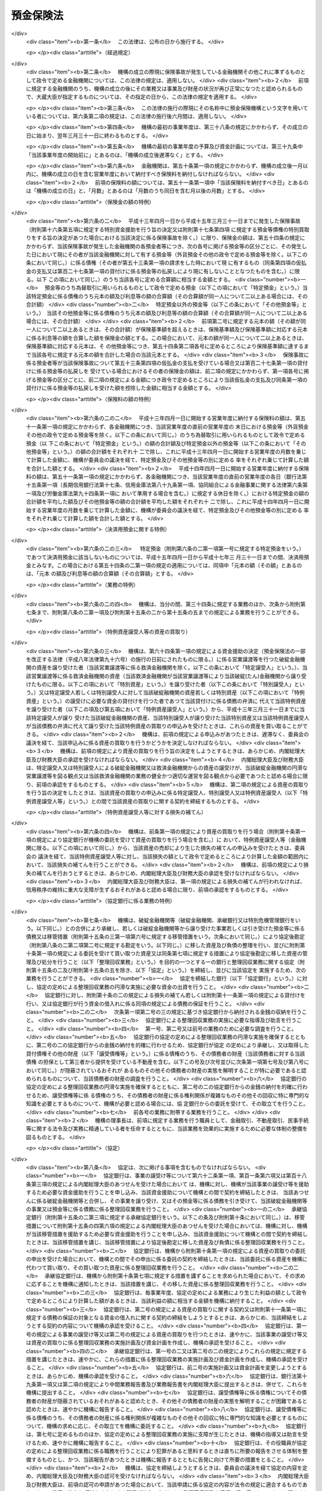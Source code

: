 .. _S46HO034:

==========
預金保険法
==========

.. raw:: html
    
    
    <b>預金保険法<br>
    （昭和四十六年四月一日法律第三十四号）</b><br><br><div align="right">最終改正：平成二三年一二月二日法律第一一四号</div><br><div align="right"><table width="" border="0"><tr><td><font color="RED">（最終改正までの未施行法令）</font></td></tr><tr><td><a href="/cgi-bin/idxmiseko.cgi?H_RYAKU=%8f%ba%8e%6c%98%5a%96%40%8e%4f%8e%6c&amp;H_NO=%95%bd%90%ac%93%f1%8f%5c%8e%4f%94%4e%8c%dc%8c%8e%93%f1%8f%5c%8c%dc%93%fa%96%40%97%a5%91%e6%8c%dc%8f%5c%8e%4f%8d%86&amp;H_PATH=/miseko/S46HO034/H23HO053.html" target="inyo">平成二十三年五月二十五日法律第五十三号</a></td><td align="right">（未施行）</td></tr><tr></tr><tr><td align="right">　</td><td></td></tr><tr></tr></table></div><a name="0000000000000000000000000000000000000000000000000000000000000000000000000000000"></a>
    <br>
    　<a href="#1000000000001000000000000000000000000000000000000000000000000000000000000000000" target="data">第一章　総則（第一条―第二条）</a>
    <br>
    　<a href="#1000000000002000000000000000000000000000000000000000000000000000000000000000000" target="data">第二章　預金保険機構</a>
    <br>
    　　<a href="#1000000000002000000001000000000000000000000000000000000000000000000000000000000" target="data">第一節　総則（第三条―第八条）</a>
    <br>
    　　<a href="#1000000000002000000002000000000000000000000000000000000000000000000000000000000" target="data">第二節　設立（第九条―第十三条）</a>
    <br>
    　　<a href="#1000000000002000000003000000000000000000000000000000000000000000000000000000000" target="data">第三節　運営委員会（第十四条―第二十三条）</a>
    <br>
    　　<a href="#1000000000002000000004000000000000000000000000000000000000000000000000000000000" target="data">第四節　役員等（第二十四条―第三十三条）</a>
    <br>
    　　<a href="#1000000000002000000005000000000000000000000000000000000000000000000000000000000" target="data">第五節　業務（第三十四条―第三十七条）</a>
    <br>
    　　<a href="#1000000000002000000006000000000000000000000000000000000000000000000000000000000" target="data">第六節　財務及び会計（第三十八条―第四十四条）</a>
    <br>
    　　<a href="#1000000000002000000007000000000000000000000000000000000000000000000000000000000" target="data">第七節　監督（第四十五条・第四十六条）</a>
    <br>
    　　<a href="#1000000000002000000008000000000000000000000000000000000000000000000000000000000" target="data">第八節　補則（第四十七条・第四十八条）</a>
    <br>
    　<a href="#1000000000003000000000000000000000000000000000000000000000000000000000000000000" target="data">第三章　預金保険</a>
    <br>
    　　<a href="#1000000000003000000001000000000000000000000000000000000000000000000000000000000" target="data">第一節　保険関係（第四十九条）</a>
    <br>
    　　<a href="#1000000000003000000002000000000000000000000000000000000000000000000000000000000" target="data">第二節　保険料の納付（第五十条―第五十二条）</a>
    <br>
    　　<a href="#1000000000003000000003000000000000000000000000000000000000000000000000000000000" target="data">第三節　保険金等の支払（第五十三条―第五十八条の三）</a>
    <br>
    　　<a href="#1000000000003000000004000000000000000000000000000000000000000000000000000000000" target="data">第四節　資金援助（第五十九条―第六十九条）</a>
    <br>
    　<a href="#1000000000003002000000000000000000000000000000000000000000000000000000000000000" target="data">第三章の二　資金決済に関する債権者の保護（第六十九条の二―第六十九条の四）</a>
    <br>
    　<a href="#1000000000004000000000000000000000000000000000000000000000000000000000000000000" target="data">第四章　預金等債権の買取り（第七十条―第七十三条）</a>
    <br>
    　<a href="#1000000000005000000000000000000000000000000000000000000000000000000000000000000" target="data">第五章　金融整理管財人による管理（第七十四条―第九十条）</a>
    <br>
    　<a href="#1000000000006000000000000000000000000000000000000000000000000000000000000000000" target="data">第六章　破綻した金融機関の業務承継（第九十一条―第百一条）</a>
    <br>
    　<a href="#1000000000006002000000000000000000000000000000000000000000000000000000000000000" target="data">第六章の二　金融機関の特定回収困難債権の買取り（第百一条の二）</a>
    <br>
    　<a href="#1000000000007000000000000000000000000000000000000000000000000000000000000000000" target="data">第七章　金融危機への対応（第百二条―第百二十六条）</a>
    <br>
    　<a href="#1000000000008000000000000000000000000000000000000000000000000000000000000000000" target="data">第八章　雑則（第百二十七条―第百四十条）</a>
    <br>
    　<a href="#1000000000009000000000000000000000000000000000000000000000000000000000000000000" target="data">第九章　罰則（第百四十一条―第百五十三条）</a>
    <br>
    　<a href="#5000000000000000000000000000000000000000000000000000000000000000000000000000000" target="data">附則</a>
    <br><p>　　　<b><a name="1000000000001000000000000000000000000000000000000000000000000000000000000000000">第一章　総則</a>
    </b>
    </p><p>
    </p><div class="arttitle"><a name="1000000000000000000000000000000000000000000000000100000000000000000000000000000">（目的）</a>
    </div><div class="item"><b>第一条</b>
    <a name="1000000000000000000000000000000000000000000000000100000000001000000000000000000"></a>
    　この法律は、預金者等の保護及び破綻金融機関に係る資金決済の確保を図るため、金融機関が預金等の払戻しを停止した場合に必要な保険金等の支払と預金等債権の買取りを行うほか、破綻金融機関に係る合併等に対する適切な資金援助、金融整理管財人による管理及び破綻金融機関の業務承継その他の金融機関の破綻の処理に関する措置、特定回収困難債権の買取りの措置並びに金融危機への対応の措置等の制度を確立し、もつて信用秩序の維持に資することを目的とする。
    </div>
    
    <p>
    </p><div class="arttitle"><a name="1000000000000000000000000000000000000000000000000100200000000000000000000000000">（金融機関の自主性の尊重）</a>
    </div><div class="item"><b>第一条の二</b>
    <a name="1000000000000000000000000000000000000000000000000100200000001000000000000000000"></a>
    　この法律の運用に当たつては、金融機関の自主性を尊重するよう配慮しなければならない。
    </div>
    
    <p>
    </p><div class="arttitle"><a name="1000000000000000000000000000000000000000000000000200000000000000000000000000000">（定義）</a>
    </div><div class="item"><b>第二条</b>
    <a name="1000000000000000000000000000000000000000000000000200000000001000000000000000000"></a>
    　この法律において「金融機関」とは、次に掲げる者（この法律の施行地外に本店を有するものを除く。）をいう。
    <div class="number"><b><a name="1000000000000000000000000000000000000000000000000200000000001000000001000000000">一</a>
    </b>
    　<a href="/cgi-bin/idxrefer.cgi?H_FILE=%8f%ba%8c%dc%98%5a%96%40%8c%dc%8b%e3&amp;REF_NAME=%8b%e2%8d%73%96%40&amp;ANCHOR_F=&amp;ANCHOR_T=" target="inyo">銀行法</a>
    （昭和五十六年法律第五十九号）<a href="/cgi-bin/idxrefer.cgi?H_FILE=%8f%ba%8c%dc%98%5a%96%40%8c%dc%8b%e3&amp;REF_NAME=%91%e6%93%f1%8f%f0%91%e6%88%ea%8d%80&amp;ANCHOR_F=1000000000000000000000000000000000000000000000000200000000001000000000000000000&amp;ANCHOR_T=1000000000000000000000000000000000000000000000000200000000001000000000000000000#1000000000000000000000000000000000000000000000000200000000001000000000000000000" target="inyo">第二条第一項</a>
    に規定する銀行（以下「銀行」という。）
    </div>
    <div class="number"><b><a name="1000000000000000000000000000000000000000000000000200000000001000000002000000000">二</a>
    </b>
    　<a href="/cgi-bin/idxrefer.cgi?H_FILE=%8f%ba%93%f1%8e%b5%96%40%88%ea%94%aa%8e%b5&amp;REF_NAME=%92%b7%8a%fa%90%4d%97%70%8b%e2%8d%73%96%40&amp;ANCHOR_F=&amp;ANCHOR_T=" target="inyo">長期信用銀行法</a>
    （昭和二十七年法律第百八十七号）<a href="/cgi-bin/idxrefer.cgi?H_FILE=%8f%ba%93%f1%8e%b5%96%40%88%ea%94%aa%8e%b5&amp;REF_NAME=%91%e6%93%f1%8f%f0&amp;ANCHOR_F=1000000000000000000000000000000000000000000000000200000000000000000000000000000&amp;ANCHOR_T=1000000000000000000000000000000000000000000000000200000000000000000000000000000#1000000000000000000000000000000000000000000000000200000000000000000000000000000" target="inyo">第二条</a>
    に規定する長期信用銀行（以下「長期信用銀行」という。）
    </div>
    <div class="number"><b><a name="1000000000000000000000000000000000000000000000000200000000001000000003000000000">三</a>
    </b>
    　信用金庫
    </div>
    <div class="number"><b><a name="1000000000000000000000000000000000000000000000000200000000001000000004000000000">四</a>
    </b>
    　信用協同組合
    </div>
    <div class="number"><b><a name="1000000000000000000000000000000000000000000000000200000000001000000005000000000">五</a>
    </b>
    　労働金庫
    </div>
    <div class="number"><b><a name="1000000000000000000000000000000000000000000000000200000000001000000006000000000">六</a>
    </b>
    　信用金庫連合会
    </div>
    <div class="number"><b><a name="1000000000000000000000000000000000000000000000000200000000001000000007000000000">七</a>
    </b>
    　<a href="/cgi-bin/idxrefer.cgi?H_FILE=%8f%ba%93%f1%8e%6c%96%40%88%ea%94%aa%88%ea&amp;REF_NAME=%92%86%8f%ac%8a%e9%8b%c6%93%99%8b%a6%93%af%91%67%8d%87%96%40&amp;ANCHOR_F=&amp;ANCHOR_T=" target="inyo">中小企業等協同組合法</a>
    （昭和二十四年法律第百八十一号）<a href="/cgi-bin/idxrefer.cgi?H_FILE=%8f%ba%93%f1%8e%6c%96%40%88%ea%94%aa%88%ea&amp;REF_NAME=%91%e6%8b%e3%8f%f0%82%cc%8b%e3%91%e6%88%ea%8d%80%91%e6%88%ea%8d%86&amp;ANCHOR_F=1000000000000000000000000000000000000000000000000900900000001000000001000000000&amp;ANCHOR_T=1000000000000000000000000000000000000000000000000900900000001000000001000000000#1000000000000000000000000000000000000000000000000900900000001000000001000000000" target="inyo">第九条の九第一項第一号</a>
    の事業を行う協同組合連合会（以下「信用協同組合連合会」という。）
    </div>
    <div class="number"><b><a name="1000000000000000000000000000000000000000000000000200000000001000000008000000000">八</a>
    </b>
    　労働金庫連合会
    </div>
    <div class="number"><b><a name="1000000000000000000000000000000000000000000000000200000000001000000009000000000">九</a>
    </b>
    　株式会社商工組合中央金庫
    </div>
    </div>
    <div class="item"><b><a name="1000000000000000000000000000000000000000000000000200000000002000000000000000000">２</a>
    </b>
    　この法律において「預金等」とは、次に掲げるものをいう。
    <div class="number"><b><a name="1000000000000000000000000000000000000000000000000200000000002000000001000000000">一</a>
    </b>
    　預金
    </div>
    <div class="number"><b><a name="1000000000000000000000000000000000000000000000000200000000002000000002000000000">二</a>
    </b>
    　定期積金
    </div>
    <div class="number"><b><a name="1000000000000000000000000000000000000000000000000200000000002000000003000000000">三</a>
    </b>
    　<a href="/cgi-bin/idxrefer.cgi?H_FILE=%8f%ba%8c%dc%98%5a%96%40%8c%dc%8b%e3&amp;REF_NAME=%8b%e2%8d%73%96%40%91%e6%93%f1%8f%f0%91%e6%8e%6c%8d%80&amp;ANCHOR_F=1000000000000000000000000000000000000000000000000200000000004000000000000000000&amp;ANCHOR_T=1000000000000000000000000000000000000000000000000200000000004000000000000000000#1000000000000000000000000000000000000000000000000200000000004000000000000000000" target="inyo">銀行法第二条第四項</a>
    に規定する掛金
    </div>
    <div class="number"><b><a name="1000000000000000000000000000000000000000000000000200000000002000000004000000000">四</a>
    </b>
    　<a href="/cgi-bin/idxrefer.cgi?H_FILE=%8f%ba%88%ea%94%aa%96%40%8e%6c%8e%4f&amp;REF_NAME=%8b%e0%97%5a%8b%40%8a%d6%82%cc%90%4d%91%f5%8b%c6%96%b1%82%cc%8c%93%89%63%93%99%82%c9%8a%d6%82%b7%82%e9%96%40%97%a5&amp;ANCHOR_F=&amp;ANCHOR_T=" target="inyo">金融機関の信託業務の兼営等に関する法律</a>
    （昭和十八年法律第四十三号）<a href="/cgi-bin/idxrefer.cgi?H_FILE=%8f%ba%88%ea%94%aa%96%40%8e%6c%8e%4f&amp;REF_NAME=%91%e6%98%5a%8f%f0&amp;ANCHOR_F=1000000000000000000000000000000000000000000000000600000000000000000000000000000&amp;ANCHOR_T=1000000000000000000000000000000000000000000000000600000000000000000000000000000#1000000000000000000000000000000000000000000000000600000000000000000000000000000" target="inyo">第六条</a>
    の規定により元本の補てんの契約をした金銭信託（貸付信託を含む。）に係る信託契約により受け入れた金銭
    </div>
    <div class="number"><b><a name="1000000000000000000000000000000000000000000000000200000000002000000005000000000">五</a>
    </b>
    　<a href="/cgi-bin/idxrefer.cgi?H_FILE=%8f%ba%93%f1%8e%b5%96%40%88%ea%94%aa%8e%b5&amp;REF_NAME=%92%b7%8a%fa%90%4d%97%70%8b%e2%8d%73%96%40%91%e6%94%aa%8f%f0&amp;ANCHOR_F=1000000000000000000000000000000000000000000000000800000000000000000000000000000&amp;ANCHOR_T=1000000000000000000000000000000000000000000000000800000000000000000000000000000#1000000000000000000000000000000000000000000000000800000000000000000000000000000" target="inyo">長期信用銀行法第八条</a>
    の規定による長期信用銀行債及び<a href="/cgi-bin/idxrefer.cgi?H_FILE=%8f%ba%8e%6c%8e%4f%96%40%94%aa%98%5a&amp;REF_NAME=%8b%e0%97%5a%8b%40%8a%d6%82%cc%8d%87%95%b9%8b%79%82%d1%93%5d%8a%b7%82%c9%8a%d6%82%b7%82%e9%96%40%97%a5&amp;ANCHOR_F=&amp;ANCHOR_T=" target="inyo">金融機関の合併及び転換に関する法律</a>
    （昭和四十三年法律第八十六号）<a href="/cgi-bin/idxrefer.cgi?H_FILE=%8f%ba%8e%6c%8e%4f%96%40%94%aa%98%5a&amp;REF_NAME=%91%e6%94%aa%8f%f0%91%e6%88%ea%8d%80&amp;ANCHOR_F=1000000000000000000000000000000000000000000000000800000000001000000000000000000&amp;ANCHOR_T=1000000000000000000000000000000000000000000000000800000000001000000000000000000#1000000000000000000000000000000000000000000000000800000000001000000000000000000" target="inyo">第八条第一項</a>
    （<a href="/cgi-bin/idxrefer.cgi?H_FILE=%8f%ba%8e%6c%8e%4f%96%40%94%aa%98%5a&amp;REF_NAME=%93%af%96%40%91%e6%8c%dc%8f%5c%8c%dc%8f%f0%91%e6%8e%6c%8d%80&amp;ANCHOR_F=1000000000000000000000000000000000000000000000005500000000004000000000000000000&amp;ANCHOR_T=1000000000000000000000000000000000000000000000005500000000004000000000000000000#1000000000000000000000000000000000000000000000005500000000004000000000000000000" target="inyo">同法第五十五条第四項</a>
    において準用する場合を含む。）の規定による特定社債（<a href="/cgi-bin/idxrefer.cgi?H_FILE=%95%bd%88%ea%8e%b5%96%40%94%aa%98%5a&amp;REF_NAME=%89%ef%8e%d0%96%40&amp;ANCHOR_F=&amp;ANCHOR_T=" target="inyo">会社法</a>
    の施行に伴う関係法律の整備等に関する法律（平成十七年法律第八十七号）<a href="/cgi-bin/idxrefer.cgi?H_FILE=%95%bd%88%ea%8e%b5%96%40%94%aa%98%5a&amp;REF_NAME=%91%e6%95%53%8b%e3%8f%5c%8b%e3%8f%f0&amp;ANCHOR_F=1000000000000000000000000000000000000000000000019900000000000000000000000000000&amp;ANCHOR_T=1000000000000000000000000000000000000000000000019900000000000000000000000000000#1000000000000000000000000000000000000000000000019900000000000000000000000000000" target="inyo">第百九十九条</a>
    の規定による改正前の<a href="/cgi-bin/idxrefer.cgi?H_FILE=%8f%ba%8e%6c%8e%4f%96%40%94%aa%98%5a&amp;REF_NAME=%8b%e0%97%5a%8b%40%8a%d6%82%cc%8d%87%95%b9%8b%79%82%d1%93%5d%8a%b7%82%c9%8a%d6%82%b7%82%e9%96%40%97%a5%91%e6%8f%5c%8e%b5%8f%f0%82%cc%93%f1%91%e6%88%ea%8d%80&amp;ANCHOR_F=1000000000000000000000000000000000000000000000001700200000001000000000000000000&amp;ANCHOR_T=1000000000000000000000000000000000000000000000001700200000001000000000000000000#1000000000000000000000000000000000000000000000001700200000001000000000000000000" target="inyo">金融機関の合併及び転換に関する法律第十七条の二第一項</a>
    （<a href="/cgi-bin/idxrefer.cgi?H_FILE=%8f%ba%8e%6c%8e%4f%96%40%94%aa%98%5a&amp;REF_NAME=%93%af%96%40%91%e6%93%f1%8f%5c%8e%6c%8f%f0%91%e6%88%ea%8d%80%91%e6%8e%b5%8d%86&amp;ANCHOR_F=1000000000000000000000000000000000000000000000002400000000001000000007000000000&amp;ANCHOR_T=1000000000000000000000000000000000000000000000002400000000001000000007000000000#1000000000000000000000000000000000000000000000002400000000001000000007000000000" target="inyo">同法第二十四条第一項第七号</a>
    において準用する場合を含む。）の規定により発行される債券を含む。）、<a href="/cgi-bin/idxrefer.cgi?H_FILE=%8f%ba%93%f1%98%5a%96%40%93%f1%8e%4f%94%aa&amp;REF_NAME=%90%4d%97%70%8b%e0%8c%c9%96%40&amp;ANCHOR_F=&amp;ANCHOR_T=" target="inyo">信用金庫法</a>
    （昭和二十六年法律第二百三十八号）<a href="/cgi-bin/idxrefer.cgi?H_FILE=%8f%ba%93%f1%98%5a%96%40%93%f1%8e%4f%94%aa&amp;REF_NAME=%91%e6%8c%dc%8f%5c%8e%6c%8f%f0%82%cc%93%f1%82%cc%8e%6c%91%e6%88%ea%8d%80&amp;ANCHOR_F=1000000000000000000000000000000000000000000000005400200400001000000000000000000&amp;ANCHOR_T=1000000000000000000000000000000000000000000000005400200400001000000000000000000#1000000000000000000000000000000000000000000000005400200400001000000000000000000" target="inyo">第五十四条の二の四第一項</a>
    の規定による全国連合会債並びに<a href="/cgi-bin/idxrefer.cgi?H_FILE=%95%bd%88%ea%8b%e3%96%40%8e%b5%8e%6c&amp;REF_NAME=%8a%94%8e%ae%89%ef%8e%d0%8f%a4%8d%48%91%67%8d%87%92%86%89%9b%8b%e0%8c%c9%96%40&amp;ANCHOR_F=&amp;ANCHOR_T=" target="inyo">株式会社商工組合中央金庫法</a>
    （平成十九年法律第七十四号）<a href="/cgi-bin/idxrefer.cgi?H_FILE=%95%bd%88%ea%8b%e3%96%40%8e%b5%8e%6c&amp;REF_NAME=%91%e6%8e%4f%8f%5c%8e%4f%8f%f0&amp;ANCHOR_F=1000000000000000000000000000000000000000000000003300000000000000000000000000000&amp;ANCHOR_T=1000000000000000000000000000000000000000000000003300000000000000000000000000000#1000000000000000000000000000000000000000000000003300000000000000000000000000000" target="inyo">第三十三条</a>
    の規定による商工債（<a href="/cgi-bin/idxrefer.cgi?H_FILE=%95%bd%88%ea%8b%e3%96%40%8e%b5%8e%6c&amp;REF_NAME=%93%af%96%40&amp;ANCHOR_F=&amp;ANCHOR_T=" target="inyo">同法</a>
    附則<a href="/cgi-bin/idxrefer.cgi?H_FILE=%95%bd%88%ea%8b%e3%96%40%8e%b5%8e%6c&amp;REF_NAME=%91%e6%8e%4f%8f%5c%8e%b5%8f%f0&amp;ANCHOR_F=5000000000000000000000000000000000000000000000000000000000000000000000000000000&amp;ANCHOR_T=5000000000000000000000000000000000000000000000000000000000000000000000000000000#5000000000000000000000000000000000000000000000000000000000000000000000000000000" target="inyo">第三十七条</a>
    の規定により<a href="/cgi-bin/idxrefer.cgi?H_FILE=%95%bd%88%ea%8b%e3%96%40%8e%b5%8e%6c&amp;REF_NAME=%93%af%96%40%91%e6%8e%4f%8f%5c%8e%4f%8f%f0&amp;ANCHOR_F=1000000000000000000000000000000000000000000000003300000000000000000000000000000&amp;ANCHOR_T=1000000000000000000000000000000000000000000000003300000000000000000000000000000#1000000000000000000000000000000000000000000000003300000000000000000000000000000" target="inyo">同法第三十三条</a>
    の規定により発行された商工債とみなされたものを含む。）（その権利者を確知することができるものとして政令で定めるものに限る。第五十八条の二第一項及び第七十三条第一項において「長期信用銀行債等」という。）の発行により払込みを受けた金銭
    </div>
    </div>
    <div class="item"><b><a name="1000000000000000000000000000000000000000000000000200000000003000000000000000000">３</a>
    </b>
    　この法律において「預金者等」とは、預金者その他の預金等に係る債権者をいう。
    </div>
    <div class="item"><b><a name="1000000000000000000000000000000000000000000000000200000000004000000000000000000">４</a>
    </b>
    　この法律において「破綻金融機関」とは、業務若しくは財産の状況に照らし預金等の払戻し（預金等に係る債務の弁済をいう。以下同じ。）を停止するおそれのある金融機関又は預金等の払戻しを停止した金融機関をいう。
    </div>
    <div class="item"><b><a name="1000000000000000000000000000000000000000000000000200000000005000000000000000000">５</a>
    </b>
    　この法律において「銀行持株会社等」とは、次に掲げる者をいう。
    <div class="number"><b><a name="1000000000000000000000000000000000000000000000000200000000005000000001000000000">一</a>
    </b>
    　<a href="/cgi-bin/idxrefer.cgi?H_FILE=%8f%ba%8c%dc%98%5a%96%40%8c%dc%8b%e3&amp;REF_NAME=%8b%e2%8d%73%96%40%91%e6%93%f1%8f%f0%91%e6%8f%5c%8e%4f%8d%80&amp;ANCHOR_F=1000000000000000000000000000000000000000000000000200000000013000000000000000000&amp;ANCHOR_T=1000000000000000000000000000000000000000000000000200000000013000000000000000000#1000000000000000000000000000000000000000000000000200000000013000000000000000000" target="inyo">銀行法第二条第十三項</a>
    に規定する銀行持株会社
    </div>
    <div class="number"><b><a name="1000000000000000000000000000000000000000000000000200000000005000000002000000000">二</a>
    </b>
    　破綻金融機関に該当する銀行の株式を取得することにより銀行を子会社とする持株会社（<a href="/cgi-bin/idxrefer.cgi?H_FILE=%8f%ba%8c%dc%98%5a%96%40%8c%dc%8b%e3&amp;REF_NAME=%8b%e2%8d%73%96%40%91%e6%8c%dc%8f%5c%93%f1%8f%f0%82%cc%8f%5c%8e%b5%91%e6%88%ea%8d%80&amp;ANCHOR_F=1000000000000000000000000000000000000000000000005201700000001000000000000000000&amp;ANCHOR_T=1000000000000000000000000000000000000000000000005201700000001000000000000000000#1000000000000000000000000000000000000000000000005201700000001000000000000000000" target="inyo">銀行法第五十二条の十七第一項</a>
    に規定する銀行を子会社とする持株会社をいう。第六十一条第八項において同じ。）となることについて<a href="/cgi-bin/idxrefer.cgi?H_FILE=%8f%ba%8c%dc%98%5a%96%40%8c%dc%8b%e3&amp;REF_NAME=%93%af%96%40%91%e6%8c%dc%8f%5c%93%f1%8f%f0%82%cc%8f%5c%8e%b5%91%e6%88%ea%8d%80&amp;ANCHOR_F=1000000000000000000000000000000000000000000000005201700000001000000000000000000&amp;ANCHOR_T=1000000000000000000000000000000000000000000000005201700000001000000000000000000#1000000000000000000000000000000000000000000000005201700000001000000000000000000" target="inyo">同法第五十二条の十七第一項</a>
    の認可を受けた会社
    </div>
    <div class="number"><b><a name="1000000000000000000000000000000000000000000000000200000000005000000003000000000">三</a>
    </b>
    　<a href="/cgi-bin/idxrefer.cgi?H_FILE=%8f%ba%93%f1%8e%b5%96%40%88%ea%94%aa%8e%b5&amp;REF_NAME=%92%b7%8a%fa%90%4d%97%70%8b%e2%8d%73%96%40%91%e6%8f%5c%98%5a%8f%f0%82%cc%8e%6c%91%e6%88%ea%8d%80&amp;ANCHOR_F=1000000000000000000000000000000000000000000000001600400000001000000000000000000&amp;ANCHOR_T=1000000000000000000000000000000000000000000000001600400000001000000000000000000#1000000000000000000000000000000000000000000000001600400000001000000000000000000" target="inyo">長期信用銀行法第十六条の四第一項</a>
    に規定する長期信用銀行持株会社
    </div>
    <div class="number"><b><a name="1000000000000000000000000000000000000000000000000200000000005000000004000000000">四</a>
    </b>
    　破綻金融機関に該当する長期信用銀行の株式を取得することにより長期信用銀行を子会社とする持株会社（<a href="/cgi-bin/idxrefer.cgi?H_FILE=%8f%ba%93%f1%8e%b5%96%40%88%ea%94%aa%8e%b5&amp;REF_NAME=%92%b7%8a%fa%90%4d%97%70%8b%e2%8d%73%96%40%91%e6%8f%5c%98%5a%8f%f0%82%cc%93%f1%82%cc%8e%6c%91%e6%88%ea%8d%80&amp;ANCHOR_F=1000000000000000000000000000000000000000000000001600200400001000000000000000000&amp;ANCHOR_T=1000000000000000000000000000000000000000000000001600200400001000000000000000000#1000000000000000000000000000000000000000000000001600200400001000000000000000000" target="inyo">長期信用銀行法第十六条の二の四第一項</a>
    に規定する長期信用銀行を子会社とする持株会社をいう。第六十一条第八項において同じ。）となることについて<a href="/cgi-bin/idxrefer.cgi?H_FILE=%8f%ba%93%f1%8e%b5%96%40%88%ea%94%aa%8e%b5&amp;REF_NAME=%93%af%96%40%91%e6%8f%5c%98%5a%8f%f0%82%cc%93%f1%82%cc%8e%6c%91%e6%88%ea%8d%80&amp;ANCHOR_F=1000000000000000000000000000000000000000000000001600200400001000000000000000000&amp;ANCHOR_T=1000000000000000000000000000000000000000000000001600200400001000000000000000000#1000000000000000000000000000000000000000000000001600200400001000000000000000000" target="inyo">同法第十六条の二の四第一項</a>
    の認可を受けた会社
    </div>
    <div class="number"><b><a name="1000000000000000000000000000000000000000000000000200000000005000000005000000000">五</a>
    </b>
    　前各号に掲げる会社以外の会社（銀行及び長期信用銀行を除く。）で銀行又は長期信用銀行（以下「銀行等」という。）を子会社（会社がその総株主の議決権（株主総会において決議をすることができる事項の全部につき議決権を行使することができない株主の有する株式についての議決権を除き、<a href="/cgi-bin/idxrefer.cgi?H_FILE=%95%bd%88%ea%8e%b5%96%40%94%aa%98%5a&amp;REF_NAME=%89%ef%8e%d0%96%40&amp;ANCHOR_F=&amp;ANCHOR_T=" target="inyo">会社法</a>
    （平成十七年法律第八十六号）<a href="/cgi-bin/idxrefer.cgi?H_FILE=%95%bd%88%ea%8e%b5%96%40%94%aa%98%5a&amp;REF_NAME=%91%e6%94%aa%95%53%8e%b5%8f%5c%8b%e3%8f%f0%91%e6%8e%4f%8d%80&amp;ANCHOR_F=1000000000000000000000000000000000000000000000087900000000003000000000000000000&amp;ANCHOR_T=1000000000000000000000000000000000000000000000087900000000003000000000000000000#1000000000000000000000000000000000000000000000087900000000003000000000000000000" target="inyo">第八百七十九条第三項</a>
    の規定により議決権を有するものとみなされる株式についての議決権を含む。以下この号及び第十三項において同じ。）の百分の五十を超える議決権を保有する他の会社をいう。以下この号において同じ。）とするもの又は子会社としようとするもの
    </div>
    </div>
    <div class="item"><b><a name="1000000000000000000000000000000000000000000000000200000000006000000000000000000">６</a>
    </b>
    　この法律において「優先株式等」とは、優先株式（その発行の時において議決権を行使することができる事項のない株式であつて、剰余金の配当及び残余財産の分配について優先的内容を有するものをいう。以下同じ。）、劣後特約付社債（元利金の支払について劣後的内容を有する特約が付された社債であつて、銀行等若しくは銀行持株会社等又は株式会社商工組合中央金庫の自己資本の充実に資するものとして政令で定める社債に該当するものをいう。以下同じ。）又は優先出資（<a href="/cgi-bin/idxrefer.cgi?H_FILE=%95%bd%8c%dc%96%40%8e%6c%8e%6c&amp;REF_NAME=%8b%a6%93%af%91%67%90%44%8b%e0%97%5a%8b%40%8a%d6%82%cc%97%44%90%e6%8f%6f%8e%91%82%c9%8a%d6%82%b7%82%e9%96%40%97%a5&amp;ANCHOR_F=&amp;ANCHOR_T=" target="inyo">協同組織金融機関の優先出資に関する法律</a>
    （平成五年法律第四十四号。第百七条の四第一項において「優先出資法」という。）に規定する優先出資をいう。以下同じ。）をいう。
    </div>
    <div class="item"><b><a name="1000000000000000000000000000000000000000000000000200000000007000000000000000000">７</a>
    </b>
    　この法律において「株式等」とは、優先株式以外の株式及び優先株式等をいう。
    </div>
    <div class="item"><b><a name="1000000000000000000000000000000000000000000000000200000000008000000000000000000">８</a>
    </b>
    　この法律において「優先株式等の引受け等」とは、優先株式等の引受け又は劣後特約付金銭消費貸借（元利金の支払について劣後的内容を有する特約が付された金銭の消費貸借であつて、金融機関又は銀行持株会社等の自己資本の充実に資するものとして政令で定める金銭の消費貸借に該当するものをいう。）による貸付けをいう。
    </div>
    <div class="item"><b><a name="1000000000000000000000000000000000000000000000000200000000009000000000000000000">９</a>
    </b>
    　この法律において「株式等の引受け等」とは、優先株式以外の株式の引受け又は優先株式等の引受け等をいう。
    </div>
    <div class="item"><b><a name="1000000000000000000000000000000000000000000000000200000000010000000000000000000">１０</a>
    </b>
    　この法律において「損害担保」とは、貸付けに係る債務の全部又は一部の弁済がなされないこととなつた場合において、あらかじめ締結する契約に基づきその債権者に対してその弁済がなされないこととなつた額の一部を補てんすることをいう。
    </div>
    <div class="item"><b><a name="1000000000000000000000000000000000000000000000000200000000011000000000000000000">１１</a>
    </b>
    　この法律において「付保預金移転」とは、破綻金融機関の預金等に係る債務の他の金融機関による引受けであつて、当該債務に第五十四条第一項から第三項まで（同項の規定を第五十四条の二第二項において準用する場合を含む。）及び第五十四条の二第一項の規定（以下「保険金計算規定」という。）により計算した保険金の額に対応する預金等に係る債務を含むもの（事業の譲渡又は譲受け（以下「事業譲渡等」という。）に伴うものを除く。）をいう。
    </div>
    <div class="item"><b><a name="1000000000000000000000000000000000000000000000000200000000012000000000000000000">１２</a>
    </b>
    　この法律において「被管理金融機関」とは、第七十四条第一項若しくは第二項又は第百十条第一項の規定により、第七十四条第一項に規定する管理を命ずる処分を受けた金融機関をいう。
    </div>
    <div class="item"><b><a name="1000000000000000000000000000000000000000000000000200000000013000000000000000000">１３</a>
    </b>
    　この法律において「承継銀行」とは、事業の譲受け、付保預金移転又は合併（以下「事業の譲受け等」という。）により被管理金融機関の業務を引き継ぎ、かつ、当該引き継いだ業務を暫定的に維持継続することを主たる目的とする銀行であつて、預金保険機構の子会社（預金保険機構がその総株主の議決権の百分の五十を超える議決権を保有する会社をいう。以下同じ。）として設立されたものをいう。
    </div>
    
    
    <p>　　　<b><a name="1000000000002000000000000000000000000000000000000000000000000000000000000000000">第二章　預金保険機構</a>
    </b>
    </p><p>　　　　<b><a name="1000000000002000000001000000000000000000000000000000000000000000000000000000000">第一節　総則</a>
    </b>
    </p><p>
    </p><div class="arttitle"><a name="1000000000000000000000000000000000000000000000000300000000000000000000000000000">（法人格）</a>
    </div><div class="item"><b>第三条</b>
    <a name="1000000000000000000000000000000000000000000000000300000000001000000000000000000"></a>
    　預金保険機構（以下「機構」という。）は、法人とする。
    </div>
    
    <p>
    </p><div class="arttitle"><a name="1000000000000000000000000000000000000000000000000400000000000000000000000000000">（数）</a>
    </div><div class="item"><b>第四条</b>
    <a name="1000000000000000000000000000000000000000000000000400000000001000000000000000000"></a>
    　機構は、一を限り、設立されるものとする。
    </div>
    
    <p>
    </p><div class="arttitle"><a name="1000000000000000000000000000000000000000000000000500000000000000000000000000000">（資本金）</a>
    </div><div class="item"><b>第五条</b>
    <a name="1000000000000000000000000000000000000000000000000500000000001000000000000000000"></a>
    　機構の資本金は、その設立に際し、政府及び政府以外の者が出資する額の合計額とする。
    </div>
    <div class="item"><b><a name="1000000000000000000000000000000000000000000000000500000000002000000000000000000">２</a>
    </b>
    　機構は、必要があるときは、内閣総理大臣及び財務大臣の認可を受けて、その資本金を増加することができる。
    </div>
    
    <p>
    </p><div class="arttitle"><a name="1000000000000000000000000000000000000000000000000600000000000000000000000000000">（名称）</a>
    </div><div class="item"><b>第六条</b>
    <a name="1000000000000000000000000000000000000000000000000600000000001000000000000000000"></a>
    　機構は、その名称中に預金保険機構という文字を用いなければならない。
    </div>
    <div class="item"><b><a name="1000000000000000000000000000000000000000000000000600000000002000000000000000000">２</a>
    </b>
    　機構でない者は、その名称中に預金保険機構という文字を用いてはならない。
    </div>
    
    <p>
    </p><div class="arttitle"><a name="1000000000000000000000000000000000000000000000000700000000000000000000000000000">（登記）</a>
    </div><div class="item"><b>第七条</b>
    <a name="1000000000000000000000000000000000000000000000000700000000001000000000000000000"></a>
    　機構は、政令で定めるところにより、登記しなければならない。
    </div>
    <div class="item"><b><a name="1000000000000000000000000000000000000000000000000700000000002000000000000000000">２</a>
    </b>
    　前項の規定により登記しなければならない事項は、登記の後でなければ、これをもつて第三者に対抗することができない。
    </div>
    
    <p>
    </p><div class="arttitle"><a name="1000000000000000000000000000000000000000000000000800000000000000000000000000000">（</a><a href="/cgi-bin/idxrefer.cgi?H_FILE=%95%bd%88%ea%94%aa%96%40%8e%6c%94%aa&amp;REF_NAME=%88%ea%94%ca%8e%d0%92%63%96%40%90%6c%8b%79%82%d1%88%ea%94%ca%8d%e0%92%63%96%40%90%6c%82%c9%8a%d6%82%b7%82%e9%96%40%97%a5&amp;ANCHOR_F=&amp;ANCHOR_T=" target="inyo">一般社団法人及び一般財団法人に関する法律</a>
    の準用）
    </div><div class="item"><b>第八条</b>
    <a name="1000000000000000000000000000000000000000000000000800000000001000000000000000000"></a>
    　<a href="/cgi-bin/idxrefer.cgi?H_FILE=%95%bd%88%ea%94%aa%96%40%8e%6c%94%aa&amp;REF_NAME=%88%ea%94%ca%8e%d0%92%63%96%40%90%6c%8b%79%82%d1%88%ea%94%ca%8d%e0%92%63%96%40%90%6c%82%c9%8a%d6%82%b7%82%e9%96%40%97%a5&amp;ANCHOR_F=&amp;ANCHOR_T=" target="inyo">一般社団法人及び一般財団法人に関する法律</a>
    （平成十八年法律第四十八号）<a href="/cgi-bin/idxrefer.cgi?H_FILE=%95%bd%88%ea%94%aa%96%40%8e%6c%94%aa&amp;REF_NAME=%91%e6%8e%6c%8f%f0&amp;ANCHOR_F=1000000000000000000000000000000000000000000000000400000000000000000000000000000&amp;ANCHOR_T=1000000000000000000000000000000000000000000000000400000000000000000000000000000#1000000000000000000000000000000000000000000000000400000000000000000000000000000" target="inyo">第四条</a>
    及び<a href="/cgi-bin/idxrefer.cgi?H_FILE=%95%bd%88%ea%94%aa%96%40%8e%6c%94%aa&amp;REF_NAME=%91%e6%8e%b5%8f%5c%94%aa%8f%f0&amp;ANCHOR_F=1000000000000000000000000000000000000000000000007800000000000000000000000000000&amp;ANCHOR_T=1000000000000000000000000000000000000000000000007800000000000000000000000000000#1000000000000000000000000000000000000000000000007800000000000000000000000000000" target="inyo">第七十八条</a>
    の規定は、機構について準用する。
    </div>
    
    
    <p>　　　　<b><a name="1000000000002000000002000000000000000000000000000000000000000000000000000000000">第二節　設立</a>
    </b>
    </p><p>
    </p><div class="arttitle"><a name="1000000000000000000000000000000000000000000000000900000000000000000000000000000">（発起人）</a>
    </div><div class="item"><b>第九条</b>
    <a name="1000000000000000000000000000000000000000000000000900000000001000000000000000000"></a>
    　機構を設立するには、金融に関して専門的な知識と経験を有する者七人以上が発起人となることを必要とする。
    </div>
    
    <p>
    </p><div class="arttitle"><a name="1000000000000000000000000000000000000000000000001000000000000000000000000000000">（定款の作成等）</a>
    </div><div class="item"><b>第十条</b>
    <a name="1000000000000000000000000000000000000000000000001000000000001000000000000000000"></a>
    　発起人は、すみやかに、機構の定款を作成し、政府以外の者に対し機構に対する出資を募集しなければならない。
    </div>
    <div class="item"><b><a name="1000000000000000000000000000000000000000000000001000000000002000000000000000000">２</a>
    </b>
    　前項の定款には、次の事項を記載しなければならない。
    <div class="number"><b><a name="1000000000000000000000000000000000000000000000001000000000002000000001000000000">一</a>
    </b>
    　目的
    </div>
    <div class="number"><b><a name="1000000000000000000000000000000000000000000000001000000000002000000002000000000">二</a>
    </b>
    　名称
    </div>
    <div class="number"><b><a name="1000000000000000000000000000000000000000000000001000000000002000000003000000000">三</a>
    </b>
    　事務所の所在地
    </div>
    <div class="number"><b><a name="1000000000000000000000000000000000000000000000001000000000002000000004000000000">四</a>
    </b>
    　資本金及び出資に関する事項
    </div>
    <div class="number"><b><a name="1000000000000000000000000000000000000000000000001000000000002000000005000000000">五</a>
    </b>
    　運営委員会に関する事項
    </div>
    <div class="number"><b><a name="1000000000000000000000000000000000000000000000001000000000002000000006000000000">六</a>
    </b>
    　役員に関する事項
    </div>
    <div class="number"><b><a name="1000000000000000000000000000000000000000000000001000000000002000000007000000000">七</a>
    </b>
    　業務及びその執行に関する事項
    </div>
    <div class="number"><b><a name="1000000000000000000000000000000000000000000000001000000000002000000008000000000">八</a>
    </b>
    　財務及び会計に関する事項
    </div>
    <div class="number"><b><a name="1000000000000000000000000000000000000000000000001000000000002000000009000000000">九</a>
    </b>
    　定款の変更に関する事項
    </div>
    <div class="number"><b><a name="1000000000000000000000000000000000000000000000001000000000002000000010000000000">十</a>
    </b>
    　公告の方法
    </div>
    </div>
    
    <p>
    </p><div class="arttitle"><a name="1000000000000000000000000000000000000000000000001100000000000000000000000000000">（設立の認可）</a>
    </div><div class="item"><b>第十一条</b>
    <a name="1000000000000000000000000000000000000000000000001100000000001000000000000000000"></a>
    　発起人は、前条第一項の募集が終わつたときは、すみやかに、定款を内閣総理大臣及び財務大臣に提出して、設立の認可を申請しなければならない。
    </div>
    
    <p>
    </p><div class="arttitle"><a name="1000000000000000000000000000000000000000000000001200000000000000000000000000000">（事務の引継ぎ）</a>
    </div><div class="item"><b>第十二条</b>
    <a name="1000000000000000000000000000000000000000000000001200000000001000000000000000000"></a>
    　発起人は、前条の認可を受けたときは、遅滞なく、その事務を機構の理事長となるべき者に引き継がなければならない。
    </div>
    <div class="item"><b><a name="1000000000000000000000000000000000000000000000001200000000002000000000000000000">２</a>
    </b>
    　機構の理事長となるべき者は、前項の規定による事務の引継ぎを受けたときは、遅滞なく、政府及び出資の募集に応じた政府以外の者に対し、出資金の払込みを求めなければならない。
    </div>
    
    <p>
    </p><div class="arttitle"><a name="1000000000000000000000000000000000000000000000001300000000000000000000000000000">（設立の登記）</a>
    </div><div class="item"><b>第十三条</b>
    <a name="1000000000000000000000000000000000000000000000001300000000001000000000000000000"></a>
    　機構の理事長となるべき者は、前条第二項の規定による出資金の払込みがあつたときは、遅滞なく、政令で定めるところにより、設立の登記をしなければならない。
    </div>
    <div class="item"><b><a name="1000000000000000000000000000000000000000000000001300000000002000000000000000000">２</a>
    </b>
    　機構は、設立の登記をすることにより成立する。
    </div>
    
    
    <p>　　　　<b><a name="1000000000002000000003000000000000000000000000000000000000000000000000000000000">第三節　運営委員会</a>
    </b>
    </p><p>
    </p><div class="arttitle"><a name="1000000000000000000000000000000000000000000000001400000000000000000000000000000">（設置）</a>
    </div><div class="item"><b>第十四条</b>
    <a name="1000000000000000000000000000000000000000000000001400000000001000000000000000000"></a>
    　機構に、運営委員会（以下「委員会」という。）を置く。
    </div>
    
    <p>
    </p><div class="arttitle"><a name="1000000000000000000000000000000000000000000000001500000000000000000000000000000">（権限）</a>
    </div><div class="item"><b>第十五条</b>
    <a name="1000000000000000000000000000000000000000000000001500000000001000000000000000000"></a>
    　この法律（第一章、第二章、第五章及び第九章を除く。）で別に定めるもののほか、次に掲げる事項は、委員会の議決を経なければならない。
    <div class="number"><b><a name="1000000000000000000000000000000000000000000000001500000000001000000001000000000">一</a>
    </b>
    　定款の変更
    </div>
    <div class="number"><b><a name="1000000000000000000000000000000000000000000000001500000000001000000002000000000">二</a>
    </b>
    　業務方法書の作成及び変更
    </div>
    <div class="number"><b><a name="1000000000000000000000000000000000000000000000001500000000001000000003000000000">三</a>
    </b>
    　予算及び資金計画
    </div>
    <div class="number"><b><a name="1000000000000000000000000000000000000000000000001500000000001000000004000000000">四</a>
    </b>
    　決算
    </div>
    <div class="number"><b><a name="1000000000000000000000000000000000000000000000001500000000001000000005000000000">五</a>
    </b>
    　その他委員会が特に必要と認める事項
    </div>
    </div>
    
    <p>
    </p><div class="arttitle"><a name="1000000000000000000000000000000000000000000000001600000000000000000000000000000">（組織）</a>
    </div><div class="item"><b>第十六条</b>
    <a name="1000000000000000000000000000000000000000000000001600000000001000000000000000000"></a>
    　委員会は、委員八人以内並びに機構の理事長及び理事をもつて組織する。
    </div>
    <div class="item"><b><a name="1000000000000000000000000000000000000000000000001600000000002000000000000000000">２</a>
    </b>
    　委員会に委員長一人を置き、機構の理事長をもつて充てる。
    </div>
    <div class="item"><b><a name="1000000000000000000000000000000000000000000000001600000000003000000000000000000">３</a>
    </b>
    　委員長は、委員会の会務を総理する。
    </div>
    <div class="item"><b><a name="1000000000000000000000000000000000000000000000001600000000004000000000000000000">４</a>
    </b>
    　委員会は、あらかじめ、委員及び機構の理事のうちから、委員長に事故がある場合に委員長の職務を代理する者を定めておかなければならない。
    </div>
    
    <p>
    </p><div class="arttitle"><a name="1000000000000000000000000000000000000000000000001700000000000000000000000000000">（委員の任命）</a>
    </div><div class="item"><b>第十七条</b>
    <a name="1000000000000000000000000000000000000000000000001700000000001000000000000000000"></a>
    　委員は、金融に関して専門的な知識と経験を有する者のうちから、機構の理事長が内閣総理大臣及び財務大臣の認可を受けて任命する。
    </div>
    
    <p>
    </p><div class="arttitle"><a name="1000000000000000000000000000000000000000000000001800000000000000000000000000000">（委員の任期）</a>
    </div><div class="item"><b>第十八条</b>
    <a name="1000000000000000000000000000000000000000000000001800000000001000000000000000000"></a>
    　委員の任期は、一年とする。ただし、委員が欠けた場合における補欠の委員の任期は、前任者の残任期間とする。
    </div>
    <div class="item"><b><a name="1000000000000000000000000000000000000000000000001800000000002000000000000000000">２</a>
    </b>
    　委員は、再任されることができる。
    </div>
    
    <p>
    </p><div class="arttitle"><a name="1000000000000000000000000000000000000000000000001900000000000000000000000000000">（委員の解任）</a>
    </div><div class="item"><b>第十九条</b>
    <a name="1000000000000000000000000000000000000000000000001900000000001000000000000000000"></a>
    　機構の理事長は、委員が次の各号のいずれかに該当するに至つたときは、内閣総理大臣及び財務大臣の認可を受けて、その委員を解任することができる。
    <div class="number"><b><a name="1000000000000000000000000000000000000000000000001900000000001000000001000000000">一</a>
    </b>
    　破産手続開始の決定を受けたとき。
    </div>
    <div class="number"><b><a name="1000000000000000000000000000000000000000000000001900000000001000000002000000000">二</a>
    </b>
    　禁錮以上の刑に処せられたとき。
    </div>
    <div class="number"><b><a name="1000000000000000000000000000000000000000000000001900000000001000000003000000000">三</a>
    </b>
    　心身の故障のため職務を執行することができないと認められるとき。
    </div>
    <div class="number"><b><a name="1000000000000000000000000000000000000000000000001900000000001000000004000000000">四</a>
    </b>
    　職務上の義務違反があるとき。
    </div>
    </div>
    
    <p>
    </p><div class="arttitle"><a name="1000000000000000000000000000000000000000000000002000000000000000000000000000000">（委員の報酬）</a>
    </div><div class="item"><b>第二十条</b>
    <a name="1000000000000000000000000000000000000000000000002000000000001000000000000000000"></a>
    　委員は、報酬を受けない。ただし、旅費その他職務の遂行に伴う実費を受けるものとする。
    </div>
    
    <p>
    </p><div class="arttitle"><a name="1000000000000000000000000000000000000000000000002100000000000000000000000000000">（議決の方法）</a>
    </div><div class="item"><b>第二十一条</b>
    <a name="1000000000000000000000000000000000000000000000002100000000001000000000000000000"></a>
    　委員会は、委員長又は第十六条第四項に規定する委員長の職務を代理する者のほか、委員及び機構の理事のうち六人以上が出席しなければ、会議を開き、議決をすることができない。
    </div>
    <div class="item"><b><a name="1000000000000000000000000000000000000000000000002100000000002000000000000000000">２</a>
    </b>
    　委員会の議事は、出席した委員長、委員及び機構の理事の過半数をもつて決する。可否同数のときは、委員長が決する。
    </div>
    <div class="item"><b><a name="1000000000000000000000000000000000000000000000002100000000003000000000000000000">３</a>
    </b>
    　内閣総理大臣及び財務大臣がそれぞれ指名するその職員は、第一項の会議に出席し、意見を述べることができる。
    </div>
    <div class="item"><b><a name="1000000000000000000000000000000000000000000000002100000000004000000000000000000">４</a>
    </b>
    　日本銀行政策委員会が指名する日本銀行の理事は、第一項の会議に出席し、意見を述べることができる。
    </div>
    
    <p>
    </p><div class="arttitle"><a name="1000000000000000000000000000000000000000000000002200000000000000000000000000000">（委員の秘密保持義務）</a>
    </div><div class="item"><b>第二十二条</b>
    <a name="1000000000000000000000000000000000000000000000002200000000001000000000000000000"></a>
    　委員は、その職務上知ることのできた秘密を漏らしてはならない。委員がその職を退いた後も、同様とする。
    </div>
    
    <p>
    </p><div class="arttitle"><a name="1000000000000000000000000000000000000000000000002300000000000000000000000000000">（委員の公務員たる性質）</a>
    </div><div class="item"><b>第二十三条</b>
    <a name="1000000000000000000000000000000000000000000000002300000000001000000000000000000"></a>
    　委員は、<a href="/cgi-bin/idxrefer.cgi?H_FILE=%96%be%8e%6c%81%5a%96%40%8e%6c%8c%dc&amp;REF_NAME=%8c%59%96%40&amp;ANCHOR_F=&amp;ANCHOR_T=" target="inyo">刑法</a>
    （明治四十年法律第四十五号）その他の罰則の適用については、法令により公務に従事する職員とみなす。
    </div>
    
    
    <p>　　　　<b><a name="1000000000002000000004000000000000000000000000000000000000000000000000000000000">第四節　役員等</a>
    </b>
    </p><p>
    </p><div class="arttitle"><a name="1000000000000000000000000000000000000000000000002400000000000000000000000000000">（役員）</a>
    </div><div class="item"><b>第二十四条</b>
    <a name="1000000000000000000000000000000000000000000000002400000000001000000000000000000"></a>
    　機構に、役員として理事長一人、理事四人以内及び監事一人を置く。
    </div>
    
    <p>
    </p><div class="arttitle"><a name="1000000000000000000000000000000000000000000000002500000000000000000000000000000">（役員の職務及び権限）</a>
    </div><div class="item"><b>第二十五条</b>
    <a name="1000000000000000000000000000000000000000000000002500000000001000000000000000000"></a>
    　理事長は、機構を代表し、その業務を総理する。
    </div>
    <div class="item"><b><a name="1000000000000000000000000000000000000000000000002500000000002000000000000000000">２</a>
    </b>
    　理事は、理事長の定めるところにより、機構を代表し、理事長を補佐して機構の業務を掌理し、理事長に事故があるときはその職務を代理し、理事長が欠員のときはその職務を行う。
    </div>
    <div class="item"><b><a name="1000000000000000000000000000000000000000000000002500000000003000000000000000000">３</a>
    </b>
    　監事は、機構の業務を監査する。
    </div>
    <div class="item"><b><a name="1000000000000000000000000000000000000000000000002500000000004000000000000000000">４</a>
    </b>
    　監事は、監査の結果に基づき、必要があると認めるときは、理事長又は内閣総理大臣及び財務大臣に意見を提出することができる。
    </div>
    
    <p>
    </p><div class="arttitle"><a name="1000000000000000000000000000000000000000000000002600000000000000000000000000000">（役員の任命）</a>
    </div><div class="item"><b>第二十六条</b>
    <a name="1000000000000000000000000000000000000000000000002600000000001000000000000000000"></a>
    　役員は、両議院の同意を得て、内閣総理大臣が任命する。
    </div>
    <div class="item"><b><a name="1000000000000000000000000000000000000000000000002600000000002000000000000000000">２</a>
    </b>
    　役員の任期が満了し、又は欠員が生じた場合において、国会の閉会又は衆議院の解散のために両議院の同意を得ることができないときは、内閣総理大臣は、前項の規定にかかわらず、役員を任命することができる。
    </div>
    <div class="item"><b><a name="1000000000000000000000000000000000000000000000002600000000003000000000000000000">３</a>
    </b>
    　前項の場合においては、任命後最初の国会において両議院の事後の承認を得なければならない。この場合において、両議院の事後の承認が得られないときは、内閣総理大臣は、直ちにその役員を解任しなければならない。
    </div>
    
    <p>
    </p><div class="arttitle"><a name="1000000000000000000000000000000000000000000000002700000000000000000000000000000">（役員の任期）</a>
    </div><div class="item"><b>第二十七条</b>
    <a name="1000000000000000000000000000000000000000000000002700000000001000000000000000000"></a>
    　役員の任期は、二年とする。
    </div>
    <div class="item"><b><a name="1000000000000000000000000000000000000000000000002700000000002000000000000000000">２</a>
    </b>
    　役員は、再任されることができる。
    </div>
    <div class="item"><b><a name="1000000000000000000000000000000000000000000000002700000000003000000000000000000">３</a>
    </b>
    　役員の任期が満了したときは、当該役員は、後任者が任命されるまで引き続きその職務を行うものとする。
    </div>
    
    <p>
    </p><div class="arttitle"><a name="1000000000000000000000000000000000000000000000002800000000000000000000000000000">（役員の欠格条項）</a>
    </div><div class="item"><b>第二十八条</b>
    <a name="1000000000000000000000000000000000000000000000002800000000001000000000000000000"></a>
    　政府又は地方公共団体の職員（非常勤の者を除く。）は、役員となることができない。
    </div>
    
    <p>
    </p><div class="arttitle"><a name="1000000000000000000000000000000000000000000000002900000000000000000000000000000">（役員の解任）</a>
    </div><div class="item"><b>第二十九条</b>
    <a name="1000000000000000000000000000000000000000000000002900000000001000000000000000000"></a>
    　内閣総理大臣は、役員が前条の規定に該当するに至つたときは、その役員を解任しなければならない。
    </div>
    <div class="item"><b><a name="1000000000000000000000000000000000000000000000002900000000002000000000000000000">２</a>
    </b>
    　内閣総理大臣は、役員が第十九条各号の一に該当するに至つたとき、その他役員たるに適しないと認めるときは、その役員を解任することができる。
    </div>
    
    <p>
    </p><div class="arttitle"><a name="1000000000000000000000000000000000000000000000003000000000000000000000000000000">（役員の兼職禁止）</a>
    </div><div class="item"><b>第三十条</b>
    <a name="1000000000000000000000000000000000000000000000003000000000001000000000000000000"></a>
    　役員（監事を除く。）は、営利を目的とする団体の役員となり、又は自ら営利事業に従事してはならない。ただし、内閣総理大臣の承認を受けたときは、この限りでない。
    </div>
    
    <p>
    </p><div class="arttitle"><a name="1000000000000000000000000000000000000000000000003100000000000000000000000000000">（代表権の制限）</a>
    </div><div class="item"><b>第三十一条</b>
    <a name="1000000000000000000000000000000000000000000000003100000000001000000000000000000"></a>
    　機構と理事長又は理事との利益が相反する事項については、これらの者は、代表権を有しない。この場合には、監事が機構を代表する。
    </div>
    
    <p>
    </p><div class="arttitle"><a name="1000000000000000000000000000000000000000000000003100200000000000000000000000000">（代理人の選任）</a>
    </div><div class="item"><b>第三十一条の二</b>
    <a name="1000000000000000000000000000000000000000000000003100200000001000000000000000000"></a>
    　理事長は、機構の職員のうちから、機構の業務の一部に関する一切の裁判上又は裁判外の行為を行う権限を有する代理人を選任することができる。
    </div>
    
    <p>
    </p><div class="arttitle"><a name="1000000000000000000000000000000000000000000000003200000000000000000000000000000">（職員の任命）</a>
    </div><div class="item"><b>第三十二条</b>
    <a name="1000000000000000000000000000000000000000000000003200000000001000000000000000000"></a>
    　機構の職員は、理事長が任命する。
    </div>
    
    <p>
    </p><div class="arttitle"><a name="1000000000000000000000000000000000000000000000003300000000000000000000000000000">（役員等の秘密保持義務等）</a>
    </div><div class="item"><b>第三十三条</b>
    <a name="1000000000000000000000000000000000000000000000003300000000001000000000000000000"></a>
    　第二十二条及び第二十三条の規定は、役員及び職員について準用する。
    </div>
    
    
    <p>　　　　<b><a name="1000000000002000000005000000000000000000000000000000000000000000000000000000000">第五節　業務</a>
    </b>
    </p><p>
    </p><div class="arttitle"><a name="1000000000000000000000000000000000000000000000003400000000000000000000000000000">（業務の範囲）</a>
    </div><div class="item"><b>第三十四条</b>
    <a name="1000000000000000000000000000000000000000000000003400000000001000000000000000000"></a>
    　機構は、第一条の目的を達成するため、次の業務を行う。
    <div class="number"><b><a name="1000000000000000000000000000000000000000000000003400000000001000000001000000000">一</a>
    </b>
    　次章第二節の規定による保険料の収納
    </div>
    <div class="number"><b><a name="1000000000000000000000000000000000000000000000003400000000001000000002000000000">二</a>
    </b>
    　次章第三節の規定による保険金及び仮払金の支払
    </div>
    <div class="number"><b><a name="1000000000000000000000000000000000000000000000003400000000001000000003000000000">三</a>
    </b>
    　次章第四節の規定による資金援助その他同節の規定による業務
    </div>
    <div class="number"><b><a name="1000000000000000000000000000000000000000000000003400000000001000000004000000000">四</a>
    </b>
    　第六十九条の三の規定による資金の貸付け
    </div>
    <div class="number"><b><a name="1000000000000000000000000000000000000000000000003400000000001000000005000000000">五</a>
    </b>
    　第四章の規定による預金等債権の買取り
    </div>
    <div class="number"><b><a name="1000000000000000000000000000000000000000000000003400000000001000000006000000000">六</a>
    </b>
    　第七十八条第二項の規定による金融整理管財人又は金融整理管財人代理の業務
    </div>
    <div class="number"><b><a name="1000000000000000000000000000000000000000000000003400000000001000000007000000000">七</a>
    </b>
    　第六章の規定による承継銀行の経営管理その他同章の規定による業務
    </div>
    <div class="number"><b><a name="1000000000000000000000000000000000000000000000003400000000001000000008000000000">八</a>
    </b>
    　第六章の二の規定による金融機関の特定回収困難債権の買取りその他同章の規定による業務
    </div>
    <div class="number"><b><a name="1000000000000000000000000000000000000000000000003400000000001000000009000000000">九</a>
    </b>
    　第七章の規定による株式等の引受け等その他同章の規定による業務
    </div>
    <div class="number"><b><a name="1000000000000000000000000000000000000000000000003400000000001000000010000000000">十</a>
    </b>
    　第百二十七条又は第百二十八条において準用する第六十九条の三の規定による資金の貸付け及び第百二十九条の規定による資産の買取り
    </div>
    <div class="number"><b><a name="1000000000000000000000000000000000000000000000003400000000001000000011000000000">十一</a>
    </b>
    　<a href="/cgi-bin/idxrefer.cgi?H_FILE=%95%bd%94%aa%96%40%8b%e3%8c%dc&amp;REF_NAME=%8b%e0%97%5a%8b%40%8a%d6%93%99%82%cc%8d%58%90%b6%8e%e8%91%b1%82%cc%93%c1%97%e1%93%99%82%c9%8a%d6%82%b7%82%e9%96%40%97%a5&amp;ANCHOR_F=&amp;ANCHOR_T=" target="inyo">金融機関等の更生手続の特例等に関する法律</a>
    （平成八年法律第九十五号）<a href="/cgi-bin/idxrefer.cgi?H_FILE=%95%bd%94%aa%96%40%8b%e3%8c%dc&amp;REF_NAME=%91%e6%8e%6c%8f%cd%91%e6%8e%6c%90%df&amp;ANCHOR_F=1000000000004000000004000000000000000000000000000000000000000000000000000000000&amp;ANCHOR_T=1000000000004000000004000000000000000000000000000000000000000000000000000000000#1000000000004000000004000000000000000000000000000000000000000000000000000000000" target="inyo">第四章第四節</a>
    、第五章第二節及び第六章第二節の規定による預金者表の提出その他これらの規定による業務
    </div>
    <div class="number"><b><a name="1000000000000000000000000000000000000000000000003400000000001000000012000000000">十二</a>
    </b>
    　前各号に掲げる業務に附帯する業務
    </div>
    </div>
    
    <p>
    </p><div class="arttitle"><a name="1000000000000000000000000000000000000000000000003500000000000000000000000000000">（業務の委託）</a>
    </div><div class="item"><b>第三十五条</b>
    <a name="1000000000000000000000000000000000000000000000003500000000001000000000000000000"></a>
    　機構は、内閣総理大臣及び財務大臣の認可を受けて、日本銀行、金融機関又は金融機関代理業者（<a href="/cgi-bin/idxrefer.cgi?H_FILE=%8f%ba%8c%dc%98%5a%96%40%8c%dc%8b%e3&amp;REF_NAME=%8b%e2%8d%73%96%40%91%e6%93%f1%8f%f0%91%e6%8f%5c%8c%dc%8d%80&amp;ANCHOR_F=1000000000000000000000000000000000000000000000000200000000015000000000000000000&amp;ANCHOR_T=1000000000000000000000000000000000000000000000000200000000015000000000000000000#1000000000000000000000000000000000000000000000000200000000015000000000000000000" target="inyo">銀行法第二条第十五項</a>
    に規定する銀行代理業者、<a href="/cgi-bin/idxrefer.cgi?H_FILE=%8f%ba%93%f1%8e%b5%96%40%88%ea%94%aa%8e%b5&amp;REF_NAME=%92%b7%8a%fa%90%4d%97%70%8b%e2%8d%73%96%40%91%e6%8f%5c%98%5a%8f%f0%82%cc%8c%dc%91%e6%8e%4f%8d%80&amp;ANCHOR_F=1000000000000000000000000000000000000000000000001600500000003000000000000000000&amp;ANCHOR_T=1000000000000000000000000000000000000000000000001600500000003000000000000000000#1000000000000000000000000000000000000000000000001600500000003000000000000000000" target="inyo">長期信用銀行法第十六条の五第三項</a>
    に規定する長期信用銀行代理業者、<a href="/cgi-bin/idxrefer.cgi?H_FILE=%8f%ba%93%f1%98%5a%96%40%93%f1%8e%4f%94%aa&amp;REF_NAME=%90%4d%97%70%8b%e0%8c%c9%96%40%91%e6%94%aa%8f%5c%8c%dc%8f%f0%82%cc%93%f1%91%e6%8e%4f%8d%80&amp;ANCHOR_F=1000000000000000000000000000000000000000000000008500200000003000000000000000000&amp;ANCHOR_T=1000000000000000000000000000000000000000000000008500200000003000000000000000000#1000000000000000000000000000000000000000000000008500200000003000000000000000000" target="inyo">信用金庫法第八十五条の二第三項</a>
    に規定する信用金庫代理業者、<a href="/cgi-bin/idxrefer.cgi?H_FILE=%8f%ba%93%f1%8e%6c%96%40%88%ea%94%aa%8e%4f&amp;REF_NAME=%8b%a6%93%af%91%67%8d%87%82%c9%82%e6%82%e9%8b%e0%97%5a%8e%96%8b%c6%82%c9%8a%d6%82%b7%82%e9%96%40%97%a5&amp;ANCHOR_F=&amp;ANCHOR_T=" target="inyo">協同組合による金融事業に関する法律</a>
    （昭和二十四年法律第百八十三号）<a href="/cgi-bin/idxrefer.cgi?H_FILE=%8f%ba%93%f1%8e%6c%96%40%88%ea%94%aa%8e%4f&amp;REF_NAME=%91%e6%98%5a%8f%f0%82%cc%8e%4f%91%e6%8e%4f%8d%80&amp;ANCHOR_F=1000000000000000000000000000000000000000000000000600300000003000000000000000000&amp;ANCHOR_T=1000000000000000000000000000000000000000000000000600300000003000000000000000000#1000000000000000000000000000000000000000000000000600300000003000000000000000000" target="inyo">第六条の三第三項</a>
    に規定する信用協同組合代理業者、<a href="/cgi-bin/idxrefer.cgi?H_FILE=%8f%ba%93%f1%94%aa%96%40%93%f1%93%f1%8e%b5&amp;REF_NAME=%98%4a%93%ad%8b%e0%8c%c9%96%40&amp;ANCHOR_F=&amp;ANCHOR_T=" target="inyo">労働金庫法</a>
    （昭和二十八年法律第二百二十七号）<a href="/cgi-bin/idxrefer.cgi?H_FILE=%8f%ba%93%f1%94%aa%96%40%93%f1%93%f1%8e%b5&amp;REF_NAME=%91%e6%94%aa%8f%5c%8b%e3%8f%f0%82%cc%8e%4f%91%e6%8e%4f%8d%80&amp;ANCHOR_F=1000000000000000000000000000000000000000000000008900300000003000000000000000000&amp;ANCHOR_T=1000000000000000000000000000000000000000000000008900300000003000000000000000000#1000000000000000000000000000000000000000000000008900300000003000000000000000000" target="inyo">第八十九条の三第三項</a>
    に規定する労働金庫代理業者及び<a href="/cgi-bin/idxrefer.cgi?H_FILE=%95%bd%88%ea%8b%e3%96%40%8e%b5%8e%6c&amp;REF_NAME=%8a%94%8e%ae%89%ef%8e%d0%8f%a4%8d%48%91%67%8d%87%92%86%89%9b%8b%e0%8c%c9%96%40%91%e6%93%f1%8f%f0%91%e6%8e%6c%8d%80&amp;ANCHOR_F=1000000000000000000000000000000000000000000000000200000000004000000000000000000&amp;ANCHOR_T=1000000000000000000000000000000000000000000000000200000000004000000000000000000#1000000000000000000000000000000000000000000000000200000000004000000000000000000" target="inyo">株式会社商工組合中央金庫法第二条第四項</a>
    に規定する代理又は媒介に係る契約の相手方をいう。以下同じ。）に対し、その業務の一部を委託することができる。
    </div>
    <div class="item"><b><a name="1000000000000000000000000000000000000000000000003500000000002000000000000000000">２</a>
    </b>
    　日本銀行、金融機関及び金融機関代理業者は、他の法律の規定にかかわらず、前項の規定による委託を受け、当該業務を行うことができる。
    </div>
    <div class="item"><b><a name="1000000000000000000000000000000000000000000000003500000000003000000000000000000">３</a>
    </b>
    　第二十三条の規定は、第一項の規定による委託を受けた金融機関又は金融機関代理業者の役員又は職員で、当該業務に従事するものについて準用する。
    </div>
    
    <p>
    </p><div class="arttitle"><a name="1000000000000000000000000000000000000000000000003600000000000000000000000000000">（業務方法書）</a>
    </div><div class="item"><b>第三十六条</b>
    <a name="1000000000000000000000000000000000000000000000003600000000001000000000000000000"></a>
    　機構は、業務開始の際、業務方法書を作成し、内閣総理大臣及び財務大臣の認可を受けなければならない。これを変更しようとするときも、同様とする。
    </div>
    <div class="item"><b><a name="1000000000000000000000000000000000000000000000003600000000002000000000000000000">２</a>
    </b>
    　前項の業務方法書には、保険料に関する事項その他内閣府令・財務省令で定める事項を記載しなければならない。
    </div>
    
    <p>
    </p><div class="arttitle"><a name="1000000000000000000000000000000000000000000000003700000000000000000000000000000">（資料の提出の請求等）</a>
    </div><div class="item"><b>第三十七条</b>
    <a name="1000000000000000000000000000000000000000000000003700000000001000000000000000000"></a>
    　機構は、その業務を行うため必要があるときは、金融機関（当該金融機関を所属金融機関（<a href="/cgi-bin/idxrefer.cgi?H_FILE=%8f%ba%8c%dc%98%5a%96%40%8c%dc%8b%e3&amp;REF_NAME=%8b%e2%8d%73%96%40%91%e6%93%f1%8f%f0%91%e6%8f%5c%98%5a%8d%80&amp;ANCHOR_F=1000000000000000000000000000000000000000000000000200000000016000000000000000000&amp;ANCHOR_T=1000000000000000000000000000000000000000000000000200000000016000000000000000000#1000000000000000000000000000000000000000000000000200000000016000000000000000000" target="inyo">銀行法第二条第十六項</a>
    に規定する所属銀行、<a href="/cgi-bin/idxrefer.cgi?H_FILE=%8f%ba%93%f1%8e%b5%96%40%88%ea%94%aa%8e%b5&amp;REF_NAME=%92%b7%8a%fa%90%4d%97%70%8b%e2%8d%73%96%40%91%e6%8f%5c%98%5a%8f%f0%82%cc%8c%dc%91%e6%8e%4f%8d%80&amp;ANCHOR_F=1000000000000000000000000000000000000000000000001600500000003000000000000000000&amp;ANCHOR_T=1000000000000000000000000000000000000000000000001600500000003000000000000000000#1000000000000000000000000000000000000000000000001600500000003000000000000000000" target="inyo">長期信用銀行法第十六条の五第三項</a>
    に規定する所属長期信用銀行、<a href="/cgi-bin/idxrefer.cgi?H_FILE=%8f%ba%93%f1%98%5a%96%40%93%f1%8e%4f%94%aa&amp;REF_NAME=%90%4d%97%70%8b%e0%8c%c9%96%40%91%e6%94%aa%8f%5c%8c%dc%8f%f0%82%cc%93%f1%91%e6%8e%4f%8d%80&amp;ANCHOR_F=1000000000000000000000000000000000000000000000008500200000003000000000000000000&amp;ANCHOR_T=1000000000000000000000000000000000000000000000008500200000003000000000000000000#1000000000000000000000000000000000000000000000008500200000003000000000000000000" target="inyo">信用金庫法第八十五条の二第三項</a>
    に規定する所属信用金庫、<a href="/cgi-bin/idxrefer.cgi?H_FILE=%8f%ba%93%f1%8e%6c%96%40%88%ea%94%aa%8e%4f&amp;REF_NAME=%8b%a6%93%af%91%67%8d%87%82%c9%82%e6%82%e9%8b%e0%97%5a%8e%96%8b%c6%82%c9%8a%d6%82%b7%82%e9%96%40%97%a5%91%e6%98%5a%8f%f0%82%cc%8e%4f%91%e6%8e%4f%8d%80&amp;ANCHOR_F=1000000000000000000000000000000000000000000000000600300000003000000000000000000&amp;ANCHOR_T=1000000000000000000000000000000000000000000000000600300000003000000000000000000#1000000000000000000000000000000000000000000000000600300000003000000000000000000" target="inyo">協同組合による金融事業に関する法律第六条の三第三項</a>
    に規定する所属信用協同組合及び<a href="/cgi-bin/idxrefer.cgi?H_FILE=%8f%ba%93%f1%94%aa%96%40%93%f1%93%f1%8e%b5&amp;REF_NAME=%98%4a%93%ad%8b%e0%8c%c9%96%40%91%e6%94%aa%8f%5c%8b%e3%8f%f0%82%cc%8e%4f%91%e6%8e%4f%8d%80&amp;ANCHOR_F=1000000000000000000000000000000000000000000000008900300000003000000000000000000&amp;ANCHOR_T=1000000000000000000000000000000000000000000000008900300000003000000000000000000#1000000000000000000000000000000000000000000000008900300000003000000000000000000" target="inyo">労働金庫法第八十九条の三第三項</a>
    に規定する所属労働金庫をいう。以下同じ。）とする金融機関代理業者及び<a href="/cgi-bin/idxrefer.cgi?H_FILE=%95%bd%88%ea%8b%e3%96%40%8e%b5%8e%6c&amp;REF_NAME=%8a%94%8e%ae%89%ef%8e%d0%8f%a4%8d%48%91%67%8d%87%92%86%89%9b%8b%e0%8c%c9%96%40%91%e6%93%f1%8f%f0%91%e6%8e%6c%8d%80&amp;ANCHOR_F=1000000000000000000000000000000000000000000000000200000000004000000000000000000&amp;ANCHOR_T=1000000000000000000000000000000000000000000000000200000000004000000000000000000#1000000000000000000000000000000000000000000000000200000000004000000000000000000" target="inyo">株式会社商工組合中央金庫法第二条第四項</a>
    に規定する代理又は媒介に係る契約の相手方を含む。次項において同じ。）又は銀行持株会社等（第三十四条第三号、第七号又は第九号に掲げる業務に係る銀行持株会社等に限る。）に対し、資料の提出を求めることができる。
    </div>
    <div class="item"><b><a name="1000000000000000000000000000000000000000000000003700000000002000000000000000000">２</a>
    </b>
    　前項の規定により資料の提出を求められた金融機関又は銀行持株会社等は、遅滞なく、これを提出しなければならない。
    </div>
    <div class="item"><b><a name="1000000000000000000000000000000000000000000000003700000000003000000000000000000">３</a>
    </b>
    　機構は、破綻金融機関の取締役、会計参与、監査役及び会計監査人（破綻金融機関が委員会設置会社である場合にあつては取締役、執行役、会計参与及び会計監査人、破綻金融機関が信用金庫若しくは信用金庫連合会、信用協同組合若しくは信用協同組合連合会又は労働金庫若しくは労働金庫連合会（以下「信用金庫等」という。）である場合にあつては理事、監事及び会計監査人）並びに支配人（破綻金融機関が信用協同組合若しくは信用協同組合連合会又は労働金庫若しくは労働金庫連合会である場合にあつては、参事）その他の使用人並びに破綻金融機関を所属金融機関とする金融機関代理業者（金融機関代理業者が法人である場合にあつては、役員及び使用人）並びにこれらの者であつた者に対し、破綻金融機関の業務及び財産の状況（これらの者であつた者については、その者が当該破綻金融機関の業務に従事していた期間内に知ることのできた事項に係るものに限る。）につき報告を求め、又は破綻金融機関及び破綻金融機関を所属金融機関とする金融機関代理業者の帳簿、書類その他の物件を検査することができる。
    </div>
    <div class="item"><b><a name="1000000000000000000000000000000000000000000000003700000000004000000000000000000">４</a>
    </b>
    　国、都道府県又は日本銀行は、機構がその業務を行うため特に必要があると認めて要請をしたときは、機構に対し、資料を交付し、又はこれを閲覧させることができる。
    </div>
    
    
    <p>　　　　<b><a name="1000000000002000000006000000000000000000000000000000000000000000000000000000000">第六節　財務及び会計</a>
    </b>
    </p><p>
    </p><div class="arttitle"><a name="1000000000000000000000000000000000000000000000003800000000000000000000000000000">（事業年度）</a>
    </div><div class="item"><b>第三十八条</b>
    <a name="1000000000000000000000000000000000000000000000003800000000001000000000000000000"></a>
    　機構の事業年度は、毎年四月一日に始まり、翌年三月三十一日に終わる。
    </div>
    
    <p>
    </p><div class="arttitle"><a name="1000000000000000000000000000000000000000000000003900000000000000000000000000000">（予算等の認可）</a>
    </div><div class="item"><b>第三十九条</b>
    <a name="1000000000000000000000000000000000000000000000003900000000001000000000000000000"></a>
    　機構は、毎事業年度、予算及び資金計画を作成し、当該事業年度の開始前に、内閣総理大臣及び財務大臣の認可を受けなければならない。これを変更しようとするときも、同様とする。
    </div>
    
    <p>
    </p><div class="arttitle"><a name="1000000000000000000000000000000000000000000000004000000000000000000000000000000">（財務諸表等）</a>
    </div><div class="item"><b>第四十条</b>
    <a name="1000000000000000000000000000000000000000000000004000000000001000000000000000000"></a>
    　機構は、毎事業年度、財産目録、貸借対照表及び損益計算書（以下この条において「財務諸表」という。）を作成し、当該事業年度の終了後三月以内に内閣総理大臣及び財務大臣に提出し、その承認を受けなければならない。
    </div>
    <div class="item"><b><a name="1000000000000000000000000000000000000000000000004000000000002000000000000000000">２</a>
    </b>
    　機構は、前項の規定により財務諸表を内閣総理大臣及び財務大臣に提出するときは、これに当該事業年度の事業報告書及び予算の区分に従い作成した決算報告書並びに財務諸表及び決算報告書に関する監事の意見書を添付しなければならない。
    </div>
    <div class="item"><b><a name="1000000000000000000000000000000000000000000000004000000000003000000000000000000">３</a>
    </b>
    　機構は、第一項の規定による内閣総理大臣及び財務大臣の承認を受けたときは、遅滞なく、財務諸表を官報に公告し、かつ、財務諸表及び附属明細書並びに前項の事業報告書、決算報告書及び監事の意見書を、各事務所に備えて置き、内閣府令・財務省令で定める期間、一般の閲覧に供しなければならない。
    </div>
    
    <p>
    </p><div class="arttitle"><a name="1000000000000000000000000000000000000000000000004000200000000000000000000000000">（区分経理）</a>
    </div><div class="item"><b>第四十条の二</b>
    <a name="1000000000000000000000000000000000000000000000004000200000001000000000000000000"></a>
    　機構は、次に掲げる業務ごとに経理を区分し、それぞれ勘定を設けて整理しなければならない。
    <div class="number"><b><a name="1000000000000000000000000000000000000000000000004000200000001000000001000000000">一</a>
    </b>
    　第三十四条各号に掲げる業務（次号に掲げるものを除く。）
    </div>
    <div class="number"><b><a name="1000000000000000000000000000000000000000000000004000200000001000000002000000000">二</a>
    </b>
    　第百七条第一項の規定による株式等の引受け等に係る業務、第百二十二条第一項の規定による負担金の収納及びこれらの業務に附帯する業務
    </div>
    </div>
    
    <p>
    </p><div class="arttitle"><a name="1000000000000000000000000000000000000000000000004100000000000000000000000000000">（責任準備金の積立て）</a>
    </div><div class="item"><b>第四十一条</b>
    <a name="1000000000000000000000000000000000000000000000004100000000001000000000000000000"></a>
    　機構は、一般勘定（前条第一号に掲げる業務に係る勘定をいう。以下同じ。）について、内閣府令・財務省令で定めるところにより、毎事業年度末において、責任準備金を計算し、これを積み立てなければならない。
    </div>
    
    <p>
    </p><div class="arttitle"><a name="1000000000000000000000000000000000000000000000004200000000000000000000000000000">（借入金及び預金保険機構債）</a>
    </div><div class="item"><b>第四十二条</b>
    <a name="1000000000000000000000000000000000000000000000004200000000001000000000000000000"></a>
    　機構は、第四十条の二第一号に掲げる業務を行うため必要があると認めるときは、内閣総理大臣及び財務大臣の認可を受けて、金融機関その他の者（日本銀行を除く。）から資金の借入れ（借換えを含む。）をし、又は預金保険機構債（以下「機構債」という。）の発行（機構債の借換えのための発行を含む。）をすることができる。この場合において、機構は、機構債の債券を発行することができる。
    </div>
    <div class="item"><b><a name="1000000000000000000000000000000000000000000000004200000000002000000000000000000">２</a>
    </b>
    　機構は、前項に規定する業務を行う場合における一時的な資金繰りのために必要があると認めるときは、内閣総理大臣及び財務大臣の認可を受けて、日本銀行から資金の借入れ（借換えを含む。）をすることができる。
    </div>
    <div class="item"><b><a name="1000000000000000000000000000000000000000000000004200000000003000000000000000000">３</a>
    </b>
    　第一項の規定による借入金の現在額、同項の規定により発行する機構債の元本に係る債務の現在額及び前項の規定による借入金の現在額の合計額は、政令で定める金額を超えることとなつてはならない。
    </div>
    <div class="item"><b><a name="1000000000000000000000000000000000000000000000004200000000004000000000000000000">４</a>
    </b>
    　日本銀行は、<a href="/cgi-bin/idxrefer.cgi?H_FILE=%95%bd%8b%e3%96%40%94%aa%8b%e3&amp;REF_NAME=%93%fa%96%7b%8b%e2%8d%73%96%40&amp;ANCHOR_F=&amp;ANCHOR_T=" target="inyo">日本銀行法</a>
    （平成九年法律第八十九号）<a href="/cgi-bin/idxrefer.cgi?H_FILE=%95%bd%8b%e3%96%40%94%aa%8b%e3&amp;REF_NAME=%91%e6%8e%6c%8f%5c%8e%4f%8f%f0%91%e6%88%ea%8d%80&amp;ANCHOR_F=1000000000000000000000000000000000000000000000004300000000001000000000000000000&amp;ANCHOR_T=1000000000000000000000000000000000000000000000004300000000001000000000000000000#1000000000000000000000000000000000000000000000004300000000001000000000000000000" target="inyo">第四十三条第一項</a>
    の規定にかかわらず、機構に対し、第二項の資金の貸付けをすることができる。
    </div>
    <div class="item"><b><a name="1000000000000000000000000000000000000000000000004200000000005000000000000000000">５</a>
    </b>
    　第一項の規定による機構債の債権者は、機構の財産について他の債権者に先立つて自己の債権の弁済を受ける権利を有する。
    </div>
    <div class="item"><b><a name="1000000000000000000000000000000000000000000000004200000000006000000000000000000">６</a>
    </b>
    　前項の先取特権の順位は、<a href="/cgi-bin/idxrefer.cgi?H_FILE=%96%be%93%f1%8b%e3%96%40%94%aa%8b%e3&amp;REF_NAME=%96%af%96%40&amp;ANCHOR_F=&amp;ANCHOR_T=" target="inyo">民法</a>
    （明治二十九年法律第八十九号）の規定による一般の先取特権に次ぐものとする。
    </div>
    <div class="item"><b><a name="1000000000000000000000000000000000000000000000004200000000007000000000000000000">７</a>
    </b>
    　機構は、内閣総理大臣及び財務大臣の認可を受けて、機構債の発行に関する事務の全部又は一部を銀行等又は信託会社に委託することができる。
    </div>
    <div class="item"><b><a name="1000000000000000000000000000000000000000000000004200000000008000000000000000000">８</a>
    </b>
    　<a href="/cgi-bin/idxrefer.cgi?H_FILE=%95%bd%88%ea%8e%b5%96%40%94%aa%98%5a&amp;REF_NAME=%89%ef%8e%d0%96%40%91%e6%8e%b5%95%53%8c%dc%8f%f0&amp;ANCHOR_F=1000000000000000000000000000000000000000000000070500000000000000000000000000000&amp;ANCHOR_T=1000000000000000000000000000000000000000000000070500000000000000000000000000000#1000000000000000000000000000000000000000000000070500000000000000000000000000000" target="inyo">会社法第七百五条</a>
    及び<a href="/cgi-bin/idxrefer.cgi?H_FILE=%95%bd%88%ea%8e%b5%96%40%94%aa%98%5a&amp;REF_NAME=%91%e6%8e%b5%95%53%8b%e3%8f%f0&amp;ANCHOR_F=1000000000000000000000000000000000000000000000070900000000000000000000000000000&amp;ANCHOR_T=1000000000000000000000000000000000000000000000070900000000000000000000000000000#1000000000000000000000000000000000000000000000070900000000000000000000000000000" target="inyo">第七百九条</a>
    の規定は、前項の規定により委託を受けた銀行等又は信託会社について準用する。
    </div>
    <div class="item"><b><a name="1000000000000000000000000000000000000000000000004200000000009000000000000000000">９</a>
    </b>
    　第一項及び第五項から前項までに定めるもののほか、機構債に関し必要な事項は、政令で定める。
    </div>
    
    <p>
    </p><div class="arttitle"><a name="1000000000000000000000000000000000000000000000004200200000000000000000000000000">（政府保証）</a>
    </div><div class="item"><b>第四十二条の二</b>
    <a name="1000000000000000000000000000000000000000000000004200200000001000000000000000000"></a>
    　政府は、<a href="/cgi-bin/idxrefer.cgi?H_FILE=%8f%ba%93%f1%88%ea%96%40%93%f1%8e%6c&amp;REF_NAME=%96%40%90%6c%82%c9%91%ce%82%b7%82%e9%90%ad%95%7b%82%cc%8d%e0%90%ad%89%87%8f%95%82%cc%90%a7%8c%c0%82%c9%8a%d6%82%b7%82%e9%96%40%97%a5&amp;ANCHOR_F=&amp;ANCHOR_T=" target="inyo">法人に対する政府の財政援助の制限に関する法律</a>
    （昭和二十一年法律第二十四号）<a href="/cgi-bin/idxrefer.cgi?H_FILE=%8f%ba%93%f1%88%ea%96%40%93%f1%8e%6c&amp;REF_NAME=%91%e6%8e%4f%8f%f0&amp;ANCHOR_F=1000000000000000000000000000000000000000000000000300000000000000000000000000000&amp;ANCHOR_T=1000000000000000000000000000000000000000000000000300000000000000000000000000000#1000000000000000000000000000000000000000000000000300000000000000000000000000000" target="inyo">第三条</a>
    の規定にかかわらず、国会の議決を経た金額の範囲内において、機構の前条第一項若しくは第二項の借入れ又は同条第一項の機構債に係る債務の保証をすることができる。
    </div>
    
    <p>
    </p><div class="arttitle"><a name="1000000000000000000000000000000000000000000000004300000000000000000000000000000">（余裕金の運用）</a>
    </div><div class="item"><b>第四十三条</b>
    <a name="1000000000000000000000000000000000000000000000004300000000001000000000000000000"></a>
    　機構は、次の方法によるほか、業務上の余裕金を運用してはならない。
    <div class="number"><b><a name="1000000000000000000000000000000000000000000000004300000000001000000001000000000">一</a>
    </b>
    　国債その他内閣総理大臣及び財務大臣の指定する有価証券の保有
    </div>
    <div class="number"><b><a name="1000000000000000000000000000000000000000000000004300000000001000000002000000000">二</a>
    </b>
    　内閣総理大臣及び財務大臣の指定する金融機関への預金
    </div>
    <div class="number"><b><a name="1000000000000000000000000000000000000000000000004300000000001000000003000000000">三</a>
    </b>
    　その他内閣府令・財務省令で定める方法
    </div>
    </div>
    
    <p>
    </p><div class="arttitle"><a name="1000000000000000000000000000000000000000000000004400000000000000000000000000000">（内閣府令・財務省令への委任）</a>
    </div><div class="item"><b>第四十四条</b>
    <a name="1000000000000000000000000000000000000000000000004400000000001000000000000000000"></a>
    　この法律に規定するもののほか、機構の財務及び会計に関し必要な事項は、内閣府令・財務省令で定める。
    </div>
    
    
    <p>　　　　<b><a name="1000000000002000000007000000000000000000000000000000000000000000000000000000000">第七節　監督</a>
    </b>
    </p><p>
    </p><div class="arttitle"><a name="1000000000000000000000000000000000000000000000004500000000000000000000000000000">（監督）</a>
    </div><div class="item"><b>第四十五条</b>
    <a name="1000000000000000000000000000000000000000000000004500000000001000000000000000000"></a>
    　機構は、内閣総理大臣及び財務大臣が監督する。
    </div>
    <div class="item"><b><a name="1000000000000000000000000000000000000000000000004500000000002000000000000000000">２</a>
    </b>
    　内閣総理大臣及び財務大臣は、この法律を施行するため必要があると認めるときは、機構に対し、その業務に関して監督上必要な命令をすることができる。
    </div>
    
    <p>
    </p><div class="arttitle"><a name="1000000000000000000000000000000000000000000000004600000000000000000000000000000">（報告及び検査）</a>
    </div><div class="item"><b>第四十六条</b>
    <a name="1000000000000000000000000000000000000000000000004600000000001000000000000000000"></a>
    　内閣総理大臣及び財務大臣は、この法律を施行するため必要があると認めるときは、機構に対しその業務に関し報告をさせ、又はその職員に機構の事務所に立ち入り、帳簿、書類その他の物件を検査させることができる。
    </div>
    <div class="item"><b><a name="1000000000000000000000000000000000000000000000004600000000002000000000000000000">２</a>
    </b>
    　前項の規定により職員が立入検査をする場合には、その身分を示す証明書を携帯し、関係人にこれを提示しなければならない。
    </div>
    <div class="item"><b><a name="1000000000000000000000000000000000000000000000004600000000003000000000000000000">３</a>
    </b>
    　第一項の規定による立入検査の権限は、犯罪捜査のために認められたものと解してはならない。
    </div>
    
    
    <p>　　　　<b><a name="1000000000002000000008000000000000000000000000000000000000000000000000000000000">第八節　補則</a>
    </b>
    </p><p>
    </p><div class="arttitle"><a name="1000000000000000000000000000000000000000000000004700000000000000000000000000000">（定款の変更）</a>
    </div><div class="item"><b>第四十七条</b>
    <a name="1000000000000000000000000000000000000000000000004700000000001000000000000000000"></a>
    　定款の変更は、内閣総理大臣及び財務大臣の認可を受けなければ、その効力を生じない。
    </div>
    
    <p>
    </p><div class="arttitle"><a name="1000000000000000000000000000000000000000000000004800000000000000000000000000000">（解散）</a>
    </div><div class="item"><b>第四十八条</b>
    <a name="1000000000000000000000000000000000000000000000004800000000001000000000000000000"></a>
    　機構は、解散した場合において、その債務を弁済してなお残余財産があるときは、これを各出資者に対し、その出資額を限度として分配するものとする。
    </div>
    <div class="item"><b><a name="1000000000000000000000000000000000000000000000004800000000002000000000000000000">２</a>
    </b>
    　前項に規定するもののほか、機構の解散については、別に法律で定める。
    </div>
    
    
    
    <p>　　　<b><a name="1000000000003000000000000000000000000000000000000000000000000000000000000000000">第三章　預金保険</a>
    </b>
    </p><p>　　　　<b><a name="1000000000003000000001000000000000000000000000000000000000000000000000000000000">第一節　保険関係</a>
    </b>
    </p><p>
    </p><div class="arttitle"><a name="1000000000000000000000000000000000000000000000004900000000000000000000000000000">（保険関係）</a>
    </div><div class="item"><b>第四十九条</b>
    <a name="1000000000000000000000000000000000000000000000004900000000001000000000000000000"></a>
    　金融機関がその業務を営み又は事業を行うときは、当該金融機関が預金等に係る債務を負うことにより、各預金者等ごとに一定の金額の範囲内において、当該預金等の払戻しにつき、機構と当該金融機関及び預金者等との間に保険関係が成立するものとする。
    </div>
    <div class="item"><b><a name="1000000000000000000000000000000000000000000000004900000000002000000000000000000">２</a>
    </b>
    　前項の保険関係においては、預金等に係る債権の額を保険金額とし、次に掲げるものを保険事故とする。
    <div class="number"><b><a name="1000000000000000000000000000000000000000000000004900000000002000000001000000000">一</a>
    </b>
    　金融機関の預金等の払戻しの停止（以下「第一種保険事故」という。）
    </div>
    <div class="number"><b><a name="1000000000000000000000000000000000000000000000004900000000002000000002000000000">二</a>
    </b>
    　金融機関の営業免許の取消し（信用金庫若しくは信用金庫連合会又は労働金庫若しくは労働金庫連合会にあつては事業免許の取消しとし、信用協同組合又は信用協同組合連合会にあつては解散の命令。第五十五条第二項第一号において同じ。）、破産手続開始の決定又は解散の決議（以下「第二種保険事故」という。）
    </div>
    </div>
    
    
    <p>　　　　<b><a name="1000000000003000000002000000000000000000000000000000000000000000000000000000000">第二節　保険料の納付</a>
    </b>
    </p><p>
    </p><div class="arttitle"><a name="1000000000000000000000000000000000000000000000005000000000000000000000000000000">（保険料の納付）</a>
    </div><div class="item"><b>第五十条</b>
    <a name="1000000000000000000000000000000000000000000000005000000000001000000000000000000"></a>
    　金融機関は、事業年度ごとに、当該事業年度の開始後三月以内に、機構に対し、内閣府令・財務省令で定める書類を提出して、保険料を納付しなければならない。ただし、当該保険料の額の二分の一に相当する金額については、当該事業年度開始の日以後六月を経過した日から三月以内に納付することができる。
    </div>
    <div class="item"><b><a name="1000000000000000000000000000000000000000000000005000000000002000000000000000000">２</a>
    </b>
    　機構は、次の各号に掲げる場合には、前項の規定にかかわらず、定款で定めるところにより、当該各号に定める金融機関の保険料を免除することができる。
    <div class="number"><b><a name="1000000000000000000000000000000000000000000000005000000000002000000001000000000">一</a>
    </b>
    　保険事故が発生したとき。　当該保険事故に係る金融機関
    </div>
    <div class="number"><b><a name="1000000000000000000000000000000000000000000000005000000000002000000002000000000">二</a>
    </b>
    　第六十五条に規定する適格性の認定等が行われたとき。　当該適格性の認定等に係る破綻金融機関
    </div>
    <div class="number"><b><a name="1000000000000000000000000000000000000000000000005000000000002000000003000000000">三</a>
    </b>
    　第七十四条第一項に規定する管理を命ずる処分があつたとき。　当該管理を命ずる処分に係る被管理金融機関
    </div>
    <div class="number"><b><a name="1000000000000000000000000000000000000000000000005000000000002000000004000000000">四</a>
    </b>
    　承継銀行が設立されたとき。　当該承継銀行
    </div>
    <div class="number"><b><a name="1000000000000000000000000000000000000000000000005000000000002000000005000000000">五</a>
    </b>
    　第百十一条第一項の規定による決定があつたとき。　当該決定に係る銀行等
    </div>
    </div>
    
    <p>
    </p><div class="arttitle"><a name="1000000000000000000000000000000000000000000000005100000000000000000000000000000">（一般預金等に係る保険料の額）</a>
    </div><div class="item"><b>第五十一条</b>
    <a name="1000000000000000000000000000000000000000000000005100000000001000000000000000000"></a>
    　預金等（決済用預金（次条第一項に規定する決済用預金をいう。次項において同じ。）以外の預金等に限るものとし、外貨預金その他政令で定める預金等を除く。以下「一般預金等」という。）に係る保険料の額は、各金融機関につき、当該保険料を納付すべき日を含む事業年度の直前の事業年度の各日（<a href="/cgi-bin/idxrefer.cgi?H_FILE=%8f%ba%8c%dc%98%5a%96%40%8c%dc%8b%e3&amp;REF_NAME=%8b%e2%8d%73%96%40%91%e6%8f%5c%8c%dc%8f%f0%91%e6%88%ea%8d%80&amp;ANCHOR_F=1000000000000000000000000000000000000000000000001500000000001000000000000000000&amp;ANCHOR_T=1000000000000000000000000000000000000000000000001500000000001000000000000000000#1000000000000000000000000000000000000000000000001500000000001000000000000000000" target="inyo">銀行法第十五条第一項</a>
    （<a href="/cgi-bin/idxrefer.cgi?H_FILE=%8f%ba%93%f1%8e%b5%96%40%88%ea%94%aa%8e%b5&amp;REF_NAME=%92%b7%8a%fa%90%4d%97%70%8b%e2%8d%73%96%40%91%e6%8f%5c%8e%b5%8f%f0&amp;ANCHOR_F=1000000000000000000000000000000000000000000000001700000000000000000000000000000&amp;ANCHOR_T=1000000000000000000000000000000000000000000000001700000000000000000000000000000#1000000000000000000000000000000000000000000000001700000000000000000000000000000" target="inyo">長期信用銀行法第十七条</a>
    、<a href="/cgi-bin/idxrefer.cgi?H_FILE=%8f%ba%93%f1%98%5a%96%40%93%f1%8e%4f%94%aa&amp;REF_NAME=%90%4d%97%70%8b%e0%8c%c9%96%40%91%e6%94%aa%8f%5c%8b%e3%8f%f0%91%e6%88%ea%8d%80&amp;ANCHOR_F=1000000000000000000000000000000000000000000000008900000000001000000000000000000&amp;ANCHOR_T=1000000000000000000000000000000000000000000000008900000000001000000000000000000#1000000000000000000000000000000000000000000000008900000000001000000000000000000" target="inyo">信用金庫法第八十九条第一項</a>
    、<a href="/cgi-bin/idxrefer.cgi?H_FILE=%8f%ba%93%f1%8e%6c%96%40%88%ea%94%aa%8e%4f&amp;REF_NAME=%8b%a6%93%af%91%67%8d%87%82%c9%82%e6%82%e9%8b%e0%97%5a%8e%96%8b%c6%82%c9%8a%d6%82%b7%82%e9%96%40%97%a5%91%e6%98%5a%8f%f0%91%e6%88%ea%8d%80&amp;ANCHOR_F=1000000000000000000000000000000000000000000000000600000000001000000000000000000&amp;ANCHOR_T=1000000000000000000000000000000000000000000000000600000000001000000000000000000#1000000000000000000000000000000000000000000000000600000000001000000000000000000" target="inyo">協同組合による金融事業に関する法律第六条第一項</a>
    及び<a href="/cgi-bin/idxrefer.cgi?H_FILE=%8f%ba%93%f1%94%aa%96%40%93%f1%93%f1%8e%b5&amp;REF_NAME=%98%4a%93%ad%8b%e0%8c%c9%96%40%91%e6%8b%e3%8f%5c%8e%6c%8f%f0%91%e6%88%ea%8d%80&amp;ANCHOR_F=1000000000000000000000000000000000000000000000009400000000001000000000000000000&amp;ANCHOR_T=1000000000000000000000000000000000000000000000009400000000001000000000000000000#1000000000000000000000000000000000000000000000009400000000001000000000000000000" target="inyo">労働金庫法第九十四条第一項</a>
    において準用する場合を含む。）又は<a href="/cgi-bin/idxrefer.cgi?H_FILE=%95%bd%88%ea%8b%e3%96%40%8e%b5%8e%6c&amp;REF_NAME=%8a%94%8e%ae%89%ef%8e%d0%8f%a4%8d%48%91%67%8d%87%92%86%89%9b%8b%e0%8c%c9%96%40%91%e6%8e%4f%8f%5c%88%ea%8f%f0%91%e6%88%ea%8d%80&amp;ANCHOR_F=1000000000000000000000000000000000000000000000003100000000001000000000000000000&amp;ANCHOR_T=1000000000000000000000000000000000000000000000003100000000001000000000000000000#1000000000000000000000000000000000000000000000003100000000001000000000000000000" target="inyo">株式会社商工組合中央金庫法第三十一条第一項</a>
    に規定する休日を除く。次条第一項において同じ。）における一般預金等の額の合計額を平均した額を十二で除し、これに当該保険料を納付すべき日を含む事業年度の月数を乗じて計算した金額に、機構が委員会の議決を経て定める率（以下この条において「保険料率」という。）を乗じて計算した金額とする。
    </div>
    <div class="item"><b><a name="1000000000000000000000000000000000000000000000005100000000002000000000000000000">２</a>
    </b>
    　保険料率は、保険金の支払、資金援助その他の機構の業務（第四十条の二第二号に掲げる業務を除く。）に要する費用（決済用預金に係るものを除く。）の予想額に照らし、長期的に機構の財政が均衡するように、かつ、特定の金融機関に対し差別的取扱い（金融機関の経営の健全性に応じてするものを除く。）をしないように定められなければならない。
    </div>
    <div class="item"><b><a name="1000000000000000000000000000000000000000000000005100000000003000000000000000000">３</a>
    </b>
    　機構は、第四十二条第一項若しくは第二項の資金の借入れ又は同条第一項の機構債の発行をした場合において、その借入金を返済し、又はその機構債を償還することが困難であると認められるときは、委員会の議決を経て、保険料率を変更するものとする。
    </div>
    <div class="item"><b><a name="1000000000000000000000000000000000000000000000005100000000004000000000000000000">４</a>
    </b>
    　機構は、保険料率を定め、又はこれを変更しようとするときは、内閣総理大臣及び財務大臣の認可を受けなければならない。
    </div>
    <div class="item"><b><a name="1000000000000000000000000000000000000000000000005100000000005000000000000000000">５</a>
    </b>
    　機構は、前項の認可を受けたときは、遅滞なく、その認可に係る保険料率を公告しなければならない。
    </div>
    
    <p>
    </p><div class="arttitle"><a name="1000000000000000000000000000000000000000000000005100200000000000000000000000000">（決済用預金に係る保険料の額）</a>
    </div><div class="item"><b>第五十一条の二</b>
    <a name="1000000000000000000000000000000000000000000000005100200000001000000000000000000"></a>
    　次に掲げる要件のすべてに該当する預金（外貨預金その他政令で定める預金を除く。以下「決済用預金」という。）に係る保険料の額は、各金融機関につき、当該保険料を納付すべき日を含む事業年度の直前の事業年度の各日における決済用預金の額の合計額を平均した額を十二で除し、これに当該保険料を納付すべき日を含む事業年度の月数を乗じて計算した金額に、機構が委員会の議決を経て定める率を乗じて計算した金額とする。
    <div class="number"><b><a name="1000000000000000000000000000000000000000000000005100200000001000000001000000000">一</a>
    </b>
    　その契約又は取引慣行に基づき第六十九条の二第一項に規定する政令で定める取引に用いることができるものであること。
    </div>
    <div class="number"><b><a name="1000000000000000000000000000000000000000000000005100200000001000000002000000000">二</a>
    </b>
    　その預金者がその払戻しをいつでも請求することができるものであること。
    </div>
    <div class="number"><b><a name="1000000000000000000000000000000000000000000000005100200000001000000003000000000">三</a>
    </b>
    　利息が付されていないものであること。
    </div>
    </div>
    <div class="item"><b><a name="1000000000000000000000000000000000000000000000005100200000002000000000000000000">２</a>
    </b>
    　前条第二項から第五項までの規定は、前項に規定する率について準用する。この場合において、同条第二項中「係るものを除く。」とあるのは、「係るものに限る。」と読み替えるものとする。
    </div>
    
    <p>
    </p><div class="arttitle"><a name="1000000000000000000000000000000000000000000000005200000000000000000000000000000">（延滞金）</a>
    </div><div class="item"><b>第五十二条</b>
    <a name="1000000000000000000000000000000000000000000000005200000000001000000000000000000"></a>
    　金融機関は、保険料をその納期限までに納付しない場合には、機構に対し、延滞金を納付しなければならない。
    </div>
    <div class="item"><b><a name="1000000000000000000000000000000000000000000000005200000000002000000000000000000">２</a>
    </b>
    　延滞金の額は、未納の保険料の額に納期限の翌日からその納付の日までの日数に応じ年十四・五パーセントの割合を乗じて計算した金額とする。
    </div>
    
    
    <p>　　　　<b><a name="1000000000003000000003000000000000000000000000000000000000000000000000000000000">第三節　保険金等の支払</a>
    </b>
    </p><p>
    </p><div class="arttitle"><a name="1000000000000000000000000000000000000000000000005300000000000000000000000000000">（保険金等の支払）</a>
    </div><div class="item"><b>第五十三条</b>
    <a name="1000000000000000000000000000000000000000000000005300000000001000000000000000000"></a>
    　機構は、保険事故が発生したときは、当該保険事故に係る預金者等に対し、その請求に基づいて、保険金の支払をするものとする。ただし、第一種保険事故については、機構が第五十六条第一項の規定により保険金の支払をする旨の決定をすることを要件とする。
    </div>
    <div class="item"><b><a name="1000000000000000000000000000000000000000000000005300000000002000000000000000000">２</a>
    </b>
    　前項に規定する保険事故には、当該保険事故が発生した金融機関につき、その発生した後（同項ただし書の規定が適用される場合には、機構が同項ただし書の決定をした後）に当該保険事故に関連して他の保険事故が発生した場合における当該他の保険事故（第五十七条第一項第二号において「関連保険事故」という。）を含まないものとする。
    </div>
    <div class="item"><b><a name="1000000000000000000000000000000000000000000000005300000000003000000000000000000">３</a>
    </b>
    　保険金の支払は、機構が、保険事故に係る各預金者等ごとに当該保険事故に係る保険金に相当する金額を金融機関に預金として預入し、当該預金に係る債権を当該保険事故に係る預金者等に対して譲渡する方法により行うことができる。
    </div>
    <div class="item"><b><a name="1000000000000000000000000000000000000000000000005300000000004000000000000000000">４</a>
    </b>
    　機構は、保険事故が発生したときは、当該保険事故に係る預金者等に対し、その請求に基づいて、政令で定める金額の範囲内で政令で定めるところにより、仮払金の支払をすることができる。
    </div>
    <div class="item"><b><a name="1000000000000000000000000000000000000000000000005300000000005000000000000000000">５</a>
    </b>
    　第一項又は前項の請求は、第五十七条第一項、第二項又は第四項の規定により公告した支払期間内でなければ、することができない。ただし、その支払期間内に請求しなかつたことにつき災害その他やむを得ない事情があると機構が認めるときは、この限りでない。
    </div>
    
    <p>
    </p><div class="arttitle"><a name="1000000000000000000000000000000000000000000000005400000000000000000000000000000">（一般預金等に係る保険金の額等）</a>
    </div><div class="item"><b>第五十四条</b>
    <a name="1000000000000000000000000000000000000000000000005400000000001000000000000000000"></a>
    　一般預金等（他人の名義をもつて有するものその他の政令で定める一般預金等を除く。以下「支払対象一般預金等」という。）に係る保険金の額は、一の保険事故が発生した金融機関の各預金者等につき、その発生した日において現にその者が当該金融機関に対して有する支払対象一般預金等に係る債権（その者が前条第一項の請求をした時において現に有するものに限るものとし、同条第四項の仮払金（支払対象一般預金等に係るものに限る。以下この条において同じ。）の支払又は第百二十七条において準用する第六十九条の三第一項の貸付けに係る支払対象一般預金等の払戻しにより現に有しないこととなつたものを含む。次項において同じ。）のうち元本の額（支払対象一般預金等のうち第二条第二項第五号に掲げるものにあつては、当該金銭の額。以下同じ。）及び利息等（当該元本以外の部分であつて利息その他の政令で定めるものをいう。以下同じ。）の額の合算額（その合算額が同一人について二以上ある場合には、その合計額）に相当する金額とする。
    </div>
    <div class="item"><b><a name="1000000000000000000000000000000000000000000000005400000000002000000000000000000">２</a>
    </b>
    　支払対象一般預金等に係る保険金の額は、前項の元本の額（その額が同一人について二以上あるときは、その合計額）が政令で定める金額（以下「保険基準額」という。）を超えるときは、保険基準額及び保険基準額に対応する元本に係る利息等の額を合算した額とする。この場合において、元本の額が同一人について二以上あるときは、保険基準額に対応する元本は、次の各号に定めるところにより保険基準額に達するまで当該各号に規定する元本の額を合計した場合の当該元本とする。
    <div class="number"><b><a name="1000000000000000000000000000000000000000000000005400000000002000000001000000000">一</a>
    </b>
    　支払対象一般預金等に係る債権のうちに担保権の目的となつているものと担保権の目的となつていないものがあるときは、担保権の目的となつていないものに係る元本を先とする。
    </div>
    <div class="number"><b><a name="1000000000000000000000000000000000000000000000005400000000002000000002000000000">二</a>
    </b>
    　支払対象一般預金等に係る債権で担保権の目的となつていないものが同一人について二以上あるときは、その弁済期の早いものに係る元本を先とする。
    </div>
    <div class="number"><b><a name="1000000000000000000000000000000000000000000000005400000000002000000003000000000">三</a>
    </b>
    　前号の場合において、支払対象一般預金等に係る債権で弁済期の同じものが同一人について二以上あるときは、その金利（利率その他これに準ずるもので政令で定めるものをいう。次号において同じ。）の低いものに係る元本を先とする。
    </div>
    <div class="number"><b><a name="1000000000000000000000000000000000000000000000005400000000002000000004000000000">四</a>
    </b>
    　前号の場合において、支払対象一般預金等に係る債権で金利の同じものが同一人について二以上あるときは、機構が指定するものに係る元本を先とする。
    </div>
    <div class="number"><b><a name="1000000000000000000000000000000000000000000000005400000000002000000005000000000">五</a>
    </b>
    　支払対象一般預金等に係る債権で担保権の目的となつているものが同一人について二以上あるときは、機構が指定するものに係る元本を先とする。
    </div>
    </div>
    <div class="item"><b><a name="1000000000000000000000000000000000000000000000005400000000003000000000000000000">３</a>
    </b>
    　保険事故に係る預金者等が当該保険事故について前条第四項の仮払金の支払を受けている場合又は第百二十七条において準用する第六十九条の三第一項の貸付けに係る支払対象一般預金等の払戻しを受けている場合におけるその者の支払対象一般預金等に係る保険金の額は、前二項の規定にかかわらず、これらの規定による金額につき政令で定めるところにより当該仮払金の支払及び第百二十七条において準用する第六十九条の三第一項の貸付けに係る支払対象一般預金等の払戻しを受けた額（次項の規定により機構に払い戻されるべき額を除く。）を控除した金額に相当する金額とする。
    </div>
    <div class="item"><b><a name="1000000000000000000000000000000000000000000000005400000000004000000000000000000">４</a>
    </b>
    　保険事故に係る預金者等について支払われた前条第四項の仮払金の額が、第一項及び第二項の規定による保険金の額のうち政令で定めるところにより計算した額を超えるときは、その者は、その超える金額を機構に払い戻さなければならない。
    </div>
    
    <p>
    </p><div class="arttitle"><a name="1000000000000000000000000000000000000000000000005400200000000000000000000000000">（決済用預金に係る保険金の額）</a>
    </div><div class="item"><b>第五十四条の二</b>
    <a name="1000000000000000000000000000000000000000000000005400200000001000000000000000000"></a>
    　決済用預金（他人の名義をもつて有するものその他の政令で定める決済用預金を除く。以下「支払対象決済用預金」という。）に係る保険金の額は、一の保険事故が発生した金融機関の各預金者につき、その発生した日において現にその者が当該金融機関に対して有する支払対象決済用預金に係る債権（その者が第五十三条第一項の請求をした時において現に有するものに限るものとし、同条第四項の仮払金（支払対象決済用預金に係るものに限る。次項において同じ。）の支払又は第六十九条の三第一項（第百二十七条において準用する場合を含む。次項において同じ。）の貸付けに係る支払対象決済用預金の払戻しにより現に有しないこととなつたものを含む。）のうち元本の額（その額が同一人について二以上あるときは、その合計額）に相当する金額とする。
    </div>
    <div class="item"><b><a name="1000000000000000000000000000000000000000000000005400200000002000000000000000000">２</a>
    </b>
    　前条第三項の規定は、その有する支払対象決済用預金に関し保険事故に係る預金者が当該保険事故について第五十三条第四項の仮払金の支払を受けている場合又は第六十九条の三第一項の貸付けに係る支払対象決済用預金の払戻しを受けている場合について準用する。この場合において、前条第三項中「前二項の規定にかかわらず、これらの規定」とあるのは、「第五十四条の二第一項の規定にかかわらず、当該規定」と読み替えるものとする。
    </div>
    
    <p>
    </p><div class="arttitle"><a name="1000000000000000000000000000000000000000000000005400300000000000000000000000000">（確定拠出年金に係る預金等の特例）</a>
    </div><div class="item"><b>第五十四条の三</b>
    <a name="1000000000000000000000000000000000000000000000005400300000001000000000000000000"></a>
    　一の保険事故が発生した金融機関の預金者等が<a href="/cgi-bin/idxrefer.cgi?H_FILE=%95%bd%88%ea%8e%4f%96%40%94%aa%94%aa&amp;REF_NAME=%8a%6d%92%e8%8b%92%8f%6f%94%4e%8b%e0%96%40&amp;ANCHOR_F=&amp;ANCHOR_T=" target="inyo">確定拠出年金法</a>
    （平成十三年法律第八十八号）<a href="/cgi-bin/idxrefer.cgi?H_FILE=%95%bd%88%ea%8e%4f%96%40%94%aa%94%aa&amp;REF_NAME=%91%e6%93%f1%8f%f0%91%e6%8e%b5%8d%80%91%e6%88%ea%8d%86&amp;ANCHOR_F=1000000000000000000000000000000000000000000000000200000000007000000001000000000&amp;ANCHOR_T=1000000000000000000000000000000000000000000000000200000000007000000001000000000#1000000000000000000000000000000000000000000000000200000000007000000001000000000" target="inyo">第二条第七項第一号</a>
    ロに規定する資産管理機関（<a href="/cgi-bin/idxrefer.cgi?H_FILE=%95%bd%88%ea%8e%4f%96%40%94%aa%94%aa&amp;REF_NAME=%93%af%96%40%91%e6%94%aa%8f%f0%91%e6%88%ea%8d%80%91%e6%88%ea%8d%86&amp;ANCHOR_F=1000000000000000000000000000000000000000000000000800000000001000000001000000000&amp;ANCHOR_T=1000000000000000000000000000000000000000000000000800000000001000000001000000000#1000000000000000000000000000000000000000000000000800000000001000000001000000000" target="inyo">同法第八条第一項第一号</a>
    に規定する信託の受託者に限る。）又は<a href="/cgi-bin/idxrefer.cgi?H_FILE=%95%bd%88%ea%8e%4f%96%40%94%aa%94%aa&amp;REF_NAME=%93%af%96%40%91%e6%93%f1%8f%f0%91%e6%8c%dc%8d%80&amp;ANCHOR_F=1000000000000000000000000000000000000000000000000200000000005000000000000000000&amp;ANCHOR_T=1000000000000000000000000000000000000000000000000200000000005000000000000000000#1000000000000000000000000000000000000000000000000200000000005000000000000000000" target="inyo">同法第二条第五項</a>
    に規定する連合会若しくは<a href="/cgi-bin/idxrefer.cgi?H_FILE=%95%bd%88%ea%8e%4f%96%40%94%aa%94%aa&amp;REF_NAME=%93%af%96%40%91%e6%98%5a%8f%5c%88%ea%8f%f0%91%e6%88%ea%8d%80%91%e6%8e%4f%8d%86&amp;ANCHOR_F=1000000000000000000000000000000000000000000000006100000000001000000003000000000&amp;ANCHOR_T=1000000000000000000000000000000000000000000000006100000000001000000003000000000#1000000000000000000000000000000000000000000000006100000000001000000003000000000" target="inyo">同法第六十一条第一項第三号</a>
    に規定する事務の受託者（信託会社（信託業務を営む金融機関を含む。）に限る。）（以下「資産管理機関等」という。）である場合におけるその者の保険金の額は、保険金計算規定にかかわらず、第一号に掲げる金額から第二号に掲げる金額を控除した残額に第三号に掲げる金額を加えた金額とする。
    <div class="number"><b><a name="1000000000000000000000000000000000000000000000005400300000001000000001000000000">一</a>
    </b>
    　当該資産管理機関等の支払対象預金等（支払対象一般預金等又は支払対象決済用預金をいう。以下同じ。）に係る債権（当該支払対象預金等を有する預金者等が第五十三条第一項の請求をした時において現に有するものに限るものとし、同条第四項の仮払金の支払又は第六十九条の三第一項（第百二十七条において準用する場合を含む。）の貸付けに係る支払対象預金等の払戻しにより現に有しないこととなつたものを含む。以下この条において同じ。）のうち確定拠出年金の積立金（<a href="/cgi-bin/idxrefer.cgi?H_FILE=%95%bd%88%ea%8e%4f%96%40%94%aa%94%aa&amp;REF_NAME=%8a%6d%92%e8%8b%92%8f%6f%94%4e%8b%e0%96%40%91%e6%94%aa%8f%f0%91%e6%88%ea%8d%80&amp;ANCHOR_F=1000000000000000000000000000000000000000000000000800000000001000000000000000000&amp;ANCHOR_T=1000000000000000000000000000000000000000000000000800000000001000000000000000000#1000000000000000000000000000000000000000000000000800000000001000000000000000000" target="inyo">確定拠出年金法第八条第一項</a>
    に規定する積立金をいう。以下この条において同じ。）の運用に係るものについて、当該運用を指図した加入者等（<a href="/cgi-bin/idxrefer.cgi?H_FILE=%95%bd%88%ea%8e%4f%96%40%94%aa%94%aa&amp;REF_NAME=%93%af%96%40%91%e6%93%f1%8f%f0%91%e6%8e%b5%8d%80%91%e6%88%ea%8d%86&amp;ANCHOR_F=1000000000000000000000000000000000000000000000000200000000007000000001000000000&amp;ANCHOR_T=1000000000000000000000000000000000000000000000000200000000007000000001000000000#1000000000000000000000000000000000000000000000000200000000007000000001000000000" target="inyo">同法第二条第七項第一号</a>
    イに規定する加入者等をいう。以下この条において同じ。）のそれぞれにつき、当該保険事故が発生した日（以下この項において「保険事故日」という。）において現に当該資産管理機関等が当該金融機関に対して有する支払対象預金等に係る債権のうち当該加入者等の個人別管理資産額（<a href="/cgi-bin/idxrefer.cgi?H_FILE=%95%bd%88%ea%8e%4f%96%40%94%aa%94%aa&amp;REF_NAME=%93%af%96%40%91%e6%93%f1%8f%f0%91%e6%8f%5c%8e%4f%8d%80&amp;ANCHOR_F=1000000000000000000000000000000000000000000000000200000000013000000000000000000&amp;ANCHOR_T=1000000000000000000000000000000000000000000000000200000000013000000000000000000#1000000000000000000000000000000000000000000000000200000000013000000000000000000" target="inyo">同法第二条第十三項</a>
    に規定する個人別管理資産額をいう。）に相当する金額の部分（次項において「個人別管理資産額相当支払対象預金等債権」という。）を当該加入者等の支払対象預金等に係る債権とみなして保険金計算規定を適用した場合に保険金の額とされる金額の合計額
    </div>
    <div class="number"><b><a name="1000000000000000000000000000000000000000000000005400300000001000000002000000000">二</a>
    </b>
    　保険事故日において現に当該加入者等が当該金融機関に対して有する支払対象預金等に係る債権について保険金計算規定によりそれぞれ保険金の額とされる金額の合計額
    </div>
    <div class="number"><b><a name="1000000000000000000000000000000000000000000000005400300000001000000003000000000">三</a>
    </b>
    　保険事故日において現に当該資産管理機関等が当該金融機関に対して有する支払対象預金等に係る債権のうち確定拠出年金の積立金の運用に係るもの以外のものについて保険金計算規定により保険金の額とされる金額
    </div>
    </div>
    <div class="item"><b><a name="1000000000000000000000000000000000000000000000005400300000002000000000000000000">２</a>
    </b>
    　前項第一号の規定により第五十四条第二項の規定を適用する場合における保険基準額に対応する元本は、次の各号に定めるところにより、保険基準額に達するまで当該各号に規定する元本の額を合計した場合の元本とする。
    <div class="number"><b><a name="1000000000000000000000000000000000000000000000005400300000002000000001000000000">一</a>
    </b>
    　前項第一号の規定を適用する前の当該加入者等の支払対象預金等に係る債権と当該資産管理機関等の支払対象預金等に係る債権のうち当該加入者等の個人別管理資産額相当支払対象預金等債権があるときは、当該加入者等の支払対象預金等に係る債権の元本を先とする。
    </div>
    <div class="number"><b><a name="1000000000000000000000000000000000000000000000005400300000002000000002000000000">二</a>
    </b>
    　当該資産管理機関等の支払対象預金等に係る債権のうち当該加入者等の個人別管理資産額相当支払対象預金等債権が二以上あるときは、機構が指定するものに係る元本を先とする。
    </div>
    </div>
    <div class="item"><b><a name="1000000000000000000000000000000000000000000000005400300000003000000000000000000">３</a>
    </b>
    　第一項の場合において、第五十三条第一項の規定により資産管理機関等に保険金の支払が行われたときは、当該保険金のうち加入者等に係る第一項第一号に掲げる金額から同項第二号に掲げる金額を控除した額に相当する額は、当該加入者等の個人別管理資産（<a href="/cgi-bin/idxrefer.cgi?H_FILE=%95%bd%88%ea%8e%4f%96%40%94%aa%94%aa&amp;REF_NAME=%8a%6d%92%e8%8b%92%8f%6f%94%4e%8b%e0%96%40%91%e6%93%f1%8f%f0%91%e6%8f%5c%93%f1%8d%80&amp;ANCHOR_F=1000000000000000000000000000000000000000000000000200000000012000000000000000000&amp;ANCHOR_T=1000000000000000000000000000000000000000000000000200000000012000000000000000000#1000000000000000000000000000000000000000000000000200000000012000000000000000000" target="inyo">確定拠出年金法第二条第十二項</a>
    に規定する個人別管理資産をいう。）に積み立てられたものとみなす。
    </div>
    <div class="item"><b><a name="1000000000000000000000000000000000000000000000005400300000004000000000000000000">４</a>
    </b>
    　第一項の場合における第二条第十一項の規定の適用については、同項中「及び第五十四条の二第一項」とあるのは、「、第五十四条の二第一項並びに第五十四条の三第一項及び第二項」とする。
    </div>
    
    <p>
    </p><div class="arttitle"><a name="1000000000000000000000000000000000000000000000005500000000000000000000000000000">（保険事故の通知）</a>
    </div><div class="item"><b>第五十五条</b>
    <a name="1000000000000000000000000000000000000000000000005500000000001000000000000000000"></a>
    　金融機関は、当該金融機関に係る保険事故が発生したときは、直ちに、その旨を機構に通知しなければならない。
    </div>
    <div class="item"><b><a name="1000000000000000000000000000000000000000000000005500000000002000000000000000000">２</a>
    </b>
    　内閣総理大臣、財務大臣、厚生労働大臣又は経済産業大臣は、次に掲げる場合には、直ちに、その旨を機構に通知しなければならない。
    <div class="number"><b><a name="1000000000000000000000000000000000000000000000005500000000002000000001000000000">一</a>
    </b>
    　その監督に係る金融機関の営業免許の取消し又は解散の決議に係る認可をしたとき。
    </div>
    <div class="number"><b><a name="1000000000000000000000000000000000000000000000005500000000002000000002000000000">二</a>
    </b>
    　その監督に係る金融機関の第一種保険事故の発生を知つたとき。
    </div>
    <div class="number"><b><a name="1000000000000000000000000000000000000000000000005500000000002000000003000000000">三</a>
    </b>
    　第百三十七条の二第一項の規定による通知を受けたとき。
    </div>
    </div>
    <div class="item"><b><a name="1000000000000000000000000000000000000000000000005500000000003000000000000000000">３</a>
    </b>
    　機構は、第一項の規定による通知を受けたとき又は前項の規定により厚生労働大臣又は経済産業大臣から通知を受けたときは、直ちに、その旨を内閣総理大臣及び財務大臣に報告しなければならない。
    </div>
    <div class="item"><b><a name="1000000000000000000000000000000000000000000000005500000000004000000000000000000">４</a>
    </b>
    　機構は、第二項の規定により内閣総理大臣から通知を受けたときは、直ちに、その旨を財務大臣に報告しなければならない。
    </div>
    <div class="item"><b><a name="1000000000000000000000000000000000000000000000005500000000005000000000000000000">５</a>
    </b>
    　機構は、第二項の規定により財務大臣から通知を受けたときは、直ちに、その旨を内閣総理大臣に報告しなければならない。
    </div>
    
    <p>
    </p><div class="arttitle"><a name="1000000000000000000000000000000000000000000000005500200000000000000000000000000">（預金等に係る債権の額の把握）</a>
    </div><div class="item"><b>第五十五条の二</b>
    <a name="1000000000000000000000000000000000000000000000005500200000001000000000000000000"></a>
    　機構は、保険事故が発生したことを知つたときは、速やかに、当該保険事故が発生した金融機関の各預金者等がその発生した日において現に当該金融機関に対して有する預金等に係る債権の額を把握しなければならない。
    </div>
    <div class="item"><b><a name="1000000000000000000000000000000000000000000000005500200000002000000000000000000">２</a>
    </b>
    　機構は、前項に規定する預金等に係る債権の額を速やかに把握するため必要があると認めるときは、金融機関に対し、その旨を明示して、預金者等の氏名又は名称及び住所、預金等に係る債権の内容その他内閣府令・財務省令で定める事項について資料の提出を求めることができる。
    </div>
    <div class="item"><b><a name="1000000000000000000000000000000000000000000000005500200000003000000000000000000">３</a>
    </b>
    　前項の規定により資料の提出を求められた金融機関は、内閣府令・財務省令で定めるところにより、電子情報処理組織を使用して又は磁気テープ（これに準ずる方法により一定の事項を確実に記録しておくことができる物を含む。）により、遅滞なく、これを提出しなければならない。
    </div>
    <div class="item"><b><a name="1000000000000000000000000000000000000000000000005500200000004000000000000000000">４</a>
    </b>
    　金融機関は、前項の規定による資料の提出に必要な預金等に関するデータベース（預金等に係る情報の集合物であつて、それらの情報を電子計算機を用いて検索することができるように体系的に構成したものをいう。）及び電子情報処理組織の整備その他の措置を講じなければならない。
    </div>
    
    <p>
    </p><div class="arttitle"><a name="1000000000000000000000000000000000000000000000005600000000000000000000000000000">（支払の決定）</a>
    </div><div class="item"><b>第五十六条</b>
    <a name="1000000000000000000000000000000000000000000000005600000000001000000000000000000"></a>
    　機構は、次の各号に掲げる場合には、当該各号に掲げる日から一月以内に、委員会の議決を経て、当該各号の保険事故につき保険金の支払をするかどうかを決定しなければならない。
    <div class="number"><b><a name="1000000000000000000000000000000000000000000000005600000000001000000001000000000">一</a>
    </b>
    　第一種保険事故に関して第五十五条第一項又は第二項の規定による通知があつたとき。　その通知があつた日
    </div>
    <div class="number"><b><a name="1000000000000000000000000000000000000000000000005600000000001000000002000000000">二</a>
    </b>
    　前号に掲げる場合のほか、第一種保険事故が発生したことを機構が知つたとき。　その知つた日
    </div>
    <div class="number"><b><a name="1000000000000000000000000000000000000000000000005600000000001000000003000000000">三</a>
    </b>
    　第一種保険事故の発生した金融機関を一部の当事者とする合併、事業譲渡等、付保預金移転、株式交換又は株式移転に係る第六十六条第一項の決議若しくは議決又は同意が得られなかつた旨の同項の規定による通知があつたとき。　その通知があつた日
    </div>
    <div class="number"><b><a name="1000000000000000000000000000000000000000000000005600000000001000000004000000000">四</a>
    </b>
    　前号に掲げる場合のほか、第一種保険事故の発生した金融機関を一部の当事者とする合併、事業譲渡等、付保預金移転、株式交換又は株式移転に係る第六十六条第一項の決議若しくは議決又は同意が得られなかつたことを機構が知つたとき。　その知つた日
    </div>
    </div>
    <div class="item"><b><a name="1000000000000000000000000000000000000000000000005600000000002000000000000000000">２</a>
    </b>
    　内閣総理大臣及び財務大臣は、機構が、委員会の議決を経て、前項の期限の延長を申請した場合には、一月を超えない期間を限り、同項の期限を延長することができる。
    </div>
    <div class="item"><b><a name="1000000000000000000000000000000000000000000000005600000000003000000000000000000">３</a>
    </b>
    　機構は、次の各号に掲げる場合には、当該各号に掲げる日から一週間以内に、委員会の議決を経て、当該各号の保険事故につき第五十三条第四項の仮払金の支払をするかどうかを決定しなければならない。
    <div class="number"><b><a name="1000000000000000000000000000000000000000000000005600000000003000000001000000000">一</a>
    </b>
    　保険事故に関して第五十五条第一項又は第二項の規定による通知があつたとき。　その通知があつた日
    </div>
    <div class="number"><b><a name="1000000000000000000000000000000000000000000000005600000000003000000002000000000">二</a>
    </b>
    　前号に掲げる場合のほか、保険事故が発生したことを機構が知つたとき。　その知つた日
    </div>
    <div class="number"><b><a name="1000000000000000000000000000000000000000000000005600000000003000000003000000000">三</a>
    </b>
    　第一種保険事故の発生した金融機関を一部の当事者とする合併、事業譲渡等、付保預金移転、株式交換又は株式移転に係る第六十六条第一項の決議若しくは議決又は同意が得られなかつた旨の同項の規定による通知があつたとき。　その通知があつた日
    </div>
    <div class="number"><b><a name="1000000000000000000000000000000000000000000000005600000000003000000004000000000">四</a>
    </b>
    　前号に掲げる場合のほか、第一種保険事故の発生した金融機関を一部の当事者とする合併、事業譲渡等、付保預金移転、株式交換又は株式移転に係る第六十六条第一項の決議若しくは議決又は同意が得られなかつたことを機構が知つたとき。　その知つた日
    </div>
    </div>
    <div class="item"><b><a name="1000000000000000000000000000000000000000000000005600000000004000000000000000000">４</a>
    </b>
    　機構は、第一項又は前項の規定による決定をしたときは、直ちに、その決定に係る事項を内閣総理大臣及び財務大臣（当該決定が労働金庫又は労働金庫連合会に関するものである場合には内閣総理大臣及び財務大臣並びに厚生労働大臣とし、株式会社商工組合中央金庫に関するものである場合には内閣総理大臣及び財務大臣並びに経済産業大臣とする。）に報告しなければならない。
    </div>
    
    <p>
    </p><div class="arttitle"><a name="1000000000000000000000000000000000000000000000005700000000000000000000000000000">（支払の公告等）</a>
    </div><div class="item"><b>第五十七条</b>
    <a name="1000000000000000000000000000000000000000000000005700000000001000000000000000000"></a>
    　機構は、次に掲げる場合には、速やかに、委員会の議決を経て保険金の支払期間、支払場所、支払方法その他政令で定める事項を定め、これを公告しなければならない。
    <div class="number"><b><a name="1000000000000000000000000000000000000000000000005700000000001000000001000000000">一</a>
    </b>
    　前条第一項の規定により第一種保険事故に係る保険金の支払をする旨の決定をしたとき。
    </div>
    <div class="number"><b><a name="1000000000000000000000000000000000000000000000005700000000001000000002000000000">二</a>
    </b>
    　第二種保険事故（関連保険事故を除く。次号において同じ。）に関して第五十五条第一項又は第二項の規定による通知があつたとき。
    </div>
    <div class="number"><b><a name="1000000000000000000000000000000000000000000000005700000000001000000003000000000">三</a>
    </b>
    　前号に掲げる場合のほか、第二種保険事故が発生したことを機構が知つたとき。
    </div>
    </div>
    <div class="item"><b><a name="1000000000000000000000000000000000000000000000005700000000002000000000000000000">２</a>
    </b>
    　機構は、前条第三項の規定により第五十三条第四項の仮払金の支払をする旨の決定をしたときは、速やかに、委員会の議決を経て当該仮払金の支払期間、支払場所その他政令で定める事項を定め、これを公告しなければならない。
    </div>
    <div class="item"><b><a name="1000000000000000000000000000000000000000000000005700000000003000000000000000000">３</a>
    </b>
    　機構は、前二項の公告をした後に当該金融機関について<a href="/cgi-bin/idxrefer.cgi?H_FILE=%95%bd%88%ea%98%5a%96%40%8e%b5%8c%dc&amp;REF_NAME=%94%6a%8e%59%96%40&amp;ANCHOR_F=&amp;ANCHOR_T=" target="inyo">破産法</a>
    （平成十六年法律第七十五号）<a href="/cgi-bin/idxrefer.cgi?H_FILE=%95%bd%88%ea%98%5a%96%40%8e%b5%8c%dc&amp;REF_NAME=%91%e6%95%53%8b%e3%8f%5c%8e%b5%8f%f0%91%e6%88%ea%8d%80&amp;ANCHOR_F=1000000000000000000000000000000000000000000000019700000000001000000000000000000&amp;ANCHOR_T=1000000000000000000000000000000000000000000000019700000000001000000000000000000#1000000000000000000000000000000000000000000000019700000000001000000000000000000" target="inyo">第百九十七条第一項</a>
    （<a href="/cgi-bin/idxrefer.cgi?H_FILE=%95%bd%88%ea%98%5a%96%40%8e%b5%8c%dc&amp;REF_NAME=%93%af%96%40%91%e6%93%f1%95%53%8b%e3%8f%f0%91%e6%8e%4f%8d%80&amp;ANCHOR_F=1000000000000000000000000000000000000000000000020900000000003000000000000000000&amp;ANCHOR_T=1000000000000000000000000000000000000000000000020900000000003000000000000000000#1000000000000000000000000000000000000000000000020900000000003000000000000000000" target="inyo">同法第二百九条第三項</a>
    において準用する場合を含む。）の規定による公告、第百三十七条の二第二項の規定による通知その他の政令で定める事由があつたときは、政令で定めるところにより、前二項の規定により公告した支払期間を変更することができる。
    </div>
    <div class="item"><b><a name="1000000000000000000000000000000000000000000000005700000000004000000000000000000">４</a>
    </b>
    　機構は、前項の規定により支払期間を変更したときは、遅滞なく、その変更に係る事項を公告しなければならない。
    </div>
    <div class="item"><b><a name="1000000000000000000000000000000000000000000000005700000000005000000000000000000">５</a>
    </b>
    　前条第四項の規定は、第一項又は第二項に規定する事項を定めた場合及び第三項の規定により支払期間を変更した場合について準用する。
    </div>
    
    <p>
    </p><div class="arttitle"><a name="1000000000000000000000000000000000000000000000005800000000000000000000000000000">（債権の取得等）</a>
    </div><div class="item"><b>第五十八条</b>
    <a name="1000000000000000000000000000000000000000000000005800000000001000000000000000000"></a>
    　機構は、第五十三条第一項に規定する保険金の支払の請求があつたときは、当該請求に係る預金者等に対して保険金計算規定により支払われるべき保険金の額に応じ、政令で定めるところにより、当該預金者等が金融機関に対して有する支払対象預金等に係る債権を取得する。
    </div>
    <div class="item"><b><a name="1000000000000000000000000000000000000000000000005800000000002000000000000000000">２</a>
    </b>
    　機構は、前項の規定により取得した支払対象預金等に係る債権のうちに担保権の目的となつているものがあるときは、当該担保権に係る被担保債権が消滅するまでを限り、当該担保権の目的となつている支払対象預金等に係る債権（機構が取得した部分に限る。）の額に相当する金額を限度として、政令で定めるところにより、保険金の支払を保留することができる。
    </div>
    <div class="item"><b><a name="1000000000000000000000000000000000000000000000005800000000003000000000000000000">３</a>
    </b>
    　機構は、預金者等に対し第五十三条第四項の仮払金の支払をしたときは、その支払金額（第五十四条第四項の規定により機構に払い戻されるべき金額を除く。）に応じ、当該預金者等が金融機関に対して有する支払対象預金等に係る債権を取得する。
    </div>
    
    <p>
    </p><div class="arttitle"><a name="1000000000000000000000000000000000000000000000005800200000000000000000000000000">（課税関係）</a>
    </div><div class="item"><b>第五十八条の二</b>
    <a name="1000000000000000000000000000000000000000000000005800200000001000000000000000000"></a>
    　預金者等がその有する支払対象預金等（第二条第二項第五号に掲げるもののうち割引の方法により発行される長期信用銀行債等に係るものを除く。）に係る債権（以下この項において「預金等債権」という。）について保険金の支払を受ける場合において、当該支払を受ける保険金の額に応じて機構が取得する預金等債権のうちに利息等があるときは、当該利息等の額に相当する金額は、当該預金等債権に係る支払対象預金等の次の各号に掲げる区分に応じ当該各号に定めるものの額とみなして、<a href="/cgi-bin/idxrefer.cgi?H_FILE=%8f%ba%8e%6c%81%5a%96%40%8e%4f%8e%4f&amp;REF_NAME=%8f%8a%93%be%90%c5%96%40&amp;ANCHOR_F=&amp;ANCHOR_T=" target="inyo">所得税法</a>
    （昭和四十年法律第三十三号）その他の所得税に関する法令の規定を適用する。
    <div class="number"><b><a name="1000000000000000000000000000000000000000000000005800200000001000000001000000000">一</a>
    </b>
    　預金　当該預金の利子
    </div>
    <div class="number"><b><a name="1000000000000000000000000000000000000000000000005800200000001000000002000000000">二</a>
    </b>
    　定期積金　当該定期積金に係る契約に基づく給付補てん金（<a href="/cgi-bin/idxrefer.cgi?H_FILE=%8f%ba%8e%6c%81%5a%96%40%8e%4f%8e%4f&amp;REF_NAME=%8f%8a%93%be%90%c5%96%40%91%e6%95%53%8e%b5%8f%5c%8e%6c%8f%f0%91%e6%8e%4f%8d%86&amp;ANCHOR_F=1000000000000000000000000000000000000000000000017400000000001000000003000000000&amp;ANCHOR_T=1000000000000000000000000000000000000000000000017400000000001000000003000000000#1000000000000000000000000000000000000000000000017400000000001000000003000000000" target="inyo">所得税法第百七十四条第三号</a>
    に掲げる給付補てん金をいう。）
    </div>
    <div class="number"><b><a name="1000000000000000000000000000000000000000000000005800200000001000000003000000000">三</a>
    </b>
    　第二条第二項第三号に掲げる掛金　当該掛金に係る契約に基づく給付補てん金（<a href="/cgi-bin/idxrefer.cgi?H_FILE=%8f%ba%8e%6c%81%5a%96%40%8e%4f%8e%4f&amp;REF_NAME=%8f%8a%93%be%90%c5%96%40%91%e6%95%53%8e%b5%8f%5c%8e%6c%8f%f0%91%e6%8e%6c%8d%86&amp;ANCHOR_F=1000000000000000000000000000000000000000000000017400000000001000000004000000000&amp;ANCHOR_T=1000000000000000000000000000000000000000000000017400000000001000000004000000000#1000000000000000000000000000000000000000000000017400000000001000000004000000000" target="inyo">所得税法第百七十四条第四号</a>
    に掲げる給付補てん金をいう。）
    </div>
    <div class="number"><b><a name="1000000000000000000000000000000000000000000000005800200000001000000004000000000">四</a>
    </b>
    　第二条第二項第四号に掲げる金銭　当該金銭に係る同号に規定する金銭信託の収益の分配
    </div>
    <div class="number"><b><a name="1000000000000000000000000000000000000000000000005800200000001000000005000000000">五</a>
    </b>
    　第二条第二項第五号に掲げる金銭　長期信用銀行債等（割引の方法により発行されるものを除く。）の利子
    </div>
    </div>
    <div class="item"><b><a name="1000000000000000000000000000000000000000000000005800200000002000000000000000000">２</a>
    </b>
    　前項の規定の適用がある場合における<a href="/cgi-bin/idxrefer.cgi?H_FILE=%8f%ba%8e%4f%93%f1%96%40%93%f1%98%5a&amp;REF_NAME=%91%64%90%c5%93%c1%95%ca%91%5b%92%75%96%40&amp;ANCHOR_F=&amp;ANCHOR_T=" target="inyo">租税特別措置法</a>
    （昭和三十二年法律第二十六号）<a href="/cgi-bin/idxrefer.cgi?H_FILE=%8f%ba%8e%4f%93%f1%96%40%93%f1%98%5a&amp;REF_NAME=%91%e6%8e%6c%8f%f0%82%cc%93%f1&amp;ANCHOR_F=1000000000000000000000000000000000000000000000000400200000000000000000000000000&amp;ANCHOR_T=1000000000000000000000000000000000000000000000000400200000000000000000000000000#1000000000000000000000000000000000000000000000000400200000000000000000000000000" target="inyo">第四条の二</a>
    及び<a href="/cgi-bin/idxrefer.cgi?H_FILE=%8f%ba%8e%4f%93%f1%96%40%93%f1%98%5a&amp;REF_NAME=%91%e6%8e%6c%8f%f0%82%cc%8e%4f&amp;ANCHOR_F=1000000000000000000000000000000000000000000000000400300000000000000000000000000&amp;ANCHOR_T=1000000000000000000000000000000000000000000000000400300000000000000000000000000#1000000000000000000000000000000000000000000000000400300000000000000000000000000" target="inyo">第四条の三</a>
    の規定の特例その他同項の規定の適用に関し必要な事項は、政令で定める。
    </div>
    
    <p>
    </p><div class="arttitle"><a name="1000000000000000000000000000000000000000000000005800300000000000000000000000000">（預金等に係る保険金の支払等のための措置）</a>
    </div><div class="item"><b>第五十八条の三</b>
    <a name="1000000000000000000000000000000000000000000000005800300000001000000000000000000"></a>
    　金融機関は、保険事故が発生した場合における支払対象預金等に係る保険金の支払又はその払戻しその他の保険事故に対処するために必要な措置の円滑な実施の確保を図るため、電子情報処理組織の整備その他の内閣府令で定める措置を講じなければならない。
    </div>
    <div class="item"><b><a name="1000000000000000000000000000000000000000000000005800300000002000000000000000000">２</a>
    </b>
    　内閣総理大臣は、前項に規定する措置が講ぜられていないと認めるときは、金融機関に対し、その必要の限度において、期限を付して当該措置を講ずるよう命ずることができる。
    </div>
    
    
    <p>　　　　<b><a name="1000000000003000000004000000000000000000000000000000000000000000000000000000000">第四節　資金援助</a>
    </b>
    </p><p>
    </p><div class="arttitle"><a name="1000000000000000000000000000000000000000000000005900000000000000000000000000000">（資金援助の申込み）</a>
    </div><div class="item"><b>第五十九条</b>
    <a name="1000000000000000000000000000000000000000000000005900000000001000000000000000000"></a>
    　合併等を行う金融機関で破綻金融機関でない者（以下「救済金融機関」という。）又は合併等を行う銀行持株会社等（以下「救済銀行持株会社等」という。）は、機構が、合併等を援助するため、次に掲げる措置（第六号に掲げる措置にあつては、第二条第五項第五号に掲げる会社に対して行うものを除く。以下「資金援助」という。）を行うことを、機構に申し込むことができる。
    <div class="number"><b><a name="1000000000000000000000000000000000000000000000005900000000001000000001000000000">一</a>
    </b>
    　金銭の贈与
    </div>
    <div class="number"><b><a name="1000000000000000000000000000000000000000000000005900000000001000000002000000000">二</a>
    </b>
    　資金の貸付け又は預入れ
    </div>
    <div class="number"><b><a name="1000000000000000000000000000000000000000000000005900000000001000000003000000000">三</a>
    </b>
    　資産の買取り
    </div>
    <div class="number"><b><a name="1000000000000000000000000000000000000000000000005900000000001000000004000000000">四</a>
    </b>
    　債務の保証
    </div>
    <div class="number"><b><a name="1000000000000000000000000000000000000000000000005900000000001000000005000000000">五</a>
    </b>
    　債務の引受け
    </div>
    <div class="number"><b><a name="1000000000000000000000000000000000000000000000005900000000001000000006000000000">六</a>
    </b>
    　優先株式等の引受け等
    </div>
    <div class="number"><b><a name="1000000000000000000000000000000000000000000000005900000000001000000007000000000">七</a>
    </b>
    　損害担保
    </div>
    </div>
    <div class="item"><b><a name="1000000000000000000000000000000000000000000000005900000000002000000000000000000">２</a>
    </b>
    　前項の「合併等」とは、次に掲げるものをいう。
    <div class="number"><b><a name="1000000000000000000000000000000000000000000000005900000000002000000001000000000">一</a>
    </b>
    　破綻金融機関と合併する金融機関が存続する合併
    </div>
    <div class="number"><b><a name="1000000000000000000000000000000000000000000000005900000000002000000002000000000">二</a>
    </b>
    　破綻金融機関と他の金融機関が合併して金融機関を設立する合併
    </div>
    <div class="number"><b><a name="1000000000000000000000000000000000000000000000005900000000002000000003000000000">三</a>
    </b>
    　事業譲渡等で破綻金融機関がその事業を他の金融機関に譲渡するもの（事業の一部を譲渡するものにあつては、破綻金融機関の預金等に係る債務の引受けであつて当該債務に保険金計算規定により計算した保険金の額に対応する預金等に係る債務を含むものが伴うものに限る。）
    </div>
    <div class="number"><b><a name="1000000000000000000000000000000000000000000000005900000000002000000003002000000">三の二</a>
    </b>
    　付保預金移転
    </div>
    <div class="number"><b><a name="1000000000000000000000000000000000000000000000005900000000002000000004000000000">四</a>
    </b>
    　破綻金融機関の株式の他の金融機関又は銀行持株会社等による取得で当該破綻金融機関の業務の健全かつ適切な運営を確保するために必要な事項として内閣総理大臣及び財務大臣が定めるものを実施するために行うもの
    </div>
    </div>
    <div class="item"><b><a name="1000000000000000000000000000000000000000000000005900000000003000000000000000000">３</a>
    </b>
    　第一項に規定する資金援助のうち前項第二号に掲げる合併を援助するために行うものは、救済金融機関又は当該合併により設立される金融機関に対して行うものとし、当該合併を行う金融機関のうちに二以上の救済金融機関がある場合には、第一項の規定による申込みは、当該二以上の救済金融機関の連名で行うものとする。
    </div>
    <div class="item"><b><a name="1000000000000000000000000000000000000000000000005900000000004000000000000000000">４</a>
    </b>
    　第一項第三号に掲げる資産の買取りは、合併等（第二項に規定する合併等をいう。以下同じ。）に係る破綻金融機関の資産又は次の各号に掲げる合併等の区分に応じ当該各号に定める資産について行うものとし、第一項の規定による申込みに係る資金援助のうちに合併等に係る破綻金融機関の資産の買取りが含まれているときは、当該合併等に係る救済金融機関又は救済銀行持株会社等は、当該破綻金融機関と連名で、機構が当該資産の買取りを行うことを機構に申し込むものとする。
    <div class="number"><b><a name="1000000000000000000000000000000000000000000000005900000000004000000001000000000">一</a>
    </b>
    　第二項第一号に掲げる合併当該合併により存続する金融機関の資産（当該合併前に破綻金融機関の資産であつたものに限る。）
    </div>
    <div class="number"><b><a name="1000000000000000000000000000000000000000000000005900000000004000000002000000000">二</a>
    </b>
    　第二項第二号に掲げる合併当該合併により設立される金融機関の資産（当該合併前に破綻金融機関の資産であつたものに限る。）
    </div>
    <div class="number"><b><a name="1000000000000000000000000000000000000000000000005900000000004000000003000000000">三</a>
    </b>
    　第二項第三号に掲げる事業譲渡等同号の他の金融機関の資産で当該事業譲渡等により譲り受けたもの
    </div>
    <div class="number"><b><a name="1000000000000000000000000000000000000000000000005900000000004000000004000000000">四</a>
    </b>
    　第二項第四号に掲げる株式の取得当該株式の取得をされた金融機関の資産
    </div>
    </div>
    <div class="item"><b><a name="1000000000000000000000000000000000000000000000005900000000005000000000000000000">５</a>
    </b>
    　第一項第七号に掲げる損害担保は、前項各号に掲げる合併等の区分に応じ当該各号に定める資産である貸付債権について行うものとする。
    </div>
    <div class="item"><b><a name="1000000000000000000000000000000000000000000000005900000000006000000000000000000">６</a>
    </b>
    　第一項又は第四項の規定による申込みを行つた金融機関及び銀行持株会社等は、速やかに、その旨を内閣総理大臣（労働金庫又は労働金庫連合会にあつては内閣総理大臣及び厚生労働大臣とし、株式会社商工組合中央金庫にあつては内閣総理大臣、財務大臣及び経済産業大臣とする。）に報告しなければならない。
    </div>
    <div class="item"><b><a name="1000000000000000000000000000000000000000000000005900000000007000000000000000000">７</a>
    </b>
    　機構は、第一項又は第四項の規定による申込みを受けたときは、速やかに、その旨を財務大臣に報告しなければならない。ただし、当該申込みを行つた金融機関が株式会社商工組合中央金庫である場合は、この限りでない。
    </div>
    
    <p>
    </p><div class="arttitle"><a name="1000000000000000000000000000000000000000000000005900200000000000000000000000000">（資金援助の申込みの特例）</a>
    </div><div class="item"><b>第五十九条の二</b>
    <a name="1000000000000000000000000000000000000000000000005900200000001000000000000000000"></a>
    　合併等（前条第二項第三号に掲げる事業譲渡等のうち破綻金融機関がその事業の一部を他の金融機関に譲渡するもの又は付保預金移転に限る。）を行う救済金融機関は、機構が、破綻金融機関の債権者間の衡平を図るため、当該破綻金融機関に対して資金援助（同条第一項第一号に掲げるものに限る。）を行うことを、機構に申し込むことができる。
    </div>
    <div class="item"><b><a name="1000000000000000000000000000000000000000000000005900200000002000000000000000000">２</a>
    </b>
    　前項の規定による申込みは、当該合併等に係る破綻金融機関と連名で行うものとする。
    </div>
    <div class="item"><b><a name="1000000000000000000000000000000000000000000000005900200000003000000000000000000">３</a>
    </b>
    　前条第六項の規定は前二項の規定による申込みを行つた救済金融機関及び破綻金融機関について、同条第七項の規定は前二項の規定による申込みを受けた機構について、それぞれ準用する。
    </div>
    
    <p>
    </p><div class="item"><b><a name="1000000000000000000000000000000000000000000000006000000000000000000000000000000">第六十条</a>
    </b>
    <a name="1000000000000000000000000000000000000000000000006000000000001000000000000000000"></a>
    　内閣総理大臣の指定する金融機関で合併等を援助するため当該合併等に係る金融機関（破綻金融機関を除く。）又は当該合併等に係る銀行持株会社等に対し資金の貸付けその他の政令で定める行為を行うものは、機構が資金援助（第五十九条第一項第二号又は第四号に掲げるものに限る。）を行うことを、機構に申し込むことができる。
    </div>
    <div class="item"><b><a name="1000000000000000000000000000000000000000000000006000000000002000000000000000000">２</a>
    </b>
    　前項の規定による申込みを行つた金融機関は、速やかに、その旨を内閣総理大臣（労働金庫又は労働金庫連合会にあつては、内閣総理大臣及び厚生労働大臣）に報告しなければならない。
    </div>
    <div class="item"><b><a name="1000000000000000000000000000000000000000000000006000000000003000000000000000000">３</a>
    </b>
    　機構は、第一項の規定による申込みを受けたときは、速やかに、その旨を財務大臣に報告しなければならない。
    </div>
    
    <p>
    </p><div class="arttitle"><a name="1000000000000000000000000000000000000000000000006100000000000000000000000000000">（適格性の認定）</a>
    </div><div class="item"><b>第六十一条</b>
    <a name="1000000000000000000000000000000000000000000000006100000000001000000000000000000"></a>
    　第五十九条第一項、第五十九条の二第一項又は前条第一項の規定による申込みに係る合併等については、当該合併等に係る破綻金融機関及び救済金融機関又は破綻金融機関及び救済銀行持株会社等は、これらの規定による申込みが行われる時までに、当該合併等について、内閣総理大臣の認定を受けなければならない。
    </div>
    <div class="item"><b><a name="1000000000000000000000000000000000000000000000006100000000002000000000000000000">２</a>
    </b>
    　前項の認定の申請は、同項の破綻金融機関及び救済金融機関又は破綻金融機関及び救済銀行持株会社等の連名で行わなければならない。
    </div>
    <div class="item"><b><a name="1000000000000000000000000000000000000000000000006100000000003000000000000000000">３</a>
    </b>
    　内閣総理大臣は、次に掲げる要件のすべてに該当する場合に限り、第一項の認定を行うことができる。
    <div class="number"><b><a name="1000000000000000000000000000000000000000000000006100000000003000000001000000000">一</a>
    </b>
    　当該合併等が行われることが預金者等その他の債権者の保護に資すること。
    </div>
    <div class="number"><b><a name="1000000000000000000000000000000000000000000000006100000000003000000002000000000">二</a>
    </b>
    　機構による資金援助が行われることが、当該合併等を行うために不可欠であること。
    </div>
    <div class="number"><b><a name="1000000000000000000000000000000000000000000000006100000000003000000003000000000">三</a>
    </b>
    　当該合併等に係る破綻金融機関について、合併等が行われることなく、その業務の全部の廃止又は解散が行われる場合には、当該破綻金融機関が業務を行つている地域又は分野における資金の円滑な需給及び利用者の利便に大きな支障が生ずるおそれがあること。
    </div>
    </div>
    <div class="item"><b><a name="1000000000000000000000000000000000000000000000006100000000004000000000000000000">４</a>
    </b>
    　内閣総理大臣は、労働金庫又は労働金庫連合会に対し第一項の認定を行うときは厚生労働大臣の同意を、株式会社商工組合中央金庫に対し同項の認定を行うときは財務大臣及び経済産業大臣の同意を、それぞれ得なければならない。
    </div>
    <div class="item"><b><a name="1000000000000000000000000000000000000000000000006100000000005000000000000000000">５</a>
    </b>
    　内閣総理大臣は、第一項の認定を行うときは、当該認定に係る金融機関のうち、いずれが破綻金融機関であるかを明らかにしなければならない。
    </div>
    <div class="item"><b><a name="1000000000000000000000000000000000000000000000006100000000006000000000000000000">６</a>
    </b>
    　内閣総理大臣は、第一項の認定を行つたときは、その旨を機構に通知しなければならない。
    </div>
    <div class="item"><b><a name="1000000000000000000000000000000000000000000000006100000000007000000000000000000">７</a>
    </b>
    　機構は、前項の規定による通知を受けたときは、速やかに、その旨を財務大臣に報告しなければならない。
    </div>
    <div class="item"><b><a name="1000000000000000000000000000000000000000000000006100000000008000000000000000000">８</a>
    </b>
    　破綻金融機関の株式を取得しようとする会社が、当該株式の取得により銀行を子会社とする持株会社又は長期信用銀行を子会社とする持株会社になることについて、<a href="/cgi-bin/idxrefer.cgi?H_FILE=%8f%ba%8c%dc%98%5a%96%40%8c%dc%8b%e3&amp;REF_NAME=%8b%e2%8d%73%96%40%91%e6%8c%dc%8f%5c%93%f1%8f%f0%82%cc%8f%5c%8e%b5%91%e6%88%ea%8d%80&amp;ANCHOR_F=1000000000000000000000000000000000000000000000005201700000001000000000000000000&amp;ANCHOR_T=1000000000000000000000000000000000000000000000005201700000001000000000000000000#1000000000000000000000000000000000000000000000005201700000001000000000000000000" target="inyo">銀行法第五十二条の十七第一項</a>
    又は<a href="/cgi-bin/idxrefer.cgi?H_FILE=%8f%ba%93%f1%8e%b5%96%40%88%ea%94%aa%8e%b5&amp;REF_NAME=%92%b7%8a%fa%90%4d%97%70%8b%e2%8d%73%96%40%91%e6%8f%5c%98%5a%8f%f0%82%cc%93%f1%82%cc%8e%6c%91%e6%88%ea%8d%80&amp;ANCHOR_F=1000000000000000000000000000000000000000000000001600200400001000000000000000000&amp;ANCHOR_T=1000000000000000000000000000000000000000000000001600200400001000000000000000000#1000000000000000000000000000000000000000000000001600200400001000000000000000000" target="inyo">長期信用銀行法第十六条の二の四第一項</a>
    の認可（以下この項において「持株会社認可」という。）の申請をしている場合には、内閣総理大臣は、当該会社について持株会社認可をした後でなければ、第一項の規定による認定を行うことができない。
    </div>
    
    <p>
    </p><div class="arttitle"><a name="1000000000000000000000000000000000000000000000006200000000000000000000000000000">（合併等のあつせん）</a>
    </div><div class="item"><b>第六十二条</b>
    <a name="1000000000000000000000000000000000000000000000006200000000001000000000000000000"></a>
    　内閣総理大臣は、前条第二項の申請が行われない場合においても、金融機関が破綻金融機関に該当し、かつ、当該破綻金融機関が同条第三項第三号に掲げる要件に該当すると認めるときは、当該破綻金融機関及び他の金融機関又は当該破綻金融機関及び銀行持株会社等に対し、書面により、合併等（第五十九条第二項第二号に掲げる合併を除くものとし、当該合併等が行われることが預金者等その他の債権者の保護に資するものであり、かつ、機構による資金援助が行われることが当該合併等を行うために不可欠であるものに限る。）のあつせんを行うことができる。
    </div>
    <div class="item"><b><a name="1000000000000000000000000000000000000000000000006200000000002000000000000000000">２</a>
    </b>
    　前項のあつせんを受けた同項の他の金融機関又は銀行持株会社等は、前条第一項の規定にかかわらず、第五十九条第一項又は第五十九条の二第一項の規定による申込みを行うことができる。
    </div>
    <div class="item"><b><a name="1000000000000000000000000000000000000000000000006200000000003000000000000000000">３</a>
    </b>
    　第六十条第一項に規定する内閣総理大臣の指定する金融機関で、第一項のあつせんを受けた同項の他の金融機関又は銀行持株会社等に対し当該あつせんに係る合併等を援助するため同条第一項に規定する資金の貸付けその他の政令で定める行為を行うものは、前条第一項の規定にかかわらず、第六十条第一項の規定による申込みを行うことができる。
    </div>
    <div class="item"><b><a name="1000000000000000000000000000000000000000000000006200000000004000000000000000000">４</a>
    </b>
    　前条第四項から第七項までの規定は、第一項のあつせんを行う場合について準用する。
    </div>
    <div class="item"><b><a name="1000000000000000000000000000000000000000000000006200000000005000000000000000000">５</a>
    </b>
    　内閣総理大臣は、第一項のあつせんを行うため必要があると認めるときは、その必要の限度において、破綻金融機関又は破綻金融機関となる蓋然性が高いと認められる金融機関につきその業務又は財産の状況に関する資料を他の金融機関又は銀行持株会社等に対して交付し、その他当該あつせんに必要な準備行為を行うことができる。
    </div>
    <div class="item"><b><a name="1000000000000000000000000000000000000000000000006200000000006000000000000000000">６</a>
    </b>
    　内閣総理大臣は、機構に対し、第一項のあつせん又は前項の準備行為の実施に関し、必要な協力を求めることができる。
    </div>
    
    <p>
    </p><div class="item"><b><a name="1000000000000000000000000000000000000000000000006300000000000000000000000000000">第六十三条</a>
    </b>
    <a name="1000000000000000000000000000000000000000000000006300000000001000000000000000000"></a>
    　削除
    </div>
    
    <p>
    </p><div class="arttitle"><a name="1000000000000000000000000000000000000000000000006400000000000000000000000000000">（資金援助）</a>
    </div><div class="item"><b>第六十四条</b>
    <a name="1000000000000000000000000000000000000000000000006400000000001000000000000000000"></a>
    　機構は、第五十九条第一項若しくは第四項、第五十九条の二第一項又は第六十条第一項の規定による申込みがあつたときは、遅滞なく、委員会の議決を経て、当該申込みに係る資金援助を行うかどうかを決定しなければならない。
    </div>
    <div class="item"><b><a name="1000000000000000000000000000000000000000000000006400000000002000000000000000000">２</a>
    </b>
    　委員会は、前項の議決を行う場合には、機構の財務の状況並びに当該議決に係る資金援助に要すると見込まれる費用及び当該資金援助に係る破綻金融機関の保険事故につき保険金の支払を行うときに要すると見込まれる費用を考慮し、機構の資産の効率的な利用に配意しなければならない。
    </div>
    <div class="item"><b><a name="1000000000000000000000000000000000000000000000006400000000003000000000000000000">３</a>
    </b>
    　機構は、第一項の規定による決定をしたときは、直ちに、その決定に係る事項を内閣総理大臣及び財務大臣（当該決定が労働金庫又は労働金庫連合会を当事者とする合併等に係るものである場合には内閣総理大臣及び財務大臣並びに厚生労働大臣とし、当該決定が株式会社商工組合中央金庫を当事者とする合併等に係るものである場合には内閣総理大臣及び財務大臣並びに経済産業大臣とする。）に報告しなければならない。
    </div>
    <div class="item"><b><a name="1000000000000000000000000000000000000000000000006400000000004000000000000000000">４</a>
    </b>
    　機構は、第一項の規定による資金援助を行う旨の決定をしたときは、当該資金援助の申込みに係る金融機関又は銀行持株会社等との間で当該資金援助に関する契約を締結するものとする。
    </div>
    <div class="item"><b><a name="1000000000000000000000000000000000000000000000006400000000005000000000000000000">５</a>
    </b>
    　前項の契約に係る資金援助のうちに損害担保が含まれているときは、当該契約に係る金融機関又は銀行持株会社等は、当該契約において、当該損害担保に係る貸付債権について利益が生じたときは当該利益の額の一部を機構に納付し、又は当該合併等により当該貸付債権を有することとなる者をして機構に納付させるための措置を講ずる旨を約するものとする。
    </div>
    
    <p>
    </p><div class="arttitle"><a name="1000000000000000000000000000000000000000000000006400200000000000000000000000000">（優先株式等の引受け等に係る資金援助）</a>
    </div><div class="item"><b>第六十四条の二</b>
    <a name="1000000000000000000000000000000000000000000000006400200000001000000000000000000"></a>
    　第五十九条第一項の規定による申込みが優先株式等の引受け等に係るものであるときは、当該申込みに係る救済金融機関又は救済銀行持株会社等（第二条第五項第五号に掲げる会社を除く。以下この条において同じ。）は、第五十九条第一項の規定による申込みと同時に、機構に対し、財務内容の健全性の確保等のための方策として政令で定める方策を定めた計画を提出しなければならない。
    </div>
    <div class="item"><b><a name="1000000000000000000000000000000000000000000000006400200000002000000000000000000">２</a>
    </b>
    　委員会は、前条第一項の規定により行う議決が優先株式等の引受け等の申込みに係るものであるときは、当該優先株式等の引受け等が当該申込みに係る救済金融機関又は救済銀行持株会社等の自己資本の充実の状況に照らし当該合併等の円滑な実施のために必要な範囲を超えないことその他の内閣総理大臣及び財務大臣並びに厚生労働大臣及び経済産業大臣が定めて公表する基準に適合するものである場合に限り、当該優先株式等の引受け等を行う旨の決議をすることができる。
    </div>
    <div class="item"><b><a name="1000000000000000000000000000000000000000000000006400200000003000000000000000000">３</a>
    </b>
    　機構は、第五十九条第一項の規定による申込みが優先株式等の引受け等に係るものである場合において、当該資金援助を行う旨の決定をしようとするときは、前項の決議を経た後、あらかじめ、内閣総理大臣及び財務大臣（当該申込みをした者が労働金庫又は労働金庫連合会である場合には内閣総理大臣及び財務大臣並びに厚生労働大臣とし、当該申込みをした者が株式会社商工組合中央金庫である場合には内閣総理大臣及び財務大臣並びに経済産業大臣とする。）の承認を受けなければならない。
    </div>
    <div class="item"><b><a name="1000000000000000000000000000000000000000000000006400200000004000000000000000000">４</a>
    </b>
    　第五十九条第一項の規定による申込みが合併等（同条第二項第二号に掲げるものに限る。）を援助するための優先株式等の引受け等に係るものである場合において、機構が前条第一項の決定をしたときは、第一項の規定により提出された計画は、当該合併等の後においては、当該合併等により設立された金融機関が提出したものとみなして、この条の規定を適用する。
    </div>
    <div class="item"><b><a name="1000000000000000000000000000000000000000000000006400200000005000000000000000000">５</a>
    </b>
    　機構は、取得優先株式等又は取得貸付債権（機構が前条第一項の決定に基づいてした優先株式等の引受け等により取得した貸付債権をいう。以下この条から第六十八条の三までにおいて同じ。）の全部につきその処分をし、又は償還若しくは返済を受けるまでの間、救済金融機関（当該優先株式等の引受け等に係る合併により設立された金融機関を含む。以下この条から第六十八条の三までにおいて同じ。）又は救済銀行持株会社等であつて、機構が現に保有する当該取得優先株式等又は取得貸付債権に係る発行者又は債務者であるものに対し、第一項の規定により提出を受けた計画の履行状況につき報告を求め、これを公表することができる。
    </div>
    <div class="item"><b><a name="1000000000000000000000000000000000000000000000006400200000006000000000000000000">６</a>
    </b>
    　前項の「取得優先株式等」とは、次に掲げるものをいう。
    <div class="number"><b><a name="1000000000000000000000000000000000000000000000006400200000006000000001000000000">一</a>
    </b>
    　機構が前条第一項の決定に基づいてした優先株式等の引受け等により取得した優先株式等（次に掲げるものを含む。）その他の政令で定める株式等<div class="para1"><b>イ</b>　当該優先株式等が優先株式である場合にあつては、次に掲げる株式</div>
    <div class="para2"><b>（１）</b>　当該優先株式が他の種類の株式への転換（当該優先株式がその発行会社に取得され、その引換えに他の種類の株式が交付されることをいう。以下この項において同じ。）の請求が可能とされるものである場合にあつては、その請求により転換された他の種類の株式</div>
    <div class="para2"><b>（２）</b>　当該優先株式が一定の事由が生じたことを条件として転換されるものである場合にあつては、その事由が生じたことにより転換された他の種類の株式</div>
    <div class="para2"><b>（３）</b>　当該優先株式又は（１）若しくは（２）に掲げる他の種類の株式について分割され又は併合された株式</div>
    <div class="para1"><b>ロ</b>　当該優先株式等が劣後特約付社債である場合にあつては、当該劣後特約付社債に新株予約権が付されているときにその行使により交付された株式及びこれについて分割され又は併合された株式</div>
    <div class="para1"><b>ハ</b>　当該優先株式等が優先出資である場合にあつては、当該優先出資について分割された優先出資</div>
    
    </div>
    <div class="number"><b><a name="1000000000000000000000000000000000000000000000006400200000006000000002000000000">二</a>
    </b>
    　機構が前条第一項の決定により優先株式等の引受け等を行つた金融機関又は銀行持株会社等が行う株式交換又は株式移転により当該金融機関又は銀行持株会社等の株式交換完全親株式会社（<a href="/cgi-bin/idxrefer.cgi?H_FILE=%95%bd%88%ea%8e%b5%96%40%94%aa%98%5a&amp;REF_NAME=%89%ef%8e%d0%96%40%91%e6%8e%b5%95%53%98%5a%8f%5c%94%aa%8f%f0%91%e6%88%ea%8d%80%91%e6%88%ea%8d%86&amp;ANCHOR_F=1000000000000000000000000000000000000000000000076800000000001000000001000000000&amp;ANCHOR_T=1000000000000000000000000000000000000000000000076800000000001000000001000000000#1000000000000000000000000000000000000000000000076800000000001000000001000000000" target="inyo">会社法第七百六十八条第一項第一号</a>
    に規定する株式交換完全親株式会社をいう。以下同じ。）又は株式移転設立完全親会社（<a href="/cgi-bin/idxrefer.cgi?H_FILE=%95%bd%88%ea%8e%b5%96%40%94%aa%98%5a&amp;REF_NAME=%93%af%96%40%91%e6%8e%b5%95%53%8e%b5%8f%5c%8e%4f%8f%f0%91%e6%88%ea%8d%80%91%e6%88%ea%8d%86&amp;ANCHOR_F=1000000000000000000000000000000000000000000000077300000000001000000001000000000&amp;ANCHOR_T=1000000000000000000000000000000000000000000000077300000000001000000001000000000#1000000000000000000000000000000000000000000000077300000000001000000001000000000" target="inyo">同法第七百七十三条第一項第一号</a>
    に規定する株式移転設立完全親会社をいう。以下同じ。）となつた会社から機構が割当てを受けた優先株式（次に掲げるものを含む。）その他の政令で定める株式等<div class="para1"><b>イ</b>　当該優先株式が他の種類の株式への転換の請求が可能とされるものである場合にあつては、その請求により転換された他の種類の株式</div>
    <div class="para1"><b>ロ</b>　当該優先株式が一定の事由が生じたことを条件として転換されるものである場合にあつては、その事由が生じたことにより転換された他の種類の株式</div>
    <div class="para1"><b>ハ</b>　当該優先株式又はイ若しくはロに掲げる他の種類の株式について分割され又は併合された株式</div>
    
    </div>
    </div>
    
    <p>
    </p><div class="arttitle"><a name="1000000000000000000000000000000000000000000000006500000000000000000000000000000">（合併等の契約の報告等）</a>
    </div><div class="item"><b>第六十五条</b>
    <a name="1000000000000000000000000000000000000000000000006500000000001000000000000000000"></a>
    　第六十一条第一項の認定又は第六十二条第一項のあつせん（以下「適格性の認定等」という。）を受けた金融機関又は銀行持株会社等は、当該適格性の認定等に係る合併等の契約を締結したときは、直ちに、内閣総理大臣（労働金庫又は労働金庫連合会にあつては内閣総理大臣及び厚生労働大臣とし、株式会社商工組合中央金庫にあつては内閣総理大臣、財務大臣及び経済産業大臣とする。）に、その旨を報告し、かつ、当該合併等の契約書（機構と第六十四条第四項の契約を締結した金融機関又は銀行持株会社等にあつては、当該合併等の契約書及び同項の契約の内容を記載した書面）を提出しなければならない。
    </div>
    
    <p>
    </p><div class="arttitle"><a name="1000000000000000000000000000000000000000000000006600000000000000000000000000000">（株主総会等の決議の報告等）</a>
    </div><div class="item"><b>第六十六条</b>
    <a name="1000000000000000000000000000000000000000000000006600000000001000000000000000000"></a>
    　適格性の認定等を受けた金融機関は、この法律若しくは<a href="/cgi-bin/idxrefer.cgi?H_FILE=%95%bd%88%ea%8e%b5%96%40%94%aa%98%5a&amp;REF_NAME=%89%ef%8e%d0%96%40&amp;ANCHOR_F=&amp;ANCHOR_T=" target="inyo">会社法</a>
    その他の法律の規定又は定款の定めに基づき合併、事業譲渡等、付保預金移転、株式交換又は株式移転について株主総会等の決議若しくは議決又は総株主若しくはすべての種類株主の同意（<a href="/cgi-bin/idxrefer.cgi?H_FILE=%95%bd%88%ea%8e%b5%96%40%94%aa%98%5a&amp;REF_NAME=%89%ef%8e%d0%96%40%91%e6%8e%b5%95%53%94%aa%8f%5c%8e%4f%8f%f0%91%e6%93%f1%8d%80&amp;ANCHOR_F=1000000000000000000000000000000000000000000000078300000000002000000000000000000&amp;ANCHOR_T=1000000000000000000000000000000000000000000000078300000000002000000000000000000#1000000000000000000000000000000000000000000000078300000000002000000000000000000" target="inyo">会社法第七百八十三条第二項</a>
    又は<a href="/cgi-bin/idxrefer.cgi?H_FILE=%95%bd%88%ea%8e%b5%96%40%94%aa%98%5a&amp;REF_NAME=%91%e6%8e%6c%8d%80&amp;ANCHOR_F=1000000000000000000000000000000000000000000000078300000000004000000000000000000&amp;ANCHOR_T=1000000000000000000000000000000000000000000000078300000000004000000000000000000#1000000000000000000000000000000000000000000000078300000000004000000000000000000" target="inyo">第四項</a>
    に規定する同意をいう。以下同じ。）を必要とする場合において、当該適格性の認定等に係る合併、事業譲渡等、付保預金移転、株式交換又は株式移転についての決議若しくは議決又は総株主若しくはすべての種類株主の同意を得たとき又は得られなかつたときは、直ちに、内閣総理大臣（労働金庫又は労働金庫連合会にあつては内閣総理大臣及び厚生労働大臣とし、株式会社商工組合中央金庫にあつては内閣総理大臣、財務大臣及び経済産業大臣とする。）に、その旨を報告し、かつ、当該株主総会等の議事録その他政令で定める書面（電磁的記録（電子的方式、磁気的方式その他人の知覚によつては認識することができない方式で作られる記録であつて、電子計算機による情報処理の用に供されるものとして内閣府令・財務省令で定めるものをいう。）で作成されているものを含む。第百六条第三項において同じ。）を提出し、併せて、機構にその旨を通知しなければならない。適格性の認定等を受けた銀行持株会社等が、この法律若しくは<a href="/cgi-bin/idxrefer.cgi?H_FILE=%95%bd%88%ea%8e%b5%96%40%94%aa%98%5a&amp;REF_NAME=%89%ef%8e%d0%96%40&amp;ANCHOR_F=&amp;ANCHOR_T=" target="inyo">会社法</a>
    の規定又は定款の定めに基づき株式交換について株主総会等の決議又は総株主若しくはすべての種類株主の同意を必要とする場合において、当該適格性の認定等に係る株式交換についての決議又は同意を得たとき又は得られなかつたときも、同様とする。
    </div>
    <div class="item"><b><a name="1000000000000000000000000000000000000000000000006600000000002000000000000000000">２</a>
    </b>
    　前項の「株主総会等」とは、銀行等、銀行持株会社等又は株式会社商工組合中央金庫にあつては株主総会又は種類株主総会（<a href="/cgi-bin/idxrefer.cgi?H_FILE=%8f%ba%8e%6c%8e%4f%96%40%94%aa%98%5a&amp;REF_NAME=%8b%e0%97%5a%8b%40%8a%d6%82%cc%8d%87%95%b9%8b%79%82%d1%93%5d%8a%b7%82%c9%8a%d6%82%b7%82%e9%96%40%97%a5%91%e6%93%f1%8f%5c%93%f1%8f%f0%91%e6%98%5a%8d%80&amp;ANCHOR_F=1000000000000000000000000000000000000000000000002200000000006000000000000000000&amp;ANCHOR_T=1000000000000000000000000000000000000000000000002200000000006000000000000000000#1000000000000000000000000000000000000000000000002200000000006000000000000000000" target="inyo">金融機関の合併及び転換に関する法律第二十二条第六項</a>
    に規定する場合にあつては、株主総会及び<a href="/cgi-bin/idxrefer.cgi?H_FILE=%8f%ba%8e%6c%8e%4f%96%40%94%aa%98%5a&amp;REF_NAME=%93%af%8d%80&amp;ANCHOR_F=1000000000000000000000000000000000000000000000002200000000006000000000000000000&amp;ANCHOR_T=1000000000000000000000000000000000000000000000002200000000006000000000000000000#1000000000000000000000000000000000000000000000002200000000006000000000000000000" target="inyo">同項</a>
    の株主総会）を、信用金庫等にあつては総会又は総代会をいう。
    </div>
    <div class="item"><b><a name="1000000000000000000000000000000000000000000000006600000000003000000000000000000">３</a>
    </b>
    　第一項の適格性の認定等を受けた金融機関又は銀行持株会社等は、次に掲げる場合には、直ちに、内閣総理大臣（労働金庫又は労働金庫連合会にあつては内閣総理大臣及び厚生労働大臣とし、株式会社商工組合中央金庫にあつては内閣総理大臣、財務大臣及び経済産業大臣とする。）にその旨を報告し、あわせて、機構にその旨を通知しなければならない。
    <div class="number"><b><a name="1000000000000000000000000000000000000000000000006600000000003000000001000000000">一</a>
    </b>
    　第一項の適格性の認定等を受けた金融機関又は銀行持株会社等が<a href="/cgi-bin/idxrefer.cgi?H_FILE=%95%bd%88%ea%8e%b5%96%40%94%aa%98%5a&amp;REF_NAME=%89%ef%8e%d0%96%40%91%e6%8e%6c%95%53%98%5a%8f%5c%94%aa%8f%f0%91%e6%93%f1%8d%80&amp;ANCHOR_F=1000000000000000000000000000000000000000000000046800000000002000000000000000000&amp;ANCHOR_T=1000000000000000000000000000000000000000000000046800000000002000000000000000000#1000000000000000000000000000000000000000000000046800000000002000000000000000000" target="inyo">会社法第四百六十八条第二項</a>
    若しくは<a href="/cgi-bin/idxrefer.cgi?H_FILE=%95%bd%88%ea%8e%b5%96%40%94%aa%98%5a&amp;REF_NAME=%91%e6%8e%b5%95%53%8b%e3%8f%5c%98%5a%8f%f0%91%e6%8e%4f%8d%80&amp;ANCHOR_F=1000000000000000000000000000000000000000000000079600000000003000000000000000000&amp;ANCHOR_T=1000000000000000000000000000000000000000000000079600000000003000000000000000000#1000000000000000000000000000000000000000000000079600000000003000000000000000000" target="inyo">第七百九十六条第三項</a>
    、<a href="/cgi-bin/idxrefer.cgi?H_FILE=%8f%ba%93%f1%98%5a%96%40%93%f1%8e%4f%94%aa&amp;REF_NAME=%90%4d%97%70%8b%e0%8c%c9%96%40%91%e6%8c%dc%8f%5c%94%aa%8f%f0%91%e6%93%f1%8d%80&amp;ANCHOR_F=1000000000000000000000000000000000000000000000005800000000002000000000000000000&amp;ANCHOR_T=1000000000000000000000000000000000000000000000005800000000002000000000000000000#1000000000000000000000000000000000000000000000005800000000002000000000000000000" target="inyo">信用金庫法第五十八条第二項</a>
    ただし書若しくは<a href="/cgi-bin/idxrefer.cgi?H_FILE=%8f%ba%93%f1%98%5a%96%40%93%f1%8e%4f%94%aa&amp;REF_NAME=%91%e6%98%5a%8f%5c%88%ea%8f%f0%82%cc%8e%4f%91%e6%8e%4f%8d%80&amp;ANCHOR_F=1000000000000000000000000000000000000000000000006100300000003000000000000000000&amp;ANCHOR_T=1000000000000000000000000000000000000000000000006100300000003000000000000000000#1000000000000000000000000000000000000000000000006100300000003000000000000000000" target="inyo">第六十一条の三第三項</a>
    ただし書、<a href="/cgi-bin/idxrefer.cgi?H_FILE=%8f%ba%93%f1%8e%6c%96%40%88%ea%94%aa%88%ea&amp;REF_NAME=%92%86%8f%ac%8a%e9%8b%c6%93%99%8b%a6%93%af%91%67%8d%87%96%40%91%e6%8c%dc%8f%5c%8e%b5%8f%f0%82%cc%8e%4f%91%e6%93%f1%8d%80&amp;ANCHOR_F=1000000000000000000000000000000000000000000000005700300000002000000000000000000&amp;ANCHOR_T=1000000000000000000000000000000000000000000000005700300000002000000000000000000#1000000000000000000000000000000000000000000000005700300000002000000000000000000" target="inyo">中小企業等協同組合法第五十七条の三第二項</a>
    後段若しくは<a href="/cgi-bin/idxrefer.cgi?H_FILE=%8f%ba%93%f1%8e%6c%96%40%88%ea%94%aa%88%ea&amp;REF_NAME=%91%e6%98%5a%8f%5c%8e%4f%8f%f0%82%cc%8c%dc%91%e6%8e%4f%8d%80&amp;ANCHOR_F=1000000000000000000000000000000000000000000000006300500000003000000000000000000&amp;ANCHOR_T=1000000000000000000000000000000000000000000000006300500000003000000000000000000#1000000000000000000000000000000000000000000000006300500000003000000000000000000" target="inyo">第六十三条の五第三項</a>
    ただし書、<a href="/cgi-bin/idxrefer.cgi?H_FILE=%8f%ba%93%f1%94%aa%96%40%93%f1%93%f1%8e%b5&amp;REF_NAME=%98%4a%93%ad%8b%e0%8c%c9%96%40%91%e6%98%5a%8f%5c%93%f1%8f%f0%91%e6%93%f1%8d%80&amp;ANCHOR_F=1000000000000000000000000000000000000000000000006200000000002000000000000000000&amp;ANCHOR_T=1000000000000000000000000000000000000000000000006200000000002000000000000000000#1000000000000000000000000000000000000000000000006200000000002000000000000000000" target="inyo">労働金庫法第六十二条第二項</a>
    ただし書若しくは<a href="/cgi-bin/idxrefer.cgi?H_FILE=%8f%ba%93%f1%94%aa%96%40%93%f1%93%f1%8e%b5&amp;REF_NAME=%91%e6%98%5a%8f%5c%93%f1%8f%f0%82%cc%98%5a%91%e6%8e%4f%8d%80&amp;ANCHOR_F=1000000000000000000000000000000000000000000000006200600000003000000000000000000&amp;ANCHOR_T=1000000000000000000000000000000000000000000000006200600000003000000000000000000#1000000000000000000000000000000000000000000000006200600000003000000000000000000" target="inyo">第六十二条の六第三項</a>
    ただし書又は<a href="/cgi-bin/idxrefer.cgi?H_FILE=%8f%ba%8e%6c%8e%4f%96%40%94%aa%98%5a&amp;REF_NAME=%8b%e0%97%5a%8b%40%8a%d6%82%cc%8d%87%95%b9%8b%79%82%d1%93%5d%8a%b7%82%c9%8a%d6%82%b7%82%e9%96%40%97%a5%91%e6%8e%4f%8f%5c%8f%f0%91%e6%88%ea%8d%80&amp;ANCHOR_F=1000000000000000000000000000000000000000000000003000000000001000000000000000000&amp;ANCHOR_T=1000000000000000000000000000000000000000000000003000000000001000000000000000000#1000000000000000000000000000000000000000000000003000000000001000000000000000000" target="inyo">金融機関の合併及び転換に関する法律第三十条第一項</a>
    若しくは<a href="/cgi-bin/idxrefer.cgi?H_FILE=%8f%ba%8e%6c%8e%4f%96%40%94%aa%98%5a&amp;REF_NAME=%91%e6%8e%6c%8f%5c%93%f1%8f%f0%91%e6%88%ea%8d%80&amp;ANCHOR_F=1000000000000000000000000000000000000000000000004200000000001000000000000000000&amp;ANCHOR_T=1000000000000000000000000000000000000000000000004200000000001000000000000000000#1000000000000000000000000000000000000000000000004200000000001000000000000000000" target="inyo">第四十二条第一項</a>
    の規定により、株主総会等（前項に規定する株主総会等をいう。次号において同じ。）の決議又は議決による承認を受けることなく事業の全部若しくは一部の譲受け、合併又は株式交換を行おうとしたものである場合において、当該金融機関又は銀行持株会社等が<a href="/cgi-bin/idxrefer.cgi?H_FILE=%95%bd%88%ea%8e%b5%96%40%94%aa%98%5a&amp;REF_NAME=%89%ef%8e%d0%96%40%91%e6%8e%6c%95%53%98%5a%8f%5c%94%aa%8f%f0%91%e6%8e%4f%8d%80&amp;ANCHOR_F=1000000000000000000000000000000000000000000000046800000000003000000000000000000&amp;ANCHOR_T=1000000000000000000000000000000000000000000000046800000000003000000000000000000#1000000000000000000000000000000000000000000000046800000000003000000000000000000" target="inyo">会社法第四百六十八条第三項</a>
    若しくは<a href="/cgi-bin/idxrefer.cgi?H_FILE=%95%bd%88%ea%8e%b5%96%40%94%aa%98%5a&amp;REF_NAME=%91%e6%8e%b5%95%53%8b%e3%8f%5c%98%5a%8f%f0%91%e6%8e%6c%8d%80&amp;ANCHOR_F=1000000000000000000000000000000000000000000000079600000000004000000000000000000&amp;ANCHOR_T=1000000000000000000000000000000000000000000000079600000000004000000000000000000#1000000000000000000000000000000000000000000000079600000000004000000000000000000" target="inyo">第七百九十六条第四項</a>
    、<a href="/cgi-bin/idxrefer.cgi?H_FILE=%8f%ba%93%f1%98%5a%96%40%93%f1%8e%4f%94%aa&amp;REF_NAME=%90%4d%97%70%8b%e0%8c%c9%96%40%91%e6%8c%dc%8f%5c%94%aa%8f%f0%91%e6%8e%6c%8d%80&amp;ANCHOR_F=1000000000000000000000000000000000000000000000005800000000004000000000000000000&amp;ANCHOR_T=1000000000000000000000000000000000000000000000005800000000004000000000000000000#1000000000000000000000000000000000000000000000005800000000004000000000000000000" target="inyo">信用金庫法第五十八条第四項</a>
    若しくは<a href="/cgi-bin/idxrefer.cgi?H_FILE=%8f%ba%93%f1%98%5a%96%40%93%f1%8e%4f%94%aa&amp;REF_NAME=%91%e6%98%5a%8f%5c%88%ea%8f%f0%82%cc%8e%4f%91%e6%8c%dc%8d%80&amp;ANCHOR_F=1000000000000000000000000000000000000000000000006100300000005000000000000000000&amp;ANCHOR_T=1000000000000000000000000000000000000000000000006100300000005000000000000000000#1000000000000000000000000000000000000000000000006100300000005000000000000000000" target="inyo">第六十一条の三第五項</a>
    、<a href="/cgi-bin/idxrefer.cgi?H_FILE=%8f%ba%93%f1%8e%6c%96%40%88%ea%94%aa%88%ea&amp;REF_NAME=%92%86%8f%ac%8a%e9%8b%c6%93%99%8b%a6%93%af%91%67%8d%87%96%40%91%e6%8c%dc%8f%5c%8e%b5%8f%f0%82%cc%8e%4f%91%e6%8e%4f%8d%80&amp;ANCHOR_F=1000000000000000000000000000000000000000000000005700300000003000000000000000000&amp;ANCHOR_T=1000000000000000000000000000000000000000000000005700300000003000000000000000000#1000000000000000000000000000000000000000000000005700300000003000000000000000000" target="inyo">中小企業等協同組合法第五十七条の三第三項</a>
    若しくは<a href="/cgi-bin/idxrefer.cgi?H_FILE=%8f%ba%93%f1%8e%6c%96%40%88%ea%94%aa%88%ea&amp;REF_NAME=%91%e6%98%5a%8f%5c%8e%4f%8f%f0%82%cc%8c%dc%91%e6%8e%6c%8d%80&amp;ANCHOR_F=1000000000000000000000000000000000000000000000006300500000004000000000000000000&amp;ANCHOR_T=1000000000000000000000000000000000000000000000006300500000004000000000000000000#1000000000000000000000000000000000000000000000006300500000004000000000000000000" target="inyo">第六十三条の五第四項</a>
    、<a href="/cgi-bin/idxrefer.cgi?H_FILE=%8f%ba%93%f1%94%aa%96%40%93%f1%93%f1%8e%b5&amp;REF_NAME=%98%4a%93%ad%8b%e0%8c%c9%96%40%91%e6%98%5a%8f%5c%93%f1%8f%f0%91%e6%8e%6c%8d%80&amp;ANCHOR_F=1000000000000000000000000000000000000000000000006200000000004000000000000000000&amp;ANCHOR_T=1000000000000000000000000000000000000000000000006200000000004000000000000000000#1000000000000000000000000000000000000000000000006200000000004000000000000000000" target="inyo">労働金庫法第六十二条第四項</a>
    若しくは<a href="/cgi-bin/idxrefer.cgi?H_FILE=%8f%ba%93%f1%94%aa%96%40%93%f1%93%f1%8e%b5&amp;REF_NAME=%91%e6%98%5a%8f%5c%93%f1%8f%f0%82%cc%98%5a%91%e6%8c%dc%8d%80&amp;ANCHOR_F=1000000000000000000000000000000000000000000000006200600000005000000000000000000&amp;ANCHOR_T=1000000000000000000000000000000000000000000000006200600000005000000000000000000#1000000000000000000000000000000000000000000000006200600000005000000000000000000" target="inyo">第六十二条の六第五項</a>
    又は<a href="/cgi-bin/idxrefer.cgi?H_FILE=%8f%ba%8e%6c%8e%4f%96%40%94%aa%98%5a&amp;REF_NAME=%8b%e0%97%5a%8b%40%8a%d6%82%cc%8d%87%95%b9%8b%79%82%d1%93%5d%8a%b7%82%c9%8a%d6%82%b7%82%e9%96%40%97%a5%91%e6%8e%4f%8f%5c%8f%f0%91%e6%93%f1%8d%80&amp;ANCHOR_F=1000000000000000000000000000000000000000000000003000000000002000000000000000000&amp;ANCHOR_T=1000000000000000000000000000000000000000000000003000000000002000000000000000000#1000000000000000000000000000000000000000000000003000000000002000000000000000000" target="inyo">金融機関の合併及び転換に関する法律第三十条第二項</a>
    若しくは<a href="/cgi-bin/idxrefer.cgi?H_FILE=%8f%ba%8e%6c%8e%4f%96%40%94%aa%98%5a&amp;REF_NAME=%91%e6%8e%6c%8f%5c%93%f1%8f%f0%91%e6%93%f1%8d%80&amp;ANCHOR_F=1000000000000000000000000000000000000000000000004200000000002000000000000000000&amp;ANCHOR_T=1000000000000000000000000000000000000000000000004200000000002000000000000000000#1000000000000000000000000000000000000000000000004200000000002000000000000000000" target="inyo">第四十二条第二項</a>
    に規定する場合に該当することとなつたとき。
    </div>
    <div class="number"><b><a name="1000000000000000000000000000000000000000000000006600000000003000000002000000000">二</a>
    </b>
    　第一項の適格性の認定等を受けた金融機関が第八十七条又は<a href="/cgi-bin/idxrefer.cgi?H_FILE=%95%bd%88%ea%88%ea%96%40%93%f1%93%f1%8c%dc&amp;REF_NAME=%96%af%8e%96%8d%c4%90%b6%96%40&amp;ANCHOR_F=&amp;ANCHOR_T=" target="inyo">民事再生法</a>
    （平成十一年法律第二百二十五号）<a href="/cgi-bin/idxrefer.cgi?H_FILE=%95%bd%88%ea%88%ea%96%40%93%f1%93%f1%8c%dc&amp;REF_NAME=%91%e6%8e%6c%8f%5c%8e%4f%8f%f0&amp;ANCHOR_F=1000000000000000000000000000000000000000000000004300000000000000000000000000000&amp;ANCHOR_T=1000000000000000000000000000000000000000000000004300000000000000000000000000000#1000000000000000000000000000000000000000000000004300000000000000000000000000000" target="inyo">第四十三条</a>
    （<a href="/cgi-bin/idxrefer.cgi?H_FILE=%95%bd%94%aa%96%40%8b%e3%8c%dc&amp;REF_NAME=%8b%e0%97%5a%8b%40%8a%d6%93%99%82%cc%8d%58%90%b6%8e%e8%91%b1%82%cc%93%c1%97%e1%93%99%82%c9%8a%d6%82%b7%82%e9%96%40%97%a5%91%e6%8e%6c%95%53%8c%dc%8f%5c%8e%6c%8f%f0&amp;ANCHOR_F=1000000000000000000000000000000000000000000000045400000000000000000000000000000&amp;ANCHOR_T=1000000000000000000000000000000000000000000000045400000000000000000000000000000#1000000000000000000000000000000000000000000000045400000000000000000000000000000" target="inyo">金融機関等の更生手続の特例等に関する法律第四百五十四条</a>
    において準用する場合を含む。）の規定により株主総会等の決議若しくは議決又は総株主若しくはすべての種類株主の同意に代わる裁判所の許可を得て事業譲渡等を行おうとしたものである場合において、当該金融機関が当該許可を得られなかつたとき。
    </div>
    </div>
    <div class="item"><b><a name="1000000000000000000000000000000000000000000000006600000000004000000000000000000">４</a>
    </b>
    　機構は、第一項又は前項の規定による通知を受けたときは、直ちに、その旨を財務大臣に報告しなければならない。ただし、当該通知を行つた金融機関が株式会社商工組合中央金庫である場合は、この限りでない。
    </div>
    
    <p>
    </p><div class="arttitle"><a name="1000000000000000000000000000000000000000000000006700000000000000000000000000000">（業務の継続の特例）</a>
    </div><div class="item"><b>第六十七条</b>
    <a name="1000000000000000000000000000000000000000000000006700000000001000000000000000000"></a>
    　適格性の認定等を受けた救済金融機関は、その営業若しくは事業に関する法令により行うことができない業務に属する契約又は制限されている契約に係る権利義務を当該適格性の認定等に係る事業の譲受け又は付保預金移転により承継した場合には、これらの契約のうち、期限の定めのあるものについては期限満了まで、期限の定めのないものについては承継の日から二年以内の期間に限り、これらの契約に関する業務を継続することができる。
    </div>
    <div class="item"><b><a name="1000000000000000000000000000000000000000000000006700000000002000000000000000000">２</a>
    </b>
    　適格性の認定等を受けた救済金融機関は、前項に規定する契約に関する業務の利用者の利便等に照らし特別の事情がある場合において、期間を定めて当該業務を整理することを内容とする計画を作成し、当該計画につき内閣総理大臣（労働金庫又は労働金庫連合会にあつては内閣総理大臣及び厚生労働大臣とし、株式会社商工組合中央金庫にあつては内閣総理大臣、財務大臣及び経済産業大臣とする。）の承認を受けたときは、事業の譲受け又は付保預金移転の日における当該契約の総額を超えない範囲内において、かつ、当該計画に従い、同項の期限が満了した契約を更新して、又は同項の期間を超えて、当該業務を継続することができる。
    </div>
    
    <p>
    </p><div class="arttitle"><a name="1000000000000000000000000000000000000000000000006800000000000000000000000000000">（財務大臣への協議）</a>
    </div><div class="item"><b>第六十八条</b>
    <a name="1000000000000000000000000000000000000000000000006800000000001000000000000000000"></a>
    　内閣総理大臣は、その行おうとする適格性の認定等に係る合併等のために機構による資金援助が行われたならば、機構の財務の状況が著しく悪化し信用秩序の維持に重大な影響を与えるおそれがあると認めるときは、あらかじめ、信用秩序の維持を図るために必要な措置に関し、財務大臣に協議しなければならない。
    </div>
    
    <p>
    </p><div class="arttitle"><a name="1000000000000000000000000000000000000000000000006800200000000000000000000000000">（資金援助に係る株式交換等の承認）</a>
    </div><div class="item"><b>第六十八条の二</b>
    <a name="1000000000000000000000000000000000000000000000006800200000001000000000000000000"></a>
    　第六十四条第一項の決定に基づいて機構が優先株式等の引受け等を行つた救済金融機関又は救済銀行持株会社等（この項の承認を受けた場合における次項に規定する会社及び次条第一項の承認を受けた場合における同条第四項に規定する承継金融機関等を含む。次条において同じ。）であつて、機構が現に保有する取得優先株式等である株式の発行者であるもの（以下この条において「発行救済金融機関等」という。）は、株式交換（当該発行救済金融機関等が株式交換完全子会社（<a href="/cgi-bin/idxrefer.cgi?H_FILE=%95%bd%88%ea%8e%b5%96%40%94%aa%98%5a&amp;REF_NAME=%89%ef%8e%d0%96%40%91%e6%8e%b5%95%53%98%5a%8f%5c%94%aa%8f%f0%91%e6%88%ea%8d%80%91%e6%88%ea%8d%86&amp;ANCHOR_F=1000000000000000000000000000000000000000000000076800000000001000000001000000000&amp;ANCHOR_T=1000000000000000000000000000000000000000000000076800000000001000000001000000000#1000000000000000000000000000000000000000000000076800000000001000000001000000000" target="inyo">会社法第七百六十八条第一項第一号</a>
    に規定する株式交換完全子会社をいう。第百八条の二第一項において同じ。）となるものに限る。）又は株式移転（以下この条において「株式交換等」という。）を行おうとするときは、あらかじめ、機構の承認を受けなければならない。
    </div>
    <div class="item"><b><a name="1000000000000000000000000000000000000000000000006800200000002000000000000000000">２</a>
    </b>
    　機構は、株式交換等により当該発行救済金融機関等の株式交換完全親株式会社又は株式移転設立完全親会社となる会社が金融機関又は銀行持株会社等（新たに設立されるものを含み、銀行持株会社等にあつては、第二条第五項第一号又は第三号に掲げるものに限る。）であることその他の内閣総理大臣及び財務大臣が定めて公表する基準に適合するものである場合に限り、前項の承認をするものとする。
    </div>
    <div class="item"><b><a name="1000000000000000000000000000000000000000000000006800200000003000000000000000000">３</a>
    </b>
    　機構は、第一項の承認をしようとするときは、あらかじめ、内閣総理大臣及び財務大臣の承認を受けなければならない。
    </div>
    <div class="item"><b><a name="1000000000000000000000000000000000000000000000006800200000004000000000000000000">４</a>
    </b>
    　発行救済金融機関等が第一項の承認を受けて株式交換等を行つたときは、当該株式交換等により当該発行救済金融機関等の株式交換完全親株式会社又は株式移転設立完全親会社となつた会社は、機構に対し、財務内容の健全性の確保等のための方策として政令で定める方策を定めた計画を提出しなければならない。
    </div>
    <div class="item"><b><a name="1000000000000000000000000000000000000000000000006800200000005000000000000000000">５</a>
    </b>
    　第六十四条の二第五項の規定は、機構が前項の規定により提出を受けた計画について準用する。この場合において、同条第五項中「救済金融機関（当該優先株式等の引受け等に係る合併により設立された金融機関を含む。以下この条から第六十八条の三までにおいて同じ。）又は救済銀行持株会社等」とあるのは「第六十八条の二第四項の規定により計画を提出した会社」と、「又は取得貸付債権に係る発行者又は債務者」とあるのは「に係る発行者」と読み替えるものとする。
    </div>
    
    <p>
    </p><div class="arttitle"><a name="1000000000000000000000000000000000000000000000006800300000000000000000000000000">（資金援助に係る組織再編成の承認）</a>
    </div><div class="item"><b>第六十八条の三</b>
    <a name="1000000000000000000000000000000000000000000000006800300000001000000000000000000"></a>
    　第六十四条第一項の決定に基づいて機構が優先株式等の引受け等を行つた救済金融機関又は救済銀行持株会社等であつて、機構が現に保有する取得優先株式等（第六十四条の二第六項に規定する取得優先株式等をいう。以下この項及び次条第四項において同じ。）又は取得貸付債権に係る発行者又は債務者であるもの（以下この条において「資金援助対象金融機関等」という。）は、組織再編成（合併、会社分割又は事業の全部若しくは一部の譲渡であつて、当該合併、会社分割又は事業の譲渡の後において取得優先株式等の発行者又は取得貸付債権に係る債務者となる法人が当該資金援助対象金融機関等以外の法人（新たに設立されるものを含む。）であるものをいう。以下この条において同じ。）を行おうとするときは、あらかじめ、機構の承認を受けなければならない。
    </div>
    <div class="item"><b><a name="1000000000000000000000000000000000000000000000006800300000002000000000000000000">２</a>
    </b>
    　機構は、前項に規定する資金援助対象金融機関等以外の法人が金融機関又は銀行持株会社等（第二条第五項第一号及び第三号に掲げるものに限る。）であることその他の内閣総理大臣及び財務大臣並びに厚生労働大臣及び経済産業大臣が定めて公表する基準に適合するものである場合に限り、前項の承認をするものとする。
    </div>
    <div class="item"><b><a name="1000000000000000000000000000000000000000000000006800300000003000000000000000000">３</a>
    </b>
    　機構は、第一項の承認をしようとするときは、あらかじめ、内閣総理大臣及び財務大臣（当該資金援助対象金融機関等が労働金庫又は労働金庫連合会である場合にあつては内閣総理大臣及び財務大臣並びに厚生労働大臣とし、当該資金援助対象金融機関等が株式会社商工組合中央金庫である場合にあつては内閣総理大臣及び財務大臣並びに経済産業大臣とする。）の承認を受けなければならない。
    </div>
    <div class="item"><b><a name="1000000000000000000000000000000000000000000000006800300000004000000000000000000">４</a>
    </b>
    　資金援助対象金融機関等が第一項の承認を受けて組織再編成を行つた場合において、当該組織再編成に係る承継金融機関等（同項に規定する資金援助対象金融機関等以外の法人をいう。）があるときは、当該承継金融機関等は、機構に対し、財務内容の健全性の確保等のための方策として政令で定める方策を定めた計画を提出しなければならない。
    </div>
    <div class="item"><b><a name="1000000000000000000000000000000000000000000000006800300000005000000000000000000">５</a>
    </b>
    　第六十四条の二第五項の規定は、機構が前項の規定により提出を受けた計画について準用する。この場合において、同条第五項中「救済金融機関（当該優先株式等の引受け等に係る合併により設立された金融機関を含む。以下この条から第六十八条の三までにおいて同じ。）又は救済銀行持株会社等」とあるのは、「第六十八条の三第四項に規定する承継金融機関等」と読み替えるものとする。
    </div>
    
    <p>
    </p><div class="arttitle"><a name="1000000000000000000000000000000000000000000000006900000000000000000000000000000">（追加的資金援助）</a>
    </div><div class="item"><b>第六十九条</b>
    <a name="1000000000000000000000000000000000000000000000006900000000001000000000000000000"></a>
    　機構は、資金援助に係る合併等の後、当該資金援助に係る救済金融機関若しくは救済銀行持株会社等又は当該資金援助に係る合併により設立された金融機関から追加の資金援助の申込みを受けた場合において、必要があると認めるときは、当該申込みを行つた金融機関又は銀行持株会社等に対する追加の資金援助（第四項において「追加的資金援助」という。）を行うことができる。
    </div>
    <div class="item"><b><a name="1000000000000000000000000000000000000000000000006900000000002000000000000000000">２</a>
    </b>
    　前項の規定による申込みに係る資産の買取りは、合併等（第五十九条第二項第三号に掲げる事業譲渡等のうち破綻金融機関がその事業の一部を他の金融機関に譲渡するもの又は付保預金移転に限る。）に係る破綻金融機関の資産又は次の各号に掲げる合併等の区分に応じ当該各号に定める資産について行うものとし、前項の規定による申込みに係る資金援助のうちに合併等（同条第二項第三号に掲げる事業譲渡等のうち破綻金融機関がその事業の一部を他の金融機関に譲渡するもの又は付保預金移転に限る。以下この項及び第四項において同じ。）に係る破綻金融機関の資産の買取りが含まれているときは、当該合併等に係る救済金融機関は、当該破綻金融機関と連名で、機構が当該資産の買取りを行うことを機構に申し込むものとする。
    <div class="number"><b><a name="1000000000000000000000000000000000000000000000006900000000002000000001000000000">一</a>
    </b>
    　第五十九条第二項第一号に掲げる合併　当該合併により存続する金融機関の資産（当該合併前に破綻金融機関の資産であつたものに限る。）
    </div>
    <div class="number"><b><a name="1000000000000000000000000000000000000000000000006900000000002000000002000000000">二</a>
    </b>
    　第五十九条第二項第二号に掲げる合併　当該合併により設立された金融機関の資産（当該合併前に破綻金融機関の資産であつたものに限る。）
    </div>
    <div class="number"><b><a name="1000000000000000000000000000000000000000000000006900000000002000000003000000000">三</a>
    </b>
    　第五十九条第二項第三号に掲げる事業譲渡等　同号の他の金融機関の資産で当該事業譲渡等により譲り受けたもの
    </div>
    <div class="number"><b><a name="1000000000000000000000000000000000000000000000006900000000002000000004000000000">四</a>
    </b>
    　第五十九条第二項第四号に掲げる株式の取得　当該株式の取得をされた金融機関の資産
    </div>
    </div>
    <div class="item"><b><a name="1000000000000000000000000000000000000000000000006900000000003000000000000000000">３</a>
    </b>
    　第一項の規定による申込みに係る損害担保は、前項各号に掲げる合併等の区分に応じ当該各号に定める資産である貸付債権について行うものとする。
    </div>
    <div class="item"><b><a name="1000000000000000000000000000000000000000000000006900000000004000000000000000000">４</a>
    </b>
    　第五十九条第六項及び第七項、第六十四条並びに第六十四条の二の規定は第一項又は第二項の規定による申込みについて、第五十九条の二の規定は資金援助に係る合併等を行つた救済金融機関について、第六十七条及び第六十八条の規定は追加的資金援助について、前二条の規定は機構が追加的資金援助（優先株式等の引受け等に係るものに限る。）を行つた救済金融機関、救済銀行持株会社等又は資金援助に係る合併により設立された金融機関（機構が優先株式等の引受け等に係る資金援助を行い、かつ、現に当該資金援助に係る取得優先株式等を保有しているものを除くものとし、この項において準用する第六十八条の二第一項の承認を受けた場合におけるこの項において準用する同条第二項に規定する会社及びこの項において準用する前条第一項の承認を受けた場合におけるこの項において準用する同条第四項に規定する承継金融機関等を含む。）について、それぞれ準用する。この場合において、第六十四条第二項中「及び当該資金援助に係る破綻金融機関の保険事故につき保険金の支払を行うときに要すると見込まれる」とあるのは「及び当該資金援助に係る破綻金融機関につき当該議決前に行われた委員会の議決に係る資金援助に要すると見込まれた費用並びに当該破綻金融機関の保険事故につき保険金の支払を行うときに要すると見込まれた」と、第六十八条中「その行おうとする適格性の認定等に係る合併等のために機構による資金援助」とあるのは「追加的資金援助」と読み替えるものとするほか、必要な技術的読替えは、政令で定める。
    </div>
    
    
    
    <p>　　　<b><a name="1000000000003002000000000000000000000000000000000000000000000000000000000000000">第三章の二　資金決済に関する債権者の保護</a>
    </b>
    </p><p>
    </p><div class="arttitle"><a name="1000000000000000000000000000000000000000000000006900200000000000000000000000000">（決済債務の保護）</a>
    </div><div class="item"><b>第六十九条の二</b>
    <a name="1000000000000000000000000000000000000000000000006900200000001000000000000000000"></a>
    　為替取引その他の金融機関が行う資金決済に係る取引として政令で定める取引に関し金融機関が負担する債務（外国通貨で支払が行われるものを除き、金融機関その他の金融業を営む者で政令で定める者以外の者の委託に起因するものその他政令で定めるものに限る。以下この章において「決済債務」という。）であつて、かつ、支払対象決済用預金の払戻しを行う場合に消滅するもの以外のもの（以下この項及び次条第一項において「特定決済債務」という。）については、これを支払対象決済用預金に係る債務と、特定決済債務に係る債権を支払対象決済用預金に係る債権と、特定決済債務に係る債権者を預金者と、特定決済債務の額を支払対象決済用預金の額と、特定決済債務の弁済を支払対象決済用預金の払戻しとそれぞれみなして、この法律の規定（第五十八条の二、この章及び第七十三条の規定並びに第百二十七条の規定及び当該規定に係る罰則を除く。）を適用する。この場合において、第五十一条の二第一項中「次に掲げる要件のすべてに該当する預金（外貨預金その他政令で定める預金を除く。以下「決済用預金」という。）に係る保険料」とあるのは「特定決済債務に係る保険料」と、第五十四条の二第一項中「決済用預金（他人の名義をもつて有するものその他の政令で定める決済用預金を除く。以下「支払対象決済用預金」という。）に係る保険金」とあるのは「特定決済債務に係る保険金」と、「のうち元本の額」とあるのは「の額」と、同条第二項中「その有する支払対象決済用預金」とあるのは「その有する特定決済債務に係る債権」と、第五十五条の二第四項中「預金等」とあるのは「特定決済債務」と、第五十八条の三第一項中「支払対象預金等」とあるのは「特定決済債務」とする。
    </div>
    <div class="item"><b><a name="1000000000000000000000000000000000000000000000006900200000002000000000000000000">２</a>
    </b>
    　決済債務が一般預金等の払戻しを行う場合に消滅するものであるときは、当該決済債務の額に相当する金額の当該一般預金等については、決済用預金とみなす。
    </div>
    
    <p>
    </p><div class="arttitle"><a name="1000000000000000000000000000000000000000000000006900300000000000000000000000000">（決済債務の弁済のための資金の貸付け）</a>
    </div><div class="item"><b>第六十九条の三</b>
    <a name="1000000000000000000000000000000000000000000000006900300000001000000000000000000"></a>
    　機構は、次に掲げる者から決済債務の弁済（第五十四条の二第一項の規定及び同条第二項において準用する第五十四条第三項の規定により計算した保険金の額に対応する支払対象決済用預金又は特定決済債務につき行うものに限る。）のために必要とする資金の貸付けの申込みを受けた場合において、必要があると認めるときは、委員会の議決を経て、当該決済債務に係る第五十四条の二第一項の規定及び同条第二項において準用する第五十四条第三項の規定により計算した保険金の額の合計額に達するまでを限り、当該申込みに係る貸付けを行う旨の決定をすることができる。
    <div class="number"><b><a name="1000000000000000000000000000000000000000000000006900300000001000000001000000000">一</a>
    </b>
    　第七十四条第一項又は第二項の規定により管理を命ずる処分を受けた金融機関
    </div>
    <div class="number"><b><a name="1000000000000000000000000000000000000000000000006900300000001000000002000000000">二</a>
    </b>
    　破産手続開始の決定を受けた者（当該破産手続開始の決定を受ける前において金融機関であつた者に限る。）
    </div>
    <div class="number"><b><a name="1000000000000000000000000000000000000000000000006900300000001000000003000000000">三</a>
    </b>
    　<a href="/cgi-bin/idxrefer.cgi?H_FILE=%95%bd%88%ea%98%5a%96%40%8e%b5%8c%dc&amp;REF_NAME=%94%6a%8e%59%96%40%91%e6%8b%e3%8f%5c%88%ea%8f%f0%91%e6%88%ea%8d%80&amp;ANCHOR_F=1000000000000000000000000000000000000000000000009100000000001000000000000000000&amp;ANCHOR_T=1000000000000000000000000000000000000000000000009100000000001000000000000000000#1000000000000000000000000000000000000000000000009100000000001000000000000000000" target="inyo">破産法第九十一条第一項</a>
    の規定による保全管理人による管理を命ずる処分を受けた破綻金融機関
    </div>
    <div class="number"><b><a name="1000000000000000000000000000000000000000000000006900300000001000000004000000000">四</a>
    </b>
    　更生手続開始の決定を受けた破綻金融機関
    </div>
    <div class="number"><b><a name="1000000000000000000000000000000000000000000000006900300000001000000005000000000">五</a>
    </b>
    　<a href="/cgi-bin/idxrefer.cgi?H_FILE=%95%bd%88%ea%8e%6c%96%40%88%ea%8c%dc%8e%6c&amp;REF_NAME=%89%ef%8e%d0%8d%58%90%b6%96%40&amp;ANCHOR_F=&amp;ANCHOR_T=" target="inyo">会社更生法</a>
    （平成十四年法律第百五十四号）<a href="/cgi-bin/idxrefer.cgi?H_FILE=%95%bd%88%ea%8e%6c%96%40%88%ea%8c%dc%8e%6c&amp;REF_NAME=%91%e6%8e%4f%8f%5c%8f%f0%91%e6%88%ea%8d%80&amp;ANCHOR_F=1000000000000000000000000000000000000000000000003000000000001000000000000000000&amp;ANCHOR_T=1000000000000000000000000000000000000000000000003000000000001000000000000000000#1000000000000000000000000000000000000000000000003000000000001000000000000000000" target="inyo">第三十条第一項</a>
    又は<a href="/cgi-bin/idxrefer.cgi?H_FILE=%95%bd%94%aa%96%40%8b%e3%8c%dc&amp;REF_NAME=%8b%e0%97%5a%8b%40%8a%d6%93%99%82%cc%8d%58%90%b6%8e%e8%91%b1%82%cc%93%c1%97%e1%93%99%82%c9%8a%d6%82%b7%82%e9%96%40%97%a5%91%e6%93%f1%8f%5c%93%f1%8f%f0%91%e6%88%ea%8d%80&amp;ANCHOR_F=1000000000000000000000000000000000000000000000002200000000001000000000000000000&amp;ANCHOR_T=1000000000000000000000000000000000000000000000002200000000001000000000000000000#1000000000000000000000000000000000000000000000002200000000001000000000000000000" target="inyo">金融機関等の更生手続の特例等に関する法律第二十二条第一項</a>
    の規定による保全管理人による管理を命ずる処分を受けた破綻金融機関
    </div>
    <div class="number"><b><a name="1000000000000000000000000000000000000000000000006900300000001000000006000000000">六</a>
    </b>
    　<a href="/cgi-bin/idxrefer.cgi?H_FILE=%95%bd%88%ea%88%ea%96%40%93%f1%93%f1%8c%dc&amp;REF_NAME=%96%af%8e%96%8d%c4%90%b6%96%40%91%e6%98%5a%8f%5c%8e%6c%8f%f0%91%e6%88%ea%8d%80&amp;ANCHOR_F=1000000000000000000000000000000000000000000000006400000000001000000000000000000&amp;ANCHOR_T=1000000000000000000000000000000000000000000000006400000000001000000000000000000#1000000000000000000000000000000000000000000000006400000000001000000000000000000" target="inyo">民事再生法第六十四条第一項</a>
    の規定による管財人による管理を命ずる処分を受けた破綻金融機関
    </div>
    <div class="number"><b><a name="1000000000000000000000000000000000000000000000006900300000001000000007000000000">七</a>
    </b>
    　<a href="/cgi-bin/idxrefer.cgi?H_FILE=%95%bd%88%ea%88%ea%96%40%93%f1%93%f1%8c%dc&amp;REF_NAME=%96%af%8e%96%8d%c4%90%b6%96%40%91%e6%8e%b5%8f%5c%8b%e3%8f%f0%91%e6%88%ea%8d%80&amp;ANCHOR_F=1000000000000000000000000000000000000000000000007900000000001000000000000000000&amp;ANCHOR_T=1000000000000000000000000000000000000000000000007900000000001000000000000000000#1000000000000000000000000000000000000000000000007900000000001000000000000000000" target="inyo">民事再生法第七十九条第一項</a>
    の規定による保全管理人による管理を命ずる処分を受けた破綻金融機関
    </div>
    <div class="number"><b><a name="1000000000000000000000000000000000000000000000006900300000001000000008000000000">八</a>
    </b>
    　特別清算開始の命令を受けた者（当該命令に係る解散をする前において金融機関であつた者に限る。）
    </div>
    </div>
    <div class="item"><b><a name="1000000000000000000000000000000000000000000000006900300000002000000000000000000">２</a>
    </b>
    　第六十四条第三項の規定は前項の規定による決定をしたときについて、同条第四項の規定は前項の規定により貸付けを行う旨の決定をしたときについて、それぞれ準用する。この場合において、同条第三項中「を当事者とする合併等に係る」とあるのは、「に係る」と読み替えるものとする。
    </div>
    <div class="item"><b><a name="1000000000000000000000000000000000000000000000006900300000003000000000000000000">３</a>
    </b>
    　第一項の規定により次の各号に掲げる者に対してされた貸付けは、当該金融機関に係る破産手続、更生手続、再生手続又は特別清算手続における機構以外の債権者との関係においては、当該各号に定める決定より前にされたものとみなす。
    <div class="number"><b><a name="1000000000000000000000000000000000000000000000006900300000003000000001000000000">一</a>
    </b>
    　第一項第二号に掲げる者　当該破産手続開始の決定
    </div>
    <div class="number"><b><a name="1000000000000000000000000000000000000000000000006900300000003000000002000000000">二</a>
    </b>
    　第一項第四号に掲げる破綻金融機関　当該更生手続開始の決定
    </div>
    <div class="number"><b><a name="1000000000000000000000000000000000000000000000006900300000003000000003000000000">三</a>
    </b>
    　再生手続開始の決定を受けた破綻金融機関　当該再生手続開始の決定
    </div>
    <div class="number"><b><a name="1000000000000000000000000000000000000000000000006900300000003000000004000000000">四</a>
    </b>
    　第一項第八号に掲げる者　当該特別清算開始の命令
    </div>
    </div>
    <div class="item"><b><a name="1000000000000000000000000000000000000000000000006900300000004000000000000000000">４</a>
    </b>
    　第一項の決定に基づく資金の貸付けに要すると見込まれる費用は、第六十四条第二項の適用については、同項の資金援助に要すると見込まれる費用とみなす。
    </div>
    <div class="item"><b><a name="1000000000000000000000000000000000000000000000006900300000005000000000000000000">５</a>
    </b>
    　第一項第二号又は第八号に掲げる者は、同項の貸付けに係るこの法律の適用については、金融機関とみなす。
    </div>
    
    <p>
    </p><div class="arttitle"><a name="1000000000000000000000000000000000000000000000006900400000000000000000000000000">（決済債務に係る</a><a href="/cgi-bin/idxrefer.cgi?H_FILE=%95%bd%88%ea%98%5a%96%40%8e%b5%8c%dc&amp;REF_NAME=%94%6a%8e%59%96%40&amp;ANCHOR_F=&amp;ANCHOR_T=" target="inyo">破産法</a>
    等の特例）
    </div><div class="item"><b>第六十九条の四</b>
    <a name="1000000000000000000000000000000000000000000000006900400000001000000000000000000"></a>
    　決済債務を負担する金融機関及び決済債権者（当該決済債務に係る債権を有し、かつ、当該金融機関に対して他の決済債務を負担する他の金融機関（当該他の金融機関から当該決済債務に係る債権を取得し、又は当該他の決済債務を引き受けた者を含む。）をいう。以下この項において同じ。）が、相互に負担する決済債務を継続的に相殺することによりその全部又は一部を消滅させることを内容とする契約を当該金融機関に係る保険事故が発生する前に締結している場合において、当該契約の対象となる決済債務が当該金融機関に係る支払不能等（支払不能（当該金融機関が、支払能力を欠くために、その債務のうち弁済期にあるものにつき、一般的かつ継続的に弁済することができない状態にあることをいう。）、支払の停止又は破産手続開始、更生手続開始、再生手続開始若しくは特別清算開始の申立てをいう。以下この項において同じ。）より後に生じたときであつて当該金融機関に係る前条第一項（第百二十七条において準用する場合を含む。）の規定による貸付けを行う旨の決定があつたときは、当該決済債権者は、<a href="/cgi-bin/idxrefer.cgi?H_FILE=%95%bd%88%ea%8e%b5%96%40%94%aa%98%5a&amp;REF_NAME=%89%ef%8e%d0%96%40%91%e6%8c%dc%95%53%8f%5c%8e%b5%8f%f0&amp;ANCHOR_F=1000000000000000000000000000000000000000000000051700000000000000000000000000000&amp;ANCHOR_T=1000000000000000000000000000000000000000000000051700000000000000000000000000000#1000000000000000000000000000000000000000000000051700000000000000000000000000000" target="inyo">会社法第五百十七条</a>
    及び<a href="/cgi-bin/idxrefer.cgi?H_FILE=%95%bd%88%ea%8e%b5%96%40%94%aa%98%5a&amp;REF_NAME=%91%e6%8c%dc%95%53%8f%5c%94%aa%8f%f0&amp;ANCHOR_F=1000000000000000000000000000000000000000000000051800000000000000000000000000000&amp;ANCHOR_T=1000000000000000000000000000000000000000000000051800000000000000000000000000000#1000000000000000000000000000000000000000000000051800000000000000000000000000000" target="inyo">第五百十八条</a>
    、<a href="/cgi-bin/idxrefer.cgi?H_FILE=%95%bd%88%ea%98%5a%96%40%8e%b5%8c%dc&amp;REF_NAME=%94%6a%8e%59%96%40%91%e6%8e%b5%8f%5c%88%ea%8f%f0&amp;ANCHOR_F=1000000000000000000000000000000000000000000000007100000000000000000000000000000&amp;ANCHOR_T=1000000000000000000000000000000000000000000000007100000000000000000000000000000#1000000000000000000000000000000000000000000000007100000000000000000000000000000" target="inyo">破産法第七十一条</a>
    及び<a href="/cgi-bin/idxrefer.cgi?H_FILE=%95%bd%88%ea%98%5a%96%40%8e%b5%8c%dc&amp;REF_NAME=%91%e6%8e%b5%8f%5c%93%f1%8f%f0&amp;ANCHOR_F=1000000000000000000000000000000000000000000000007200000000000000000000000000000&amp;ANCHOR_T=1000000000000000000000000000000000000000000000007200000000000000000000000000000#1000000000000000000000000000000000000000000000007200000000000000000000000000000" target="inyo">第七十二条</a>
    、<a href="/cgi-bin/idxrefer.cgi?H_FILE=%95%bd%88%ea%8e%6c%96%40%88%ea%8c%dc%8e%6c&amp;REF_NAME=%89%ef%8e%d0%8d%58%90%b6%96%40%91%e6%8e%6c%8f%5c%8b%e3%8f%f0&amp;ANCHOR_F=1000000000000000000000000000000000000000000000004900000000000000000000000000000&amp;ANCHOR_T=1000000000000000000000000000000000000000000000004900000000000000000000000000000#1000000000000000000000000000000000000000000000004900000000000000000000000000000" target="inyo">会社更生法第四十九条</a>
    及び<a href="/cgi-bin/idxrefer.cgi?H_FILE=%95%bd%88%ea%8e%6c%96%40%88%ea%8c%dc%8e%6c&amp;REF_NAME=%91%e6%8e%6c%8f%5c%8b%e3%8f%f0%82%cc%93%f1&amp;ANCHOR_F=1000000000000000000000000000000000000000000000004900200000000000000000000000000&amp;ANCHOR_T=1000000000000000000000000000000000000000000000004900200000000000000000000000000#1000000000000000000000000000000000000000000000004900200000000000000000000000000" target="inyo">第四十九条の二</a>
    （これらの規定を<a href="/cgi-bin/idxrefer.cgi?H_FILE=%95%bd%94%aa%96%40%8b%e3%8c%dc&amp;REF_NAME=%8b%e0%97%5a%8b%40%8a%d6%93%99%82%cc%8d%58%90%b6%8e%e8%91%b1%82%cc%93%c1%97%e1%93%99%82%c9%8a%d6%82%b7%82%e9%96%40%97%a5%91%e6%8e%4f%8f%5c%8c%dc%8f%f0&amp;ANCHOR_F=1000000000000000000000000000000000000000000000003500000000000000000000000000000&amp;ANCHOR_T=1000000000000000000000000000000000000000000000003500000000000000000000000000000#1000000000000000000000000000000000000000000000003500000000000000000000000000000" target="inyo">金融機関等の更生手続の特例等に関する法律第三十五条</a>
    において準用する場合を含む。）並びに<a href="/cgi-bin/idxrefer.cgi?H_FILE=%95%bd%88%ea%88%ea%96%40%93%f1%93%f1%8c%dc&amp;REF_NAME=%96%af%8e%96%8d%c4%90%b6%96%40%91%e6%8b%e3%8f%5c%8e%4f%8f%f0&amp;ANCHOR_F=1000000000000000000000000000000000000000000000009300000000000000000000000000000&amp;ANCHOR_T=1000000000000000000000000000000000000000000000009300000000000000000000000000000#1000000000000000000000000000000000000000000000009300000000000000000000000000000" target="inyo">民事再生法第九十三条</a>
    及び<a href="/cgi-bin/idxrefer.cgi?H_FILE=%95%bd%88%ea%88%ea%96%40%93%f1%93%f1%8c%dc&amp;REF_NAME=%91%e6%8b%e3%8f%5c%8e%4f%8f%f0%82%cc%93%f1&amp;ANCHOR_F=1000000000000000000000000000000000000000000000009300200000000000000000000000000&amp;ANCHOR_T=1000000000000000000000000000000000000000000000009300200000000000000000000000000#1000000000000000000000000000000000000000000000009300200000000000000000000000000" target="inyo">第九十三条の二</a>
    の規定にかかわらず、その有する債権に係る当該金融機関が負担する次の各号に掲げる決済債務をその負担する当該各号に定める決済債務と相殺することができる。
    <div class="number"><b><a name="1000000000000000000000000000000000000000000000006900400000001000000001000000000">一</a>
    </b>
    　当該支払不能等より前に生じた決済債務　当該支払不能等から当該支払不能等に係る破産手続開始の決定、更生手続開始の決定、再生手続開始の決定若しくは特別清算開始の命令（以下この号において「破産手続開始決定等」という。）までの間に生じた当該金融機関に対して負担する決済債務（当該支払不能等より前に生じた原因に基づくものを除く。）又は当該破産手続開始決定等より後に生じた当該金融機関に対して負担する決済債務
    </div>
    <div class="number"><b><a name="1000000000000000000000000000000000000000000000006900400000001000000002000000000">二</a>
    </b>
    　当該支払不能等より後に生じた決済債務　当該金融機関に対して負担する決済債務
    </div>
    </div>
    <div class="item"><b><a name="1000000000000000000000000000000000000000000000006900400000002000000000000000000">２</a>
    </b>
    　<a href="/cgi-bin/idxrefer.cgi?H_FILE=%96%be%93%f1%8b%e3%96%40%94%aa%8b%e3&amp;REF_NAME=%96%af%96%40%91%e6%98%5a%95%53%8c%dc%8f%5c%8e%4f%8f%f0&amp;ANCHOR_F=1000000000000000000000000000000000000000000000065300000000000000000000000000000&amp;ANCHOR_T=1000000000000000000000000000000000000000000000065300000000000000000000000000000#1000000000000000000000000000000000000000000000065300000000000000000000000000000" target="inyo">民法第六百五十三条</a>
    の規定は、決済債務に係る当該金融機関が締結している委任契約については、適用しない。
    </div>
    <div class="item"><b><a name="1000000000000000000000000000000000000000000000006900400000003000000000000000000">３</a>
    </b>
    　特別清算開始の命令を受けた破綻金融機関に対し前条第一項の規定による資金の貸付けを行う旨の決定があるときは、<a href="/cgi-bin/idxrefer.cgi?H_FILE=%95%bd%88%ea%8e%b5%96%40%94%aa%98%5a&amp;REF_NAME=%89%ef%8e%d0%96%40%91%e6%8c%dc%95%53%8f%f0%91%e6%88%ea%8d%80&amp;ANCHOR_F=1000000000000000000000000000000000000000000000050000000000001000000000000000000&amp;ANCHOR_T=1000000000000000000000000000000000000000000000050000000000001000000000000000000#1000000000000000000000000000000000000000000000050000000000001000000000000000000" target="inyo">会社法第五百条第一項</a>
    及び<a href="/cgi-bin/idxrefer.cgi?H_FILE=%95%bd%88%ea%8e%b5%96%40%94%aa%98%5a&amp;REF_NAME=%91%e6%8c%dc%95%53%8e%4f%8f%5c%8e%b5%8f%f0%91%e6%88%ea%8d%80&amp;ANCHOR_F=1000000000000000000000000000000000000000000000053700000000001000000000000000000&amp;ANCHOR_T=1000000000000000000000000000000000000000000000053700000000001000000000000000000#1000000000000000000000000000000000000000000000053700000000001000000000000000000" target="inyo">第五百三十七条第一項</a>
    の規定にかかわらず、裁判所は、当該破綻金融機関の申立てにより、前条第一項に規定する決済債務の弁済を許可することができる。
    </div>
    <div class="item"><b><a name="1000000000000000000000000000000000000000000000006900400000004000000000000000000">４</a>
    </b>
    　裁判所は、前項の許可と同時に、弁済を行う決済債務の種類、弁済の限度額及び弁済をする期間（前項の場合においては、当該期間の末日は、<a href="/cgi-bin/idxrefer.cgi?H_FILE=%95%bd%88%ea%8e%b5%96%40%94%aa%98%5a&amp;REF_NAME=%89%ef%8e%d0%96%40%91%e6%8c%dc%95%53%8e%6c%8f%5c%8b%e3%8f%f0%91%e6%88%ea%8d%80&amp;ANCHOR_F=1000000000000000000000000000000000000000000000054900000000001000000000000000000&amp;ANCHOR_T=1000000000000000000000000000000000000000000000054900000000001000000000000000000#1000000000000000000000000000000000000000000000054900000000001000000000000000000" target="inyo">会社法第五百四十九条第一項</a>
    の通知を行う日より前の日でなければならないものとする。）を定めなければならない。
    </div>
    <div class="item"><b><a name="1000000000000000000000000000000000000000000000006900400000005000000000000000000">５</a>
    </b>
    　裁判所は、前項の規定により、弁済を行う決済債務の種類、弁済の限度額及び弁済をする期間を定めるときは、あらかじめ、機構の意見を聴かなければならない。
    </div>
    
    
    <p>　　　<b><a name="1000000000004000000000000000000000000000000000000000000000000000000000000000000">第四章　預金等債権の買取り</a>
    </b>
    </p><p>
    </p><div class="arttitle"><a name="1000000000000000000000000000000000000000000000007000000000000000000000000000000">（預金等債権の買取り）</a>
    </div><div class="item"><b>第七十条</b>
    <a name="1000000000000000000000000000000000000000000000007000000000001000000000000000000"></a>
    　機構は、第五十七条第一項に規定する場合（第一種保険事故の発生した金融機関の預金者等の保護のため必要があると認める場合を含む。）には、委員会の議決を経て、同項各号に規定する保険事故に係る預金等債権（預金者等が当該保険事故の発生した金融機関に対して有する預金等（政令で定める預金等を除く。）に係る債権であつて、担保権の目的となつていないものをいう。以下同じ。）の買取りをすることを決定することができる。
    </div>
    <div class="item"><b><a name="1000000000000000000000000000000000000000000000007000000000002000000000000000000">２</a>
    </b>
    　前項の買取りは、第七十二条第一項又は第三項の規定により公告した買取期間内に、前項の保険事故に係る預金者等が有する預金等債権を、その請求に基づいて、概算払額に相当する金額で買い取ることにより行うものとする。ただし、機構は、その買取りに係る預金等債権の回収をした場合において、当該回収によつて得た金額から当該買取りに要した費用として政令で定めるものの額を控除した金額が、当該買取りに係る概算払額に相当する金額を超えるときは、その超える部分の金額を当該預金者等に対して支払うものとする。
    </div>
    <div class="item"><b><a name="1000000000000000000000000000000000000000000000007000000000003000000000000000000">３</a>
    </b>
    　前項に規定する概算払額は、機構が預金者等から買い取る預金等債権の額から、保険事故が発生した日から当該買取りの日までの期間に対応する利息、収益の分配その他これらに準ずるもので政令で定めるものの額を控除した額に、次条第一項の規定により機構が定める率（以下「概算払率」という。）を乗じて計算した金額とする。
    </div>
    <div class="item"><b><a name="1000000000000000000000000000000000000000000000007000000000004000000000000000000">４</a>
    </b>
    　第五十三条第三項の規定は、第二項の規定による買取りに係る概算払額に相当する金額の支払（以下「概算払額の支払」という。）について準用する。
    </div>
    <div class="item"><b><a name="1000000000000000000000000000000000000000000000007000000000005000000000000000000">５</a>
    </b>
    　機構は、預金者等が第二項の買取期間内に同項の請求をしなかつたことにつき災害その他やむを得ない事情があると認めるときは、同項の規定にかかわらず、当該買取期間経過後であつても、当該預金者等の預金等債権の買取りをすることができる。
    </div>
    
    <p>
    </p><div class="arttitle"><a name="1000000000000000000000000000000000000000000000007100000000000000000000000000000">（概算払率）</a>
    </div><div class="item"><b>第七十一条</b>
    <a name="1000000000000000000000000000000000000000000000007100000000001000000000000000000"></a>
    　機構は、前条第一項の決定においては、委員会の議決を経て、当該決定に係る買取りの概算払率を定めるものとし、当該決定について内閣総理大臣及び財務大臣の認可を受けなければならない。
    </div>
    <div class="item"><b><a name="1000000000000000000000000000000000000000000000007100000000002000000000000000000">２</a>
    </b>
    　委員会は、前項の概算払率に係る議決を行う場合には、前条第一項の決定に係る金融機関の財務の状況に照らし、当該金融機関について破産手続が行われたならば当該金融機関に係る預金等債権について弁済を受けることができると見込まれる額を考慮し、機構の資産の効率的な利用に配意しなければならない。
    </div>
    <div class="item"><b><a name="1000000000000000000000000000000000000000000000007100000000003000000000000000000">３</a>
    </b>
    　内閣総理大臣及び財務大臣は、第一項の認可を行う場合において、当該金融機関が労働金庫又は労働金庫連合会であるときは厚生労働大臣の同意を、当該金融機関が株式会社商工組合中央金庫であるときは経済産業大臣の同意を、それぞれ得なければならない。
    </div>
    
    <p>
    </p><div class="arttitle"><a name="1000000000000000000000000000000000000000000000007200000000000000000000000000000">（買取りの公告等）</a>
    </div><div class="item"><b>第七十二条</b>
    <a name="1000000000000000000000000000000000000000000000007200000000001000000000000000000"></a>
    　機構は、前条第一項の認可を受けたときは、速やかに、委員会の議決を経て、預金等債権の買取りに係る買取期間、買取場所、概算払額の支払方法その他政令で定める事項を定め、これを当該認可に係る概算払率とともに公告しなければならない。
    </div>
    <div class="item"><b><a name="1000000000000000000000000000000000000000000000007200000000002000000000000000000">２</a>
    </b>
    　機構は、前項の公告をした後に当該金融機関について<a href="/cgi-bin/idxrefer.cgi?H_FILE=%95%bd%88%ea%98%5a%96%40%8e%b5%8c%dc&amp;REF_NAME=%94%6a%8e%59%96%40%91%e6%95%53%8b%e3%8f%5c%8e%b5%8f%f0%91%e6%88%ea%8d%80&amp;ANCHOR_F=1000000000000000000000000000000000000000000000019700000000001000000000000000000&amp;ANCHOR_T=1000000000000000000000000000000000000000000000019700000000001000000000000000000#1000000000000000000000000000000000000000000000019700000000001000000000000000000" target="inyo">破産法第百九十七条第一項</a>
    （<a href="/cgi-bin/idxrefer.cgi?H_FILE=%95%bd%88%ea%98%5a%96%40%8e%b5%8c%dc&amp;REF_NAME=%93%af%96%40%91%e6%93%f1%95%53%8b%e3%8f%f0%91%e6%8e%4f%8d%80&amp;ANCHOR_F=1000000000000000000000000000000000000000000000020900000000003000000000000000000&amp;ANCHOR_T=1000000000000000000000000000000000000000000000020900000000003000000000000000000#1000000000000000000000000000000000000000000000020900000000003000000000000000000" target="inyo">同法第二百九条第三項</a>
    において準用する場合を含む。）の規定による公告、第百三十七条の二第二項の規定による通知その他の政令で定める事由があつたときは、政令で定めるところにより、前項の規定により公告した買取期間を変更することができる。
    </div>
    <div class="item"><b><a name="1000000000000000000000000000000000000000000000007200000000003000000000000000000">３</a>
    </b>
    　機構は、前項の規定により買取期間を変更したときは、遅滞なく、その変更に係る事項を公告しなければならない。
    </div>
    <div class="item"><b><a name="1000000000000000000000000000000000000000000000007200000000004000000000000000000">４</a>
    </b>
    　機構は、第七十条第二項ただし書の規定による支払をするときは、あらかじめ、委員会の議決を経て、支払額、支払期間その他政令で定める事項を定め、これを公告しなければならない。
    </div>
    <div class="item"><b><a name="1000000000000000000000000000000000000000000000007200000000005000000000000000000">５</a>
    </b>
    　第五十六条第四項の規定は、第一項に規定する事項を定めた場合、第二項の規定により買取期間を変更した場合及び前項に規定する事項を定めた場合について準用する。
    </div>
    
    <p>
    </p><div class="arttitle"><a name="1000000000000000000000000000000000000000000000007300000000000000000000000000000">（課税関係）</a>
    </div><div class="item"><b>第七十三条</b>
    <a name="1000000000000000000000000000000000000000000000007300000000001000000000000000000"></a>
    　預金者等がその有する預金等債権（第二条第二項第五号に掲げる預金等に係るもののうち割引の方法により発行される長期信用銀行債等に係るものを除く。以下この条において同じ。）について概算払額の支払を受けた場合には、当該概算払額の支払を受けた金額（以下この条において「概算払の金額」という。）が当該概算払額の支払の日における当該預金等債権のうち元本の額として政令で定める金額（以下この条において「基準日における元本額」という。）以下であるときにあつては当該概算払の金額は当該預金等債権のうち元本の払戻しの額とみなし、当該概算払の金額が当該基準日における元本額を超えるときにあつては当該概算払の金額のうち当該基準日における元本額に相当する部分の金額は当該預金等債権のうち元本の払戻しの額と、当該概算払の金額のうちその超える部分の金額は当該預金等債権に係る預金等の次の各号に掲げる区分に応じ当該各号に定めるものの額とみなして、<a href="/cgi-bin/idxrefer.cgi?H_FILE=%8f%ba%8e%6c%81%5a%96%40%8e%4f%8e%4f&amp;REF_NAME=%8f%8a%93%be%90%c5%96%40&amp;ANCHOR_F=&amp;ANCHOR_T=" target="inyo">所得税法</a>
    その他の所得税に関する法令の規定を適用する。
    <div class="number"><b><a name="1000000000000000000000000000000000000000000000007300000000001000000001000000000">一</a>
    </b>
    　預金　当該預金の利子
    </div>
    <div class="number"><b><a name="1000000000000000000000000000000000000000000000007300000000001000000002000000000">二</a>
    </b>
    　定期積金　当該定期積金に係る契約に基づく給付補てん金（<a href="/cgi-bin/idxrefer.cgi?H_FILE=%8f%ba%8e%6c%81%5a%96%40%8e%4f%8e%4f&amp;REF_NAME=%8f%8a%93%be%90%c5%96%40%91%e6%95%53%8e%b5%8f%5c%8e%6c%8f%f0%91%e6%8e%4f%8d%86&amp;ANCHOR_F=1000000000000000000000000000000000000000000000017400000000001000000003000000000&amp;ANCHOR_T=1000000000000000000000000000000000000000000000017400000000001000000003000000000#1000000000000000000000000000000000000000000000017400000000001000000003000000000" target="inyo">所得税法第百七十四条第三号</a>
    に掲げる給付補てん金をいう。）
    </div>
    <div class="number"><b><a name="1000000000000000000000000000000000000000000000007300000000001000000003000000000">三</a>
    </b>
    　第二条第二項第三号に掲げる掛金　当該掛金に係る契約に基づく給付補てん金（<a href="/cgi-bin/idxrefer.cgi?H_FILE=%8f%ba%8e%6c%81%5a%96%40%8e%4f%8e%4f&amp;REF_NAME=%8f%8a%93%be%90%c5%96%40%91%e6%95%53%8e%b5%8f%5c%8e%6c%8f%f0%91%e6%8e%6c%8d%86&amp;ANCHOR_F=1000000000000000000000000000000000000000000000017400000000001000000004000000000&amp;ANCHOR_T=1000000000000000000000000000000000000000000000017400000000001000000004000000000#1000000000000000000000000000000000000000000000017400000000001000000004000000000" target="inyo">所得税法第百七十四条第四号</a>
    に掲げる給付補てん金をいう。）
    </div>
    <div class="number"><b><a name="1000000000000000000000000000000000000000000000007300000000001000000004000000000">四</a>
    </b>
    　第二条第二項第四号に掲げる金銭　当該金銭に係る同号に規定する金銭信託の収益の分配
    </div>
    <div class="number"><b><a name="1000000000000000000000000000000000000000000000007300000000001000000005000000000">五</a>
    </b>
    　第二条第二項第五号に掲げる金銭　長期信用銀行債等（割引の方法により発行されるものを除く。）の利子
    </div>
    </div>
    <div class="item"><b><a name="1000000000000000000000000000000000000000000000007300000000002000000000000000000">２</a>
    </b>
    　預金者等が第七十条第二項ただし書の規定による支払を受けた場合には、当該支払に係る預金等債権につき支払を受けた金額（以下この項において「精算払の金額」という。）は、次の各号に掲げる場合の区分に応じ当該各号に定める額とみなして、<a href="/cgi-bin/idxrefer.cgi?H_FILE=%8f%ba%8e%6c%81%5a%96%40%8e%4f%8e%4f&amp;REF_NAME=%8f%8a%93%be%90%c5%96%40&amp;ANCHOR_F=&amp;ANCHOR_T=" target="inyo">所得税法</a>
    その他の所得税に関する法令の規定を適用する。
    <div class="number"><b><a name="1000000000000000000000000000000000000000000000007300000000002000000001000000000">一</a>
    </b>
    　精算払の金額と当該預金等債権に係る概算払の金額との合計額（次号において「精算払の金額と概算払の金額との合計額」という。）が、当該預金等債権に係る基準日における元本額以下である場合　当該預金等債権のうち元本の払戻しの額
    </div>
    <div class="number"><b><a name="1000000000000000000000000000000000000000000000007300000000002000000002000000000">二</a>
    </b>
    　精算払の金額と概算払の金額との合計額が当該預金等債権に係る基準日における元本額を超え、かつ、当該預金等債権に係る概算払の金額が当該基準日における元本額以下である場合　次に掲げる精算払の金額の区分に応じそれぞれ次に定める額<div class="para1"><b>イ</b>　当該精算払の金額のうち、当該基準日における元本額から当該概算払の金額を控除した金額に相当する金額　当該預金等債権のうち元本の払戻しの額</div>
    <div class="para1"><b>ロ</b>　当該精算払の金額のうち、精算払の金額と概算払の金額との合計額から当該基準日における元本額を控除した金額に相当する金額　当該預金等債権に係る預金等の前項各号に掲げる区分に応じ当該各号に定めるものの額</div>
    
    </div>
    <div class="number"><b><a name="1000000000000000000000000000000000000000000000007300000000002000000003000000000">三</a>
    </b>
    　当該預金等債権に係る概算払の金額が当該預金等債権に係る基準日における元本額を超える場合　当該預金等債権に係る預金等の前項各号に掲げる区分に応じ当該各号に定めるものの額
    </div>
    </div>
    <div class="item"><b><a name="1000000000000000000000000000000000000000000000007300000000003000000000000000000">３</a>
    </b>
    　前二項の規定の適用がある場合における<a href="/cgi-bin/idxrefer.cgi?H_FILE=%8f%ba%8e%4f%93%f1%96%40%93%f1%98%5a&amp;REF_NAME=%91%64%90%c5%93%c1%95%ca%91%5b%92%75%96%40%91%e6%8e%6c%8f%f0%82%cc%93%f1&amp;ANCHOR_F=1000000000000000000000000000000000000000000000000400200000000000000000000000000&amp;ANCHOR_T=1000000000000000000000000000000000000000000000000400200000000000000000000000000#1000000000000000000000000000000000000000000000000400200000000000000000000000000" target="inyo">租税特別措置法第四条の二</a>
    及び<a href="/cgi-bin/idxrefer.cgi?H_FILE=%8f%ba%8e%4f%93%f1%96%40%93%f1%98%5a&amp;REF_NAME=%91%e6%8e%6c%8f%f0%82%cc%8e%4f&amp;ANCHOR_F=1000000000000000000000000000000000000000000000000400300000000000000000000000000&amp;ANCHOR_T=1000000000000000000000000000000000000000000000000400300000000000000000000000000#1000000000000000000000000000000000000000000000000400300000000000000000000000000" target="inyo">第四条の三</a>
    の規定の特例その他前二項の規定の適用に関し必要な事項は、政令で定める。
    </div>
    
    
    <p>　　　<b><a name="1000000000005000000000000000000000000000000000000000000000000000000000000000000">第五章　金融整理管財人による管理</a>
    </b>
    </p><p>
    </p><div class="arttitle"><a name="1000000000000000000000000000000000000000000000007400000000000000000000000000000">（業務及び財産の管理を命ずる処分）</a>
    </div><div class="item"><b>第七十四条</b>
    <a name="1000000000000000000000000000000000000000000000007400000000001000000000000000000"></a>
    　内閣総理大臣（この項に規定する処分に係る金融機関が労働金庫又は労働金庫連合会である場合にあつては内閣総理大臣及び厚生労働大臣とし、株式会社商工組合中央金庫である場合にあつては内閣総理大臣、財務大臣及び経済産業大臣とする。次項、第四項（次条第二項において準用する場合を含む。）及び第五項、同条第一項、第七十七条第二項から第四項まで、第七十九条第一項（同条第三項において準用する場合を含む。）、第八十条、第八十四条第一項並びに第九十条において同じ。）は、金融機関がその財産をもつて債務を完済することができないと認める場合又は金融機関がその業務若しくは財産の状況に照らし預金等の払戻しを停止するおそれがあると認める場合若しくは金融機関が預金等の払戻しを停止した場合であつて、次に掲げる要件のいずれかに該当すると認めるときは、当該金融機関に対し、金融整理管財人による業務及び財産の管理を命ずる処分（以下「管理を命ずる処分」という。）をすることができる。
    <div class="number"><b><a name="1000000000000000000000000000000000000000000000007400000000001000000001000000000">一</a>
    </b>
    　当該金融機関の業務の運営が著しく不適切であること。
    </div>
    <div class="number"><b><a name="1000000000000000000000000000000000000000000000007400000000001000000002000000000">二</a>
    </b>
    　当該金融機関について、合併等が行われることなく、その業務の全部の廃止又は解散が行われる場合には、当該金融機関が業務を行つている地域又は分野における資金の円滑な需給及び利用者の利便に大きな支障が生ずるおそれがあること。
    </div>
    </div>
    <div class="item"><b><a name="1000000000000000000000000000000000000000000000007400000000002000000000000000000">２</a>
    </b>
    　内閣総理大臣は、金融機関からその財産をもつて債務を完済することができない事態が生ずるおそれがあると認める旨の申出があつた場合において、当該事態が生ずるおそれがあり、かつ、前項各号に掲げる要件のいずれかに該当すると認めるときは、当該金融機関に対し、管理を命ずる処分をすることができる。
    </div>
    <div class="item"><b><a name="1000000000000000000000000000000000000000000000007400000000003000000000000000000">３</a>
    </b>
    　前二項の規定による管理を命ずる処分があつた場合におけるこの法律の適用については、当該処分を受けた金融機関（破綻金融機関を除く。）は、破綻金融機関とみなす。
    </div>
    <div class="item"><b><a name="1000000000000000000000000000000000000000000000007400000000004000000000000000000">４</a>
    </b>
    　内閣総理大臣は、管理を命ずる処分をしたときは、官報により、これを公告しなければならない。
    </div>
    <div class="item"><b><a name="1000000000000000000000000000000000000000000000007400000000005000000000000000000">５</a>
    </b>
    　金融機関は、その財産をもつて債務を完済することができないとき又はその業務若しくは財産の状況に照らし預金等の払戻しを停止するおそれがあるときは、その旨及びその理由を、文書をもつて、内閣総理大臣に申し出なければならない。
    </div>
    
    <p>
    </p><div class="arttitle"><a name="1000000000000000000000000000000000000000000000007500000000000000000000000000000">（管理を命ずる処分の取消し）</a>
    </div><div class="item"><b>第七十五条</b>
    <a name="1000000000000000000000000000000000000000000000007500000000001000000000000000000"></a>
    　内閣総理大臣は、管理を命ずる処分について、その必要がなくなつたと認めるときは、当該管理を命ずる処分を取り消さなければならない。
    </div>
    <div class="item"><b><a name="1000000000000000000000000000000000000000000000007500000000002000000000000000000">２</a>
    </b>
    　前条第四項の規定は、前項の場合について準用する。
    </div>
    
    <p>
    </p><div class="arttitle"><a name="1000000000000000000000000000000000000000000000007600000000000000000000000000000">（株主の名義書換の禁止）</a>
    </div><div class="item"><b>第七十六条</b>
    <a name="1000000000000000000000000000000000000000000000007600000000001000000000000000000"></a>
    　被管理金融機関が銀行等又は株式会社商工組合中央金庫である場合において、内閣総理大臣は、必要があると認めるときは、株主の名義書換を禁止することができる。
    </div>
    <div class="item"><b><a name="1000000000000000000000000000000000000000000000007600000000002000000000000000000">２</a>
    </b>
    　前項の被管理金融機関が株式会社商工組合中央金庫である場合における同項の規定の適用については、同項中「内閣総理大臣」とあるのは、「内閣総理大臣、財務大臣及び経済産業大臣」とする。
    </div>
    
    <p>
    </p><div class="arttitle"><a name="1000000000000000000000000000000000000000000000007700000000000000000000000000000">（金融整理管財人の選任等）</a>
    </div><div class="item"><b>第七十七条</b>
    <a name="1000000000000000000000000000000000000000000000007700000000001000000000000000000"></a>
    　管理を命ずる処分があつたときは、被管理金融機関を代表し、業務の執行並びに財産の管理及び処分を行う権利は、金融整理管財人に専属する。<a href="/cgi-bin/idxrefer.cgi?H_FILE=%95%bd%88%ea%8e%b5%96%40%94%aa%98%5a&amp;REF_NAME=%89%ef%8e%d0%96%40%91%e6%94%aa%95%53%93%f1%8f%5c%94%aa%8f%f0%91%e6%88%ea%8d%80&amp;ANCHOR_F=1000000000000000000000000000000000000000000000082800000000001000000000000000000&amp;ANCHOR_T=1000000000000000000000000000000000000000000000082800000000001000000000000000000#1000000000000000000000000000000000000000000000082800000000001000000000000000000" target="inyo">会社法第八百二十八条第一項</a>
    及び<a href="/cgi-bin/idxrefer.cgi?H_FILE=%95%bd%88%ea%8e%b5%96%40%94%aa%98%5a&amp;REF_NAME=%91%e6%93%f1%8d%80&amp;ANCHOR_F=1000000000000000000000000000000000000000000000082800000000002000000000000000000&amp;ANCHOR_T=1000000000000000000000000000000000000000000000082800000000002000000000000000000#1000000000000000000000000000000000000000000000082800000000002000000000000000000" target="inyo">第二項</a>
    （これらの規定を<a href="/cgi-bin/idxrefer.cgi?H_FILE=%8f%ba%93%f1%98%5a%96%40%93%f1%8e%4f%94%aa&amp;REF_NAME=%90%4d%97%70%8b%e0%8c%c9%96%40%91%e6%93%f1%8f%5c%94%aa%8f%f0&amp;ANCHOR_F=1000000000000000000000000000000000000000000000002800000000000000000000000000000&amp;ANCHOR_T=1000000000000000000000000000000000000000000000002800000000000000000000000000000#1000000000000000000000000000000000000000000000002800000000000000000000000000000" target="inyo">信用金庫法第二十八条</a>
    、第五十二条の二（<a href="/cgi-bin/idxrefer.cgi?H_FILE=%8f%ba%93%f1%98%5a%96%40%93%f1%8e%4f%94%aa&amp;REF_NAME=%93%af%96%40%91%e6%8c%dc%8f%5c%94%aa%8f%f0%91%e6%8e%b5%8d%80&amp;ANCHOR_F=1000000000000000000000000000000000000000000000005800000000007000000000000000000&amp;ANCHOR_T=1000000000000000000000000000000000000000000000005800000000007000000000000000000#1000000000000000000000000000000000000000000000005800000000007000000000000000000" target="inyo">同法第五十八条第七項</a>
    において準用する場合を含む。）及び第六十一条の七、<a href="/cgi-bin/idxrefer.cgi?H_FILE=%8f%ba%93%f1%8e%6c%96%40%88%ea%94%aa%88%ea&amp;REF_NAME=%92%86%8f%ac%8a%e9%8b%c6%93%99%8b%a6%93%af%91%67%8d%87%96%40%91%e6%8e%4f%8f%5c%93%f1%8f%f0&amp;ANCHOR_F=1000000000000000000000000000000000000000000000003200000000000000000000000000000&amp;ANCHOR_T=1000000000000000000000000000000000000000000000003200000000000000000000000000000#1000000000000000000000000000000000000000000000003200000000000000000000000000000" target="inyo">中小企業等協同組合法第三十二条</a>
    、第五十七条（<a href="/cgi-bin/idxrefer.cgi?H_FILE=%8f%ba%93%f1%8e%6c%96%40%88%ea%94%aa%88%ea&amp;REF_NAME=%93%af%96%40%91%e6%8c%dc%8f%5c%8e%b5%8f%f0%82%cc%8e%4f%91%e6%98%5a%8d%80&amp;ANCHOR_F=1000000000000000000000000000000000000000000000005700300000006000000000000000000&amp;ANCHOR_T=1000000000000000000000000000000000000000000000005700300000006000000000000000000#1000000000000000000000000000000000000000000000005700300000006000000000000000000" target="inyo">同法第五十七条の三第六項</a>
    において準用する場合を含む。）及び第六十七条並びに<a href="/cgi-bin/idxrefer.cgi?H_FILE=%8f%ba%93%f1%94%aa%96%40%93%f1%93%f1%8e%b5&amp;REF_NAME=%98%4a%93%ad%8b%e0%8c%c9%96%40%91%e6%93%f1%8f%5c%94%aa%8f%f0&amp;ANCHOR_F=1000000000000000000000000000000000000000000000002800000000000000000000000000000&amp;ANCHOR_T=1000000000000000000000000000000000000000000000002800000000000000000000000000000#1000000000000000000000000000000000000000000000002800000000000000000000000000000" target="inyo">労働金庫法第二十八条</a>
    、第五十七条の二（<a href="/cgi-bin/idxrefer.cgi?H_FILE=%8f%ba%93%f1%94%aa%96%40%93%f1%93%f1%8e%b5&amp;REF_NAME=%93%af%96%40%91%e6%98%5a%8f%5c%93%f1%8f%f0%91%e6%8e%b5%8d%80&amp;ANCHOR_F=1000000000000000000000000000000000000000000000006200000000007000000000000000000&amp;ANCHOR_T=1000000000000000000000000000000000000000000000006200000000007000000000000000000#1000000000000000000000000000000000000000000000006200000000007000000000000000000" target="inyo">同法第六十二条第七項</a>
    において準用する場合を含む。）及び第六十五条において準用する場合を含む。）並びに<a href="/cgi-bin/idxrefer.cgi?H_FILE=%95%bd%88%ea%8e%b5%96%40%94%aa%98%5a&amp;REF_NAME=%89%ef%8e%d0%96%40%91%e6%94%aa%95%53%8e%4f%8f%5c%88%ea%8f%f0&amp;ANCHOR_F=1000000000000000000000000000000000000000000000083100000000000000000000000000000&amp;ANCHOR_T=1000000000000000000000000000000000000000000000083100000000000000000000000000000#1000000000000000000000000000000000000000000000083100000000000000000000000000000" target="inyo">会社法第八百三十一条</a>
    （<a href="/cgi-bin/idxrefer.cgi?H_FILE=%8f%ba%93%f1%98%5a%96%40%93%f1%8e%4f%94%aa&amp;REF_NAME=%90%4d%97%70%8b%e0%8c%c9%96%40%91%e6%93%f1%8f%5c%8e%6c%8f%f0%91%e6%8f%5c%8d%80&amp;ANCHOR_F=1000000000000000000000000000000000000000000000002400000000010000000000000000000&amp;ANCHOR_T=1000000000000000000000000000000000000000000000002400000000010000000000000000000#1000000000000000000000000000000000000000000000002400000000010000000000000000000" target="inyo">信用金庫法第二十四条第十項</a>
    及び<a href="/cgi-bin/idxrefer.cgi?H_FILE=%8f%ba%93%f1%98%5a%96%40%93%f1%8e%4f%94%aa&amp;REF_NAME=%91%e6%8e%6c%8f%5c%94%aa%8f%f0%82%cc%94%aa&amp;ANCHOR_F=1000000000000000000000000000000000000000000000004800800000000000000000000000000&amp;ANCHOR_T=1000000000000000000000000000000000000000000000004800800000000000000000000000000#1000000000000000000000000000000000000000000000004800800000000000000000000000000" target="inyo">第四十八条の八</a>
    、<a href="/cgi-bin/idxrefer.cgi?H_FILE=%8f%ba%93%f1%8e%6c%96%40%88%ea%94%aa%88%ea&amp;REF_NAME=%92%86%8f%ac%8a%e9%8b%c6%93%99%8b%a6%93%af%91%67%8d%87%96%40%91%e6%93%f1%8f%5c%8e%b5%8f%f0%91%e6%94%aa%8d%80&amp;ANCHOR_F=1000000000000000000000000000000000000000000000002700000000008000000000000000000&amp;ANCHOR_T=1000000000000000000000000000000000000000000000002700000000008000000000000000000#1000000000000000000000000000000000000000000000002700000000008000000000000000000" target="inyo">中小企業等協同組合法第二十七条第八項</a>
    、第五十四条、第八十二条第四項及び第八十二条の十第四項並びに<a href="/cgi-bin/idxrefer.cgi?H_FILE=%8f%ba%93%f1%94%aa%96%40%93%f1%93%f1%8e%b5&amp;REF_NAME=%98%4a%93%ad%8b%e0%8c%c9%96%40%91%e6%93%f1%8f%5c%8e%6c%8f%f0%91%e6%8f%5c%88%ea%8d%80&amp;ANCHOR_F=1000000000000000000000000000000000000000000000002400000000011000000000000000000&amp;ANCHOR_T=1000000000000000000000000000000000000000000000002400000000011000000000000000000#1000000000000000000000000000000000000000000000002400000000011000000000000000000" target="inyo">労働金庫法第二十四条第十一項</a>
    及び<a href="/cgi-bin/idxrefer.cgi?H_FILE=%8f%ba%93%f1%94%aa%96%40%93%f1%93%f1%8e%b5&amp;REF_NAME=%91%e6%8c%dc%8f%5c%8e%6c%8f%f0&amp;ANCHOR_F=1000000000000000000000000000000000000000000000005400000000000000000000000000000&amp;ANCHOR_T=1000000000000000000000000000000000000000000000005400000000000000000000000000000#1000000000000000000000000000000000000000000000005400000000000000000000000000000" target="inyo">第五十四条</a>
    において準用する場合を含む。）の規定による取締役及び執行役（被管理金融機関が信用金庫等である場合にあつては、理事）の権利についても、同様とする。
    </div>
    <div class="item"><b><a name="1000000000000000000000000000000000000000000000007700000000002000000000000000000">２</a>
    </b>
    　内閣総理大臣は、管理を命ずる処分と同時に、一人又は数人の金融整理管財人を選任しなければならない。
    </div>
    <div class="item"><b><a name="1000000000000000000000000000000000000000000000007700000000003000000000000000000">３</a>
    </b>
    　内閣総理大臣は、必要があると認めるときは、前項の規定により金融整理管財人を選任した後においても、更に金融整理管財人を選任し、又は金融整理管財人が被管理金融機関の業務及び財産の管理を適切に行つていないと認めるときは、金融整理管財人を解任することができる。　
    </div>
    <div class="item"><b><a name="1000000000000000000000000000000000000000000000007700000000004000000000000000000">４</a>
    </b>
    　内閣総理大臣は、第二項若しくは前項の規定により金融整理管財人を選任したとき又は同項の規定により金融整理管財人を解任したときは、被管理金融機関にその旨を通知するとともに、官報により、これを公告しなければならない。
    </div>
    <div class="item"><b><a name="1000000000000000000000000000000000000000000000007700000000005000000000000000000">５</a>
    </b>
    　<a href="/cgi-bin/idxrefer.cgi?H_FILE=%95%bd%88%ea%8e%6c%96%40%88%ea%8c%dc%8e%6c&amp;REF_NAME=%89%ef%8e%d0%8d%58%90%b6%96%40%91%e6%98%5a%8f%5c%8b%e3%8f%f0&amp;ANCHOR_F=1000000000000000000000000000000000000000000000006900000000000000000000000000000&amp;ANCHOR_T=1000000000000000000000000000000000000000000000006900000000000000000000000000000#1000000000000000000000000000000000000000000000006900000000000000000000000000000" target="inyo">会社更生法第六十九条</a>
    、第七十条、第八十条並びに第八十一条第一項及び第五項の規定は金融整理管財人について、<a href="/cgi-bin/idxrefer.cgi?H_FILE=%95%bd%88%ea%94%aa%96%40%8e%6c%94%aa&amp;REF_NAME=%88%ea%94%ca%8e%d0%92%63%96%40%90%6c%8b%79%82%d1%88%ea%94%ca%8d%e0%92%63%96%40%90%6c%82%c9%8a%d6%82%b7%82%e9%96%40%97%a5%91%e6%8e%b5%8f%5c%94%aa%8f%f0&amp;ANCHOR_F=1000000000000000000000000000000000000000000000007800000000000000000000000000000&amp;ANCHOR_T=1000000000000000000000000000000000000000000000007800000000000000000000000000000#1000000000000000000000000000000000000000000000007800000000000000000000000000000" target="inyo">一般社団法人及び一般財団法人に関する法律第七十八条</a>
    の規定は被管理金融機関について、それぞれ準用する。この場合において、<a href="/cgi-bin/idxrefer.cgi?H_FILE=%95%bd%88%ea%8e%6c%96%40%88%ea%8c%dc%8e%6c&amp;REF_NAME=%89%ef%8e%d0%8d%58%90%b6%96%40%91%e6%98%5a%8f%5c%8b%e3%8f%f0%91%e6%88%ea%8d%80&amp;ANCHOR_F=1000000000000000000000000000000000000000000000006900000000001000000000000000000&amp;ANCHOR_T=1000000000000000000000000000000000000000000000006900000000001000000000000000000#1000000000000000000000000000000000000000000000006900000000001000000000000000000" target="inyo">会社更生法第六十九条第一項</a>
    中「裁判所の許可」とあるのは「内閣総理大臣（当該金融整理管財人の管理に係る金融機関が労働金庫又は労働金庫連合会である場合にあっては内閣総理大臣及び厚生労働大臣とし、当該金融機関が株式会社商工組合中央金庫である場合にあつては内閣総理大臣、財務大臣及び経済産業大臣とする。以下同じ。）の承認」と、<a href="/cgi-bin/idxrefer.cgi?H_FILE=%95%bd%88%ea%8e%6c%96%40%88%ea%8c%dc%8e%6c&amp;REF_NAME=%93%af%96%40%91%e6%8e%b5%8f%5c%8f%f0&amp;ANCHOR_F=1000000000000000000000000000000000000000000000007000000000000000000000000000000&amp;ANCHOR_T=1000000000000000000000000000000000000000000000007000000000000000000000000000000#1000000000000000000000000000000000000000000000007000000000000000000000000000000" target="inyo">同法第七十条</a>
    中「管財人代理」とあるのは「金融整理管財人代理」と、<a href="/cgi-bin/idxrefer.cgi?H_FILE=%95%bd%88%ea%8e%6c%96%40%88%ea%8c%dc%8e%6c&amp;REF_NAME=%93%af%8f%f0%91%e6%93%f1%8d%80&amp;ANCHOR_F=1000000000000000000000000000000000000000000000007000000000002000000000000000000&amp;ANCHOR_T=1000000000000000000000000000000000000000000000007000000000002000000000000000000#1000000000000000000000000000000000000000000000007000000000002000000000000000000" target="inyo">同条第二項</a>
    中「裁判所の許可」とあるのは「内閣総理大臣の承認」と、<a href="/cgi-bin/idxrefer.cgi?H_FILE=%95%bd%88%ea%8e%6c%96%40%88%ea%8c%dc%8e%6c&amp;REF_NAME=%93%af%96%40%91%e6%94%aa%8f%5c%88%ea%8f%f0%91%e6%88%ea%8d%80&amp;ANCHOR_F=1000000000000000000000000000000000000000000000008100000000001000000000000000000&amp;ANCHOR_T=1000000000000000000000000000000000000000000000008100000000001000000000000000000#1000000000000000000000000000000000000000000000008100000000001000000000000000000" target="inyo">同法第八十一条第一項</a>
    中「裁判所」とあるのは「内閣総理大臣」と、<a href="/cgi-bin/idxrefer.cgi?H_FILE=%95%bd%88%ea%8e%6c%96%40%88%ea%8c%dc%8e%6c&amp;REF_NAME=%93%af%8f%f0%91%e6%8c%dc%8d%80&amp;ANCHOR_F=1000000000000000000000000000000000000000000000008100000000005000000000000000000&amp;ANCHOR_T=1000000000000000000000000000000000000000000000008100000000005000000000000000000#1000000000000000000000000000000000000000000000008100000000005000000000000000000" target="inyo">同条第五項</a>
    中「管財人代理」とあるのは「金融整理管財人代理」と、<a href="/cgi-bin/idxrefer.cgi?H_FILE=%95%bd%88%ea%94%aa%96%40%8e%6c%94%aa&amp;REF_NAME=%88%ea%94%ca%8e%d0%92%63%96%40%90%6c%8b%79%82%d1%88%ea%94%ca%8d%e0%92%63%96%40%90%6c%82%c9%8a%d6%82%b7%82%e9%96%40%97%a5%91%e6%8e%b5%8f%5c%94%aa%8f%f0&amp;ANCHOR_F=1000000000000000000000000000000000000000000000007800000000000000000000000000000&amp;ANCHOR_T=1000000000000000000000000000000000000000000000007800000000000000000000000000000#1000000000000000000000000000000000000000000000007800000000000000000000000000000" target="inyo">一般社団法人及び一般財団法人に関する法律第七十八条</a>
    中「代表理事その他の代表者」とあるのは「金融整理管財人」と読み替えるものとする。
    </div>
    
    <p>
    </p><div class="item"><b><a name="1000000000000000000000000000000000000000000000007800000000000000000000000000000">第七十八条</a>
    </b>
    <a name="1000000000000000000000000000000000000000000000007800000000001000000000000000000"></a>
    　法人は、金融整理管財人又は金融整理管財人代理となることができる。
    </div>
    <div class="item"><b><a name="1000000000000000000000000000000000000000000000007800000000002000000000000000000">２</a>
    </b>
    　機構は、金融整理管財人又は金融整理管財人代理となり、その業務を行うことができる。
    </div>
    
    <p>
    </p><div class="arttitle"><a name="1000000000000000000000000000000000000000000000007900000000000000000000000000000">（通知及び登記）</a>
    </div><div class="item"><b>第七十九条</b>
    <a name="1000000000000000000000000000000000000000000000007900000000001000000000000000000"></a>
    　内閣総理大臣は、管理を命ずる処分をしたとき又は管理を命ずる処分を取り消したときは、直ちに、被管理金融機関の本店又は主たる事務所の所在地を管轄する地方裁判所にその旨を通知し、かつ、嘱託書に当該命令書の謄本を添付して、被管理金融機関の本店又は主たる事務所の所在地の登記所に、その登記を嘱託しなければならない。
    </div>
    <div class="item"><b><a name="1000000000000000000000000000000000000000000000007900000000002000000000000000000">２</a>
    </b>
    　前項の登記には、金融整理管財人の氏名又は名称及び住所をも登記しなければならない。
    </div>
    <div class="item"><b><a name="1000000000000000000000000000000000000000000000007900000000003000000000000000000">３</a>
    </b>
    　第一項の規定は、前項に掲げる事項に変更が生じた場合について準用する。
    </div>
    
    <p>
    </p><div class="arttitle"><a name="1000000000000000000000000000000000000000000000008000000000000000000000000000000">（報告又は資料の提出）</a>
    </div><div class="item"><b>第八十条</b>
    <a name="1000000000000000000000000000000000000000000000008000000000001000000000000000000"></a>
    　内閣総理大臣は、必要があると認めるときは、金融整理管財人に対し、被管理金融機関の業務及び財産の状況等に関し報告若しくは資料の提出を求め、又はその経営に関する計画の作成及び提出その他必要な措置を命ずることができる。
    </div>
    
    <p>
    </p><div class="arttitle"><a name="1000000000000000000000000000000000000000000000008100000000000000000000000000000">（金融整理管財人の調査等）</a>
    </div><div class="item"><b>第八十一条</b>
    <a name="1000000000000000000000000000000000000000000000008100000000001000000000000000000"></a>
    　金融整理管財人は、被管理金融機関の取締役、会計参与、監査役及び会計監査人（被管理金融機関が委員会設置会社である場合にあつては取締役、執行役、会計参与及び会計監査人、被管理金融機関が信用金庫等である場合にあつては理事、監事及び会計監査人。第八十七条第五項において同じ。）並びに支配人（被管理金融機関が信用協同組合若しくは信用協同組合連合会又は労働金庫若しくは労働金庫連合会である場合にあつては、参事）その他の使用人並びに被管理金融機関を所属金融機関とする金融機関代理業者（金融機関代理業者が法人である場合にあつては、役員及び使用人）並びにこれらの者であつた者に対し、被管理金融機関の業務及び財産の状況（これらの者であつた者については、その者が当該被管理金融機関の業務に従事していた期間内に知ることのできた事項に係るものに限る。）につき報告を求め、又は被管理金融機関及び被管理金融機関を所属金融機関とする金融機関代理業者の帳簿、書類その他の物件を検査することができる。
    </div>
    <div class="item"><b><a name="1000000000000000000000000000000000000000000000008100000000002000000000000000000">２</a>
    </b>
    　金融整理管財人は、その職務を行うため必要があるときは、官庁、公共団体その他の者に照会し、又は協力を求めることができる。
    </div>
    
    <p>
    </p><div class="arttitle"><a name="1000000000000000000000000000000000000000000000008200000000000000000000000000000">（金融整理管財人等の秘密保持義務）</a>
    </div><div class="item"><b>第八十二条</b>
    <a name="1000000000000000000000000000000000000000000000008200000000001000000000000000000"></a>
    　金融整理管財人及び金融整理管財人代理（以下この条において「金融整理管財人等」という。）は、その職務上知ることのできた秘密を漏らしてはならない。金融整理管財人等がその職を退いた後も、同様とする。
    </div>
    <div class="item"><b><a name="1000000000000000000000000000000000000000000000008200000000002000000000000000000">２</a>
    </b>
    　金融整理管財人等が法人であるときは、金融整理管財人等の職務に従事するその役員及び職員は、その職務上知ることのできた秘密を漏らしてはならない。その役員又は職員が金融整理管財人等の職務に従事しなくなつた後においても、同様とする。
    </div>
    
    <p>
    </p><div class="arttitle"><a name="1000000000000000000000000000000000000000000000008300000000000000000000000000000">（被管理金融機関の経営者等の破綻の責任を明確にするための措置）</a>
    </div><div class="item"><b>第八十三条</b>
    <a name="1000000000000000000000000000000000000000000000008300000000001000000000000000000"></a>
    　金融整理管財人は、被管理金融機関の取締役、会計参与、監査役若しくは会計監査人（被管理金融機関が委員会設置会社である場合にあつては取締役、執行役、会計参与又は会計監査人、被管理金融機関が信用金庫等である場合にあつては理事、監事又は会計監査人）又はこれらの者であつた者の職務上の義務違反に基づく民事上の責任を履行させるため、訴えの提起その他の必要な措置をとらなければならない。
    </div>
    <div class="item"><b><a name="1000000000000000000000000000000000000000000000008300000000002000000000000000000">２</a>
    </b>
    　金融整理管財人は、その職務を行うことにより犯罪があると思料するときは、告発に向けて所要の措置をとらなければならない。
    </div>
    
    <p>
    </p><div class="arttitle"><a name="1000000000000000000000000000000000000000000000008400000000000000000000000000000">（金融整理管財人と被管理金融機関との取引）</a>
    </div><div class="item"><b>第八十四条</b>
    <a name="1000000000000000000000000000000000000000000000008400000000001000000000000000000"></a>
    　金融整理管財人は、自己又は第三者のために被管理金融機関と取引をするときは、内閣総理大臣の承認を得なければならない。この場合においては、<a href="/cgi-bin/idxrefer.cgi?H_FILE=%96%be%93%f1%8b%e3%96%40%94%aa%8b%e3&amp;REF_NAME=%96%af%96%40%91%e6%95%53%94%aa%8f%f0&amp;ANCHOR_F=1000000000000000000000000000000000000000000000010800000000000000000000000000000&amp;ANCHOR_T=1000000000000000000000000000000000000000000000010800000000000000000000000000000#1000000000000000000000000000000000000000000000010800000000000000000000000000000" target="inyo">民法第百八条</a>
    の規定は、適用しない。
    </div>
    <div class="item"><b><a name="1000000000000000000000000000000000000000000000008400000000002000000000000000000">２</a>
    </b>
    　前項の承認を得ないでした行為は、無効とする。ただし、善意の第三者に対抗することができない。
    </div>
    
    <p>
    </p><div class="item"><b><a name="1000000000000000000000000000000000000000000000008500000000000000000000000000000">第八十五条</a>
    </b>
    <a name="1000000000000000000000000000000000000000000000008500000000001000000000000000000"></a>
    　削除
    </div>
    
    <p>
    </p><div class="arttitle"><a name="1000000000000000000000000000000000000000000000008600000000000000000000000000000">（株主総会等の特別決議等に関する特例）</a>
    </div><div class="item"><b>第八十六条</b>
    <a name="1000000000000000000000000000000000000000000000008600000000001000000000000000000"></a>
    　被管理金融機関における<a href="/cgi-bin/idxrefer.cgi?H_FILE=%95%bd%88%ea%8e%b5%96%40%94%aa%98%5a&amp;REF_NAME=%89%ef%8e%d0%96%40%91%e6%8e%4f%95%53%8b%e3%8f%f0%91%e6%93%f1%8d%80%91%e6%8e%6c%8d%86&amp;ANCHOR_F=1000000000000000000000000000000000000000000000030900000000002000000004000000000&amp;ANCHOR_T=1000000000000000000000000000000000000000000000030900000000002000000004000000000#1000000000000000000000000000000000000000000000030900000000002000000004000000000" target="inyo">会社法第三百九条第二項第四号</a>
    、第五号、第九号、第十一号若しくは第十二号若しくは第三百二十四条第二項第一号若しくは第四号に掲げる株主総会若しくは種類株主総会の決議、<a href="/cgi-bin/idxrefer.cgi?H_FILE=%8f%ba%93%f1%98%5a%96%40%93%f1%8e%4f%94%aa&amp;REF_NAME=%90%4d%97%70%8b%e0%8c%c9%96%40%91%e6%8e%6c%8f%5c%94%aa%8f%f0%82%cc%8e%4f&amp;ANCHOR_F=1000000000000000000000000000000000000000000000004800300000000000000000000000000&amp;ANCHOR_T=1000000000000000000000000000000000000000000000004800300000000000000000000000000#1000000000000000000000000000000000000000000000004800300000000000000000000000000" target="inyo">信用金庫法第四十八条の三</a>
    、<a href="/cgi-bin/idxrefer.cgi?H_FILE=%8f%ba%93%f1%8e%6c%96%40%88%ea%94%aa%88%ea&amp;REF_NAME=%92%86%8f%ac%8a%e9%8b%c6%93%99%8b%a6%93%af%91%67%8d%87%96%40%91%e6%8c%dc%8f%5c%8e%4f%8f%f0&amp;ANCHOR_F=1000000000000000000000000000000000000000000000005300000000000000000000000000000&amp;ANCHOR_T=1000000000000000000000000000000000000000000000005300000000000000000000000000000#1000000000000000000000000000000000000000000000005300000000000000000000000000000" target="inyo">中小企業等協同組合法第五十三条</a>
    若しくは<a href="/cgi-bin/idxrefer.cgi?H_FILE=%8f%ba%93%f1%94%aa%96%40%93%f1%93%f1%8e%b5&amp;REF_NAME=%98%4a%93%ad%8b%e0%8c%c9%96%40%91%e6%8c%dc%8f%5c%8e%4f%8f%f0&amp;ANCHOR_F=1000000000000000000000000000000000000000000000005300000000000000000000000000000&amp;ANCHOR_T=1000000000000000000000000000000000000000000000005300000000000000000000000000000#1000000000000000000000000000000000000000000000005300000000000000000000000000000" target="inyo">労働金庫法第五十三条</a>
    の規定による決議若しくは議決又は<a href="/cgi-bin/idxrefer.cgi?H_FILE=%8f%ba%8e%6c%8e%4f%96%40%94%aa%98%5a&amp;REF_NAME=%8b%e0%97%5a%8b%40%8a%d6%82%cc%8d%87%95%b9%8b%79%82%d1%93%5d%8a%b7%82%c9%8a%d6%82%b7%82%e9%96%40%97%a5%91%e6%93%f1%8f%5c%93%f1%8f%f0%91%e6%93%f1%8d%80&amp;ANCHOR_F=1000000000000000000000000000000000000000000000002200000000002000000000000000000&amp;ANCHOR_T=1000000000000000000000000000000000000000000000002200000000002000000000000000000#1000000000000000000000000000000000000000000000002200000000002000000000000000000" target="inyo">金融機関の合併及び転換に関する法律第二十二条第二項</a>
    、第二十九条第四項若しくは第三十五条第二項の規定による決議若しくは議決は、これらの規定にかかわらず、出席した株主又は会員、組合員若しくは代議員若しくは総代（第四項において「株主等」という。）の議決権の三分の二以上に当たる多数をもつて、仮にすることができる。
    </div>
    <div class="item"><b><a name="1000000000000000000000000000000000000000000000008600000000002000000000000000000">２</a>
    </b>
    　被管理金融機関における<a href="/cgi-bin/idxrefer.cgi?H_FILE=%95%bd%88%ea%8e%b5%96%40%94%aa%98%5a&amp;REF_NAME=%89%ef%8e%d0%96%40%91%e6%8e%4f%95%53%8b%e3%8f%f0%91%e6%8e%4f%8d%80&amp;ANCHOR_F=1000000000000000000000000000000000000000000000030900000000003000000000000000000&amp;ANCHOR_T=1000000000000000000000000000000000000000000000030900000000003000000000000000000#1000000000000000000000000000000000000000000000030900000000003000000000000000000" target="inyo">会社法第三百九条第三項</a>
    各号若しくは<a href="/cgi-bin/idxrefer.cgi?H_FILE=%95%bd%88%ea%8e%b5%96%40%94%aa%98%5a&amp;REF_NAME=%91%e6%8e%4f%95%53%93%f1%8f%5c%8e%6c%8f%f0%91%e6%8e%4f%8d%80&amp;ANCHOR_F=1000000000000000000000000000000000000000000000032400000000003000000000000000000&amp;ANCHOR_T=1000000000000000000000000000000000000000000000032400000000003000000000000000000#1000000000000000000000000000000000000000000000032400000000003000000000000000000" target="inyo">第三百二十四条第三項</a>
    各号に掲げる株主総会若しくは種類株主総会の決議又は<a href="/cgi-bin/idxrefer.cgi?H_FILE=%8f%ba%8e%6c%8e%4f%96%40%94%aa%98%5a&amp;REF_NAME=%8b%e0%97%5a%8b%40%8a%d6%82%cc%8d%87%95%b9%8b%79%82%d1%93%5d%8a%b7%82%c9%8a%d6%82%b7%82%e9%96%40%97%a5%91%e6%93%f1%8f%5c%93%f1%8f%f0%91%e6%8e%4f%8d%80&amp;ANCHOR_F=1000000000000000000000000000000000000000000000002200000000003000000000000000000&amp;ANCHOR_T=1000000000000000000000000000000000000000000000002200000000003000000000000000000#1000000000000000000000000000000000000000000000002200000000003000000000000000000" target="inyo">金融機関の合併及び転換に関する法律第二十二条第三項</a>
    の規定による決議は、これらの規定にかかわらず、出席した株主の半数以上であつて出席した株主の議決権の三分の二以上に当たる多数をもつて、仮にすることができる。
    </div>
    <div class="item"><b><a name="1000000000000000000000000000000000000000000000008600000000003000000000000000000">３</a>
    </b>
    　被管理金融機関における<a href="/cgi-bin/idxrefer.cgi?H_FILE=%95%bd%88%ea%8e%b5%96%40%94%aa%98%5a&amp;REF_NAME=%89%ef%8e%d0%96%40%91%e6%8e%4f%95%53%8b%e3%8f%f0%91%e6%8e%6c%8d%80&amp;ANCHOR_F=1000000000000000000000000000000000000000000000030900000000004000000000000000000&amp;ANCHOR_T=1000000000000000000000000000000000000000000000030900000000004000000000000000000#1000000000000000000000000000000000000000000000030900000000004000000000000000000" target="inyo">会社法第三百九条第四項</a>
    の規定による株主総会の決議は、<a href="/cgi-bin/idxrefer.cgi?H_FILE=%95%bd%88%ea%8e%b5%96%40%94%aa%98%5a&amp;REF_NAME=%93%af%8d%80&amp;ANCHOR_F=1000000000000000000000000000000000000000000000030900000000004000000000000000000&amp;ANCHOR_T=1000000000000000000000000000000000000000000000030900000000004000000000000000000#1000000000000000000000000000000000000000000000030900000000004000000000000000000" target="inyo">同項</a>
    の規定にかかわらず、出席した株主の半数以上であつて出席した株主の議決権の四分の三以上に当たる多数をもつて、仮にすることができる。
    </div>
    <div class="item"><b><a name="1000000000000000000000000000000000000000000000008600000000004000000000000000000">４</a>
    </b>
    　第一項の規定により仮にした決議又は議決（以下この項及び次項において「仮決議等」という。）があつた場合においては、各株主等に対し、当該仮決議等の趣旨を通知し、当該仮決議等の日から一月以内に再度の株主総会等（第六十六条第二項に規定する株主総会等をいう。次項及び次条第六項において同じ。）を招集しなければならない。
    </div>
    <div class="item"><b><a name="1000000000000000000000000000000000000000000000008600000000005000000000000000000">５</a>
    </b>
    　前項の株主総会等において第一項に規定する多数をもつて仮決議等を承認した場合には、当該承認のあつた時に、当該仮決議等をした事項に係る決議又は議決があつたものとみなす。
    </div>
    <div class="item"><b><a name="1000000000000000000000000000000000000000000000008600000000006000000000000000000">６</a>
    </b>
    　前二項の規定は、第二項の規定により仮にした決議があつた場合について準用する。この場合において、前項中「第一項に規定する多数」とあるのは、「第二項に規定する多数」と読み替えるものとする。
    </div>
    <div class="item"><b><a name="1000000000000000000000000000000000000000000000008600000000007000000000000000000">７</a>
    </b>
    　第四項及び第五項の規定は、第三項の規定により仮にした決議があつた場合について準用する。この場合において、第五項中「第一項に規定する多数」とあるのは、「第三項に規定する多数」と読み替えるものとする。
    </div>
    
    <p>
    </p><div class="arttitle"><a name="1000000000000000000000000000000000000000000000008700000000000000000000000000000">（株主総会等の特別決議等に代わる許可）</a>
    </div><div class="item"><b>第八十七条</b>
    <a name="1000000000000000000000000000000000000000000000008700000000001000000000000000000"></a>
    　銀行等又は株式会社商工組合中央金庫である被管理金融機関がその財産をもつて債務を完済することができない場合には、当該被管理金融機関は、<a href="/cgi-bin/idxrefer.cgi?H_FILE=%95%bd%88%ea%8e%b5%96%40%94%aa%98%5a&amp;REF_NAME=%89%ef%8e%d0%96%40%91%e6%8e%6c%95%53%8e%6c%8f%5c%8e%b5%8f%f0%91%e6%88%ea%8d%80&amp;ANCHOR_F=1000000000000000000000000000000000000000000000044700000000001000000000000000000&amp;ANCHOR_T=1000000000000000000000000000000000000000000000044700000000001000000000000000000#1000000000000000000000000000000000000000000000044700000000001000000000000000000" target="inyo">会社法第四百四十七条第一項</a>
    、第四百六十七条第一項第一号及び第二号並びに第四百七十一条第三号の規定にかかわらず、裁判所の許可を得て、次に掲げる事項を行うことができる。
    <div class="number"><b><a name="1000000000000000000000000000000000000000000000008700000000001000000001000000000">一</a>
    </b>
    　資本金の額の減少
    </div>
    <div class="number"><b><a name="1000000000000000000000000000000000000000000000008700000000001000000002000000000">二</a>
    </b>
    　事業の全部又は重要な一部の譲渡
    </div>
    <div class="number"><b><a name="1000000000000000000000000000000000000000000000008700000000001000000003000000000">三</a>
    </b>
    　解散
    </div>
    </div>
    <div class="item"><b><a name="1000000000000000000000000000000000000000000000008700000000002000000000000000000">２</a>
    </b>
    　信用金庫等である被管理金融機関がその財産をもつて債務を完済することができない場合には、当該被管理金融機関は、<a href="/cgi-bin/idxrefer.cgi?H_FILE=%8f%ba%93%f1%98%5a%96%40%93%f1%8e%4f%94%aa&amp;REF_NAME=%90%4d%97%70%8b%e0%8c%c9%96%40%91%e6%8e%6c%8f%5c%94%aa%8f%f0%82%cc%8e%4f&amp;ANCHOR_F=1000000000000000000000000000000000000000000000004800300000000000000000000000000&amp;ANCHOR_T=1000000000000000000000000000000000000000000000004800300000000000000000000000000#1000000000000000000000000000000000000000000000004800300000000000000000000000000" target="inyo">信用金庫法第四十八条の三</a>
    及び<a href="/cgi-bin/idxrefer.cgi?H_FILE=%8f%ba%93%f1%98%5a%96%40%93%f1%8e%4f%94%aa&amp;REF_NAME=%91%e6%8c%dc%8f%5c%94%aa%8f%f0%91%e6%88%ea%8d%80&amp;ANCHOR_F=1000000000000000000000000000000000000000000000005800000000001000000000000000000&amp;ANCHOR_T=1000000000000000000000000000000000000000000000005800000000001000000000000000000#1000000000000000000000000000000000000000000000005800000000001000000000000000000" target="inyo">第五十八条第一項</a>
    、<a href="/cgi-bin/idxrefer.cgi?H_FILE=%8f%ba%93%f1%8e%6c%96%40%88%ea%94%aa%88%ea&amp;REF_NAME=%92%86%8f%ac%8a%e9%8b%c6%93%99%8b%a6%93%af%91%67%8d%87%96%40%91%e6%8c%dc%8f%5c%8e%4f%8f%f0&amp;ANCHOR_F=1000000000000000000000000000000000000000000000005300000000000000000000000000000&amp;ANCHOR_T=1000000000000000000000000000000000000000000000005300000000000000000000000000000#1000000000000000000000000000000000000000000000005300000000000000000000000000000" target="inyo">中小企業等協同組合法第五十三条</a>
    及び<a href="/cgi-bin/idxrefer.cgi?H_FILE=%8f%ba%93%f1%8e%6c%96%40%88%ea%94%aa%88%ea&amp;REF_NAME=%91%e6%8c%dc%8f%5c%8e%b5%8f%f0%82%cc%8e%4f%91%e6%88%ea%8d%80&amp;ANCHOR_F=1000000000000000000000000000000000000000000000005700300000001000000000000000000&amp;ANCHOR_T=1000000000000000000000000000000000000000000000005700300000001000000000000000000#1000000000000000000000000000000000000000000000005700300000001000000000000000000" target="inyo">第五十七条の三第一項</a>
    並びに<a href="/cgi-bin/idxrefer.cgi?H_FILE=%8f%ba%93%f1%94%aa%96%40%93%f1%93%f1%8e%b5&amp;REF_NAME=%98%4a%93%ad%8b%e0%8c%c9%96%40%91%e6%8c%dc%8f%5c%8e%4f%8f%f0&amp;ANCHOR_F=1000000000000000000000000000000000000000000000005300000000000000000000000000000&amp;ANCHOR_T=1000000000000000000000000000000000000000000000005300000000000000000000000000000#1000000000000000000000000000000000000000000000005300000000000000000000000000000" target="inyo">労働金庫法第五十三条</a>
    及び<a href="/cgi-bin/idxrefer.cgi?H_FILE=%8f%ba%93%f1%94%aa%96%40%93%f1%93%f1%8e%b5&amp;REF_NAME=%91%e6%98%5a%8f%5c%93%f1%8f%f0%91%e6%88%ea%8d%80&amp;ANCHOR_F=1000000000000000000000000000000000000000000000006200000000001000000000000000000&amp;ANCHOR_T=1000000000000000000000000000000000000000000000006200000000001000000000000000000#1000000000000000000000000000000000000000000000006200000000001000000000000000000" target="inyo">第六十二条第一項</a>
    の規定にかかわらず、裁判所の許可を得て、次に掲げる事項を行うことができる。
    <div class="number"><b><a name="1000000000000000000000000000000000000000000000008700000000002000000001000000000">一</a>
    </b>
    　解散
    </div>
    <div class="number"><b><a name="1000000000000000000000000000000000000000000000008700000000002000000002000000000">二</a>
    </b>
    　事業の譲渡
    </div>
    </div>
    <div class="item"><b><a name="1000000000000000000000000000000000000000000000008700000000003000000000000000000">３</a>
    </b>
    　金融整理管財人は、<a href="/cgi-bin/idxrefer.cgi?H_FILE=%95%bd%88%ea%8e%b5%96%40%94%aa%98%5a&amp;REF_NAME=%89%ef%8e%d0%96%40%91%e6%8e%4f%95%53%8e%4f%8f%5c%8b%e3%8f%f0%91%e6%88%ea%8d%80&amp;ANCHOR_F=1000000000000000000000000000000000000000000000033900000000001000000000000000000&amp;ANCHOR_T=1000000000000000000000000000000000000000000000033900000000001000000000000000000#1000000000000000000000000000000000000000000000033900000000001000000000000000000" target="inyo">会社法第三百三十九条第一項</a>
    （<a href="/cgi-bin/idxrefer.cgi?H_FILE=%95%bd%88%ea%8e%b5%96%40%94%aa%98%5a&amp;REF_NAME=%93%af%96%40%91%e6%8e%4f%95%53%8e%6c%8f%5c%8e%b5%8f%f0%91%e6%88%ea%8d%80&amp;ANCHOR_F=1000000000000000000000000000000000000000000000034700000000001000000000000000000&amp;ANCHOR_T=1000000000000000000000000000000000000000000000034700000000001000000000000000000#1000000000000000000000000000000000000000000000034700000000001000000000000000000" target="inyo">同法第三百四十七条第一項</a>
    の規定により読み替えて適用する場合を含む。）及び<a href="/cgi-bin/idxrefer.cgi?H_FILE=%95%bd%88%ea%8e%b5%96%40%94%aa%98%5a&amp;REF_NAME=%91%e6%8e%6c%95%53%8e%4f%8f%f0%91%e6%88%ea%8d%80&amp;ANCHOR_F=1000000000000000000000000000000000000000000000040300000000001000000000000000000&amp;ANCHOR_T=1000000000000000000000000000000000000000000000040300000000001000000000000000000#1000000000000000000000000000000000000000000000040300000000001000000000000000000" target="inyo">第四百三条第一項</a>
    、<a href="/cgi-bin/idxrefer.cgi?H_FILE=%8f%ba%93%f1%98%5a%96%40%93%f1%8e%4f%94%aa&amp;REF_NAME=%90%4d%97%70%8b%e0%8c%c9%96%40%91%e6%8e%4f%8f%5c%8c%dc%8f%f0%82%cc%94%aa%91%e6%88%ea%8d%80&amp;ANCHOR_F=1000000000000000000000000000000000000000000000003500800000001000000000000000000&amp;ANCHOR_T=1000000000000000000000000000000000000000000000003500800000001000000000000000000#1000000000000000000000000000000000000000000000003500800000001000000000000000000" target="inyo">信用金庫法第三十五条の八第一項</a>
    、<a href="/cgi-bin/idxrefer.cgi?H_FILE=%8f%ba%93%f1%8e%6c%96%40%88%ea%94%aa%88%ea&amp;REF_NAME=%92%86%8f%ac%8a%e9%8b%c6%93%99%8b%a6%93%af%91%67%8d%87%96%40%91%e6%8e%6c%8f%5c%93%f1%8f%f0%91%e6%88%ea%8d%80&amp;ANCHOR_F=1000000000000000000000000000000000000000000000004200000000001000000000000000000&amp;ANCHOR_T=1000000000000000000000000000000000000000000000004200000000001000000000000000000#1000000000000000000000000000000000000000000000004200000000001000000000000000000" target="inyo">中小企業等協同組合法第四十二条第一項</a>
    並びに<a href="/cgi-bin/idxrefer.cgi?H_FILE=%8f%ba%93%f1%94%aa%96%40%93%f1%93%f1%8e%b5&amp;REF_NAME=%98%4a%93%ad%8b%e0%8c%c9%96%40%91%e6%8e%4f%8f%5c%8e%b5%8f%f0%82%cc%98%5a%91%e6%88%ea%8d%80&amp;ANCHOR_F=1000000000000000000000000000000000000000000000003700600000001000000000000000000&amp;ANCHOR_T=1000000000000000000000000000000000000000000000003700600000001000000000000000000#1000000000000000000000000000000000000000000000003700600000001000000000000000000" target="inyo">労働金庫法第三十七条の六第一項</a>
    の規定にかかわらず、裁判所の許可を得て、被管理金融機関の取締役、会計参与、監査役又は会計監査人（被管理金融機関が委員会設置会社である場合にあつては取締役、執行役、会計参与又は会計監査人、被管理金融機関が信用金庫等である場合にあつては理事、監事又は会計監査人。次項において同じ。）を解任することができる。
    </div>
    <div class="item"><b><a name="1000000000000000000000000000000000000000000000008700000000004000000000000000000">４</a>
    </b>
    　前項の規定により被管理金融機関の取締役、会計参与、監査役又は会計監査人を解任しようとする場合において、解任により法律又は定款に定めた取締役、会計参与、監査役又は会計監査人の員数を欠くこととなるときは、金融整理管財人は、<a href="/cgi-bin/idxrefer.cgi?H_FILE=%95%bd%88%ea%8e%b5%96%40%94%aa%98%5a&amp;REF_NAME=%89%ef%8e%d0%96%40%91%e6%8e%4f%95%53%93%f1%8f%5c%8b%e3%8f%f0%91%e6%88%ea%8d%80&amp;ANCHOR_F=1000000000000000000000000000000000000000000000032900000000001000000000000000000&amp;ANCHOR_T=1000000000000000000000000000000000000000000000032900000000001000000000000000000#1000000000000000000000000000000000000000000000032900000000001000000000000000000" target="inyo">会社法第三百二十九条第一項</a>
    及び<a href="/cgi-bin/idxrefer.cgi?H_FILE=%95%bd%88%ea%8e%b5%96%40%94%aa%98%5a&amp;REF_NAME=%91%e6%8e%6c%95%53%93%f1%8f%f0%91%e6%93%f1%8d%80&amp;ANCHOR_F=1000000000000000000000000000000000000000000000040200000000002000000000000000000&amp;ANCHOR_T=1000000000000000000000000000000000000000000000040200000000002000000000000000000#1000000000000000000000000000000000000000000000040200000000002000000000000000000" target="inyo">第四百二条第二項</a>
    、<a href="/cgi-bin/idxrefer.cgi?H_FILE=%8f%ba%93%f1%98%5a%96%40%93%f1%8e%4f%94%aa&amp;REF_NAME=%90%4d%97%70%8b%e0%8c%c9%96%40%91%e6%8e%4f%8f%5c%93%f1%8f%f0%91%e6%8e%4f%8d%80&amp;ANCHOR_F=1000000000000000000000000000000000000000000000003200000000003000000000000000000&amp;ANCHOR_T=1000000000000000000000000000000000000000000000003200000000003000000000000000000#1000000000000000000000000000000000000000000000003200000000003000000000000000000" target="inyo">信用金庫法第三十二条第三項</a>
    、<a href="/cgi-bin/idxrefer.cgi?H_FILE=%8f%ba%93%f1%8e%6c%96%40%88%ea%94%aa%88%ea&amp;REF_NAME=%92%86%8f%ac%8a%e9%8b%c6%93%99%8b%a6%93%af%91%67%8d%87%96%40%91%e6%8e%4f%8f%5c%8c%dc%8f%f0%91%e6%8e%4f%8d%80&amp;ANCHOR_F=1000000000000000000000000000000000000000000000003500000000003000000000000000000&amp;ANCHOR_T=1000000000000000000000000000000000000000000000003500000000003000000000000000000#1000000000000000000000000000000000000000000000003500000000003000000000000000000" target="inyo">中小企業等協同組合法第三十五条第三項</a>
    並びに<a href="/cgi-bin/idxrefer.cgi?H_FILE=%8f%ba%93%f1%94%aa%96%40%93%f1%93%f1%8e%b5&amp;REF_NAME=%98%4a%93%ad%8b%e0%8c%c9%96%40%91%e6%8e%4f%8f%5c%93%f1%8f%f0%91%e6%8e%4f%8d%80&amp;ANCHOR_F=1000000000000000000000000000000000000000000000003200000000003000000000000000000&amp;ANCHOR_T=1000000000000000000000000000000000000000000000003200000000003000000000000000000#1000000000000000000000000000000000000000000000003200000000003000000000000000000" target="inyo">労働金庫法第三十二条第三項</a>
    の規定にかかわらず、裁判所の許可を得て、被管理金融機関の取締役、会計参与、監査役又は会計監査人を選任することができる。
    </div>
    <div class="item"><b><a name="1000000000000000000000000000000000000000000000008700000000005000000000000000000">５</a>
    </b>
    　前項の規定により選任された被管理金融機関の取締役、会計参与、監査役及び会計監査人は選任時の属する事業年度の終了後最初に招集される定時総会又は通常総会（総代会を設けている場合において、その総代会で役員の選任をすることができるときは、通常総代会）の終結の時に、執行役は選任時の属する事業年度の終了後最初に招集される定時総会が終結した後最初に開催される取締役会の終結の時に退任する。
    </div>
    <div class="item"><b><a name="1000000000000000000000000000000000000000000000008700000000006000000000000000000">６</a>
    </b>
    　第一項から第四項までに規定する許可（以下この条及び次条において「代替許可」という。）があつたときは、当該代替許可に係る事項について株主総会等又は取締役会の決議があつたものとみなす。
    </div>
    <div class="item"><b><a name="1000000000000000000000000000000000000000000000008700000000007000000000000000000">７</a>
    </b>
    　代替許可に係る事件は、当該被管理金融機関の本店又は主たる事務所の所在地を管轄する地方裁判所が管轄する。
    </div>
    <div class="item"><b><a name="1000000000000000000000000000000000000000000000008700000000008000000000000000000">８</a>
    </b>
    　裁判所は、代替許可の決定をしたときは、その決定書を被管理金融機関に送達するとともに、その決定の要旨を公告しなければならない。
    </div>
    <div class="item"><b><a name="1000000000000000000000000000000000000000000000008700000000009000000000000000000">９</a>
    </b>
    　前項の規定によつてする公告は、官報に掲載してする。
    </div>
    <div class="item"><b><a name="1000000000000000000000000000000000000000000000008700000000010000000000000000000">１０</a>
    </b>
    　代替許可の決定は、第八項の規定による被管理金融機関に対する送達がされた時から、効力を生ずる。
    </div>
    <div class="item"><b><a name="1000000000000000000000000000000000000000000000008700000000011000000000000000000">１１</a>
    </b>
    　代替許可の決定に対しては、株主、会員又は組合員は、第八項の公告のあつた日から一週間の不変期間内に、即時抗告をすることができる。この場合において、当該即時抗告が解散に係る代替許可の決定に対するものであるときは、執行停止の効力を有する。
    </div>
    <div class="item"><b><a name="1000000000000000000000000000000000000000000000008700000000012000000000000000000">１２</a>
    </b>
    　第七項から前項までに規定するもののほか、代替許可に係る事件に関しては、<a href="/cgi-bin/idxrefer.cgi?H_FILE=%96%be%8e%4f%88%ea%96%40%88%ea%8e%6c&amp;REF_NAME=%94%f1%8f%d7%8e%96%8c%8f%8e%e8%91%b1%96%40&amp;ANCHOR_F=&amp;ANCHOR_T=" target="inyo">非訟事件手続法</a>
    （明治三十一年法律第十四号）<a href="/cgi-bin/idxrefer.cgi?H_FILE=%96%be%8e%4f%88%ea%96%40%88%ea%8e%6c&amp;REF_NAME=%91%e6%88%ea%95%d2&amp;ANCHOR_F=1001000000000000000000000000000000000000000000000000000000000000000000000000000&amp;ANCHOR_T=1001000000000000000000000000000000000000000000000000000000000000000000000000000#1001000000000000000000000000000000000000000000000000000000000000000000000000000" target="inyo">第一編</a>
    （第二条から第四条まで、第十五条、第十六条、第十八条第一項及び第二項並びに第二十条を除く。）の規定を準用する。
    </div>
    
    <p>
    </p><div class="arttitle"><a name="1000000000000000000000000000000000000000000000008800000000000000000000000000000">（代替許可に係る登記の特例）</a>
    </div><div class="item"><b>第八十八条</b>
    <a name="1000000000000000000000000000000000000000000000008800000000001000000000000000000"></a>
    　前条第一項第一号若しくは第三号若しくは第二項第一号に掲げる事項又は同条第三項若しくは第四項に定める事項に係る代替許可があつた場合においては、当該事項に係る登記の申請書には、当該代替許可の決定書の謄本又は抄本を添付しなければならない。
    </div>
    
    <p>
    </p><div class="arttitle"><a name="1000000000000000000000000000000000000000000000008900000000000000000000000000000">（債権者保護手続の特例）</a>
    </div><div class="item"><b>第八十九条</b>
    <a name="1000000000000000000000000000000000000000000000008900000000001000000000000000000"></a>
    　銀行等又は株式会社商工組合中央金庫である被管理金融機関が資本金の額の減少の決議をした場合においては、預金者その他政令で定める債権者に対する<a href="/cgi-bin/idxrefer.cgi?H_FILE=%95%bd%88%ea%8e%b5%96%40%94%aa%98%5a&amp;REF_NAME=%89%ef%8e%d0%96%40%91%e6%8e%6c%95%53%8e%6c%8f%5c%8b%e3%8f%f0%91%e6%93%f1%8d%80&amp;ANCHOR_F=1000000000000000000000000000000000000000000000044900000000002000000000000000000&amp;ANCHOR_T=1000000000000000000000000000000000000000000000044900000000002000000000000000000#1000000000000000000000000000000000000000000000044900000000002000000000000000000" target="inyo">会社法第四百四十九条第二項</a>
    の規定による催告は、することを要しない。
    </div>
    
    <p>
    </p><div class="arttitle"><a name="1000000000000000000000000000000000000000000000009000000000000000000000000000000">（管理の終了）</a>
    </div><div class="item"><b>第九十条</b>
    <a name="1000000000000000000000000000000000000000000000009000000000001000000000000000000"></a>
    　金融整理管財人は、管理を命ずる処分の日から一年以内に、被管理金融機関の事業の譲渡その他の措置を講ずることにより、その管理を終えるものとする。ただし、やむを得ない事情によりこの期限内に当該管理を終えることができない場合には、内閣総理大臣の承認を得て、一年を限り、この期限を延長することができる。
    </div>
    
    
    <p>　　　<b><a name="1000000000006000000000000000000000000000000000000000000000000000000000000000000">第六章　破綻した金融機関の業務承継</a>
    </b>
    </p><p>
    </p><div class="arttitle"><a name="1000000000000000000000000000000000000000000000009100000000000000000000000000000">（承継銀行の設立の決定）</a>
    </div><div class="item"><b>第九十一条</b>
    <a name="1000000000000000000000000000000000000000000000009100000000001000000000000000000"></a>
    　内閣総理大臣は、被管理金融機関の業務承継（承継銀行が事業の譲受け等により業務を引き継ぎ、かつ、その業務を暫定的に維持継続することをいう。以下この章において同じ。）のため承継銀行を活用する必要があると認めるときは、次に掲げる決定を行うことができる。
    <div class="number"><b><a name="1000000000000000000000000000000000000000000000009100000000001000000001000000000">一</a>
    </b>
    　機構が被管理金融機関から業務を引き継ぐため事業の譲受け等を行う承継銀行を子会社として設立する旨の決定
    </div>
    <div class="number"><b><a name="1000000000000000000000000000000000000000000000009100000000001000000002000000000">二</a>
    </b>
    　承継銀行が被管理金融機関から業務を引き継ぐため事業の譲受け等を行うべき旨の決定
    </div>
    </div>
    <div class="item"><b><a name="1000000000000000000000000000000000000000000000009100000000002000000000000000000">２</a>
    </b>
    　内閣総理大臣は、必要があると認めるときは、前項の決定を取り消し、又は変更する決定を行うことができる。
    </div>
    <div class="item"><b><a name="1000000000000000000000000000000000000000000000009100000000003000000000000000000">３</a>
    </b>
    　金融整理管財人は、必要があると認めるときは、内閣総理大臣に第一項又は前項の規定による決定を行うことを求めることができる。
    </div>
    
    <p>
    </p><div class="arttitle"><a name="1000000000000000000000000000000000000000000000009200000000000000000000000000000">（承継銀行の設立等）</a>
    </div><div class="item"><b>第九十二条</b>
    <a name="1000000000000000000000000000000000000000000000009200000000001000000000000000000"></a>
    　機構は、前条第一項又は第二項の規定による同条第一項第一号に掲げる決定があつたときは、当該決定に係る出資の内容について委員会の議決を経て、承継銀行となる株式会社の設立の発起人となり、及び当該設立の発起人となつた株式会社を子会社として設立するための出資をしなければならない。
    </div>
    <div class="item"><b><a name="1000000000000000000000000000000000000000000000009200000000002000000000000000000">２</a>
    </b>
    　機構は、前項に規定する場合のほか、承継銀行に対する出資を行おうとするときは、委員会の議決を経なければならない。
    </div>
    <div class="item"><b><a name="1000000000000000000000000000000000000000000000009200000000003000000000000000000">３</a>
    </b>
    　機構は、前二項に規定する出資をしたときは、速やかに、その内容を内閣総理大臣及び財務大臣に報告しなければならない。
    </div>
    
    <p>
    </p><div class="arttitle"><a name="1000000000000000000000000000000000000000000000009300000000000000000000000000000">（承継資産の確認）</a>
    </div><div class="item"><b>第九十三条</b>
    <a name="1000000000000000000000000000000000000000000000009300000000001000000000000000000"></a>
    　第九十一条第一項又は第二項の規定による同条第一項第二号に掲げる決定があつたときは、当該被管理金融機関の金融整理管財人は、同項の業務承継により承継銀行が引き継ぐべき当該被管理金融機関の貸付債権その他の資産を選定し、内閣総理大臣に対し、これらが承継銀行の保有する資産として適当であることの確認を求めるものとする。
    </div>
    <div class="item"><b><a name="1000000000000000000000000000000000000000000000009300000000002000000000000000000">２</a>
    </b>
    　内閣総理大臣は、前項の規定による求めがあつたときは、円滑な業務承継を図る観点及び承継銀行の業務の健全かつ適切な運営を図る観点から、同項の確認を行うものとする。
    </div>
    <div class="item"><b><a name="1000000000000000000000000000000000000000000000009300000000003000000000000000000">３</a>
    </b>
    　内閣総理大臣及び財務大臣は、前項の確認を行うための基準をあらかじめ定め、これを公表しなければならない。
    </div>
    <div class="item"><b><a name="1000000000000000000000000000000000000000000000009300000000004000000000000000000">４</a>
    </b>
    　前項の基準は、第二項の確認の対象となる債権に係る債務者の債務の履行状況に関する基準を含むものでなければならない。
    </div>
    
    <p>
    </p><div class="arttitle"><a name="1000000000000000000000000000000000000000000000009400000000000000000000000000000">（承継銀行の経営管理）</a>
    </div><div class="item"><b>第九十四条</b>
    <a name="1000000000000000000000000000000000000000000000009400000000001000000000000000000"></a>
    　機構は、承継銀行が次に掲げる事項を適確に実施できるようその経営管理を行わなければならない。
    <div class="number"><b><a name="1000000000000000000000000000000000000000000000009400000000001000000001000000000">一</a>
    </b>
    　第九十一条第一項又は第二項の規定による同条第一項第二号に掲げる決定があつたときは、当該決定の対象とされた被管理金融機関から業務を引き継ぐため事業の譲受け等を行うこと。
    </div>
    <div class="number"><b><a name="1000000000000000000000000000000000000000000000009400000000001000000002000000000">二</a>
    </b>
    　前条第二項の規定により承継銀行が保有する資産として適当であることの確認がされた資産を引き継ぐこと。
    </div>
    <div class="number"><b><a name="1000000000000000000000000000000000000000000000009400000000001000000003000000000">三</a>
    </b>
    　預金等の受払事務、資金の貸付けその他の業務の実施に際しては、次項に規定する指針に従うこと。
    </div>
    </div>
    <div class="item"><b><a name="1000000000000000000000000000000000000000000000009400000000002000000000000000000">２</a>
    </b>
    　機構は、承継銀行の預金等の受払事務、資金の貸付けその他の業務についての指針を次に定めるところにより作成し、内閣総理大臣の承認を受けた後、公表しなければならない。
    <div class="number"><b><a name="1000000000000000000000000000000000000000000000009400000000002000000001000000000">一</a>
    </b>
    　当該指針は、預金等の受払事務、資金の貸付けその他の業務の暫定的な維持継続を図るという承継銀行の目的を踏まえ、前条第三項に規定する基準との整合性に配慮しつつ、承継銀行の業務の健全かつ適切な運営を確保する観点に立つて作成されるものであること。
    </div>
    <div class="number"><b><a name="1000000000000000000000000000000000000000000000009400000000002000000002000000000">二</a>
    </b>
    　当該指針は、承継銀行が資金の貸付けその他の業務のうち機構の指定する取引について機構の承認を受けて行うことを内容として含むものであること。
    </div>
    </div>
    <div class="item"><b><a name="1000000000000000000000000000000000000000000000009400000000003000000000000000000">３</a>
    </b>
    　機構は、承継銀行に対し、その経営に必要な指導及び助言を行うことができる。
    </div>
    
    <p>
    </p><div class="arttitle"><a name="1000000000000000000000000000000000000000000000009500000000000000000000000000000">（事業譲渡等の承認を要しない場合）</a>
    </div><div class="item"><b>第九十五条</b>
    <a name="1000000000000000000000000000000000000000000000009500000000001000000000000000000"></a>
    　<a href="/cgi-bin/idxrefer.cgi?H_FILE=%95%bd%88%ea%8e%b5%96%40%94%aa%98%5a&amp;REF_NAME=%89%ef%8e%d0%96%40%91%e6%8e%6c%95%53%98%5a%8f%5c%8e%b5%8f%f0%91%e6%88%ea%8d%80&amp;ANCHOR_F=1000000000000000000000000000000000000000000000046700000000001000000000000000000&amp;ANCHOR_T=1000000000000000000000000000000000000000000000046700000000001000000000000000000#1000000000000000000000000000000000000000000000046700000000001000000000000000000" target="inyo">会社法第四百六十七条第一項</a>
    （第五号に係る部分に限る。）の規定は、機構が承継銀行の発行済株式の全部を所有する場合における第九十三条第二項の規定による確認がされた資産については、適用しない。
    </div>
    
    <p>
    </p><div class="arttitle"><a name="1000000000000000000000000000000000000000000000009600000000000000000000000000000">（経営管理の終了等）</a>
    </div><div class="item"><b>第九十六条</b>
    <a name="1000000000000000000000000000000000000000000000009600000000001000000000000000000"></a>
    　機構は、承継銀行が最初に業務を引き継いだ被管理金融機関に対する管理を命ずる処分の日から二年以内に、次に掲げる措置を講ずることにより当該承継銀行の経営管理を終えるものとする。ただし、やむを得ない事情によりこの期限内に当該経営管理を終えることができない場合には、一年を限り、この期限を延長することができる。
    <div class="number"><b><a name="1000000000000000000000000000000000000000000000009600000000001000000001000000000">一</a>
    </b>
    　当該承継銀行の合併（当該合併後存続する法人又は当該合併により設立された法人が機構の子会社でないものに限る。）
    </div>
    <div class="number"><b><a name="1000000000000000000000000000000000000000000000009600000000001000000002000000000">二</a>
    </b>
    　当該承継銀行の事業の全部の譲渡
    </div>
    <div class="number"><b><a name="1000000000000000000000000000000000000000000000009600000000001000000003000000000">三</a>
    </b>
    　当該承継銀行の株式の譲渡（当該譲渡により当該承継銀行が機構の子会社でなくなるものに限る。）
    </div>
    <div class="number"><b><a name="1000000000000000000000000000000000000000000000009600000000001000000004000000000">四</a>
    </b>
    　株主総会の決議による当該承継銀行の解散
    </div>
    </div>
    <div class="item"><b><a name="1000000000000000000000000000000000000000000000009600000000002000000000000000000">２</a>
    </b>
    　機構は、前項本文の規定による経営管理の終了又は同項ただし書の規定による期限の延長をしようとするときは、内閣総理大臣の承認を受けなければならない。
    </div>
    <div class="item"><b><a name="1000000000000000000000000000000000000000000000009600000000003000000000000000000">３</a>
    </b>
    　機構は、第一項の規定により承継銀行の経営管理を終了したとき又は承継銀行（承継銀行であつた銀行を含む。）の株式の譲渡その他の処分（同項第三号に掲げるものを除く。）を行つたときは、速やかに、その旨を内閣総理大臣及び財務大臣に報告しなければならない。
    </div>
    
    <p>
    </p><div class="arttitle"><a name="1000000000000000000000000000000000000000000000009700000000000000000000000000000">（承継協定）</a>
    </div><div class="item"><b>第九十七条</b>
    <a name="1000000000000000000000000000000000000000000000009700000000001000000000000000000"></a>
    　機構は、承継銀行と次に掲げる事項を含む協定（以下この章において「承継協定」という。）を締結するものとする。
    <div class="number"><b><a name="1000000000000000000000000000000000000000000000009700000000001000000001000000000">一</a>
    </b>
    　承継協定を締結した承継銀行（以下「協定承継銀行」という。）は、第九十四条第一項各号に掲げる事項を実施すること。
    </div>
    <div class="number"><b><a name="1000000000000000000000000000000000000000000000009700000000001000000002000000000">二</a>
    </b>
    　協定承継銀行は、機構が当該協定承継銀行の資産の買取りを行うことを機構に申し込むことができること。
    </div>
    <div class="number"><b><a name="1000000000000000000000000000000000000000000000009700000000001000000003000000000">三</a>
    </b>
    　協定承継銀行は、次条第一項に規定する債務の保証の対象となる資金の借入れに関する契約の締結をしようとするときは、当該締結をしようとする契約の内容について機構の承認を受けること。
    </div>
    </div>
    <div class="item"><b><a name="1000000000000000000000000000000000000000000000009700000000002000000000000000000">２</a>
    </b>
    　機構は、承継協定を締結したときは、直ちに、その承継協定の内容を内閣総理大臣及び財務大臣に報告しなければならない。
    </div>
    
    <p>
    </p><div class="arttitle"><a name="1000000000000000000000000000000000000000000000009800000000000000000000000000000">（資金の貸付け及び債務の保証）</a>
    </div><div class="item"><b>第九十八条</b>
    <a name="1000000000000000000000000000000000000000000000009800000000001000000000000000000"></a>
    　機構は、協定承継銀行から、協定承継銀行の業務の円滑な実施のために必要とする資金について、その資金の貸付け又は協定承継銀行によるその資金の借入れに係る債務の保証の申込みを受けた場合において、必要があると認めるときは、委員会の議決を経て、当該貸付け又は債務の保証を行うことができる。
    </div>
    <div class="item"><b><a name="1000000000000000000000000000000000000000000000009800000000002000000000000000000">２</a>
    </b>
    　機構は、前項の規定により協定承継銀行との間で同項の貸付け又は債務の保証に係る契約を締結したときは、直ちに、その契約内容を内閣総理大臣及び財務大臣に報告しなければならない。
    </div>
    
    <p>
    </p><div class="arttitle"><a name="1000000000000000000000000000000000000000000000009900000000000000000000000000000">（損失の補てん）</a>
    </div><div class="item"><b>第九十九条</b>
    <a name="1000000000000000000000000000000000000000000000009900000000001000000000000000000"></a>
    　機構は、承継協定の定めによる業務の実施により協定承継銀行に生じた損失の額として政令で定めるところにより計算した金額があるときは、委員会の議決を経て、当該金額の範囲内において、当該損失の補てんを行うことができる。
    </div>
    
    <p>
    </p><div class="arttitle"><a name="1000000000000000000000000000000000000000000000010000000000000000000000000000000">（報告の徴求）</a>
    </div><div class="item"><b>第百条</b>
    <a name="1000000000000000000000000000000000000000000000010000000000001000000000000000000"></a>
    　機構は、この章の規定による業務を行うため必要があるときは、承継銀行に対し、承継協定の実施又は財務の状況に関し報告を求めることができる。
    </div>
    
    <p>
    </p><div class="arttitle"><a name="1000000000000000000000000000000000000000000000010100000000000000000000000000000">（再承継金融機関等に対する資金援助）</a>
    </div><div class="item"><b>第百一条</b>
    <a name="1000000000000000000000000000000000000000000000010100000000001000000000000000000"></a>
    　再承継を行う金融機関で承継銀行でない者（以下この条において「再承継金融機関」という。）又は再承継を行う銀行持株会社等（以下この条において「再承継銀行持株会社等」という。）は、機構が、再承継を援助するため、資金援助（第五十九条第一項第三号、第六号又は第七号に掲げるものに限る。）を行うことを、機構に申し込むことができる。
    </div>
    <div class="item"><b><a name="1000000000000000000000000000000000000000000000010100000000002000000000000000000">２</a>
    </b>
    　前項の「再承継」とは、次に掲げるものをいう。
    <div class="number"><b><a name="1000000000000000000000000000000000000000000000010100000000002000000001000000000">一</a>
    </b>
    　承継銀行と合併する金融機関が存続する合併
    </div>
    <div class="number"><b><a name="1000000000000000000000000000000000000000000000010100000000002000000002000000000">二</a>
    </b>
    　承継銀行と他の金融機関が合併して金融機関を設立する合併
    </div>
    <div class="number"><b><a name="1000000000000000000000000000000000000000000000010100000000002000000003000000000">三</a>
    </b>
    　承継銀行がその事業の全部（当該承継銀行の資産の一部を機構が買い取る場合にあつては、その買い取られる資産に係る部分を除く。）を他の金融機関に譲渡するもの
    </div>
    <div class="number"><b><a name="1000000000000000000000000000000000000000000000010100000000002000000004000000000">四</a>
    </b>
    　承継銀行の株式の他の金融機関又は銀行持株会社等による取得で当該承継銀行の業務の健全かつ適切な運営を確保するために必要な事項として内閣総理大臣及び財務大臣が定めるものを実施するために行うもの
    </div>
    </div>
    <div class="item"><b><a name="1000000000000000000000000000000000000000000000010100000000003000000000000000000">３</a>
    </b>
    　第一項の規定による資産の買取りは、次の各号に掲げる再承継の区分に応じ、当該各号に定める資産について行うものとする。
    <div class="number"><b><a name="1000000000000000000000000000000000000000000000010100000000003000000001000000000">一</a>
    </b>
    　前項第一号に掲げる合併　当該合併により存続する金融機関の資産（当該合併前に承継銀行の資産であつたものに限る。）
    </div>
    <div class="number"><b><a name="1000000000000000000000000000000000000000000000010100000000003000000002000000000">二</a>
    </b>
    　前項第二号に掲げる合併　当該合併により設立される金融機関の資産（当該合併前に承継銀行の資産であつたものに限る。）
    </div>
    <div class="number"><b><a name="1000000000000000000000000000000000000000000000010100000000003000000003000000000">三</a>
    </b>
    　前項第三号に掲げる事業の譲渡　同号の他の金融機関の資産で当該事業の譲渡により譲り受けたもの
    </div>
    <div class="number"><b><a name="1000000000000000000000000000000000000000000000010100000000003000000004000000000">四</a>
    </b>
    　前項第四号に掲げる株式の取得　当該株式の取得をされた銀行の資産
    </div>
    </div>
    <div class="item"><b><a name="1000000000000000000000000000000000000000000000010100000000004000000000000000000">４</a>
    </b>
    　第一項の規定による損害担保は、前項各号に掲げる再承継の区分に応じ、当該各号に定める資産である貸付債権について行うものとする。
    </div>
    <div class="item"><b><a name="1000000000000000000000000000000000000000000000010100000000005000000000000000000">５</a>
    </b>
    　第五十九条第三項、第六項及び第七項並びに第六十一条第一項の規定は第一項の規定による申込みについて、同条第二項から第四項まで及び第六項から第八項までの規定はこの項において準用する同条第一項の認定について、それぞれ準用する。この場合において、第五十九条第三項中「救済金融機関」とあるのは「再承継金融機関」と、第六十一条中「合併等」とあるのは「再承継」と、「破綻金融機関」とあるのは「承継銀行」と、「救済金融機関」とあるのは「再承継金融機関」と、「救済銀行持株会社等」とあるのは「再承継銀行持株会社等」と読み替えるものとする。
    </div>
    <div class="item"><b><a name="1000000000000000000000000000000000000000000000010100000000006000000000000000000">６</a>
    </b>
    　内閣総理大臣は、前項において準用する第六十一条第二項の申請が行われない場合においても、承継銀行が前項において準用する同条第三項第三号に掲げる要件に該当すると認めるときは、当該承継銀行及び他の金融機関又は当該承継銀行及び銀行持株会社等に対し、書面により、再承継（第二項第二号に掲げる合併を除くものとし、当該再承継が行われることが預金者等その他の債権者の保護に資するものであり、かつ、機構による資金援助が行われることが当該再承継を行うために不可欠であるものに限る。）のあつせんを行うことができる。
    </div>
    <div class="item"><b><a name="1000000000000000000000000000000000000000000000010100000000007000000000000000000">７</a>
    </b>
    　第六十二条第二項及び第四項から第六項までの規定は前項のあつせんについて、第六十四条（第二項を除く。）及び第六十四条の二の規定は第一項の規定による申込みについて、第六十五条及び第六十六条の規定は第五項において準用する第六十一条第一項の認定又は前項のあつせんを受けた金融機関又は銀行持株会社等について、第六十七条の規定は再承継金融機関について、第六十八条の規定は再承継のための機構による資金援助について、第六十八条の二及び第六十八条の三の規定は当該資金援助（優先株式等の引受け等に係るものに限る。）を受けた再承継金融機関（当該優先株式等の引受け等に係る合併により設立された金融機関を含む。）又は再承継銀行持株会社等（この項において準用する第六十八条の二第一項の承認を受けた場合におけるこの項において準用する同条第二項に規定する会社及びこの項において準用する第六十八条の三第一項の承認を受けた場合におけるこの項において準用する同条第四項に規定する承継金融機関等を含む。）について、それぞれ準用する。この場合において、第六十二条第二項中「第五十九条第一項又は第五十九条の二第一項」とあるのは「第百一条第一項」と、同条第四項中「第四項から第七項まで」とあるのは「第四項、第六項及び第七項」と、同条第五項中「破綻金融機関又は破綻金融機関となる蓋然性が高いと認められる金融機関」とあるのは「承継銀行」と、第六十四条第三項及び第五項中「合併等」とあるのは「再承継」と、第六十四条の二第一項及び第二項中「救済金融機関」とあるのは「再承継金融機関」と、「救済銀行持株会社等」とあるのは「再承継銀行持株会社等」と、同項中「合併等」とあるのは「再承継」と、同条第四項中「合併等（同条第二項第二号」とあるのは「再承継（第百一条第二項第二号」と、「当該合併等」とあるのは「当該再承継」と、同条第五項中「救済金融機関」とあるのは「再承継金融機関」と、「救済銀行持株会社等」とあるのは「再承継銀行持株会社等」と、第六十五条及び第六十八条中「合併等」とあるのは「再承継」と読み替えるものとするほか、必要な技術的読替えは、政令で定める。
    </div>
    
    
    <p>　　　<b><a name="1000000000006002000000000000000000000000000000000000000000000000000000000000000">第六章の二　金融機関の特定回収困難債権の買取り</a>
    </b>
    </p><p>
    </p><div class="item"><b><a name="1000000000000000000000000000000000000000000000010100200000000000000000000000000">第百一条の二</a>
    </b>
    <a name="1000000000000000000000000000000000000000000000010100200000001000000000000000000"></a>
    　機構は、金融機関の財務内容の健全性の確保を通じて信用秩序の維持に資するため、金融機関（破綻金融機関、承継銀行及び第百十一条第二項に規定する特別危機管理銀行を除く。以下この条において同じ。）が保有する貸付債権又はこれに類する資産として内閣府令・財務省令で定める資産（以下この項において単に「貸付債権」という。）のうち、当該貸付債権の債務者又は保証人が暴力団員（<a href="/cgi-bin/idxrefer.cgi?H_FILE=%95%bd%8e%4f%96%40%8e%b5%8e%b5&amp;REF_NAME=%96%5c%97%cd%92%63%88%f5%82%c9%82%e6%82%e9%95%73%93%96%82%c8%8d%73%88%d7%82%cc%96%68%8e%7e%93%99%82%c9%8a%d6%82%b7%82%e9%96%40%97%a5&amp;ANCHOR_F=&amp;ANCHOR_T=" target="inyo">暴力団員による不当な行為の防止等に関する法律</a>
    （平成三年法律第七十七号）<a href="/cgi-bin/idxrefer.cgi?H_FILE=%95%bd%8e%4f%96%40%8e%b5%8e%b5&amp;REF_NAME=%91%e6%93%f1%8f%f0%91%e6%98%5a%8d%86&amp;ANCHOR_F=1000000000000000000000000000000000000000000000000200000000001000000006000000000&amp;ANCHOR_T=1000000000000000000000000000000000000000000000000200000000001000000006000000000#1000000000000000000000000000000000000000000000000200000000001000000006000000000" target="inyo">第二条第六号</a>
    に規定する暴力団員をいう。）であつて当該貸付債権に係る契約が遵守されないおそれがあること、当該貸付債権に係る担保不動産につきその競売への参加を阻害する要因となる行為が行われることが見込まれることその他の金融機関が回収のために通常行うべき必要な措置をとることが困難となるおそれがある特段の事情があるもの（以下「特定回収困難債権」という。）の買取りを行うことができる。
    </div>
    <div class="item"><b><a name="1000000000000000000000000000000000000000000000010100200000002000000000000000000">２</a>
    </b>
    　機構は、前項の規定による特定回収困難債権の買取りを行う場合には、内閣総理大臣及び財務大臣があらかじめ定めて公表する基準に従わなければならない。
    </div>
    <div class="item"><b><a name="1000000000000000000000000000000000000000000000010100200000003000000000000000000">３</a>
    </b>
    　機構は、金融機関から特定回収困難債権の買取りに係る申込みがあつたときは、遅滞なく、委員会の議決を経て、当該申込みに係る特定回収困難債権の買取りを行うかどうかを決定しなければならない。
    </div>
    <div class="item"><b><a name="1000000000000000000000000000000000000000000000010100200000004000000000000000000">４</a>
    </b>
    　機構は、前項の規定による決定をしたときは、直ちに、その決定に係る事項を内閣総理大臣及び財務大臣に報告しなければならない。
    </div>
    <div class="item"><b><a name="1000000000000000000000000000000000000000000000010100200000005000000000000000000">５</a>
    </b>
    　機構は、第三項の規定による特定回収困難債権の買取りを行う旨の決定をしたときは、当該金融機関との間で当該特定回収困難債権の買取りに関する契約を締結するものとする。
    </div>
    
    
    <p>　　　<b><a name="1000000000007000000000000000000000000000000000000000000000000000000000000000000">第七章　金融危機への対応</a>
    </b>
    </p><p>
    </p><div class="arttitle"><a name="1000000000000000000000000000000000000000000000010200000000000000000000000000000">（金融危機に対応するための措置の必要性の認定）</a>
    </div><div class="item"><b>第百二条</b>
    <a name="1000000000000000000000000000000000000000000000010200000000001000000000000000000"></a>
    　内閣総理大臣は、次の各号に掲げる金融機関について当該各号に定める措置が講ぜられなければ、我が国又は当該金融機関が業務を行つている地域の信用秩序の維持に極めて重大な支障が生ずるおそれがあると認めるときは、金融危機対応会議（以下この章において「会議」という。）の議を経て、当該措置を講ずる必要がある旨の認定（以下この章において「認定」という。）を行うことができる。
    <div class="number"><b><a name="1000000000000000000000000000000000000000000000010200000000001000000001000000000">一</a>
    </b>
    　金融機関（次号に掲げる金融機関を除く。）　当該金融機関の自己資本の充実のために行う機構による当該金融機関に対する株式等の引受け等又は当該金融機関を子会社（<a href="/cgi-bin/idxrefer.cgi?H_FILE=%8f%ba%8c%dc%98%5a%96%40%8c%dc%8b%e3&amp;REF_NAME=%8b%e2%8d%73%96%40%91%e6%93%f1%8f%f0%91%e6%94%aa%8d%80&amp;ANCHOR_F=1000000000000000000000000000000000000000000000000200000000008000000000000000000&amp;ANCHOR_T=1000000000000000000000000000000000000000000000000200000000008000000000000000000#1000000000000000000000000000000000000000000000000200000000008000000000000000000" target="inyo">銀行法第二条第八項</a>
    に規定する子会社又は<a href="/cgi-bin/idxrefer.cgi?H_FILE=%8f%ba%93%f1%8e%b5%96%40%88%ea%94%aa%8e%b5&amp;REF_NAME=%92%b7%8a%fa%90%4d%97%70%8b%e2%8d%73%96%40%91%e6%8f%5c%8e%4f%8f%f0%82%cc%93%f1%91%e6%93%f1%8d%80&amp;ANCHOR_F=1000000000000000000000000000000000000000000000001300200000002000000000000000000&amp;ANCHOR_T=1000000000000000000000000000000000000000000000001300200000002000000000000000000#1000000000000000000000000000000000000000000000001300200000002000000000000000000" target="inyo">長期信用銀行法第十三条の二第二項</a>
    に規定する子会社をいう。以下第百八条の三までにおいて同じ。）とする銀行持株会社等（第二条第五項第一号又は第三号に掲げるものに限る。以下第百八条の三までにおいて同じ。）が発行する株式の引受け（以下この章において「第一号措置」という。）
    </div>
    <div class="number"><b><a name="1000000000000000000000000000000000000000000000010200000000001000000002000000000">二</a>
    </b>
    　破綻金融機関又はその財産をもつて債務を完済することができない金融機関　当該金融機関の保険事故につき保険金の支払を行うときに要すると見込まれる費用の額を超えると見込まれる額の資金援助（以下この章において「第二号措置」という。）
    </div>
    <div class="number"><b><a name="1000000000000000000000000000000000000000000000010200000000001000000003000000000">三</a>
    </b>
    　破綻金融機関に該当する銀行等であつて、その財産をもつて債務を完済することができないもの　第百十一条から第百十九条までの規定に定める措置（以下この章において「第三号措置」という。）
    </div>
    </div>
    <div class="item"><b><a name="1000000000000000000000000000000000000000000000010200000000002000000000000000000">２</a>
    </b>
    　内閣総理大臣は、労働金庫又は労働金庫連合会に対して認定を行おうとするときは、あらかじめ、厚生労働大臣の意見を、株式会社商工組合中央金庫に対して認定を行おうとするときは、あらかじめ、経済産業大臣の意見を、それぞれ聴かなければならない。
    </div>
    <div class="item"><b><a name="1000000000000000000000000000000000000000000000010200000000003000000000000000000">３</a>
    </b>
    　第三号措置に係る認定は、第二号措置によつては第一項の支障を回避することができないと認める場合でなければ、行うことができない。
    </div>
    <div class="item"><b><a name="1000000000000000000000000000000000000000000000010200000000004000000000000000000">４</a>
    </b>
    　内閣総理大臣は、第一号措置に係る認定を行うときは、当該認定に係る金融機関又は当該金融機関を子会社とする銀行持株会社等が第百五条第一項又は第二項の申込みを行うことができる期限を定めなければならない。
    </div>
    <div class="item"><b><a name="1000000000000000000000000000000000000000000000010200000000005000000000000000000">５</a>
    </b>
    　内閣総理大臣は、認定を行つたときは、その旨及び当該認定が第一号措置に係るものであるときは前項の規定により定めた期限を当該認定に係る金融機関、当該金融機関を子会社とする銀行持株会社等及び機構に通知するとともに、官報により、これを公告しなければならない。
    </div>
    <div class="item"><b><a name="1000000000000000000000000000000000000000000000010200000000006000000000000000000">６</a>
    </b>
    　内閣総理大臣は、認定を行つたときは、当該認定の内容を国会に報告しなければならない。
    </div>
    
    <p>
    </p><div class="arttitle"><a name="1000000000000000000000000000000000000000000000010300000000000000000000000000000">（第一号措置に係る認定の取消し）</a>
    </div><div class="item"><b>第百三条</b>
    <a name="1000000000000000000000000000000000000000000000010300000000001000000000000000000"></a>
    　内閣総理大臣は、第一号措置に係る認定を行つた後、第百五条第四項の決定がされるまでの間に、当該認定に係る金融機関が前条第一項第二号に掲げる金融機関に該当することとなつたときは、会議の議を経て、当該認定を取り消すものとする。
    </div>
    <div class="item"><b><a name="1000000000000000000000000000000000000000000000010300000000002000000000000000000">２</a>
    </b>
    　前条第二項、第五項及び第六項の規定は、前項の規定による認定の取消しについて準用する。
    </div>
    
    <p>
    </p><div class="arttitle"><a name="1000000000000000000000000000000000000000000000010400000000000000000000000000000">（自己資本の充実のための措置を定めた計画の提出等）</a>
    </div><div class="item"><b>第百四条</b>
    <a name="1000000000000000000000000000000000000000000000010400000000001000000000000000000"></a>
    　第一号措置に係る認定に係る金融機関は、当該金融機関及び当該金融機関を子会社とする銀行持株会社等が次条第一項又は第二項の申込みを行わないときは、内閣総理大臣に対し、第百二条第四項に規定する期限内に、第一号措置以外の方法による自己資本の充実のための措置を定めた計画を提出しなければならない。
    </div>
    <div class="item"><b><a name="1000000000000000000000000000000000000000000000010400000000002000000000000000000">２</a>
    </b>
    　内閣総理大臣は、前項の規定により同項の金融機関から提出を受けた計画を適当と認めるときは、会議の議を経て、当該金融機関に係る認定を取り消すものとする。
    </div>
    <div class="item"><b><a name="1000000000000000000000000000000000000000000000010400000000003000000000000000000">３</a>
    </b>
    　第百二条第二項、第五項及び第六項の規定は、前項の規定による認定の取消しについて準用する。
    </div>
    <div class="item"><b><a name="1000000000000000000000000000000000000000000000010400000000004000000000000000000">４</a>
    </b>
    　内閣総理大臣は、第一号措置に係る認定に係る金融機関及び当該金融機関を子会社とする銀行持株会社等が第百二条第四項に規定する期限内に次条第一項又は第二項の申込みを行わなかつた場合において、当該金融機関が当該期限内に第一項に規定する計画を提出しなかつたときは、当該認定を取り消すものとする。
    </div>
    <div class="item"><b><a name="1000000000000000000000000000000000000000000000010400000000005000000000000000000">５</a>
    </b>
    　内閣総理大臣は、第一項の規定により金融機関が提出した計画を適当と認めないときは、当該認定を取り消すものとする。
    </div>
    <div class="item"><b><a name="1000000000000000000000000000000000000000000000010400000000006000000000000000000">６</a>
    </b>
    　内閣総理大臣は、前二項の規定により第一号措置に係る認定を取り消すときは、あらかじめ、財務大臣の意見を聴かなければならない。
    </div>
    <div class="item"><b><a name="1000000000000000000000000000000000000000000000010400000000007000000000000000000">７</a>
    </b>
    　第百二条第二項、第五項及び第六項の規定は、第四項又は第五項の規定による第一号措置に係る認定の取消しについて準用する。
    </div>
    <div class="item"><b><a name="1000000000000000000000000000000000000000000000010400000000008000000000000000000">８</a>
    </b>
    　内閣総理大臣は、第四項又は第五項の規定により第一号措置に係る認定が取り消された場合において、当該取消しに係る金融機関がその財産をもつて債務を完済することができない事態が生ずるおそれがあるときは、第百二条第一項の規定にかかわらず、会議の議を経て、当該金融機関に対し、第二号措置に係る認定を行うことができる。
    </div>
    <div class="item"><b><a name="1000000000000000000000000000000000000000000000010400000000009000000000000000000">９</a>
    </b>
    　第百二条第二項、第五項及び第六項の規定は、前項の規定による第二号措置に係る認定について準用する。この場合において、同条第五項中「金融機関、当該金融機関を子会社とする銀行持株会社等」とあるのは、「金融機関」と読み替えるものとする。
    </div>
    
    <p>
    </p><div class="arttitle"><a name="1000000000000000000000000000000000000000000000010500000000000000000000000000000">（株式等の引受け等の決定）</a>
    </div><div class="item"><b>第百五条</b>
    <a name="1000000000000000000000000000000000000000000000010500000000001000000000000000000"></a>
    　機構は、第一号措置に係る認定が行われた場合において、当該認定に係る金融機関から第百二条第四項の規定により定められた期限内に第一号措置（当該金融機関に対する株式等の引受け等に限る。以下この項において同じ。）に係る申込みを受けたときは、内閣総理大臣（当該金融機関が労働金庫又は労働金庫連合会である場合にあつては内閣総理大臣及び厚生労働大臣とし、株式会社商工組合中央金庫である場合にあつては内閣総理大臣、財務大臣及び経済産業大臣とする。第三項から第六項まで、第百八条及び第百十条第一項において同じ。）に対し、当該金融機関と連名で、当該申込みに係る第一号措置を行うかどうかの決定を求めなければならない。
    </div>
    <div class="item"><b><a name="1000000000000000000000000000000000000000000000010500000000002000000000000000000">２</a>
    </b>
    　機構は、第一号措置に係る認定が行われた場合において、当該認定に係る金融機関を子会社とする銀行持株会社等から第百二条第四項の規定により定められた期限内に第一号措置（当該銀行持株会社等が発行する株式の引受けに限る。以下この項において同じ。）に係る申込みを受けたときは、内閣総理大臣に対し、当該銀行持株会社等と連名で、当該申込みに係る第一号措置を行うかどうかの決定を求めなければならない。
    </div>
    <div class="item"><b><a name="1000000000000000000000000000000000000000000000010500000000003000000000000000000">３</a>
    </b>
    　第一項の申込みを行つた金融機関又は前項の申込みを行つた銀行持株会社等の子会社である第一号措置に係る認定に係る金融機関（以下この章において「対象子会社」という。）は、内閣総理大臣に対し、経営の合理化のための方策、責任ある経営体制（銀行持株会社等が同項の申込みをした場合にあつては、当該銀行持株会社等の経営体制を含む。）の確立のための方策その他の政令で定める方策を定めた経営健全化計画（経営の健全化のための計画をいう。以下この章において同じ。）を提出しなければならない。この場合において、同項の申込みをする銀行持株会社等の対象子会社は、当該銀行持株会社等と連名で提出するものとする。
    </div>
    <div class="item"><b><a name="1000000000000000000000000000000000000000000000010500000000004000000000000000000">４</a>
    </b>
    　内閣総理大臣は、次に掲げる要件のすべてに該当する場合に限り、第一項又は第二項の申込みに係る第一号措置を行うべき旨の決定をするものとする。
    <div class="number"><b><a name="1000000000000000000000000000000000000000000000010500000000004000000001000000000">一</a>
    </b>
    　機構が第一号措置により取得する株式等（次に掲げるものを含む。）又は貸付債権の処分をすることが著しく困難であると認められる場合でないこと。<div class="para1"><b>イ</b>　当該株式等が株式である場合にあつては、次に掲げる株式</div>
    <div class="para2"><b>（１）</b>　当該株式が他の種類の株式への転換（当該株式がその発行会社に取得され、その引換えに他の種類の株式が交付されることをいう。以下この章において同じ。）の請求が可能とされるものである場合にあつては、その請求により転換された他の種類の株式</div>
    <div class="para2"><b>（２）</b>　当該株式が一定の事由が生じたことを条件として転換されるものである場合にあつては、その事由が生じたことにより転換された他の種類の株式</div>
    <div class="para2"><b>（３）</b>　当該株式又は（１）若しくは（２）に掲げる他の種類の株式について分割され又は併合された株式</div>
    <div class="para1"><b>ロ</b>　当該株式等が劣後特約付社債である場合にあつては、当該劣後特約付社債に新株予約権が付されているときにその行使により交付された株式及びこれについて分割され又は併合された株式</div>
    <div class="para1"><b>ハ</b>　当該株式等が優先出資である場合にあつては、当該優先出資について分割された優先出資</div>
    
    </div>
    <div class="number"><b><a name="1000000000000000000000000000000000000000000000010500000000004000000002000000000">二</a>
    </b>
    　銀行持株会社等が第二項の申込みをしたときは、当該銀行持株会社等がその財産をもつて債務を完済することができない銀行持株会社等でないこと。
    </div>
    <div class="number"><b><a name="1000000000000000000000000000000000000000000000010500000000004000000003000000000">三</a>
    </b>
    　経営健全化計画の確実な履行等を通じて、当該金融機関の次に掲げる方策の実行が見込まれること。<div class="para1"><b>イ</b>　経営の合理化のための方策</div>
    <div class="para1"><b>ロ</b>　経営責任の明確化のための方策</div>
    <div class="para1"><b>ハ</b>　株主責任の明確化のための方策</div>
    
    </div>
    </div>
    <div class="item"><b><a name="1000000000000000000000000000000000000000000000010500000000005000000000000000000">５</a>
    </b>
    　内閣総理大臣は、前項の決定を行うときは、財務大臣の同意を得なければならない。ただし、当該決定が株式会社商工組合中央金庫に係るものである場合は、この限りでない。
    </div>
    <div class="item"><b><a name="1000000000000000000000000000000000000000000000010500000000006000000000000000000">６</a>
    </b>
    　内閣総理大臣は、第一項又は第二項の決定を行つたときは、その旨を第一項の申込みをした金融機関又は第二項の申込みをした銀行持株会社等及び機構に通知しなければならない。
    </div>
    <div class="item"><b><a name="1000000000000000000000000000000000000000000000010500000000007000000000000000000">７</a>
    </b>
    　内閣総理大臣は、第一項又は第二項の申込みに係る第一号措置を行わない旨の決定がされたときは、直ちに、第一項の申込みをした金融機関又は第二項の申込みをした銀行持株会社等の対象子会社が受けた第一号措置に係る認定を取り消すものとする。
    </div>
    <div class="item"><b><a name="1000000000000000000000000000000000000000000000010500000000008000000000000000000">８</a>
    </b>
    　第百二条第二項、第五項及び第六項並びに前条第六項及び第八項の規定は前項の規定による第一号措置に係る認定の取消しについて、同条第九項の規定はこの項において準用する同条第八項の規定による第二号措置に係る認定について、それぞれ準用する。
    </div>
    
    <p>
    </p><div class="arttitle"><a name="1000000000000000000000000000000000000000000000010600000000000000000000000000000">（資本金の額の減少を行う場合の特例）</a>
    </div><div class="item"><b>第百六条</b>
    <a name="1000000000000000000000000000000000000000000000010600000000001000000000000000000"></a>
    　内閣総理大臣は、前条第一項又は第二項の申込みがあつた場合（同条第一項の申込みがあつた場合にあつては、当該申込みが株式の引受けに係るものである場合に限る。）において、必要があると認めるときは、当該申込みに係る同条第四項の決定において、当該決定を受けた銀行等若しくは当該決定を受けた銀行持株会社等若しくはその対象子会社又は当該決定を受けた株式会社商工組合中央金庫の資本金の額の減少を当該株式の引受けの条件とすることができる。
    </div>
    <div class="item"><b><a name="1000000000000000000000000000000000000000000000010600000000002000000000000000000">２</a>
    </b>
    　第八十九条の規定は、前項の規定により資本金の額の減少を当該株式の引受けの条件とする前条第四項の決定がされた場合における当該資本金の額の減少について準用する。
    </div>
    <div class="item"><b><a name="1000000000000000000000000000000000000000000000010600000000003000000000000000000">３</a>
    </b>
    　第一項の規定により資本金の額の減少を当該株式の引受けの条件とする前条第四項の決定がされた場合において、当該決定を受けた銀行等若しくは当該決定を受けた銀行持株会社等若しくはその対象子会社又は当該決定を受けた株式会社商工組合中央金庫は、当該条件とされた資本金の額の減少についての株主総会又は種類株主総会の決議を得たとき又は得られなかつたときは、直ちに、内閣総理大臣に、その旨を報告し、かつ、当該株主総会の議事録その他政令で定める書面を提出し、あわせて、機構にその旨を通知しなければならない。
    </div>
    <div class="item"><b><a name="1000000000000000000000000000000000000000000000010600000000004000000000000000000">４</a>
    </b>
    　内閣総理大臣は、前項に規定する場合において、同項の条件とされた資本金の額の減少についての株主総会又は種類株主総会の決議を得られなかつたときは、当該銀行等若しくは対象子会社又は株式会社商工組合中央金庫について第一号措置に係る認定を取り消すとともに、当該銀行等若しくは銀行持株会社等又は株式会社商工組合中央金庫について前条第四項の決定を取り消すものとする。
    </div>
    <div class="item"><b><a name="1000000000000000000000000000000000000000000000010600000000005000000000000000000">５</a>
    </b>
    　第百二条第五項及び第六項並びに第百四条第六項及び第八項の規定は前項の規定による第一号措置に係る認定の取消しについて、同条第九項（第百二条第二項に係る部分を除く。）の規定はこの項において準用する第百四条第八項の規定による第二号措置に係る認定について、前条第六項の規定は前項の規定により同条第四項の決定を取り消したときについて、それぞれ準用する。
    </div>
    <div class="item"><b><a name="1000000000000000000000000000000000000000000000010600000000006000000000000000000">６</a>
    </b>
    　前条第四項の決定を受ける金融機関が株式会社商工組合中央金庫である場合における第一項及び第三項の規定の適用については、これらの規定中「内閣総理大臣」とあるのは、「内閣総理大臣、財務大臣及び経済産業大臣」とする。
    </div>
    
    <p>
    </p><div class="arttitle"><a name="1000000000000000000000000000000000000000000000010700000000000000000000000000000">（機構による株式等の引受け等）</a>
    </div><div class="item"><b>第百七条</b>
    <a name="1000000000000000000000000000000000000000000000010700000000001000000000000000000"></a>
    　機構は、第百五条第四項の決定がされたときは、当該決定に従い、株式等の引受け等を行うものとする。
    </div>
    <div class="item"><b><a name="1000000000000000000000000000000000000000000000010700000000002000000000000000000">２</a>
    </b>
    　機構は、前項の規定に基づき株式等の引受け等を行つたときは、速やかに、その内容を内閣総理大臣及び財務大臣（当該株式等の発行者が労働金庫又は労働金庫連合会である場合にあつては内閣総理大臣及び財務大臣並びに厚生労働大臣とし、当該株式等の発行者が株式会社商工組合中央金庫である場合にあつては内閣総理大臣及び財務大臣並びに経済産業大臣とする。）に報告しなければならない。
    </div>
    <div class="item"><b><a name="1000000000000000000000000000000000000000000000010700000000003000000000000000000">３</a>
    </b>
    　銀行持株会社等が第百五条第二項の申込みをした場合において、機構が、同条第四項の決定に従い、当該銀行持株会社等が発行する株式の引受けを行つたときは、当該銀行持株会社等は、遅滞なく、その対象子会社に対して株式等の引受け等（当該株式等の引受け等の額が当該株式の引受けの額を下回らないものに限る。）を行わなければならない。
    </div>
    
    <p>
    </p><div class="arttitle"><a name="1000000000000000000000000000000000000000000000010700200000000000000000000000000">（会社が発行する株式の総数の増加の制限の特例）</a>
    </div><div class="item"><b>第百七条の二</b>
    <a name="1000000000000000000000000000000000000000000000010700200000001000000000000000000"></a>
    　第百五条第一項又は第二項の申込みが株式又は劣後特約付社債（新株予約権が付されているものに限る。以下この条において同じ。）の引受けである場合において、内閣総理大臣（当該株式又は劣後特約付社債の発行者が株式会社商工組合中央金庫である場合にあつては、内閣総理大臣、財務大臣及び経済産業大臣）が当該申込みに係る同条第四項の決定を行つたときは、当該申込みをした金融機関又は銀行持株会社等の発行済株式の総数、当該発行済株式に係る転換の請求による転換又は一定の事由が生じたことを原因とする転換によつて増加すべき株式の数及び既に発行された新株予約権の行使による交付によつて増加すべき株式の数に、当該引受けに係る株式の数、当該引受けに係る株式の転換の請求による発行によつて増加すべき株式の数及び当該引受けに係る劣後特約付社債に付された新株予約権の行使による発行によつて増加すべき株式の数を加えた数（以下この項において「引受後株式総数」という。）が、当該発行済株式の総数の四倍を超えるときは、当該金融機関又は当該銀行持株会社等は、<a href="/cgi-bin/idxrefer.cgi?H_FILE=%95%bd%88%ea%8e%b5%96%40%94%aa%98%5a&amp;REF_NAME=%89%ef%8e%d0%96%40%91%e6%95%53%8f%5c%8e%4f%8f%f0%91%e6%8e%4f%8d%80&amp;ANCHOR_F=1000000000000000000000000000000000000000000000011300000000003000000000000000000&amp;ANCHOR_T=1000000000000000000000000000000000000000000000011300000000003000000000000000000#1000000000000000000000000000000000000000000000011300000000003000000000000000000" target="inyo">会社法第百十三条第三項</a>
    の規定にかかわらず、第百五条第四項の決定に従つた株式又は劣後特約付社債の引受けが行われることを条件として、引受後株式総数の四倍に相当する数に達するまで当該金融機関又は当該銀行持株会社等が発行する株式の総数を増加させることができる。
    </div>
    <div class="item"><b><a name="1000000000000000000000000000000000000000000000010700200000002000000000000000000">２</a>
    </b>
    　前項の規定に基づき金融機関又は銀行持株会社等がその発行する株式の総数を増加させる場合における当該増加による変更の登記の申請書に関する<a href="/cgi-bin/idxrefer.cgi?H_FILE=%8f%ba%8e%4f%94%aa%96%40%88%ea%93%f1%8c%dc&amp;REF_NAME=%8f%a4%8b%c6%93%6f%8b%4c%96%40&amp;ANCHOR_F=&amp;ANCHOR_T=" target="inyo">商業登記法</a>
    （昭和三十八年法律第百二十五号）<a href="/cgi-bin/idxrefer.cgi?H_FILE=%8f%ba%8e%4f%94%aa%96%40%88%ea%93%f1%8c%dc&amp;REF_NAME=%91%e6%8e%6c%8f%5c%98%5a%8f%f0%91%e6%93%f1%8d%80&amp;ANCHOR_F=1000000000000000000000000000000000000000000000004600000000002000000000000000000&amp;ANCHOR_T=1000000000000000000000000000000000000000000000004600000000002000000000000000000#1000000000000000000000000000000000000000000000004600000000002000000000000000000" target="inyo">第四十六条第二項</a>
    の規定の適用については、<a href="/cgi-bin/idxrefer.cgi?H_FILE=%8f%ba%8e%4f%94%aa%96%40%88%ea%93%f1%8c%dc&amp;REF_NAME=%93%af%8d%80&amp;ANCHOR_F=1000000000000000000000000000000000000000000000004600000000002000000000000000000&amp;ANCHOR_T=1000000000000000000000000000000000000000000000004600000000002000000000000000000#1000000000000000000000000000000000000000000000004600000000002000000000000000000" target="inyo">同項</a>
    中「その議事録」とあるのは、「その議事録及び預金保険法（昭和四十六年法律第三十四号）第百五条第四項の決定に従つた株式又は劣後特約付社債の引受けを証する書面」とする。
    </div>
    
    <p>
    </p><div class="arttitle"><a name="1000000000000000000000000000000000000000000000010700300000000000000000000000000">（議決権制限株式の発行の特例）</a>
    </div><div class="item"><b>第百七条の三</b>
    <a name="1000000000000000000000000000000000000000000000010700300000001000000000000000000"></a>
    　<a href="/cgi-bin/idxrefer.cgi?H_FILE=%95%bd%88%ea%8e%b5%96%40%94%aa%98%5a&amp;REF_NAME=%89%ef%8e%d0%96%40%91%e6%95%53%8f%5c%8c%dc%8f%f0&amp;ANCHOR_F=1000000000000000000000000000000000000000000000011500000000000000000000000000000&amp;ANCHOR_T=1000000000000000000000000000000000000000000000011500000000000000000000000000000#1000000000000000000000000000000000000000000000011500000000000000000000000000000" target="inyo">会社法第百十五条</a>
    の規定の適用については、第一号措置に係る認定に係る金融機関又は当該金融機関を対象子会社とする銀行持株会社等が第百五条第四項の決定に従い発行する議決権制限株式（<a href="/cgi-bin/idxrefer.cgi?H_FILE=%95%bd%88%ea%8e%b5%96%40%94%aa%98%5a&amp;REF_NAME=%93%af%96%40%91%e6%95%53%8f%5c%8c%dc%8f%f0&amp;ANCHOR_F=1000000000000000000000000000000000000000000000011500000000000000000000000000000&amp;ANCHOR_T=1000000000000000000000000000000000000000000000011500000000000000000000000000000#1000000000000000000000000000000000000000000000011500000000000000000000000000000" target="inyo">同法第百十五条</a>
    に規定する議決権制限株式をいう。以下この条において同じ。）は、ないものとみなす。
    </div>
    <div class="item"><b><a name="1000000000000000000000000000000000000000000000010700300000002000000000000000000">２</a>
    </b>
    　前項の金融機関又は銀行持株会社等が第百五条第四項の決定に従い議決権制限株式を発行する場合には、当該議決権制限株式の発行による変更の登記においては、その旨をも登記しなければならない。
    </div>
    <div class="item"><b><a name="1000000000000000000000000000000000000000000000010700300000003000000000000000000">３</a>
    </b>
    　前項の場合における<a href="/cgi-bin/idxrefer.cgi?H_FILE=%8f%ba%8e%4f%94%aa%96%40%88%ea%93%f1%8c%dc&amp;REF_NAME=%8f%a4%8b%c6%93%6f%8b%4c%96%40%91%e6%8c%dc%8f%5c%98%5a%8f%f0&amp;ANCHOR_F=1000000000000000000000000000000000000000000000005600000000000000000000000000000&amp;ANCHOR_T=1000000000000000000000000000000000000000000000005600000000000000000000000000000#1000000000000000000000000000000000000000000000005600000000000000000000000000000" target="inyo">商業登記法第五十六条</a>
    の規定の適用については、<a href="/cgi-bin/idxrefer.cgi?H_FILE=%8f%ba%8e%4f%94%aa%96%40%88%ea%93%f1%8c%dc&amp;REF_NAME=%93%af%8f%f0&amp;ANCHOR_F=1000000000000000000000000000000000000000000000005600000000000000000000000000000&amp;ANCHOR_T=1000000000000000000000000000000000000000000000005600000000000000000000000000000#1000000000000000000000000000000000000000000000005600000000000000000000000000000" target="inyo">同条</a>
    中「次の書面」とあるのは、「次の書面及び預金保険法（昭和四十六年法律第三十四号）第百五条第四項の決定に従つた議決権制限株式の発行であることを証する書面」とする。
    </div>
    
    <p>
    </p><div class="arttitle"><a name="1000000000000000000000000000000000000000000000010700400000000000000000000000000">（優先出資の発行の特例）</a>
    </div><div class="item"><b>第百七条の四</b>
    <a name="1000000000000000000000000000000000000000000000010700400000001000000000000000000"></a>
    　<a href="/cgi-bin/idxrefer.cgi?H_FILE=%95%bd%8c%dc%96%40%8e%6c%8e%6c&amp;REF_NAME=%97%44%90%e6%8f%6f%8e%91%96%40%91%e6%8e%6c%8f%f0%91%e6%93%f1%8d%80&amp;ANCHOR_F=1000000000000000000000000000000000000000000000000400000000002000000000000000000&amp;ANCHOR_T=1000000000000000000000000000000000000000000000000400000000002000000000000000000#1000000000000000000000000000000000000000000000000400000000002000000000000000000" target="inyo">優先出資法第四条第二項</a>
    の規定の適用については、第一号措置に係る認定に係る金融機関が第百五条第四項の決定に従い発行する優先出資は、ないものとみなす。
    </div>
    <div class="item"><b><a name="1000000000000000000000000000000000000000000000010700400000002000000000000000000">２</a>
    </b>
    　前項の金融機関が第百五条第四項の決定に従い優先出資を発行する場合には、当該優先出資の発行による変更の登記においては、政令で定めるところにより、その旨をも登記しなければならない。
    </div>
    
    <p>
    </p><div class="arttitle"><a name="1000000000000000000000000000000000000000000000010800000000000000000000000000000">（計画の公表等）</a>
    </div><div class="item"><b>第百八条</b>
    <a name="1000000000000000000000000000000000000000000000010800000000001000000000000000000"></a>
    　内閣総理大臣は、第百五条第四項の決定をしたときは、同条第三項の規定により提出を受けた経営健全化計画を公表するものとする。ただし、信用秩序を損なうおそれのある事項、当該経営健全化計画を提出した金融機関（当該経営健全化計画を連名で提出した銀行持株会社等及びその子会社等（<a href="/cgi-bin/idxrefer.cgi?H_FILE=%8f%ba%8c%dc%98%5a%96%40%8c%dc%8b%e3&amp;REF_NAME=%8b%e2%8d%73%96%40%91%e6%8c%dc%8f%5c%93%f1%8f%f0%82%cc%93%f1%8f%5c%8c%dc&amp;ANCHOR_F=1000000000000000000000000000000000000000000000005202500000000000000000000000000&amp;ANCHOR_T=1000000000000000000000000000000000000000000000005202500000000000000000000000000#1000000000000000000000000000000000000000000000005202500000000000000000000000000" target="inyo">銀行法第五十二条の二十五</a>
    （<a href="/cgi-bin/idxrefer.cgi?H_FILE=%8f%ba%93%f1%8e%b5%96%40%88%ea%94%aa%8e%b5&amp;REF_NAME=%92%b7%8a%fa%90%4d%97%70%8b%e2%8d%73%96%40%91%e6%8f%5c%8e%b5%8f%f0&amp;ANCHOR_F=1000000000000000000000000000000000000000000000001700000000000000000000000000000&amp;ANCHOR_T=1000000000000000000000000000000000000000000000001700000000000000000000000000000#1000000000000000000000000000000000000000000000001700000000000000000000000000000" target="inyo">長期信用銀行法第十七条</a>
    において準用する場合を含む。）に規定する子会社等である銀行等をいう。）を含む。以下この項において同じ。）の預金者等その他の取引者の秘密を害するおそれのある事項及び当該金融機関の業務の遂行に不当な不利益を与えるおそれのある事項については、この限りでない。
    </div>
    <div class="item"><b><a name="1000000000000000000000000000000000000000000000010800000000002000000000000000000">２</a>
    </b>
    　内閣総理大臣は、機構が取得株式等又は取得貸付債権（機構が第一号措置により取得した貸付債権をいう。以下この章において同じ。）の全部につきその処分をし、又は償還若しくは返済を受けるまでの間、当該第一号措置の認定に係る金融機関（第百五条第三項の規定により経営健全化計画を連名で提出した銀行持株会社等を含む。）に対し、同項の規定により提出を受けた経営健全化計画の履行状況につき報告を求め、これを公表することができる。
    </div>
    <div class="item"><b><a name="1000000000000000000000000000000000000000000000010800000000003000000000000000000">３</a>
    </b>
    　前項の「取得株式等」とは、次に掲げるものをいう。
    <div class="number"><b><a name="1000000000000000000000000000000000000000000000010800000000003000000001000000000">一</a>
    </b>
    　機構が第一号措置により取得した株式等（次に掲げるものを含む。）その他の政令で定める株式等<div class="para1"><b>イ</b>　当該株式等が株式である場合にあつては、次に掲げる株式</div>
    <div class="para2"><b>（１）</b>　当該株式が他の種類の株式への転換の請求が可能とされるものである場合にあつては、その請求により転換された他の種類の株式</div>
    <div class="para2"><b>（２）</b>　当該株式が一定の事由が生じたことを条件として転換されるものである場合にあつては、その事由が生じたことにより転換された他の種類の株式</div>
    <div class="para2"><b>（３）</b>　当該株式又は（１）若しくは（２）に掲げる他の種類の株式について分割され又は併合された株式</div>
    <div class="para1"><b>ロ</b>　当該株式等が劣後特約付社債である場合にあつては、当該劣後特約付社債に新株予約権が付されているときにその行使により交付された株式及びこれについて分割され又は併合された株式</div>
    <div class="para1"><b>ハ</b>　当該株式等が優先出資である場合にあつては、当該優先出資について分割された優先出資</div>
    
    </div>
    <div class="number"><b><a name="1000000000000000000000000000000000000000000000010800000000003000000002000000000">二</a>
    </b>
    　機構が第一号措置により株式等の引受け等を行つた金融機関又は銀行持株会社等の株式交換又は株式移転により当該金融機関又は銀行持株会社等の株式交換完全親株式会社又は株式移転設立完全親会社となつた会社から機構が割当てを受けた株式（次に掲げるものを含む。）その他の政令で定める株式等<div class="para1"><b>イ</b>　当該株式が他の種類の株式への転換の請求が可能とされるものである場合にあつては、その請求により転換された他の種類の株式</div>
    <div class="para1"><b>ロ</b>　当該株式が一定の事由が生じたことを条件として転換されるものである場合にあつては、その事由が生じたことにより転換された他の種類の株式</div>
    <div class="para1"><b>ハ</b>　当該株式又はイ若しくはロに掲げる他の種類の株式について分割され又は併合された株式</div>
    
    </div>
    </div>
    
    <p>
    </p><div class="arttitle"><a name="1000000000000000000000000000000000000000000000010800200000000000000000000000000">（第一号措置に係る株式交換等の認可）</a>
    </div><div class="item"><b>第百八条の二</b>
    <a name="1000000000000000000000000000000000000000000000010800200000001000000000000000000"></a>
    　第百五条第四項の決定に従い機構が株式等の引受け等を行つた金融機関又は銀行持株会社等（この項の認可を受けた場合における次項第一号に規定する会社を含む。）であつて、機構が現に保有する取得株式等（前条第三項に規定する取得株式等をいう。以下この章において同じ。）である株式の発行者であるもの（以下この条及び次条において「発行金融機関等」という。）は、株式交換（当該発行金融機関等が株式交換完全子会社となるものに限る。）又は株式移転（以下この条において「株式交換等」という。）を行おうとするときは、あらかじめ、内閣総理大臣の認可を受けなければならない。
    </div>
    <div class="item"><b><a name="1000000000000000000000000000000000000000000000010800200000002000000000000000000">２</a>
    </b>
    　内閣総理大臣は、次に掲げる要件のすべてに該当する場合に限り、前項の認可をするものとする。
    <div class="number"><b><a name="1000000000000000000000000000000000000000000000010800200000002000000001000000000">一</a>
    </b>
    　株式交換等により当該発行金融機関等の株式交換完全親株式会社又は株式移転設立完全親会社となる会社が銀行持株会社等（新たに設立されるものを含む。）であること。
    </div>
    <div class="number"><b><a name="1000000000000000000000000000000000000000000000010800200000002000000002000000000">二</a>
    </b>
    　株式交換等により機構が割当てを受ける取得株式等となる株式の種類が当該株式交換等の前において機構が保有する取得株式等である株式の種類と同一のものと認められ、かつ、当該株式交換等の後において機構が保有する取得株式等である株式に係る議決権が前号に規定する会社の総株主の議決権に占める割合が、当該株式交換等の前において機構が保有する取得株式等である株式に係る議決権が当該発行金融機関等の総株主の議決権に占める割合と比べて著しく低下する場合でないこと。
    </div>
    <div class="number"><b><a name="1000000000000000000000000000000000000000000000010800200000002000000003000000000">三</a>
    </b>
    　株式交換等により当該取得株式等である株式の処分をすることが困難になると認められる場合でないこと。
    </div>
    </div>
    <div class="item"><b><a name="1000000000000000000000000000000000000000000000010800200000003000000000000000000">３</a>
    </b>
    　発行金融機関等が第一項の認可を受けて株式交換等を行つたときは、当該発行金融機関等又はその子会社であつて、第百五条第四項の決定に従い機構が株式等の引受け等を行つた金融機関又は同項の決定に従い機構が株式の引受けを行つた銀行持株会社等の対象子会社（次条第四項に規定する承継子会社を含む。）であるものは、その実施している経営健全化計画（第百五条第三項の規定、この項の規定又は次条第四項において準用する同条第三項の規定により提出したものをいう。）に代えて、当該経営健全化計画に記載された方策（当該経営健全化計画を連名で提出した銀行持株会社等の経営体制に係る部分を除く。）のほか、当該株式交換等により当該発行金融機関等の株式交換完全親株式会社又は株式移転設立完全親会社となつた会社における責任ある経営体制の確立のための方策その他の政令で定める方策を記載した経営健全化計画を、当該株式交換等により当該発行金融機関等の株式交換完全親株式会社又は株式移転設立完全親会社となつた会社と連名で、内閣総理大臣に提出しなければならない。
    </div>
    <div class="item"><b><a name="1000000000000000000000000000000000000000000000010800200000004000000000000000000">４</a>
    </b>
    　前条の規定は、内閣総理大臣が前項の規定により提出を受けた経営健全化計画について準用する。この場合において、同条第二項中「金融機関（第百五条第三項の規定により」とあるのは、「経営健全化計画を第百八条の二第三項の規定により提出した金融機関（当該」と読み替えるものとする。
    </div>
    
    <p>
    </p><div class="arttitle"><a name="1000000000000000000000000000000000000000000000010800300000000000000000000000000">（第一号措置に係る組織再編成の認可）</a>
    </div><div class="item"><b>第百八条の三</b>
    <a name="1000000000000000000000000000000000000000000000010800300000001000000000000000000"></a>
    　第百五条第四項の決定に従い機構が株式等の引受け等を行つた金融機関（この項の認可を受けた場合における次項第一号に規定する承継金融機関を含む。）であつて機構が現に保有する取得株式等又は取得貸付債権に係る発行者又は債務者であるもの（以下この条において「対象金融機関」という。）は、合併、会社分割、会社分割による事業の承継又は事業譲渡等（以下この条において「組織再編成」という。）を行おうとするときは、あらかじめ、内閣総理大臣（当該対象金融機関が労働金庫又は労働金庫連合会である場合にあつては内閣総理大臣及び厚生労働大臣とし、株式会社商工組合中央金庫である場合にあつては内閣総理大臣、財務大臣及び経済産業大臣とする。次項及び第百五十一条第一項において同じ。）の認可を受けなければならない。
    </div>
    <div class="item"><b><a name="1000000000000000000000000000000000000000000000010800300000002000000000000000000">２</a>
    </b>
    　内閣総理大臣は、次に掲げる要件のすべてに該当する場合に限り、前項の認可をするものとする。
    <div class="number"><b><a name="1000000000000000000000000000000000000000000000010800300000002000000001000000000">一</a>
    </b>
    　組織再編成の後において機構が保有する取得株式等又は取得貸付債権に係る発行者又は債務者となる法人が当該対象金融機関であること又は当該対象金融機関が実施している経営健全化計画（第百五条第三項又は次項の規定により提出したものをいう。）に係る事業（以下この項において「経営健全化関連業務」という。）の全部を承継する他の金融機関（新たに設立されるものを含む。以下この条において「承継金融機関」という。）であること。
    </div>
    <div class="number"><b><a name="1000000000000000000000000000000000000000000000010800300000002000000002000000000">二</a>
    </b>
    　組織再編成により当該対象金融機関（承継金融機関を含む。）の経営の健全化が阻害されないこと。
    </div>
    <div class="number"><b><a name="1000000000000000000000000000000000000000000000010800300000002000000003000000000">三</a>
    </b>
    　経営健全化関連業務の承継が行われるときは、当該承継が円滑かつ適切に行われる見込みが確実であること。
    </div>
    <div class="number"><b><a name="1000000000000000000000000000000000000000000000010800300000002000000004000000000">四</a>
    </b>
    　組織再編成により当該取得株式等又は取得貸付債権につき、その処分をし、又は償還若しくは返済を受けることが困難になると認められる場合でないこと。
    </div>
    <div class="number"><b><a name="1000000000000000000000000000000000000000000000010800300000002000000005000000000">五</a>
    </b>
    　その他政令で定める要件
    </div>
    </div>
    <div class="item"><b><a name="1000000000000000000000000000000000000000000000010800300000003000000000000000000">３</a>
    </b>
    　対象金融機関が第一項の認可を受けて組織再編成を行つた場合において、当該組織再編成に係る承継金融機関があるときは、当該承継金融機関は、経営の合理化のための方策、責任ある経営体制の確立のための方策その他の政令で定める方策を定めた経営健全化計画を内閣総理大臣（当該承継金融機関が労働金庫又は労働金庫連合会である場合にあつては内閣総理大臣及び厚生労働大臣とし、株式会社商工組合中央金庫である場合にあつては内閣総理大臣、財務大臣及び経済産業大臣とする。第八項において同じ。）に提出しなければならない。
    </div>
    <div class="item"><b><a name="1000000000000000000000000000000000000000000000010800300000004000000000000000000">４</a>
    </b>
    　前三項の規定は、第百五条第四項の決定に従い機構が株式の引受けを行つた銀行持株会社等の対象子会社又は同項の決定に従い機構が株式等の引受け等を行つた金融機関（承継金融機関を含む。）であつて当該金融機関が行う株式交換若しくは株式移転により対象金融機関でなくなつたもの（承継子会社（この項において準用する第二項第一号に規定する他の金融機関をいう。以下この条において同じ。）を含む。以下この条において「対象子会社等」という。）のうち、経営健全化計画（第百五条第三項の規定、前条第三項（第八項において準用する場合を含む。）の規定、この項において準用する前項の規定又は第七項の規定により提出したものをいう。）を実施しているものについて準用する。この場合において、第一項中「合併、会社分割」とあるのは「機構が当該経営健全化計画に係る第百五条第四項の決定に従い株式等の引受け等を行つた金融機関又は銀行持株会社等に係る取得株式等又は取得貸付債権の全部につきその処分をし、又は償還若しくは返済を受けるまでの間、合併、会社分割」と、第二項中「組織再編成の後において機構が保有する取得株式等又は取得貸付債権に係る発行者又は債務者となる法人が当該対象金融機関であること又は当該対象金融機関が実施している経営健全化計画（第百五条第三項又は次項の規定により提出したものをいう。）に係る事業」とあるのは「当該経営健全化計画を当該対象子会社等と連名で提出した銀行持株会社等が、当該対象子会社等又は組織再編成の後において当該経営健全化計画に係る事業」と、「以下この条において「承継金融機関」という。）であること」とあるのは「）を子会社とする銀行持株会社等であること」と、「承継金融機関を含む」とあるのは「承継子会社を含む」と、前項中「承継金融機関」とあるのは「承継子会社」と、「経営の合理化のための方策」とあるのは「第二項第一号に規定する銀行持株会社等と連名で、経営の合理化のための方策」と読み替えるものとする。
    </div>
    <div class="item"><b><a name="1000000000000000000000000000000000000000000000010800300000005000000000000000000">５</a>
    </b>
    　対象金融機関以外の発行金融機関等（この項の認可を受けた場合における次項第一号に規定する他の銀行持株会社等又は第八項において準用する前条第一項の認可を受けた場合における第八項において準用する同条第二項第一号に規定する会社であつて、機構が現に保有する取得株式等である株式の発行者であるもの（以下この条において「組織再編成後発行銀行持株会社等」という。）を含む。次項において同じ。）は、組織再編成を行おうとするときは、あらかじめ、内閣総理大臣の認可を受けなければならない。
    </div>
    <div class="item"><b><a name="1000000000000000000000000000000000000000000000010800300000006000000000000000000">６</a>
    </b>
    　内閣総理大臣は、次に掲げる要件のすべてに該当する場合に限り、前項の認可をするものとする。
    <div class="number"><b><a name="1000000000000000000000000000000000000000000000010800300000006000000001000000000">一</a>
    </b>
    　組織再編成の後において機構が保有する取得株式等である株式の発行者となる会社が当該発行金融機関等であること又は当該発行金融機関等に係る対象子会社等を子会社とする他の銀行持株会社等（新たに設立されるものを含む。）であること。
    </div>
    <div class="number"><b><a name="1000000000000000000000000000000000000000000000010800300000006000000002000000000">二</a>
    </b>
    　組織再編成により当該発行金融機関等（前号に規定する他の銀行持株会社等を含む。）による当該発行金融機関等に係る対象子会社等の経営管理が阻害されないこと。
    </div>
    <div class="number"><b><a name="1000000000000000000000000000000000000000000000010800300000006000000003000000000">三</a>
    </b>
    　組織再編成により当該取得株式等である株式の処分をすることが困難になると認められる場合でないこと。
    </div>
    <div class="number"><b><a name="1000000000000000000000000000000000000000000000010800300000006000000004000000000">四</a>
    </b>
    　その他政令で定める要件
    </div>
    </div>
    <div class="item"><b><a name="1000000000000000000000000000000000000000000000010800300000007000000000000000000">７</a>
    </b>
    　対象金融機関以外の発行金融機関等又は組織再編成後発行銀行持株会社等が第五項の認可を受けて組織再編成を行つた場合において、前項第一号に規定する他の銀行持株会社等があるときは、当該発行金融機関等又は組織再編成後発行銀行持株会社等に係る対象子会社等は、その実施している経営健全化計画（第四項に規定する経営健全化計画をいう。）に代えて、当該経営健全化計画に記載された方策（当該経営健全化計画を連名で提出した銀行持株会社等の経営体制に係る部分を除く。）のほか、当該他の銀行持株会社等における責任ある経営体制の確立のための方策その他の政令で定める方策を記載した経営健全化計画を、当該他の銀行持株会社等と連名で、内閣総理大臣に提出しなければならない。
    </div>
    <div class="item"><b><a name="1000000000000000000000000000000000000000000000010800300000008000000000000000000">８</a>
    </b>
    　第百八条第一項の規定は内閣総理大臣が第三項（第四項において準用する場合を含む。）又は前項の規定により提出を受けた経営健全化計画について、同条第二項の規定はこれらの経営健全化計画を提出した金融機関（これらの経営健全化計画を連名で提出した銀行持株会社等を含む。）について、前条の規定は承継金融機関であつて機構が現に保有する取得株式等である株式の発行者であるもの又は組織再編成後発行銀行持株会社等について、それぞれ準用する。この場合において、同条第三項中「第百五条第四項の決定に従い機構が株式等の引受け等を行つた金融機関又は同項の決定に従い機構が株式の引受けを行つた銀行持株会社等の対象子会社（次条第四項に規定する承継子会社を含む。）」とあるのは「対象子会社等」と、「第百五条第三項の規定、この項の規定又は次条第四項において準用する同条第三項の規定により提出したもの」とあるのは「第百八条の三第三項（同条第四項において準用する場合を含む。）の規定、同条第七項の規定又は同条第八項において準用する第百八条の二第三項の規定により提出したもの」と読み替えるものとする。
    </div>
    
    <p>
    </p><div class="arttitle"><a name="1000000000000000000000000000000000000000000000010900000000000000000000000000000">（取得株式等又は取得貸付債権の処分）</a>
    </div><div class="item"><b>第百九条</b>
    <a name="1000000000000000000000000000000000000000000000010900000000001000000000000000000"></a>
    　機構は、取得株式等若しくは取得貸付債権について譲渡その他の処分を行おうとするときは、内閣総理大臣及び財務大臣（当該取得株式等又は取得貸付債権に係る発行者又は債務者が労働金庫又は労働金庫連合会である場合にあつては内閣総理大臣及び財務大臣並びに厚生労働大臣とし、当該取得株式等又は取得貸付債権に係る発行者又は債務者が株式会社商工組合中央金庫である場合にあつては内閣総理大臣及び財務大臣並びに経済産業大臣とする。次項において同じ。）の承認を受けなければならない。
    </div>
    <div class="item"><b><a name="1000000000000000000000000000000000000000000000010900000000002000000000000000000">２</a>
    </b>
    　機構は、前項の処分を行つたときは、速やかに、その内容を内閣総理大臣及び財務大臣に報告しなければならない。
    </div>
    
    <p>
    </p><div class="arttitle"><a name="1000000000000000000000000000000000000000000000011000000000000000000000000000000">（管理を命ずる処分及び資金援助の特例）</a>
    </div><div class="item"><b>第百十条</b>
    <a name="1000000000000000000000000000000000000000000000011000000000001000000000000000000"></a>
    　内閣総理大臣は、第百二条第一項又は第百四条第八項（第百五条第八項及び第百六条第五項において準用する場合を含む。）の規定による第二号措置に係る認定が行われた場合には、第七十四条第一項及び第二項の規定にかかわらず、直ちに、当該認定に係る金融機関に対し、管理を命ずる処分をするものとする。
    </div>
    <div class="item"><b><a name="1000000000000000000000000000000000000000000000011000000000002000000000000000000">２</a>
    </b>
    　前項の規定による管理を命ずる処分があつた場合におけるこの法律の適用については、当該処分を受けた金融機関（破綻金融機関を除く。）は、破綻金融機関とみなす。
    </div>
    <div class="item"><b><a name="1000000000000000000000000000000000000000000000011000000000003000000000000000000">３</a>
    </b>
    　第六十四条第二項の規定は、第一項の規定により管理を命ずる処分を受けた金融機関を破綻金融機関として行う合併等に係る資金援助について同条第一項の委員会の議決を行う場合には、適用しない。この場合において、委員会は、当該資金援助が当該金融機関の財務の状況に照らし当該資金援助に係る合併等が行われるために必要な範囲を超えていないと認めるときは、当該資金援助を行う旨の決議をすることができる。
    </div>
    
    <p>
    </p><div class="arttitle"><a name="1000000000000000000000000000000000000000000000011100000000000000000000000000000">（特別危機管理銀行の株式の取得の決定）</a>
    </div><div class="item"><b>第百十一条</b>
    <a name="1000000000000000000000000000000000000000000000011100000000001000000000000000000"></a>
    　内閣総理大臣は、第三号措置に係る認定と同時に、機構が当該認定に係る銀行等の株式を取得することの決定（次項において「特別危機管理開始決定」という。）をするものとする。
    </div>
    <div class="item"><b><a name="1000000000000000000000000000000000000000000000011100000000002000000000000000000">２</a>
    </b>
    　内閣総理大臣は、特別危機管理開始決定をしたときは、その旨を機構及び当該特別危機管理開始決定を受けた銀行等（以下「特別危機管理銀行」という。）に通知するとともに、官報により、これを公告しなければならない。
    </div>
    
    <p>
    </p><div class="arttitle"><a name="1000000000000000000000000000000000000000000000011200000000000000000000000000000">（株式の取得等）</a>
    </div><div class="item"><b>第百十二条</b>
    <a name="1000000000000000000000000000000000000000000000011200000000001000000000000000000"></a>
    　前条第二項の規定による公告があつた場合には、特別危機管理銀行の株式は、当該公告があつた時（以下この章において「公告時」という。）に、機構が取得する。
    </div>
    <div class="item"><b><a name="1000000000000000000000000000000000000000000000011200000000002000000000000000000">２</a>
    </b>
    　前項の規定により機構が取得した株式に係る株券は、公告時において無効とする。
    </div>
    <div class="item"><b><a name="1000000000000000000000000000000000000000000000011200000000003000000000000000000">３</a>
    </b>
    　第一項の規定による株式の取得については、<a href="/cgi-bin/idxrefer.cgi?H_FILE=%95%bd%88%ea%8e%b5%96%40%94%aa%98%5a&amp;REF_NAME=%89%ef%8e%d0%96%40%91%e6%95%53%93%f1%8f%5c%94%aa%8f%f0%91%e6%88%ea%8d%80&amp;ANCHOR_F=1000000000000000000000000000000000000000000000012800000000001000000000000000000&amp;ANCHOR_T=1000000000000000000000000000000000000000000000012800000000001000000000000000000#1000000000000000000000000000000000000000000000012800000000001000000000000000000" target="inyo">会社法第百二十八条第一項</a>
    本文及び<a href="/cgi-bin/idxrefer.cgi?H_FILE=%95%bd%88%ea%8e%b5%96%40%94%aa%98%5a&amp;REF_NAME=%91%e6%95%53%8e%4f%8f%5c%8f%f0%91%e6%88%ea%8d%80&amp;ANCHOR_F=1000000000000000000000000000000000000000000000013000000000001000000000000000000&amp;ANCHOR_T=1000000000000000000000000000000000000000000000013000000000001000000000000000000#1000000000000000000000000000000000000000000000013000000000001000000000000000000" target="inyo">第百三十条第一項</a>
    の規定は、適用しない。
    </div>
    <div class="item"><b><a name="1000000000000000000000000000000000000000000000011200000000004000000000000000000">４</a>
    </b>
    　第一項の規定により機構が取得した株式を目的とする質権その他の担保権は、公告時において消滅する。
    </div>
    <div class="item"><b><a name="1000000000000000000000000000000000000000000000011200000000005000000000000000000">５</a>
    </b>
    　特別危機管理銀行が<a href="/cgi-bin/idxrefer.cgi?H_FILE=%95%bd%88%ea%8e%b5%96%40%94%aa%98%5a&amp;REF_NAME=%89%ef%8e%d0%96%40%91%e6%95%53%94%aa%8f%f0%91%e6%93%f1%8d%80&amp;ANCHOR_F=1000000000000000000000000000000000000000000000010800000000002000000000000000000&amp;ANCHOR_T=1000000000000000000000000000000000000000000000010800000000002000000000000000000#1000000000000000000000000000000000000000000000010800000000002000000000000000000" target="inyo">会社法第百八条第二項</a>
    （第九号に係る部分に限る。）の定款の定めをしているときは、当該定めは、公告時において廃止されたものとみなす。
    </div>
    
    <p>
    </p><div class="arttitle"><a name="1000000000000000000000000000000000000000000000011300000000000000000000000000000">（特別危機管理銀行の財務の公表）</a>
    </div><div class="item"><b>第百十三条</b>
    <a name="1000000000000000000000000000000000000000000000011300000000001000000000000000000"></a>
    　内閣総理大臣は、第百十一条第二項の公告をしたときは、内閣府令・財務省令で定めるところにより、公告時における特別危機管理銀行の資産及び負債の状況を公表するものとする。
    </div>
    
    <p>
    </p><div class="arttitle"><a name="1000000000000000000000000000000000000000000000011400000000000000000000000000000">（特別危機管理銀行の役員等の選任及び解任の特例）</a>
    </div><div class="item"><b>第百十四条</b>
    <a name="1000000000000000000000000000000000000000000000011400000000001000000000000000000"></a>
    　機構は、<a href="/cgi-bin/idxrefer.cgi?H_FILE=%95%bd%88%ea%8e%b5%96%40%94%aa%98%5a&amp;REF_NAME=%89%ef%8e%d0%96%40%91%e6%8e%4f%95%53%93%f1%8f%5c%8b%e3%8f%f0%91%e6%88%ea%8d%80&amp;ANCHOR_F=1000000000000000000000000000000000000000000000032900000000001000000000000000000&amp;ANCHOR_T=1000000000000000000000000000000000000000000000032900000000001000000000000000000#1000000000000000000000000000000000000000000000032900000000001000000000000000000" target="inyo">会社法第三百二十九条第一項</a>
    及び<a href="/cgi-bin/idxrefer.cgi?H_FILE=%95%bd%88%ea%8e%b5%96%40%94%aa%98%5a&amp;REF_NAME=%91%e6%8e%6c%95%53%93%f1%8f%f0%91%e6%93%f1%8d%80&amp;ANCHOR_F=1000000000000000000000000000000000000000000000040200000000002000000000000000000&amp;ANCHOR_T=1000000000000000000000000000000000000000000000040200000000002000000000000000000#1000000000000000000000000000000000000000000000040200000000002000000000000000000" target="inyo">第四百二条第二項</a>
    の規定にかかわらず、内閣総理大臣の指名に基づき、特別危機管理銀行の取締役、執行役、会計参与、監査役及び会計監査人を選任することができる。この場合において、特別危機管理銀行の取締役、執行役、会計参与、監査役又は会計監査人の変更の登記の申請書には、指名及び選任を証する書面を添付しなければならない。
    </div>
    <div class="item"><b><a name="1000000000000000000000000000000000000000000000011400000000002000000000000000000">２</a>
    </b>
    　機構は、<a href="/cgi-bin/idxrefer.cgi?H_FILE=%95%bd%88%ea%8e%b5%96%40%94%aa%98%5a&amp;REF_NAME=%89%ef%8e%d0%96%40%91%e6%8e%4f%95%53%8e%4f%8f%5c%8b%e3%8f%f0%91%e6%88%ea%8d%80&amp;ANCHOR_F=1000000000000000000000000000000000000000000000033900000000001000000000000000000&amp;ANCHOR_T=1000000000000000000000000000000000000000000000033900000000001000000000000000000#1000000000000000000000000000000000000000000000033900000000001000000000000000000" target="inyo">会社法第三百三十九条第一項</a>
    及び<a href="/cgi-bin/idxrefer.cgi?H_FILE=%95%bd%88%ea%8e%b5%96%40%94%aa%98%5a&amp;REF_NAME=%91%e6%8e%6c%95%53%8e%4f%8f%f0%91%e6%88%ea%8d%80&amp;ANCHOR_F=1000000000000000000000000000000000000000000000040300000000001000000000000000000&amp;ANCHOR_T=1000000000000000000000000000000000000000000000040300000000001000000000000000000#1000000000000000000000000000000000000000000000040300000000001000000000000000000" target="inyo">第四百三条第一項</a>
    の規定にかかわらず、内閣総理大臣の承認を得て、特別危機管理銀行の取締役、執行役、会計参与、監査役又は会計監査人を解任することができる。
    </div>
    <div class="item"><b><a name="1000000000000000000000000000000000000000000000011400000000003000000000000000000">３</a>
    </b>
    　第一項の規定による選任又は前項の規定による解任があつたときは、<a href="/cgi-bin/idxrefer.cgi?H_FILE=%95%bd%88%ea%8e%b5%96%40%94%aa%98%5a&amp;REF_NAME=%89%ef%8e%d0%96%40%91%e6%8e%4f%95%53%93%f1%8f%5c%8b%e3%8f%f0%91%e6%88%ea%8d%80&amp;ANCHOR_F=1000000000000000000000000000000000000000000000032900000000001000000000000000000&amp;ANCHOR_T=1000000000000000000000000000000000000000000000032900000000001000000000000000000#1000000000000000000000000000000000000000000000032900000000001000000000000000000" target="inyo">会社法第三百二十九条第一項</a>
    若しくは<a href="/cgi-bin/idxrefer.cgi?H_FILE=%95%bd%88%ea%8e%b5%96%40%94%aa%98%5a&amp;REF_NAME=%91%e6%8e%4f%95%53%8e%4f%8f%5c%8b%e3%8f%f0%91%e6%88%ea%8d%80&amp;ANCHOR_F=1000000000000000000000000000000000000000000000033900000000001000000000000000000&amp;ANCHOR_T=1000000000000000000000000000000000000000000000033900000000001000000000000000000#1000000000000000000000000000000000000000000000033900000000001000000000000000000" target="inyo">第三百三十九条第一項</a>
    に規定する株主総会の決議又は<a href="/cgi-bin/idxrefer.cgi?H_FILE=%95%bd%88%ea%8e%b5%96%40%94%aa%98%5a&amp;REF_NAME=%93%af%96%40%91%e6%8e%6c%95%53%93%f1%8f%f0%91%e6%93%f1%8d%80&amp;ANCHOR_F=1000000000000000000000000000000000000000000000040200000000002000000000000000000&amp;ANCHOR_T=1000000000000000000000000000000000000000000000040200000000002000000000000000000#1000000000000000000000000000000000000000000000040200000000002000000000000000000" target="inyo">同法第四百二条第二項</a>
    若しくは<a href="/cgi-bin/idxrefer.cgi?H_FILE=%95%bd%88%ea%8e%b5%96%40%94%aa%98%5a&amp;REF_NAME=%91%e6%8e%6c%95%53%8e%4f%8f%f0%91%e6%88%ea%8d%80&amp;ANCHOR_F=1000000000000000000000000000000000000000000000040300000000001000000000000000000&amp;ANCHOR_T=1000000000000000000000000000000000000000000000040300000000001000000000000000000#1000000000000000000000000000000000000000000000040300000000001000000000000000000" target="inyo">第四百三条第一項</a>
    に規定する取締役会の決議があつたものとみなす。
    </div>
    
    <p>
    </p><div class="arttitle"><a name="1000000000000000000000000000000000000000000000011500000000000000000000000000000">（報告又は資料の提出等）</a>
    </div><div class="item"><b>第百十五条</b>
    <a name="1000000000000000000000000000000000000000000000011500000000001000000000000000000"></a>
    　内閣総理大臣は、必要があると認めるときは、特別危機管理銀行及び特別危機管理銀行を所属金融機関とする金融機関代理業者に対し、その業務及び財産の状況等に関し報告若しくは資料の提出を求め、又はその経営に関する計画の作成及び提出その他必要な措置を命ずることができる。
    </div>
    
    <p>
    </p><div class="arttitle"><a name="1000000000000000000000000000000000000000000000011600000000000000000000000000000">（特別危機管理銀行の経営者等の破綻の責任を　明確にするための措置）</a>
    </div><div class="item"><b>第百十六条</b>
    <a name="1000000000000000000000000000000000000000000000011600000000001000000000000000000"></a>
    　特別危機管理銀行は、その取締役、執行役、会計参与、監査役若しくは会計監査人又はこれらの者であつた者の職務上の義務違反に基づく民事上の責任を履行させるため、訴えの提起その他の必要な措置をとらなければならない。
    </div>
    <div class="item"><b><a name="1000000000000000000000000000000000000000000000011600000000002000000000000000000">２</a>
    </b>
    　特別危機管理銀行の取締役、執行役、会計参与、監査役及び会計監査人は、その職務を行うことにより犯罪があると思料するときは、告発に向けて所要の措置をとらなければならない。
    </div>
    
    <p>
    </p><div class="arttitle"><a name="1000000000000000000000000000000000000000000000011700000000000000000000000000000">（債権者保護手続の特例）</a>
    </div><div class="item"><b>第百十七条</b>
    <a name="1000000000000000000000000000000000000000000000011700000000001000000000000000000"></a>
    　第八十九条の規定は、特別危機管理銀行が資本金の額の減少の決議をした場合について準用する。
    </div>
    
    <p>
    </p><div class="arttitle"><a name="1000000000000000000000000000000000000000000000011800000000000000000000000000000">（特別危機管理銀行に係る資金援助の特例）</a>
    </div><div class="item"><b>第百十八条</b>
    <a name="1000000000000000000000000000000000000000000000011800000000001000000000000000000"></a>
    　特別危機管理銀行を破綻金融機関とする合併等（第五十九条第二項第一号、第二号及び第四号に掲げるものに限る。第五項において同じ。）を行う救済金融機関又は救済銀行持株会社等は、同条第一項の規定にかかわらず、当該特別危機管理銀行と連名で、機構が当該特別危機管理銀行に対して資金援助（同項第一号に掲げるものに限る。第三項から第五項までにおいて同じ。）を行うことを機構に申し込むことができる。
    </div>
    <div class="item"><b><a name="1000000000000000000000000000000000000000000000011800000000002000000000000000000">２</a>
    </b>
    　第五十九条第六項及び第七項並びに第六十一条第一項の規定は前項の規定による申込みについて、同条第二項、第三項及び第六項から第八項までの規定はこの項において準用する同条第一項の認定について、それぞれ準用する。この場合において、同条第一項から第三項まで及び第八項中「破綻金融機関」とあるのは、「特別危機管理銀行」と読み替えるものとするほか、必要な技術的読替えは、政令で定める。
    </div>
    <div class="item"><b><a name="1000000000000000000000000000000000000000000000011800000000003000000000000000000">３</a>
    </b>
    　内閣総理大臣は、前項において準用する第六十一条第二項の申請が行われない場合においても、特別危機管理銀行が前項において準用する同条第三項第三号に掲げる要件に該当すると認めるときは、当該特別危機管理銀行及び他の金融機関又は当該特別危機管理銀行及び銀行持株会社等に対し、書面により、合併等（第五十九条第二項第一号及び第四号に掲げるものに限るものとし、当該合併等が行われることが預金者等その他の債権者の保護に資するものであり、かつ、機構による資金援助が行われることが当該合併等を行うために不可欠であるものに限る。）のあつせんを行うことができる。
    </div>
    <div class="item"><b><a name="1000000000000000000000000000000000000000000000011800000000004000000000000000000">４</a>
    </b>
    　第六十二条第二項及び第四項から第六項までの規定は前項のあつせんについて、第六十四条（第二項及び第五項を除く。）の規定は第一項の規定による申込みについて、第六十五条及び第六十六条の規定は第二項において準用する第六十一条第一項の認定又は前項のあつせんを受けた金融機関又は銀行持株会社等について、第六十八条の規定は第一項の資金援助について、それぞれ準用する。この場合において、第六十二条第二項中「第五十九条第一項又は第五十九条の二第一項」とあるのは「第百十八条第一項」と、同条第四項から第六項までの規定中「第一項」とあるのは「第百十八条第三項」と、同条第四項中「第四項から第七項まで」とあるのは「第六項及び第七項」と読み替えるものとするほか、必要な技術的読替えは、政令で定める。
    </div>
    <div class="item"><b><a name="1000000000000000000000000000000000000000000000011800000000005000000000000000000">５</a>
    </b>
    　委員会は、第一項に規定する申込みに係る資金援助について前項において準用する第六十四条第一項の議決を行う場合において、当該資金援助が特別危機管理銀行の財務の状況に照らし当該資金援助に係る合併等が行われるために必要な範囲を超えていないと認めるときは、当該資金援助を行う旨の決議をすることができる。
    </div>
    
    <p>
    </p><div class="item"><b><a name="1000000000000000000000000000000000000000000000011900000000000000000000000000000">第百十九条</a>
    </b>
    <a name="1000000000000000000000000000000000000000000000011900000000001000000000000000000"></a>
    　第百十条第三項の規定は、第五十九条第一項の規定による申込みに係る特別危機管理銀行を破綻金融機関として行う合併等に係る資金援助について準用する。
    </div>
    
    <p>
    </p><div class="arttitle"><a name="1000000000000000000000000000000000000000000000012000000000000000000000000000000">（第三号措置の終了）</a>
    </div><div class="item"><b>第百二十条</b>
    <a name="1000000000000000000000000000000000000000000000012000000000001000000000000000000"></a>
    　内閣総理大臣は、できる限り早期に、機構又は特別危機管理銀行に次に掲げる措置を講じさせることにより、第三号措置を終えるものとする。
    <div class="number"><b><a name="1000000000000000000000000000000000000000000000012000000000001000000001000000000">一</a>
    </b>
    　当該特別危機管理銀行と合併する金融機関が存続する合併（当該合併後に存続する法人が機構の子会社でないものに限る。）
    </div>
    <div class="number"><b><a name="1000000000000000000000000000000000000000000000012000000000001000000002000000000">二</a>
    </b>
    　当該特別危機管理銀行と他の金融機関が合併して金融機関を設立する合併（当該合併により設立された法人が機構の子会社でないものに限る。）
    </div>
    <div class="number"><b><a name="1000000000000000000000000000000000000000000000012000000000001000000003000000000">三</a>
    </b>
    　当該特別危機管理銀行の事業の譲渡
    </div>
    <div class="number"><b><a name="1000000000000000000000000000000000000000000000012000000000001000000004000000000">四</a>
    </b>
    　当該特別危機管理銀行の株式の譲渡（当該譲渡により当該特別危機管理銀行が機構の子会社でなくなるものに限る。）
    </div>
    </div>
    <div class="item"><b><a name="1000000000000000000000000000000000000000000000012000000000002000000000000000000">２</a>
    </b>
    　特別危機管理銀行は、前項第一号から第三号までに掲げる措置を講ずるときは、内閣総理大臣にその旨を報告し、あわせて、機構にその旨を通知しなければならない。
    </div>
    <div class="item"><b><a name="1000000000000000000000000000000000000000000000012000000000003000000000000000000">３</a>
    </b>
    　機構は、前項の規定による通知を受けたときは、直ちに、その旨を財務大臣に報告しなければならない。
    </div>
    <div class="item"><b><a name="1000000000000000000000000000000000000000000000012000000000004000000000000000000">４</a>
    </b>
    　機構は、第一項第四号に掲げる措置を講じたときは、速やかに、その旨を内閣総理大臣及び財務大臣に報告しなければならない。
    </div>
    
    <p>
    </p><div class="arttitle"><a name="1000000000000000000000000000000000000000000000012100000000000000000000000000000">（危機対応勘定）</a>
    </div><div class="item"><b>第百二十一条</b>
    <a name="1000000000000000000000000000000000000000000000012100000000001000000000000000000"></a>
    　機構は、第百十条第三項（第百十九条において準用する場合を含む。）又は第百十八条第五項の規定による決議に係る資金援助を行うときは、第四十条の二第二号に掲げる業務（以下「危機対応業務」という。）に係る勘定（以下「危機対応勘定」という。）から、当該資金援助に要すると見込まれる費用から当該資金援助に係る金融機関の保険事故につき保険金の支払を行うときに要すると見込まれる費用を控除した残額に相当する金額を、一般勘定に繰り入れるものとする。
    </div>
    <div class="item"><b><a name="1000000000000000000000000000000000000000000000012100000000002000000000000000000">２</a>
    </b>
    　前項の規定による危機対応勘定から一般勘定への繰入れは、危機対応業務とみなす。
    </div>
    
    <p>
    </p><div class="arttitle"><a name="1000000000000000000000000000000000000000000000012200000000000000000000000000000">（負担金の納付等）</a>
    </div><div class="item"><b>第百二十二条</b>
    <a name="1000000000000000000000000000000000000000000000012200000000001000000000000000000"></a>
    　金融機関は、次条第四項（第百二十四条第三項において準用する場合を含む。）の規定による公告がされたときは、当該公告において定められた期間、機構の危機対応業務の実施に要した費用に充てるため、機構に対し、負担金を納付しなければならない。
    </div>
    <div class="item"><b><a name="1000000000000000000000000000000000000000000000012200000000002000000000000000000">２</a>
    </b>
    　前項の公告がされたときは、金融機関は、当該公告において定められた期間に含まれる各事業年度の末日までに、機構に対し、内閣府令・財務省令で定める書類を提出して、負担金を納付するものとする。
    </div>
    <div class="item"><b><a name="1000000000000000000000000000000000000000000000012200000000003000000000000000000">３</a>
    </b>
    　第一項の負担金の額は、各金融機関につき、当該負担金を納付すべき日を含む事業年度の直前の事業年度の末日における負債（内閣府令・財務省令で定めるものを除く。）の額の合計額を十二で除し、これに当該負担金を納付すべき日を含む事業年度の月数を乗じて計算した金額に、次条第二項の規定により定められた負担率を乗じて計算した金額とする。
    </div>
    <div class="item"><b><a name="1000000000000000000000000000000000000000000000012200000000004000000000000000000">４</a>
    </b>
    　第五十条第二項及び第五十二条の規定は、第一項の負担金について準用する。
    </div>
    
    <p>
    </p><div class="arttitle"><a name="1000000000000000000000000000000000000000000000012300000000000000000000000000000">（負担金に係る決定）</a>
    </div><div class="item"><b>第百二十三条</b>
    <a name="1000000000000000000000000000000000000000000000012300000000001000000000000000000"></a>
    　機構は、毎事業年度、当該事業年度における危機対応勘定の収支につき、次に掲げる事項を、当該事業年度の終了後三月以内に、内閣総理大臣及び財務大臣に報告しなければならない。
    <div class="number"><b><a name="1000000000000000000000000000000000000000000000012300000000001000000001000000000">一</a>
    </b>
    　第百二十一条第一項の規定により危機対応勘定から一般勘定に繰り入れた金額
    </div>
    <div class="number"><b><a name="1000000000000000000000000000000000000000000000012300000000001000000002000000000">二</a>
    </b>
    　取得株式等又は取得貸付債権につきその取得価額を下回る金額で譲渡したことその他の事由により生じた損失の金額
    </div>
    <div class="number"><b><a name="1000000000000000000000000000000000000000000000012300000000001000000003000000000">三</a>
    </b>
    　取得株式等又は取得貸付債権につきその取得価額を上回る金額で譲渡したことその他の事由により生じた利益の金額
    </div>
    <div class="number"><b><a name="1000000000000000000000000000000000000000000000012300000000001000000004000000000">四</a>
    </b>
    　収納した負担金の金額
    </div>
    <div class="number"><b><a name="1000000000000000000000000000000000000000000000012300000000001000000005000000000">五</a>
    </b>
    　その他政令で定める事項
    </div>
    </div>
    <div class="item"><b><a name="1000000000000000000000000000000000000000000000012300000000002000000000000000000">２</a>
    </b>
    　内閣総理大臣及び財務大臣は、前項の報告を受けた場合において、必要があると認めるときは、当該報告を受けた時（以下この項において「報告時」という。）の属する事業年度以後の各事業年度において前条第一項の規定により金融機関が納付すべき負担金（以下「負担金」という。）に係る負担率及び納付期間を定めなければならない。ただし、当該報告時の属する事業年度前の事業年度において、当該報告時の属する事業年度以後の各事業年度における負担金に係る負担率及び納付期間が定められているときは、当該負担率及び納付期間を変更する方法により当該報告時の属する事業年度以後の各事業年度における負担金に係る負担率及び納付期間を定めるものとする。
    </div>
    <div class="item"><b><a name="1000000000000000000000000000000000000000000000012300000000003000000000000000000">３</a>
    </b>
    　負担率及び納付期間は、次に掲げる事項を勘案し、危機対応勘定の欠損金が負担金で賄われるように、かつ、特定の金融機関に対し差別的取扱いをしないように定めなければならない。
    <div class="number"><b><a name="1000000000000000000000000000000000000000000000012300000000003000000001000000000">一</a>
    </b>
    　第一項の報告に係る事業年度における同項各号に掲げる事項
    </div>
    <div class="number"><b><a name="1000000000000000000000000000000000000000000000012300000000003000000002000000000">二</a>
    </b>
    　金融機関の財務の状況
    </div>
    </div>
    <div class="item"><b><a name="1000000000000000000000000000000000000000000000012300000000004000000000000000000">４</a>
    </b>
    　内閣総理大臣及び財務大臣は、第二項の規定により負担率及び納付期間を定めたときは、官報により、これを公告しなければならない。
    </div>
    <div class="item"><b><a name="1000000000000000000000000000000000000000000000012300000000005000000000000000000">５</a>
    </b>
    　内閣総理大臣及び財務大臣は、第二項の規定により負担率及び納付期間を定めるため必要があると認めるときは、機構に対し、意見の陳述、報告又は資料の提出を求めることができる。
    </div>
    
    <p>
    </p><div class="arttitle"><a name="1000000000000000000000000000000000000000000000012400000000000000000000000000000">（負担率等の変更）</a>
    </div><div class="item"><b>第百二十四条</b>
    <a name="1000000000000000000000000000000000000000000000012400000000001000000000000000000"></a>
    　機構は、その借入金の金利の変動、次条第一項の規定による政府の補助その他の事由（前条第一項各号に掲げる事項に係るものを除く。）により、負担金に過不足が生ずることが明らかとなつた場合には、その旨を内閣総理大臣及び財務大臣に報告しなければならない。
    </div>
    <div class="item"><b><a name="1000000000000000000000000000000000000000000000012400000000002000000000000000000">２</a>
    </b>
    　内閣総理大臣及び財務大臣は、前項の報告に係る負担金の過不足を調整するために必要な限度で、前条第二項の規定により定められた負担率及び納付期間を変更することができる。
    </div>
    <div class="item"><b><a name="1000000000000000000000000000000000000000000000012400000000003000000000000000000">３</a>
    </b>
    　前条第四項及び第五項の規定は、前項の規定により内閣総理大臣及び財務大臣が負担率及び納付期間を変更する場合について準用する。
    </div>
    
    <p>
    </p><div class="arttitle"><a name="1000000000000000000000000000000000000000000000012500000000000000000000000000000">（政府の補助）</a>
    </div><div class="item"><b>第百二十五条</b>
    <a name="1000000000000000000000000000000000000000000000012500000000001000000000000000000"></a>
    　政府は、負担金のみで危機対応業務に係る費用を賄うとしたならば、金融機関の財務の状況を著しく悪化させ、我が国の信用秩序の維持に極めて重大な支障が生ずるおそれがあると認められるときに限り、予算で定める金額の範囲内において、機構に対し、当該業務に要する費用の一部を補助することができる。
    </div>
    <div class="item"><b><a name="1000000000000000000000000000000000000000000000012500000000002000000000000000000">２</a>
    </b>
    　機構は、負担金が納付されない事業年度（前項の規定により政府の補助を受けた日を含む事業年度の後の事業年度に限る。）において、危機対応勘定に損益計算上の利益金として内閣府令・財務省令で定めるところにより計算した金額があるときは、当該金額を、前項の規定により既に政府の補助を受けた金額の合計額からこの項の規定により既に国庫に納付した金額を控除した金額までを限り、国庫に納付しなければならない。
    </div>
    <div class="item"><b><a name="1000000000000000000000000000000000000000000000012500000000003000000000000000000">３</a>
    </b>
    　前項の規定による納付金に関し、納付の手続その他必要な事項は、政令で定める。
    </div>
    
    <p>
    </p><div class="arttitle"><a name="1000000000000000000000000000000000000000000000012600000000000000000000000000000">（借入金及び機構債等）</a>
    </div><div class="item"><b>第百二十六条</b>
    <a name="1000000000000000000000000000000000000000000000012600000000001000000000000000000"></a>
    　機構は、危機対応業務を行うため必要があると認めるときは、政令で定める金額の範囲内において、内閣総理大臣及び財務大臣の認可を受けて、日本銀行、金融機関その他の者から資金の借入れ（借換えを含む。）をし、又は機構債の発行（機構債の借換えのための発行を含む。）をすることができる。
    </div>
    <div class="item"><b><a name="1000000000000000000000000000000000000000000000012600000000002000000000000000000">２</a>
    </b>
    　第四十二条第四項及び第四十二条の二の規定は、前項の規定により機構が資金の借入れ又は機構債の発行をする場合について準用する。
    </div>
    <div class="item"><b><a name="1000000000000000000000000000000000000000000000012600000000003000000000000000000">３</a>
    </b>
    　第一項の規定により発行される機構債については、これを第四十二条第一項の規定により発行される機構債とみなして、同条第五項から第九項までの規定を適用する。
    </div>
    
    
    <p>　　　<b><a name="1000000000008000000000000000000000000000000000000000000000000000000000000000000">第八章　雑則</a>
    </b>
    </p><p>
    </p><div class="arttitle"><a name="1000000000000000000000000000000000000000000000012700000000000000000000000000000">（預金等の払戻しのための資金の貸付け）</a>
    </div><div class="item"><b>第百二十七条</b>
    <a name="1000000000000000000000000000000000000000000000012700000000001000000000000000000"></a>
    　第六十九条の三の規定は、同条第一項各号に掲げる者から支払対象預金等の払戻し（保険金計算規定により計算した保険金の額に対応する支払対象預金等につき行うものに限る。）のために必要とする資金の貸付けの申込みを受けた場合について準用する。この場合において、同項中「当該決済債務に係る第五十四条の二第一項の規定及び同条第二項において準用する第五十四条第三項の規定」とあるのは、「当該支払対象預金等に係る保険金計算規定」と読み替えるものとする。
    </div>
    
    <p>
    </p><div class="arttitle"><a name="1000000000000000000000000000000000000000000000012700200000000000000000000000000">（預金等の払戻しに関する</a><a href="/cgi-bin/idxrefer.cgi?H_FILE=%95%bd%88%ea%8e%b5%96%40%94%aa%98%5a&amp;REF_NAME=%89%ef%8e%d0%96%40&amp;ANCHOR_F=&amp;ANCHOR_T=" target="inyo">会社法</a>
    の特例）
    </div><div class="item"><b>第百二十七条の二</b>
    <a name="1000000000000000000000000000000000000000000000012700200000001000000000000000000"></a>
    　第六十九条の四第三項から第五項までの規定は、前条において準用する第六十九条の三第一項の規定による資金の貸付けを行う旨の決定があるときについて準用する。この場合において、第六十九条の四第三項中「前条第一項に規定する決済債務の弁済」とあるのは「第百二十七条において準用する前条第一項に規定する預金等の払戻し」と、同条第四項及び第五項中「弁済を行う決済債務の種類」とあるのは「払戻しを行う預金等の種別」と、「弁済の」とあるのは「払戻しの」と、「弁済をする」とあるのは「払戻しをする」と読み替えるものとする。
    </div>
    
    <p>
    </p><div class="arttitle"><a name="1000000000000000000000000000000000000000000000012800000000000000000000000000000">（資産価値の減少防止のための資金の貸付け）</a>
    </div><div class="item"><b>第百二十八条</b>
    <a name="1000000000000000000000000000000000000000000000012800000000001000000000000000000"></a>
    　第六十九条の三（第三項及び第四項を除く。）の規定は、同条第一項各号に掲げる者（同項第一号に掲げる者にあつては、破産手続開始、更生手続開始若しくは再生手続開始の申立て又は特別清算開始の命令があつた後に限る。）からその保有する貸付債権その他の資産の価値の減少を防止するために必要とする資金の貸付けの申込みを受けた場合について準用する。この場合において、同項中「当該決済債務に係る第五十四条の二第一項の規定及び同条第二項において準用する第五十四条第三項の規定により計算した保険金の額の合計額に達するまでを限り」とあるのは、「その必要の限度において」と読み替えるものとする。
    </div>
    
    <p>
    </p><div class="arttitle"><a name="1000000000000000000000000000000000000000000000012900000000000000000000000000000">（資産の買取り）</a>
    </div><div class="item"><b>第百二十九条</b>
    <a name="1000000000000000000000000000000000000000000000012900000000001000000000000000000"></a>
    　機構は、第三章第四節の規定による場合のほか、協定承継銀行又は特別危機管理銀行が保有する資産の買取りを行うことができる。
    </div>
    <div class="item"><b><a name="1000000000000000000000000000000000000000000000012900000000002000000000000000000">２</a>
    </b>
    　機構は、前項の規定による資産の買取りを行う場合には、内閣総理大臣及び財務大臣があらかじめ定めて公表する基準に従わなければならない。
    </div>
    <div class="item"><b><a name="1000000000000000000000000000000000000000000000012900000000003000000000000000000">３</a>
    </b>
    　機構は、協定承継銀行又は特別危機管理銀行から第一項の資産の買取りに係る申込みがあつたときは、遅滞なく、委員会の議決を経て、当該申込みに係る資産の買取りを行うかどうかを決定しなければならない。
    </div>
    <div class="item"><b><a name="1000000000000000000000000000000000000000000000012900000000004000000000000000000">４</a>
    </b>
    　機構は、前項の規定による決定をしたときは、直ちに、その決定に係る事項を内閣総理大臣及び財務大臣に報告しなければならない。
    </div>
    <div class="item"><b><a name="1000000000000000000000000000000000000000000000012900000000005000000000000000000">５</a>
    </b>
    　機構は、第三項の規定による資産の買取りを行う旨の決定をしたときは、当該協定承継銀行又は特別危機管理銀行との間で当該資産の買取りに関する契約を締結するものとする。
    </div>
    
    <p>
    </p><div class="arttitle"><a name="1000000000000000000000000000000000000000000000013000000000000000000000000000000">（信用金庫等の総会等の招集手続の特例）</a>
    </div><div class="item"><b>第百三十条</b>
    <a name="1000000000000000000000000000000000000000000000013000000000001000000000000000000"></a>
    　適格性の認定等を受けた信用金庫等が行う事業譲渡等及びその実施に必要な定款の変更について議決するための当該信用金庫等の総会は、総会員（労働金庫にあつては、<a href="/cgi-bin/idxrefer.cgi?H_FILE=%8f%ba%93%f1%94%aa%96%40%93%f1%93%f1%8e%b5&amp;REF_NAME=%98%4a%93%ad%8b%e0%8c%c9%96%40%91%e6%8f%5c%8e%4f%8f%f0%91%e6%88%ea%8d%80&amp;ANCHOR_F=1000000000000000000000000000000000000000000000001300000000001000000000000000000&amp;ANCHOR_T=1000000000000000000000000000000000000000000000001300000000001000000000000000000#1000000000000000000000000000000000000000000000001300000000001000000000000000000" target="inyo">労働金庫法第十三条第一項</a>
    に規定する個人会員を除く。）又は総組合員の同意があるときは、<a href="/cgi-bin/idxrefer.cgi?H_FILE=%8f%ba%93%f1%98%5a%96%40%93%f1%8e%4f%94%aa&amp;REF_NAME=%90%4d%97%70%8b%e0%8c%c9%96%40%91%e6%8e%6c%8f%5c%8c%dc%8f%f0&amp;ANCHOR_F=1000000000000000000000000000000000000000000000004500000000000000000000000000000&amp;ANCHOR_T=1000000000000000000000000000000000000000000000004500000000000000000000000000000#1000000000000000000000000000000000000000000000004500000000000000000000000000000" target="inyo">信用金庫法第四十五条</a>
    、<a href="/cgi-bin/idxrefer.cgi?H_FILE=%8f%ba%93%f1%8e%6c%96%40%88%ea%94%aa%88%ea&amp;REF_NAME=%92%86%8f%ac%8a%e9%8b%c6%93%99%8b%a6%93%af%91%67%8d%87%96%40%91%e6%8e%6c%8f%5c%8b%e3%8f%f0&amp;ANCHOR_F=1000000000000000000000000000000000000000000000004900000000000000000000000000000&amp;ANCHOR_T=1000000000000000000000000000000000000000000000004900000000000000000000000000000#1000000000000000000000000000000000000000000000004900000000000000000000000000000" target="inyo">中小企業等協同組合法第四十九条</a>
    及び<a href="/cgi-bin/idxrefer.cgi?H_FILE=%8f%ba%93%f1%94%aa%96%40%93%f1%93%f1%8e%b5&amp;REF_NAME=%98%4a%93%ad%8b%e0%8c%c9%96%40%91%e6%8e%6c%8f%5c%8b%e3%8f%f0&amp;ANCHOR_F=1000000000000000000000000000000000000000000000004900000000000000000000000000000&amp;ANCHOR_T=1000000000000000000000000000000000000000000000004900000000000000000000000000000#1000000000000000000000000000000000000000000000004900000000000000000000000000000" target="inyo">労働金庫法第四十九条</a>
    の規定にかかわらず、招集の手続を経ることなく開催することができる。
    </div>
    <div class="item"><b><a name="1000000000000000000000000000000000000000000000013000000000002000000000000000000">２</a>
    </b>
    　前項の規定は、同項に規定する事項について議決するための総代会について準用する。この場合において、同項中「総会員（労働金庫にあつては、<a href="/cgi-bin/idxrefer.cgi?H_FILE=%8f%ba%93%f1%94%aa%96%40%93%f1%93%f1%8e%b5&amp;REF_NAME=%98%4a%93%ad%8b%e0%8c%c9%96%40%91%e6%8f%5c%8e%4f%8f%f0%91%e6%88%ea%8d%80&amp;ANCHOR_F=1000000000000000000000000000000000000000000000001300000000001000000000000000000&amp;ANCHOR_T=1000000000000000000000000000000000000000000000001300000000001000000000000000000#1000000000000000000000000000000000000000000000001300000000001000000000000000000" target="inyo">労働金庫法第十三条第一項</a>
    に規定する個人会員を除く。）又は総組合員」とあるのは「総代の全員」と、「<a href="/cgi-bin/idxrefer.cgi?H_FILE=%8f%ba%93%f1%98%5a%96%40%93%f1%8e%4f%94%aa&amp;REF_NAME=%90%4d%97%70%8b%e0%8c%c9%96%40%91%e6%8e%6c%8f%5c%8c%dc%8f%f0&amp;ANCHOR_F=1000000000000000000000000000000000000000000000004500000000000000000000000000000&amp;ANCHOR_T=1000000000000000000000000000000000000000000000004500000000000000000000000000000#1000000000000000000000000000000000000000000000004500000000000000000000000000000" target="inyo">信用金庫法第四十五条</a>
    、<a href="/cgi-bin/idxrefer.cgi?H_FILE=%8f%ba%93%f1%8e%6c%96%40%88%ea%94%aa%88%ea&amp;REF_NAME=%92%86%8f%ac%8a%e9%8b%c6%93%99%8b%a6%93%af%91%67%8d%87%96%40%91%e6%8e%6c%8f%5c%8b%e3%8f%f0&amp;ANCHOR_F=1000000000000000000000000000000000000000000000004900000000000000000000000000000&amp;ANCHOR_T=1000000000000000000000000000000000000000000000004900000000000000000000000000000#1000000000000000000000000000000000000000000000004900000000000000000000000000000" target="inyo">中小企業等協同組合法第四十九条</a>
    及び<a href="/cgi-bin/idxrefer.cgi?H_FILE=%8f%ba%93%f1%94%aa%96%40%93%f1%93%f1%8e%b5&amp;REF_NAME=%98%4a%93%ad%8b%e0%8c%c9%96%40%91%e6%8e%6c%8f%5c%8b%e3%8f%f0&amp;ANCHOR_F=1000000000000000000000000000000000000000000000004900000000000000000000000000000&amp;ANCHOR_T=1000000000000000000000000000000000000000000000004900000000000000000000000000000#1000000000000000000000000000000000000000000000004900000000000000000000000000000" target="inyo">労働金庫法第四十九条</a>
    」とあるのは「<a href="/cgi-bin/idxrefer.cgi?H_FILE=%8f%ba%93%f1%98%5a%96%40%93%f1%8e%4f%94%aa&amp;REF_NAME=%90%4d%97%70%8b%e0%8c%c9%96%40%91%e6%8e%6c%8f%5c%8b%e3%8f%f0%91%e6%8c%dc%8d%80&amp;ANCHOR_F=1000000000000000000000000000000000000000000000004900000000005000000000000000000&amp;ANCHOR_T=1000000000000000000000000000000000000000000000004900000000005000000000000000000#1000000000000000000000000000000000000000000000004900000000005000000000000000000" target="inyo">信用金庫法第四十九条第五項</a>
    において準用する<a href="/cgi-bin/idxrefer.cgi?H_FILE=%8f%ba%93%f1%98%5a%96%40%93%f1%8e%4f%94%aa&amp;REF_NAME=%93%af%96%40%91%e6%8e%6c%8f%5c%8c%dc%8f%f0&amp;ANCHOR_F=1000000000000000000000000000000000000000000000004500000000000000000000000000000&amp;ANCHOR_T=1000000000000000000000000000000000000000000000004500000000000000000000000000000#1000000000000000000000000000000000000000000000004500000000000000000000000000000" target="inyo">同法第四十五条</a>
    、<a href="/cgi-bin/idxrefer.cgi?H_FILE=%8f%ba%93%f1%8e%6c%96%40%88%ea%94%aa%88%ea&amp;REF_NAME=%92%86%8f%ac%8a%e9%8b%c6%93%99%8b%a6%93%af%91%67%8d%87%96%40%91%e6%8c%dc%8f%5c%8c%dc%8f%f0%91%e6%98%5a%8d%80&amp;ANCHOR_F=1000000000000000000000000000000000000000000000005500000000006000000000000000000&amp;ANCHOR_T=1000000000000000000000000000000000000000000000005500000000006000000000000000000#1000000000000000000000000000000000000000000000005500000000006000000000000000000" target="inyo">中小企業等協同組合法第五十五条第六項</a>
    において準用する<a href="/cgi-bin/idxrefer.cgi?H_FILE=%8f%ba%93%f1%8e%6c%96%40%88%ea%94%aa%88%ea&amp;REF_NAME=%93%af%96%40%91%e6%8e%6c%8f%5c%8b%e3%8f%f0&amp;ANCHOR_F=1000000000000000000000000000000000000000000000004900000000000000000000000000000&amp;ANCHOR_T=1000000000000000000000000000000000000000000000004900000000000000000000000000000#1000000000000000000000000000000000000000000000004900000000000000000000000000000" target="inyo">同法第四十九条</a>
    及び<a href="/cgi-bin/idxrefer.cgi?H_FILE=%8f%ba%93%f1%94%aa%96%40%93%f1%93%f1%8e%b5&amp;REF_NAME=%98%4a%93%ad%8b%e0%8c%c9%96%40%91%e6%8c%dc%8f%5c%8c%dc%8f%f0%91%e6%8c%dc%8d%80&amp;ANCHOR_F=1000000000000000000000000000000000000000000000005500000000005000000000000000000&amp;ANCHOR_T=1000000000000000000000000000000000000000000000005500000000005000000000000000000#1000000000000000000000000000000000000000000000005500000000005000000000000000000" target="inyo">労働金庫法第五十五条第五項</a>
    において準用する<a href="/cgi-bin/idxrefer.cgi?H_FILE=%8f%ba%93%f1%94%aa%96%40%93%f1%93%f1%8e%b5&amp;REF_NAME=%93%af%96%40%91%e6%8e%6c%8f%5c%8b%e3%8f%f0&amp;ANCHOR_F=1000000000000000000000000000000000000000000000004900000000000000000000000000000&amp;ANCHOR_T=1000000000000000000000000000000000000000000000004900000000000000000000000000000#1000000000000000000000000000000000000000000000004900000000000000000000000000000" target="inyo">同法第四十九条</a>
    」と読み替えるものとする。
    </div>
    
    <p>
    </p><div class="arttitle"><a name="1000000000000000000000000000000000000000000000013100000000000000000000000000000">（事業譲渡等における債権者保護手続の特例）</a>
    </div><div class="item"><b>第百三十一条</b>
    <a name="1000000000000000000000000000000000000000000000013100000000001000000000000000000"></a>
    　第五十九条第二項第三号に掲げる事業譲渡等又は付保預金移転を援助するための第六十四条第一項の規定による資金援助を行う旨の決定があつたときは、当該事業譲渡等又は付保預金移転に係る債務の引受けは、当該事業譲渡等又は付保預金移転により救済金融機関が引き受ける債務に係る債権者（第六項において「移転債権者」という。）の承諾を得ないでこれをすることができる。
    </div>
    <div class="item"><b><a name="1000000000000000000000000000000000000000000000013100000000002000000000000000000">２</a>
    </b>
    　<a href="/cgi-bin/idxrefer.cgi?H_FILE=%8f%ba%8c%dc%98%5a%96%40%8c%dc%8b%e3&amp;REF_NAME=%8b%e2%8d%73%96%40%91%e6%8e%4f%8f%5c%8e%6c%8f%f0&amp;ANCHOR_F=1000000000000000000000000000000000000000000000003400000000000000000000000000000&amp;ANCHOR_T=1000000000000000000000000000000000000000000000003400000000000000000000000000000#1000000000000000000000000000000000000000000000003400000000000000000000000000000" target="inyo">銀行法第三十四条</a>
    及び<a href="/cgi-bin/idxrefer.cgi?H_FILE=%8f%ba%8c%dc%98%5a%96%40%8c%dc%8b%e3&amp;REF_NAME=%91%e6%8e%4f%8f%5c%8c%dc%8f%f0&amp;ANCHOR_F=1000000000000000000000000000000000000000000000003500000000000000000000000000000&amp;ANCHOR_T=1000000000000000000000000000000000000000000000003500000000000000000000000000000#1000000000000000000000000000000000000000000000003500000000000000000000000000000" target="inyo">第三十五条</a>
    （これらの規定を<a href="/cgi-bin/idxrefer.cgi?H_FILE=%8f%ba%93%f1%8e%b5%96%40%88%ea%94%aa%8e%b5&amp;REF_NAME=%92%b7%8a%fa%90%4d%97%70%8b%e2%8d%73%96%40%91%e6%8f%5c%8e%b5%8f%f0&amp;ANCHOR_F=1000000000000000000000000000000000000000000000001700000000000000000000000000000&amp;ANCHOR_T=1000000000000000000000000000000000000000000000001700000000000000000000000000000#1000000000000000000000000000000000000000000000001700000000000000000000000000000" target="inyo">長期信用銀行法第十七条</a>
    、<a href="/cgi-bin/idxrefer.cgi?H_FILE=%8f%ba%93%f1%98%5a%96%40%93%f1%8e%4f%94%aa&amp;REF_NAME=%90%4d%97%70%8b%e0%8c%c9%96%40%91%e6%94%aa%8f%5c%8b%e3%8f%f0%91%e6%88%ea%8d%80&amp;ANCHOR_F=1000000000000000000000000000000000000000000000008900000000001000000000000000000&amp;ANCHOR_T=1000000000000000000000000000000000000000000000008900000000001000000000000000000#1000000000000000000000000000000000000000000000008900000000001000000000000000000" target="inyo">信用金庫法第八十九条第一項</a>
    、<a href="/cgi-bin/idxrefer.cgi?H_FILE=%8f%ba%93%f1%8e%6c%96%40%88%ea%94%aa%8e%4f&amp;REF_NAME=%8b%a6%93%af%91%67%8d%87%82%c9%82%e6%82%e9%8b%e0%97%5a%8e%96%8b%c6%82%c9%8a%d6%82%b7%82%e9%96%40%97%a5%91%e6%98%5a%8f%f0%91%e6%88%ea%8d%80&amp;ANCHOR_F=1000000000000000000000000000000000000000000000000600000000001000000000000000000&amp;ANCHOR_T=1000000000000000000000000000000000000000000000000600000000001000000000000000000#1000000000000000000000000000000000000000000000000600000000001000000000000000000" target="inyo">協同組合による金融事業に関する法律第六条第一項</a>
    及び<a href="/cgi-bin/idxrefer.cgi?H_FILE=%8f%ba%93%f1%94%aa%96%40%93%f1%93%f1%8e%b5&amp;REF_NAME=%98%4a%93%ad%8b%e0%8c%c9%96%40%91%e6%8b%e3%8f%5c%8e%6c%8f%f0%91%e6%88%ea%8d%80&amp;ANCHOR_F=1000000000000000000000000000000000000000000000009400000000001000000000000000000&amp;ANCHOR_T=1000000000000000000000000000000000000000000000009400000000001000000000000000000#1000000000000000000000000000000000000000000000009400000000001000000000000000000" target="inyo">労働金庫法第九十四条第一項</a>
    において準用する場合を含む。）の規定は、前項の決定があつた場合における当該決定に係る事業譲渡等については、適用しない。
    </div>
    <div class="item"><b><a name="1000000000000000000000000000000000000000000000013100000000003000000000000000000">３</a>
    </b>
    　第一項の決定があつた場合における当該決定に係る事業譲渡等又は付保預金移転がされたときは、当該破綻金融機関及び救済金融機関は、その日から二週間以内に、当該事業譲渡等又は付保預金移転の内容の要旨及びこれに対し異議のある債権者は一定の期間内に異議を述べるべき旨を公告し、かつ、預金者等その他政令で定める債権者以外の知れている債権者には、各別にこれを催告しなければならない。
    </div>
    <div class="item"><b><a name="1000000000000000000000000000000000000000000000013100000000004000000000000000000">４</a>
    </b>
    　前項の期間は、一月を下つてはならない。
    </div>
    <div class="item"><b><a name="1000000000000000000000000000000000000000000000013100000000005000000000000000000">５</a>
    </b>
    　第三項の規定にかかわらず、破綻金融機関及び救済金融機関が同項の規定による公告を、官報のほか、その定款で定めた公告の方法によりするときは、当該破綻金融機関及び救済金融機関による同項の規定による各別の催告は、することを要しない。
    </div>
    <div class="item"><b><a name="1000000000000000000000000000000000000000000000013100000000006000000000000000000">６</a>
    </b>
    　移転債権者が第三項に規定する期間内に異議を述べたときは、当該移転債権者に係る債務の引受けは当該債務の引受けの時にさかのぼつてその効力を失う。ただし、第三者の権利を害することができない。
    </div>
    <div class="item"><b><a name="1000000000000000000000000000000000000000000000013100000000007000000000000000000">７</a>
    </b>
    　破綻金融機関の債権者（第一項に規定する事業譲渡等又は付保預金移転により救済金融機関が引き受けた債務以外の破綻金融機関の債務に係る債権者に限る。）が第三項の期間内に異議を述べた場合において、当該債権者の債権につき第一項に規定する事業譲渡等又は付保預金移転により弁済を受けることができないこととなつた金額があるときは、当該債権者は、救済金融機関に対し、当該金額に相当する金銭の支払を請求することができる。
    </div>
    <div class="item"><b><a name="1000000000000000000000000000000000000000000000013100000000008000000000000000000">８</a>
    </b>
    　救済金融機関の債権者（第一項に規定する事業譲渡等又は付保預金移転により救済金融機関が引き受けた債務以外の救済金融機関の債務に係る債権者に限る。）が第三項の期間内に異議を述べたときは、当該救済金融機関は、弁済し、又は相当の担保を提供し、若しくは当該債権者に弁済を受けさせることを目的として信託会社若しくは信託業務を営む金融機関に相当の財産を信託しなければならない。ただし、当該事業譲渡等又は付保預金移転が当該債権者を害するおそれがないときは、この限りでない。
    </div>
    
    <p>
    </p><div class="arttitle"><a name="1000000000000000000000000000000000000000000000013200000000000000000000000000000">（信託業務の承継における受託者の変更手続の特例）</a>
    </div><div class="item"><b>第百三十二条</b>
    <a name="1000000000000000000000000000000000000000000000013200000000001000000000000000000"></a>
    　破綻金融機関であつて<a href="/cgi-bin/idxrefer.cgi?H_FILE=%8f%ba%88%ea%94%aa%96%40%8e%6c%8e%4f&amp;REF_NAME=%8b%e0%97%5a%8b%40%8a%d6%82%cc%90%4d%91%f5%8b%c6%96%b1%82%cc%8c%93%89%63%93%99%82%c9%8a%d6%82%b7%82%e9%96%40%97%a5%91%e6%88%ea%8f%f0%91%e6%88%ea%8d%80&amp;ANCHOR_F=1000000000000000000000000000000000000000000000000100000000001000000000000000000&amp;ANCHOR_T=1000000000000000000000000000000000000000000000000100000000001000000000000000000#1000000000000000000000000000000000000000000000000100000000001000000000000000000" target="inyo">金融機関の信託業務の兼営等に関する法律第一条第一項</a>
    の規定により信託業務を営む者が<a href="/cgi-bin/idxrefer.cgi?H_FILE=%8f%ba%88%ea%94%aa%96%40%8e%6c%8e%4f&amp;REF_NAME=%93%af%8d%80&amp;ANCHOR_F=1000000000000000000000000000000000000000000000000100000000001000000000000000000&amp;ANCHOR_T=1000000000000000000000000000000000000000000000000100000000001000000000000000000#1000000000000000000000000000000000000000000000000100000000001000000000000000000" target="inyo">同項</a>
    の規定により信託業務を営む金融機関に対してする事業の譲渡を援助するための<a href="/cgi-bin/idxrefer.cgi?H_FILE=%8f%ba%88%ea%94%aa%96%40%8e%6c%8e%4f&amp;REF_NAME=%91%e6%98%5a%8f%5c%8e%6c%8f%f0%91%e6%88%ea%8d%80&amp;ANCHOR_F=1000000000000000000000000000000000000000000000006400000000001000000000000000000&amp;ANCHOR_T=1000000000000000000000000000000000000000000000006400000000001000000000000000000#1000000000000000000000000000000000000000000000006400000000001000000000000000000" target="inyo">第六十四条第一項</a>
    の規定による資金援助を行う旨の決定があつたときは、当該破綻金融機関は、その引き受けた信託につき、<a href="/cgi-bin/idxrefer.cgi?H_FILE=%95%bd%88%ea%94%aa%96%40%88%ea%81%5a%94%aa&amp;REF_NAME=%90%4d%91%f5%96%40&amp;ANCHOR_F=&amp;ANCHOR_T=" target="inyo">信託法</a>
    （平成十八年法律第百八号）<a href="/cgi-bin/idxrefer.cgi?H_FILE=%95%bd%88%ea%94%aa%96%40%88%ea%81%5a%94%aa&amp;REF_NAME=%91%e6%8c%dc%8f%5c%98%5a%8f%f0%91%e6%88%ea%8d%80&amp;ANCHOR_F=1000000000000000000000000000000000000000000000005600000000001000000000000000000&amp;ANCHOR_T=1000000000000000000000000000000000000000000000005600000000001000000000000000000#1000000000000000000000000000000000000000000000005600000000001000000000000000000" target="inyo">第五十六条第一項</a>
    並びに<a href="/cgi-bin/idxrefer.cgi?H_FILE=%95%bd%88%ea%94%aa%96%40%88%ea%81%5a%94%aa&amp;REF_NAME=%91%e6%8c%dc%8f%5c%8e%b5%8f%f0%91%e6%88%ea%8d%80&amp;ANCHOR_F=1000000000000000000000000000000000000000000000005700000000001000000000000000000&amp;ANCHOR_T=1000000000000000000000000000000000000000000000005700000000001000000000000000000#1000000000000000000000000000000000000000000000005700000000001000000000000000000" target="inyo">第五十七条第一項</a>
    及び<a href="/cgi-bin/idxrefer.cgi?H_FILE=%95%bd%88%ea%94%aa%96%40%88%ea%81%5a%94%aa&amp;REF_NAME=%91%e6%93%f1%8d%80&amp;ANCHOR_F=1000000000000000000000000000000000000000000000005700000000002000000000000000000&amp;ANCHOR_T=1000000000000000000000000000000000000000000000005700000000002000000000000000000#1000000000000000000000000000000000000000000000005700000000002000000000000000000" target="inyo">第二項</a>
    並びに<a href="/cgi-bin/idxrefer.cgi?H_FILE=%91%e5%88%ea%88%ea%96%40%98%5a%93%f1&amp;REF_NAME=%8c%f6%89%76%90%4d%91%f5%83%6a%8a%d6%83%58%83%8b%96%40%97%a5&amp;ANCHOR_F=&amp;ANCHOR_T=" target="inyo">公益信託ニ関スル法律</a>
    （大正十一年法律第六十二号）<a href="/cgi-bin/idxrefer.cgi?H_FILE=%91%e5%88%ea%88%ea%96%40%98%5a%93%f1&amp;REF_NAME=%91%e6%8e%b5%8f%f0&amp;ANCHOR_F=1000000000000000000000000000000000000000000000000700000000000000000000000000000&amp;ANCHOR_T=1000000000000000000000000000000000000000000000000700000000000000000000000000000#1000000000000000000000000000000000000000000000000700000000000000000000000000000" target="inyo">第七条</a>
    の規定にかかわらず、当該資金援助に係る救済金融機関（以下この条及び次条において「新受託者」という。）との間の事業の譲渡の契約をもつて受託者の変更をすることができる。
    </div>
    <div class="item"><b><a name="1000000000000000000000000000000000000000000000013200000000002000000000000000000">２</a>
    </b>
    　新受託者（特定目的信託（<a href="/cgi-bin/idxrefer.cgi?H_FILE=%95%bd%88%ea%81%5a%96%40%88%ea%81%5a%8c%dc&amp;REF_NAME=%8e%91%8e%59%82%cc%97%ac%93%ae%89%bb%82%c9%8a%d6%82%b7%82%e9%96%40%97%a5&amp;ANCHOR_F=&amp;ANCHOR_T=" target="inyo">資産の流動化に関する法律</a>
    （平成十年法律第百五号）<a href="/cgi-bin/idxrefer.cgi?H_FILE=%95%bd%88%ea%81%5a%96%40%88%ea%81%5a%8c%dc&amp;REF_NAME=%91%e6%93%f1%8f%f0%91%e6%8f%5c%8e%4f%8d%80&amp;ANCHOR_F=1000000000000000000000000000000000000000000000000200000000013000000000000000000&amp;ANCHOR_T=1000000000000000000000000000000000000000000000000200000000013000000000000000000#1000000000000000000000000000000000000000000000000200000000013000000000000000000" target="inyo">第二条第十三項</a>
    に規定する特定目的信託をいう。次条において同じ。）の新受託者を除く。以下この条において同じ。）は、前項の規定による変更が行われたときは、直ちに、当該変更に係る信託の委託者（以下この条において「移転委託者」という。）又は受益者（以下この条において「移転受益者」という。）であつて当該変更に異議のある者は一定の期間内に異議を述べるべき旨を公告し、かつ、貸付信託その他の定型的信託契約に係る信託として政令で定めるもの（第五項において「定型的信託」という。）に係る移転委託者及び移転受益者以外の知れている移転委託者及び移転受益者には、各別にこれを催告しなければならない。
    </div>
    <div class="item"><b><a name="1000000000000000000000000000000000000000000000013200000000003000000000000000000">３</a>
    </b>
    　前項の期間は、一月を下つてはならない。
    </div>
    <div class="item"><b><a name="1000000000000000000000000000000000000000000000013200000000004000000000000000000">４</a>
    </b>
    　第二項の規定にかかわらず、新受託者が同項の規定による公告を、官報のほか、その定款で定めた公告の方法によりするときは、当該新受託者による同項の規定による各別の催告は、することを要しない。
    </div>
    <div class="item"><b><a name="1000000000000000000000000000000000000000000000013200000000005000000000000000000">５</a>
    </b>
    　第二項の期間内に異議を述べた貸付信託等（定型的信託であつて委託者が信託の利益の全部を享受するものとして政令で定めるものをいう。）に係る移転受益者は、新受託者に対し、第一項の規定による変更が行われなければ有したであろう公正な価格で自己の受益権を買い取ることを請求することができる。
    </div>
    <div class="item"><b><a name="1000000000000000000000000000000000000000000000013200000000006000000000000000000">６</a>
    </b>
    　新受託者は、前項の請求があつた場合には、当該請求に係る受益権をその固有財産をもつて買い取らなければならない。この場合においては、<a href="/cgi-bin/idxrefer.cgi?H_FILE=%8f%ba%93%f1%8e%b5%96%40%88%ea%8b%e3%8c%dc&amp;REF_NAME=%91%dd%95%74%90%4d%91%f5%96%40&amp;ANCHOR_F=&amp;ANCHOR_T=" target="inyo">貸付信託法</a>
    （昭和二十七年法律第百九十五号）<a href="/cgi-bin/idxrefer.cgi?H_FILE=%8f%ba%93%f1%8e%b5%96%40%88%ea%8b%e3%8c%dc&amp;REF_NAME=%91%e6%8f%5c%88%ea%8f%f0&amp;ANCHOR_F=1000000000000000000000000000000000000000000000001100000000000000000000000000000&amp;ANCHOR_T=1000000000000000000000000000000000000000000000001100000000000000000000000000000#1000000000000000000000000000000000000000000000001100000000000000000000000000000" target="inyo">第十一条</a>
    の規定は適用しない。
    </div>
    <div class="item"><b><a name="1000000000000000000000000000000000000000000000013200000000007000000000000000000">７</a>
    </b>
    　<a href="/cgi-bin/idxrefer.cgi?H_FILE=%95%bd%88%ea%94%aa%96%40%88%ea%81%5a%94%aa&amp;REF_NAME=%90%4d%91%f5%96%40%91%e6%8e%b5%8f%5c%8c%dc%8f%f0%91%e6%88%ea%8d%80&amp;ANCHOR_F=1000000000000000000000000000000000000000000000007500000000001000000000000000000&amp;ANCHOR_T=1000000000000000000000000000000000000000000000007500000000001000000000000000000#1000000000000000000000000000000000000000000000007500000000001000000000000000000" target="inyo">信託法第七十五条第一項</a>
    、第七十六条及び第七十七条の規定は第一項の規定による変更が行われた場合について、<a href="/cgi-bin/idxrefer.cgi?H_FILE=%95%bd%88%ea%94%aa%96%40%88%ea%81%5a%94%aa&amp;REF_NAME=%93%af%96%40%91%e6%95%53%8e%4f%8f%f0%91%e6%98%5a%8d%80&amp;ANCHOR_F=1000000000000000000000000000000000000000000000010300000000006000000000000000000&amp;ANCHOR_T=1000000000000000000000000000000000000000000000010300000000006000000000000000000#1000000000000000000000000000000000000000000000010300000000006000000000000000000" target="inyo">同法第百三条第六項</a>
    及び<a href="/cgi-bin/idxrefer.cgi?H_FILE=%95%bd%88%ea%94%aa%96%40%88%ea%81%5a%94%aa&amp;REF_NAME=%91%e6%8e%b5%8d%80&amp;ANCHOR_F=1000000000000000000000000000000000000000000000010300000000007000000000000000000&amp;ANCHOR_T=1000000000000000000000000000000000000000000000010300000000007000000000000000000#1000000000000000000000000000000000000000000000010300000000007000000000000000000" target="inyo">第七項</a>
    、第百四条第一項から第十項まで、第二百六十二条第一項及び第二項、第二百六十三条並びに第二百六十四条の規定は第五項の規定による自己の受益権の買取請求について、それぞれ準用する。この場合において、必要な技術的読替えは、政令で定める。
    </div>
    
    <p>
    </p><div class="item"><b><a name="1000000000000000000000000000000000000000000000013200200000000000000000000000000">第百三十二条の二</a>
    </b>
    <a name="1000000000000000000000000000000000000000000000013200200000001000000000000000000"></a>
    　特定目的信託の受託者たる破綻金融機関について前条第一項の規定による変更が行われた場合は、新受託者は、遅滞なく、権利者集会（<a href="/cgi-bin/idxrefer.cgi?H_FILE=%95%bd%88%ea%81%5a%96%40%88%ea%81%5a%8c%dc&amp;REF_NAME=%8e%91%8e%59%82%cc%97%ac%93%ae%89%bb%82%c9%8a%d6%82%b7%82%e9%96%40%97%a5%91%e6%8e%4f%95%d2%91%e6%8e%4f%8f%cd%91%e6%8e%4f%90%df%91%e6%88%ea%8a%bc&amp;ANCHOR_F=1003000000003000000003000000001000000000000000000000000000000000000000000000000&amp;ANCHOR_T=1003000000003000000003000000001000000000000000000000000000000000000000000000000#1003000000003000000003000000001000000000000000000000000000000000000000000000000" target="inyo">資産の流動化に関する法律第三編第三章第三節第一款</a>
    に規定する権利者集会をいう。次項において同じ。）を招集し、当該変更についてその承認を求めなければならない。この場合において、<a href="/cgi-bin/idxrefer.cgi?H_FILE=%95%bd%88%ea%81%5a%96%40%88%ea%81%5a%8c%dc&amp;REF_NAME=%93%af%96%40%91%e6%93%f1%95%53%8e%6c%8f%5c%8e%6c%8f%f0%91%e6%8e%4f%8d%80&amp;ANCHOR_F=1000000000000000000000000000000000000000000000024400000000003000000000000000000&amp;ANCHOR_T=1000000000000000000000000000000000000000000000024400000000003000000000000000000#1000000000000000000000000000000000000000000000024400000000003000000000000000000" target="inyo">同法第二百四十四条第三項</a>
    の規定は、適用しない。
    </div>
    <div class="item"><b><a name="1000000000000000000000000000000000000000000000013200200000002000000000000000000">２</a>
    </b>
    　権利者集会が前項の承認を求める議案を否決したときは、新受託者の当該特定目的信託に係る任務は、終了する。
    </div>
    <div class="item"><b><a name="1000000000000000000000000000000000000000000000013200200000003000000000000000000">３</a>
    </b>
    　<a href="/cgi-bin/idxrefer.cgi?H_FILE=%95%bd%88%ea%94%aa%96%40%88%ea%81%5a%94%aa&amp;REF_NAME=%90%4d%91%f5%96%40%91%e6%8c%dc%8f%5c%8b%e3%8f%f0%91%e6%8e%6c%8d%80&amp;ANCHOR_F=1000000000000000000000000000000000000000000000005900000000004000000000000000000&amp;ANCHOR_T=1000000000000000000000000000000000000000000000005900000000004000000000000000000#1000000000000000000000000000000000000000000000005900000000004000000000000000000" target="inyo">信託法第五十九条第四項</a>
    本文の規定は、前項の規定により任務を終了した新受託者について準用する。
    </div>
    <div class="item"><b><a name="1000000000000000000000000000000000000000000000013200200000004000000000000000000">４</a>
    </b>
    　<a href="/cgi-bin/idxrefer.cgi?H_FILE=%95%bd%88%ea%94%aa%96%40%88%ea%81%5a%94%aa&amp;REF_NAME=%90%4d%91%f5%96%40%91%e6%8e%b5%8f%5c%8c%dc%8f%f0%91%e6%88%ea%8d%80&amp;ANCHOR_F=1000000000000000000000000000000000000000000000007500000000001000000000000000000&amp;ANCHOR_T=1000000000000000000000000000000000000000000000007500000000001000000000000000000#1000000000000000000000000000000000000000000000007500000000001000000000000000000" target="inyo">信託法第七十五条第一項</a>
    、第七十六条及び第七十七条の規定は、特定目的信託の受託者たる破綻金融機関について前条第一項の規定による変更が行われた場合について準用する。
    </div>
    
    <p>
    </p><div class="arttitle"><a name="1000000000000000000000000000000000000000000000013300000000000000000000000000000">（根抵当権の譲渡に係る特例）</a>
    </div><div class="item"><b>第百三十三条</b>
    <a name="1000000000000000000000000000000000000000000000013300000000001000000000000000000"></a>
    　被管理金融機関が承継銀行その他の金融機関（以下この条において「承継金融機関」という。）に対する事業の譲渡により元本の確定前に根抵当権をその担保すべき債権の全部とともに譲渡しようとするときは、当該被管理金融機関及び当該承継金融機関は、次に掲げる事項について異議のある根抵当権設定者は当該被管理金融機関に対し一定の期間内に異議を述べるべき旨を公告し、又はこれを催告することができる。
    <div class="number"><b><a name="1000000000000000000000000000000000000000000000013300000000001000000001000000000">一</a>
    </b>
    　当該被管理金融機関から当該承継金融機関に当該根抵当権が譲渡されること及びその期日
    </div>
    <div class="number"><b><a name="1000000000000000000000000000000000000000000000013300000000001000000002000000000">二</a>
    </b>
    　当該根抵当権の譲渡の後においても当該根抵当権が当該債権を担保すべきものとすること。
    </div>
    </div>
    <div class="item"><b><a name="1000000000000000000000000000000000000000000000013300000000002000000000000000000">２</a>
    </b>
    　前項の期間は、二週間を下つてはならない。
    </div>
    <div class="item"><b><a name="1000000000000000000000000000000000000000000000013300000000003000000000000000000">３</a>
    </b>
    　第一項の規定にかかわらず、被管理金融機関及び承継金融機関が同項の規定による公告を、官報のほか、その定款で定めた方法によりするときは、当該被管理金融機関及び承継金融機関による同項の規定による各別の催告は、することを要しない。
    </div>
    <div class="item"><b><a name="1000000000000000000000000000000000000000000000013300000000004000000000000000000">４</a>
    </b>
    　第一項の公告又は催告に係る根抵当権設定者が同項各号に掲げる事項について同項の期間内に異議を述べなかつたときは、同項第一号に掲げる事項について当該根抵当権設定者の承諾が、同項第二号に掲げる事項について当該根抵当権設定者と同項の公告又は催告に係る承継金融機関の合意が、それぞれあつたものとみなす。
    </div>
    <div class="item"><b><a name="1000000000000000000000000000000000000000000000013300000000005000000000000000000">５</a>
    </b>
    　根抵当権設定者が第一項各号に掲げる事項の一部について異議を述べたときは、同項各号に掲げる事項の全部について異議を述べたものとみなす。
    </div>
    <div class="item"><b><a name="1000000000000000000000000000000000000000000000013300000000006000000000000000000">６</a>
    </b>
    　前各項の規定は、承継銀行又は特別危機管理銀行が他の金融機関に対する事業の譲渡により元本の確定前に根抵当権をその担保すべき債権の全部とともに譲渡しようとする場合について準用する。
    </div>
    
    <p>
    </p><div class="arttitle"><a name="1000000000000000000000000000000000000000000000013400000000000000000000000000000">（根抵当権移転登記等の申請手続の特例）</a>
    </div><div class="item"><b>第百三十四条</b>
    <a name="1000000000000000000000000000000000000000000000013400000000001000000000000000000"></a>
    　前条第四項（同条第六項において準用する場合を含む。）の場合における根抵当権の移転の登記の申請には、その申請情報と併せて公告又は催告をしたこと及び根抵当権設定者が同条第一項（同条第六項において準用する場合を含む。）の期間内に異議を述べなかつたことを証する情報を提供しなければならない。
    </div>
    <div class="item"><b><a name="1000000000000000000000000000000000000000000000013400000000002000000000000000000">２</a>
    </b>
    　前条第四項（同条第六項において準用する場合を含む。）の場合における根抵当権の担保すべき債権の範囲に譲渡に係る債権を追加することを内容とする根抵当権の変更の登記は、その申請情報と併せて前項に規定する情報を提供したときは、根抵当権者のみで申請することができる。
    </div>
    
    <p>
    </p><div class="arttitle"><a name="1000000000000000000000000000000000000000000000013500000000000000000000000000000">（課税の特例）</a>
    </div><div class="item"><b>第百三十五条</b>
    <a name="1000000000000000000000000000000000000000000000013500000000001000000000000000000"></a>
    　第七十九条の規定による登記については、登録免許税を課さない。
    </div>
    <div class="item"><b><a name="1000000000000000000000000000000000000000000000013500000000002000000000000000000">２</a>
    </b>
    　承継銀行が第九十一条第一項又は第二項の規定による同条第一項第二号に掲げる決定を受けて行う被管理金融機関の事業の譲受け等（次項において「決定に基づく譲受け等」という。）により不動産に関する権利（第九十三条第二項の規定により当該承継銀行が保有する資産として適当であることの確認がされたものに限る。）の取得をした場合には、当該不動産に関する権利の移転の登記については、財務省令で定めるところにより当該取得後一年以内に登記を受けるものに限り、登録免許税を課さない。
    </div>
    <div class="item"><b><a name="1000000000000000000000000000000000000000000000013500000000003000000000000000000">３</a>
    </b>
    　承継銀行が決定に基づく譲受け等により取得した土地又は土地の上に存する権利（第九十三条第二項の規定により当該承継銀行が保有する資産として適当であることの確認がされたものに限る。）の譲渡（<a href="/cgi-bin/idxrefer.cgi?H_FILE=%8f%ba%8e%4f%93%f1%96%40%93%f1%98%5a&amp;REF_NAME=%91%64%90%c5%93%c1%95%ca%91%5b%92%75%96%40%91%e6%98%5a%8f%5c%93%f1%8f%f0%82%cc%8e%4f%91%e6%93%f1%8d%80%91%e6%88%ea%8d%86&amp;ANCHOR_F=1000000000000000000000000000000000000000000000006200300000002000000001000000000&amp;ANCHOR_T=1000000000000000000000000000000000000000000000006200300000002000000001000000000#1000000000000000000000000000000000000000000000006200300000002000000001000000000" target="inyo">租税特別措置法第六十二条の三第二項第一号</a>
    イに規定する譲渡をいう。）は、承継銀行に係る<a href="/cgi-bin/idxrefer.cgi?H_FILE=%8f%ba%8e%4f%93%f1%96%40%93%f1%98%5a&amp;REF_NAME=%93%af%8f%f0&amp;ANCHOR_F=1000000000000000000000000000000000000000000000006200300000000000000000000000000&amp;ANCHOR_T=1000000000000000000000000000000000000000000000006200300000000000000000000000000#1000000000000000000000000000000000000000000000006200300000000000000000000000000" target="inyo">同条</a>
    並びに<a href="/cgi-bin/idxrefer.cgi?H_FILE=%8f%ba%8e%4f%93%f1%96%40%93%f1%98%5a&amp;REF_NAME=%93%af%96%40%91%e6%98%5a%8f%5c%8e%4f%8f%f0&amp;ANCHOR_F=1000000000000000000000000000000000000000000000006300000000000000000000000000000&amp;ANCHOR_T=1000000000000000000000000000000000000000000000006300000000000000000000000000000#1000000000000000000000000000000000000000000000006300000000000000000000000000000" target="inyo">同法第六十三条</a>
    、第六十八条の六十八及び第六十八条の六十九の規定の適用については、<a href="/cgi-bin/idxrefer.cgi?H_FILE=%8f%ba%8e%4f%93%f1%96%40%93%f1%98%5a&amp;REF_NAME=%93%af%96%40%91%e6%98%5a%8f%5c%93%f1%8f%f0%82%cc%8e%4f%91%e6%93%f1%8d%80%91%e6%88%ea%8d%86&amp;ANCHOR_F=1000000000000000000000000000000000000000000000006200300000002000000001000000000&amp;ANCHOR_T=1000000000000000000000000000000000000000000000006200300000002000000001000000000#1000000000000000000000000000000000000000000000006200300000002000000001000000000" target="inyo">同法第六十二条の三第二項第一号</a>
    に規定する土地の譲渡等には該当しないものとする。
    </div>
    
    <p>
    </p><div class="arttitle"><a name="1000000000000000000000000000000000000000000000013600000000000000000000000000000">（報告又は資料の提出）</a>
    </div><div class="item"><b>第百三十六条</b>
    <a name="1000000000000000000000000000000000000000000000013600000000001000000000000000000"></a>
    　内閣総理大臣（労働金庫又は労働金庫連合会にあつては内閣総理大臣及び厚生労働大臣とし、株式会社商工組合中央金庫にあつては内閣総理大臣、財務大臣及び経済産業大臣とする。次項及び次条において同じ。）は、この法律の円滑な実施を確保するため必要があると認めるときは、金融機関（金融機関代理業者を含む。）又は銀行持株会社等に対し、その業務又は財産の状況に関し報告又は資料の提出を求めることができる。
    </div>
    <div class="item"><b><a name="1000000000000000000000000000000000000000000000013600000000002000000000000000000">２</a>
    </b>
    　内閣総理大臣は、この法律の円滑な実施を確保するため特に必要があると認めるときは、その必要の限度において、当該金融機関又は銀行持株会社等（以下この条及び次条において「金融機関等」という。）の子会社（当該金融機関等が銀行又は銀行持株会社（第二条第五項第一号に規定する銀行持株会社をいう。）である場合には<a href="/cgi-bin/idxrefer.cgi?H_FILE=%8f%ba%8c%dc%98%5a%96%40%8c%dc%8b%e3&amp;REF_NAME=%8b%e2%8d%73%96%40%91%e6%93%f1%8f%f0%91%e6%94%aa%8d%80&amp;ANCHOR_F=1000000000000000000000000000000000000000000000000200000000008000000000000000000&amp;ANCHOR_T=1000000000000000000000000000000000000000000000000200000000008000000000000000000#1000000000000000000000000000000000000000000000000200000000008000000000000000000" target="inyo">銀行法第二条第八項</a>
    に、長期信用銀行又は長期信用銀行持株会社（第二条第五項第三号に規定する長期信用銀行持株会社をいう。）である場合には<a href="/cgi-bin/idxrefer.cgi?H_FILE=%8f%ba%93%f1%8e%b5%96%40%88%ea%94%aa%8e%b5&amp;REF_NAME=%92%b7%8a%fa%90%4d%97%70%8b%e2%8d%73%96%40%91%e6%8f%5c%8e%4f%8f%f0%82%cc%93%f1%91%e6%93%f1%8d%80&amp;ANCHOR_F=1000000000000000000000000000000000000000000000001300200000002000000000000000000&amp;ANCHOR_T=1000000000000000000000000000000000000000000000001300200000002000000000000000000#1000000000000000000000000000000000000000000000001300200000002000000000000000000" target="inyo">長期信用銀行法第十三条の二第二項</a>
    に、信用金庫又は信用金庫連合会である場合には<a href="/cgi-bin/idxrefer.cgi?H_FILE=%8f%ba%93%f1%98%5a%96%40%93%f1%8e%4f%94%aa&amp;REF_NAME=%90%4d%97%70%8b%e0%8c%c9%96%40%91%e6%8e%4f%8f%5c%93%f1%8f%f0%91%e6%98%5a%8d%80&amp;ANCHOR_F=1000000000000000000000000000000000000000000000003200000000006000000000000000000&amp;ANCHOR_T=1000000000000000000000000000000000000000000000003200000000006000000000000000000#1000000000000000000000000000000000000000000000003200000000006000000000000000000" target="inyo">信用金庫法第三十二条第六項</a>
    に、信用協同組合又は信用協同組合連合会である場合には<a href="/cgi-bin/idxrefer.cgi?H_FILE=%8f%ba%93%f1%8e%6c%96%40%88%ea%94%aa%8e%4f&amp;REF_NAME=%8b%a6%93%af%91%67%8d%87%82%c9%82%e6%82%e9%8b%e0%97%5a%8e%96%8b%c6%82%c9%8a%d6%82%b7%82%e9%96%40%97%a5%91%e6%8e%6c%8f%f0%91%e6%88%ea%8d%80&amp;ANCHOR_F=1000000000000000000000000000000000000000000000000400000000001000000000000000000&amp;ANCHOR_T=1000000000000000000000000000000000000000000000000400000000001000000000000000000#1000000000000000000000000000000000000000000000000400000000001000000000000000000" target="inyo">協同組合による金融事業に関する法律第四条第一項</a>
    に、労働金庫又は労働金庫連合会である場合には<a href="/cgi-bin/idxrefer.cgi?H_FILE=%8f%ba%93%f1%94%aa%96%40%93%f1%93%f1%8e%b5&amp;REF_NAME=%98%4a%93%ad%8b%e0%8c%c9%96%40%91%e6%8e%4f%8f%5c%93%f1%8f%f0%91%e6%8c%dc%8d%80&amp;ANCHOR_F=1000000000000000000000000000000000000000000000003200000000005000000000000000000&amp;ANCHOR_T=1000000000000000000000000000000000000000000000003200000000005000000000000000000#1000000000000000000000000000000000000000000000003200000000005000000000000000000" target="inyo">労働金庫法第三十二条第五項</a>
    に、株式会社商工組合中央金庫である場合には<a href="/cgi-bin/idxrefer.cgi?H_FILE=%95%bd%88%ea%8b%e3%96%40%8e%b5%8e%6c&amp;REF_NAME=%8a%94%8e%ae%89%ef%8e%d0%8f%a4%8d%48%91%67%8d%87%92%86%89%9b%8b%e0%8c%c9%96%40%91%e6%93%f1%8f%5c%8e%4f%8f%f0%91%e6%93%f1%8d%80&amp;ANCHOR_F=1000000000000000000000000000000000000000000000002300000000002000000000000000000&amp;ANCHOR_T=1000000000000000000000000000000000000000000000002300000000002000000000000000000#1000000000000000000000000000000000000000000000002300000000002000000000000000000" target="inyo">株式会社商工組合中央金庫法第二十三条第二項</a>
    にそれぞれ規定する子会社（子会社とみなされる会社を含む。）をいう。次項及び次条において同じ。）又は当該金融機関等から業務の委託を受けた者（金融機関代理業者を除く。次項並びに次条第二項及び第五項において同じ。）に対し、当該金融機関等の業務又は財産の状況に関し参考となるべき報告又は資料の提出を求めることができる。
    </div>
    <div class="item"><b><a name="1000000000000000000000000000000000000000000000013600000000003000000000000000000">３</a>
    </b>
    　金融機関等の子会社又は金融機関等から業務の委託を受けた者は、正当な理由があるときは、前項の規定による報告又は資料の提出を拒むことができる。
    </div>
    
    <p>
    </p><div class="arttitle"><a name="1000000000000000000000000000000000000000000000013700000000000000000000000000000">（立入検査）</a>
    </div><div class="item"><b>第百三十七条</b>
    <a name="1000000000000000000000000000000000000000000000013700000000001000000000000000000"></a>
    　内閣総理大臣は、この法律の円滑な実施を確保するため必要があると認めるときは、当該職員に金融機関等（金融機関代理業者を含む。）の営業所（信用金庫等にあつては、事務所）その他の施設に立ち入らせ、その業務若しくは財産の状況に関し質問させ、又は帳簿書類その他の物件を検査させることができる。
    </div>
    <div class="item"><b><a name="1000000000000000000000000000000000000000000000013700000000002000000000000000000">２</a>
    </b>
    　内閣総理大臣は、前項の規定による立入り、質問又は検査を行う場合において特に必要があると認めるときは、その必要の限度において、当該職員に当該金融機関等の子会社又は当該金融機関等から業務の委託を受けた者の施設に立ち入らせ、当該金融機関等に対する質問若しくは検査に必要な事項に関し質問させ、又は帳簿書類その他の物件を検査させることができる。
    </div>
    <div class="item"><b><a name="1000000000000000000000000000000000000000000000013700000000003000000000000000000">３</a>
    </b>
    　前二項の場合において、当該職員は、その身分を示す証明書を携帯し、関係人の請求があつたときは、これを提示しなければならない。
    </div>
    <div class="item"><b><a name="1000000000000000000000000000000000000000000000013700000000004000000000000000000">４</a>
    </b>
    　第一項及び第二項の規定による権限は、犯罪捜査のために認められたものと解してはならない。
    </div>
    <div class="item"><b><a name="1000000000000000000000000000000000000000000000013700000000005000000000000000000">５</a>
    </b>
    　前条第三項の規定は、第二項の規定による金融機関等の子会社又は金融機関等から業務の委託を受けた者に対する質問及び検査について準用する。
    </div>
    <div class="item"><b><a name="1000000000000000000000000000000000000000000000013700000000006000000000000000000">６</a>
    </b>
    　内閣総理大臣は、必要があると認めるときは、機構に、第一項又は第二項の規定による立入り、質問又は検査（次に掲げる事項を調査するために行うものに限る。）を行わせることができる。この場合において、機構は、その職員に当該立入り、質問又は検査を行わせるものとする。
    <div class="number"><b><a name="1000000000000000000000000000000000000000000000013700000000006000000001000000000">一</a>
    </b>
    　第五十条第一項の規定による保険料の納付が適正に行われていること。
    </div>
    <div class="number"><b><a name="1000000000000000000000000000000000000000000000013700000000006000000002000000000">二</a>
    </b>
    　第五十五条の二第四項及び第五十八条の三第一項に規定する措置が講ぜられていること。
    </div>
    <div class="number"><b><a name="1000000000000000000000000000000000000000000000013700000000006000000003000000000">三</a>
    </b>
    　第七十一条第二項の預金等債権について弁済を受けることができると見込まれる額
    </div>
    </div>
    <div class="item"><b><a name="1000000000000000000000000000000000000000000000013700000000007000000000000000000">７</a>
    </b>
    　第三項から第五項までの規定は、前項の規定による立入り、質問又は検査について準用する。
    </div>
    
    <p>
    </p><div class="arttitle"><a name="1000000000000000000000000000000000000000000000013700200000000000000000000000000">（金融機関の破産手続開始の通知等）</a>
    </div><div class="item"><b>第百三十七条の二</b>
    <a name="1000000000000000000000000000000000000000000000013700200000001000000000000000000"></a>
    　金融機関について破産手続開始の決定があつたときは、裁判所書記官は、その旨を内閣総理大臣（労働金庫又は労働金庫連合会にあつては内閣総理大臣及び厚生労働大臣とし、株式会社商工組合中央金庫にあつては内閣総理大臣、財務大臣及び経済産業大臣とする。）に通知しなければならない。
    </div>
    <div class="item"><b><a name="1000000000000000000000000000000000000000000000013700200000002000000000000000000">２</a>
    </b>
    　金融機関の破産手続において、<a href="/cgi-bin/idxrefer.cgi?H_FILE=%95%bd%88%ea%98%5a%96%40%8e%b5%8c%dc&amp;REF_NAME=%94%6a%8e%59%96%40%91%e6%95%53%8b%e3%8f%5c%8e%b5%8f%f0%91%e6%88%ea%8d%80&amp;ANCHOR_F=1000000000000000000000000000000000000000000000019700000000001000000000000000000&amp;ANCHOR_T=1000000000000000000000000000000000000000000000019700000000001000000000000000000#1000000000000000000000000000000000000000000000019700000000001000000000000000000" target="inyo">破産法第百九十七条第一項</a>
    （<a href="/cgi-bin/idxrefer.cgi?H_FILE=%95%bd%88%ea%98%5a%96%40%8e%b5%8c%dc&amp;REF_NAME=%93%af%96%40%91%e6%93%f1%95%53%8b%e3%8f%f0%91%e6%8e%4f%8d%80&amp;ANCHOR_F=1000000000000000000000000000000000000000000000020900000000003000000000000000000&amp;ANCHOR_T=1000000000000000000000000000000000000000000000020900000000003000000000000000000#1000000000000000000000000000000000000000000000020900000000003000000000000000000" target="inyo">同法第二百九条第三項</a>
    において準用する場合を含む。）若しくは<a href="/cgi-bin/idxrefer.cgi?H_FILE=%95%bd%88%ea%98%5a%96%40%8e%b5%8c%dc&amp;REF_NAME=%91%e6%93%f1%95%53%8e%6c%8f%f0%91%e6%93%f1%8d%80&amp;ANCHOR_F=1000000000000000000000000000000000000000000000020400000000002000000000000000000&amp;ANCHOR_T=1000000000000000000000000000000000000000000000020400000000002000000000000000000#1000000000000000000000000000000000000000000000020400000000002000000000000000000" target="inyo">第二百四条第二項</a>
    の規定による通知をしたとき、又は<a href="/cgi-bin/idxrefer.cgi?H_FILE=%95%bd%88%ea%98%5a%96%40%8e%b5%8c%dc&amp;REF_NAME=%93%af%96%40%91%e6%93%f1%95%53%94%aa%8f%f0%91%e6%88%ea%8d%80&amp;ANCHOR_F=1000000000000000000000000000000000000000000000020800000000001000000000000000000&amp;ANCHOR_T=1000000000000000000000000000000000000000000000020800000000001000000000000000000#1000000000000000000000000000000000000000000000020800000000001000000000000000000" target="inyo">同法第二百八条第一項</a>
    の規定による許可を受けたときは、破産管財人は、その旨を機構に通知しなければならない。
    </div>
    
    <p>
    </p><div class="arttitle"><a name="1000000000000000000000000000000000000000000000013800000000000000000000000000000">（政令への委任）</a>
    </div><div class="item"><b>第百三十八条</b>
    <a name="1000000000000000000000000000000000000000000000013800000000001000000000000000000"></a>
    　この法律に規定するもののほか、この法律の実施のため必要な事項は、政令で定める。
    </div>
    
    <p>
    </p><div class="arttitle"><a name="1000000000000000000000000000000000000000000000013900000000000000000000000000000">（権限の委任）</a>
    </div><div class="item"><b>第百三十九条</b>
    <a name="1000000000000000000000000000000000000000000000013900000000001000000000000000000"></a>
    　内閣総理大臣は、次に掲げるものを除き、この法律による権限を金融庁長官に委任する。
    <div class="number"><b><a name="1000000000000000000000000000000000000000000000013900000000001000000001000000000">一</a>
    </b>
    　第二十六条第一項又は第二項の規定による任命
    </div>
    <div class="number"><b><a name="1000000000000000000000000000000000000000000000013900000000001000000002000000000">二</a>
    </b>
    　第二十六条第三項又は第二十九条の規定による解任
    </div>
    <div class="number"><b><a name="1000000000000000000000000000000000000000000000013900000000001000000003000000000">三</a>
    </b>
    　第三十条の規定による承認
    </div>
    <div class="number"><b><a name="1000000000000000000000000000000000000000000000013900000000001000000004000000000">四</a>
    </b>
    　その他政令で定めるもの
    </div>
    </div>
    <div class="item"><b><a name="1000000000000000000000000000000000000000000000013900000000002000000000000000000">２</a>
    </b>
    　金融庁長官は、政令で定めるところにより、前項の規定により委任された権限の一部を財務局長又は財務支局長に委任することができる。
    </div>
    
    <p>
    </p><div class="arttitle"><a name="1000000000000000000000000000000000000000000000014000000000000000000000000000000">（経過措置）</a>
    </div><div class="item"><b>第百四十条</b>
    <a name="1000000000000000000000000000000000000000000000014000000000001000000000000000000"></a>
    　この法律の規定に基づき命令を制定し、又は改廃する場合においては、その命令で、その制定又は改廃に伴い合理的に必要と判断される範囲内において、所要の経過措置（罰則に関する経過措置を含む。）を定めることができる。
    </div>
    
    
    <p>　　　<b><a name="1000000000009000000000000000000000000000000000000000000000000000000000000000000">第九章　罰則</a>
    </b>
    </p><p>
    </p><div class="item"><b><a name="1000000000000000000000000000000000000000000000014100000000000000000000000000000">第百四十一条</a>
    </b>
    <a name="1000000000000000000000000000000000000000000000014100000000001000000000000000000"></a>
    　金融整理管財人又は金融整理管財人代理がその職務に関し賄賂を収受し、又はこれを要求し、若しくは約束したときは、三年以下の懲役又は百万円以下の罰金に処する。
    </div>
    <div class="item"><b><a name="1000000000000000000000000000000000000000000000014100000000002000000000000000000">２</a>
    </b>
    　金融整理管財人又は金融整理管財人代理が法人であるときは、金融整理管財人又は金融整理管財人代理の職務に従事するその役員又は職員がその職務に関し賄賂を収受し、又はこれを要求し、若しくは約束したときは、三年以下の懲役又は百万円以下の罰金に処する。金融整理管財人又は金融整理管財人代理が法人である場合において、その役員又は職員が金融整理管財人又は金融整理管財人代理の職務に関し金融整理管財人又は金融整理管財人代理に賄賂を収受させ、又はその供与を要求し、若しくは約束したときも、同様とする。
    </div>
    <div class="item"><b><a name="1000000000000000000000000000000000000000000000014100000000003000000000000000000">３</a>
    </b>
    　犯人又は法人たる金融整理管財人若しくは金融整理管財人代理の収受した賄賂は、没収する。その全部又は一部を没収することができないときは、その価額を追徴する。
    </div>
    
    <p>
    </p><div class="item"><b><a name="1000000000000000000000000000000000000000000000014200000000000000000000000000000">第百四十二条</a>
    </b>
    <a name="1000000000000000000000000000000000000000000000014200000000001000000000000000000"></a>
    　前条第一項若しくは第二項に規定する賄賂を供与し、又はその申込み若しくは約束をした者は、三年以下の懲役又は百万円以下の罰金に処する。
    </div>
    
    <p>
    </p><div class="item"><b><a name="1000000000000000000000000000000000000000000000014300000000000000000000000000000">第百四十三条</a>
    </b>
    <a name="1000000000000000000000000000000000000000000000014300000000001000000000000000000"></a>
    　第百三十六条第一項又は第二項の規定による報告若しくは資料の提出をせず、又は虚偽の報告若しくは資料の提出をした者は、一年以下の懲役又は三百万円以下の罰金に処する。
    </div>
    <div class="item"><b><a name="1000000000000000000000000000000000000000000000014300000000002000000000000000000">２</a>
    </b>
    　第百三十七条第一項、第二項又は第六項の規定による当該職員又は機構の職員の質問に対して答弁をせず、若しくは虚偽の答弁をし、又はこれらの規定による検査を拒み、妨げ、若しくは忌避した者も、前項と同様とする。
    </div>
    
    <p>
    </p><div class="item"><b><a name="1000000000000000000000000000000000000000000000014400000000000000000000000000000">第百四十四条</a>
    </b>
    <a name="1000000000000000000000000000000000000000000000014400000000001000000000000000000"></a>
    　第二十二条（第三十三条において準用する場合を含む。）又は第八十二条の規定に違反してその職務上知ることのできた秘密を漏らした者は、一年以下の懲役又は五十万円以下の罰金に処する。
    </div>
    
    <p>
    </p><div class="item"><b><a name="1000000000000000000000000000000000000000000000014500000000000000000000000000000">第百四十五条</a>
    </b>
    <a name="1000000000000000000000000000000000000000000000014500000000001000000000000000000"></a>
    　破綻金融機関の取締役、執行役若しくは理事、会計参与（会計参与が法人である場合にあつては、その職務を行うべき社員）、監査役、会計監査人（会計監査人が法人である場合にあつては、その職務を行うべき社員）若しくは監事若しくは支配人若しくは参事その他の使用人若しくは当該破綻金融機関を所属金融機関とする金融機関代理業者（金融機関代理業者が法人である場合にあつては、その役員及び使用人）又はこれらの者であつた者が第三十七条第三項の規定による報告をせず、若しくは虚偽の報告をし、又は同項の規定による検査を拒み、妨げ、若しくは忌避したときは、一年以下の懲役又は五十万円以下の罰金に処する。
    </div>
    <div class="item"><b><a name="1000000000000000000000000000000000000000000000014500000000002000000000000000000">２</a>
    </b>
    　被管理金融機関の取締役、執行役若しくは理事、会計参与（会計参与が法人である場合にあつては、その職務を行うべき社員）、監査役、会計監査人（会計監査人が法人である場合にあつては、その職務を行うべき社員）若しくは監事若しくは支配人若しくは参事その他の使用人若しくは当該被管理金融機関を所属金融機関とする金融機関代理業者（金融機関代理業者が法人である場合にあつては、その役員及び使用人）又はこれらの者であつた者が第八十一条第一項（第七十七条第一項の規定により読み替えて適用される場合を含む。以下この項において同じ。）の規定による報告をせず、若しくは虚偽の報告をし、又は第八十一条第一項の規定による検査を拒み、妨げ、若しくは忌避したときも、前項と同様とする。
    </div>
    
    <p>
    </p><div class="item"><b><a name="1000000000000000000000000000000000000000000000014600000000000000000000000000000">第百四十六条</a>
    </b>
    <a name="1000000000000000000000000000000000000000000000014600000000001000000000000000000"></a>
    　次の各号のいずれかに該当する者は、五十万円以下の罰金に処する。
    <div class="number"><b><a name="1000000000000000000000000000000000000000000000014600000000001000000001000000000">一</a>
    </b>
    　第六十四条の二第五項（第六十八条の二第五項（第六十九条第四項及び第百一条第七項において準用する場合を含む。）、第六十八条の三第五項（第六十九条第四項及び第百一条第七項において準用する場合を含む。）、第六十九条第四項及び第百一条第七項において準用する場合を含む。）、第百条又は第百八条第二項（第百八条の二第四項（第百八条の三第八項において準用する場合を含む。）及び第百八条の三第八項において準用する場合を含む。）の規定による報告をせず、又は虚偽の報告をした者
    </div>
    <div class="number"><b><a name="1000000000000000000000000000000000000000000000014600000000001000000002000000000">二</a>
    </b>
    　第八十条又は第百十五条の規定による報告若しくは資料の提出をせず、又は虚偽の報告若しくは資料の提出をした者
    </div>
    </div>
    
    <p>
    </p><div class="item"><b><a name="1000000000000000000000000000000000000000000000014700000000000000000000000000000">第百四十七条</a>
    </b>
    <a name="1000000000000000000000000000000000000000000000014700000000001000000000000000000"></a>
    　次の各号のいずれかに該当する場合には、その違反行為をした機構の役員又は職員は、五十万円以下の罰金に処する。
    <div class="number"><b><a name="1000000000000000000000000000000000000000000000014700000000001000000001000000000">一</a>
    </b>
    　第四十六条第一項の規定による報告をせず、若しくは虚偽の報告をし、又は同項の規定による検査を拒み、妨げ、若しくは忌避したとき。
    </div>
    <div class="number"><b><a name="1000000000000000000000000000000000000000000000014700000000001000000002000000000">二</a>
    </b>
    　第五十六条第四項（第五十七条第五項及び第七十二条第五項において準用する場合を含む。）、第六十四条第三項（第六十九条第四項、第六十九条の三第二項（第百二十七条及び第百二十八条において準用する場合を含む。）、第百一条第七項及び第百十八条第四項において準用する場合を含む。）、第九十二条第三項、第九十六条第三項、第九十七条第二項、第九十八条第二項、第百一条の二第四項、第百七条第二項、第百九条第二項、第百二十条第四項、第百二十三条第一項又は第百二十九条第四項の規定による報告をせず、又は虚偽の報告をしたとき。
    </div>
    </div>
    
    <p>
    </p><div class="item"><b><a name="1000000000000000000000000000000000000000000000014800000000000000000000000000000">第百四十八条</a>
    </b>
    <a name="1000000000000000000000000000000000000000000000014800000000001000000000000000000"></a>
    　第三十七条第一項又は第五十五条の二第二項の規定による資料を提出せず、又は虚偽の資料を提出した者は、三十万円以下の罰金に処する。
    </div>
    
    <p>
    </p><div class="item"><b><a name="1000000000000000000000000000000000000000000000014900000000000000000000000000000">第百四十九条</a>
    </b>
    <a name="1000000000000000000000000000000000000000000000014900000000001000000000000000000"></a>
    　法人（法人でない社団又は財団で代表者又は管理人の定めがあるもの（以下この条において「人格のない社団等」という。）を含む。以下この項において同じ。）の代表者（人格のない社団等の管理人を含む。）又は法人若しくは人の代理人、使用人その他の従業者が、その法人又は人の業務又は財産に関し、次の各号に掲げる規定の違反行為をしたときは、その行為者を罰するほか、その法人に対して当該各号に定める罰金刑を、その人に対して各本条の罰金刑を科する。
    <div class="number"><b><a name="1000000000000000000000000000000000000000000000014900000000001000000001000000000">一</a>
    </b>
    　第百四十三条　二億円以下の罰金刑
    </div>
    <div class="number"><b><a name="1000000000000000000000000000000000000000000000014900000000001000000002000000000">二</a>
    </b>
    　第百四十五条（次に掲げる者に係る部分に限る。）、第百四十六条又は第百四十八条　各本条の罰金刑<div class="para1"><b>イ</b>　金融機関代理業者（法人に限る。）</div>
    <div class="para1"><b>ロ</b>　会計参与（法人に限る。）</div>
    <div class="para1"><b>ハ</b>　会計監査人（法人に限る。）</div>
    
    </div>
    </div>
    <div class="item"><b><a name="1000000000000000000000000000000000000000000000014900000000002000000000000000000">２</a>
    </b>
    　人格のない社団等について前項の規定の適用がある場合においては、その代表者又は管理人がその訴訟行為につき当該人格のない社団等を代表するほか、法人を被告人又は被疑者とする場合の刑事訴訟に関する法律の規定を適用する。
    </div>
    
    <p>
    </p><div class="item"><b><a name="1000000000000000000000000000000000000000000000015000000000000000000000000000000">第百五十条</a>
    </b>
    <a name="1000000000000000000000000000000000000000000000015000000000001000000000000000000"></a>
    　第百四十一条の罪は、日本国外においてこれらの罪を犯した者にも適用する。
    </div>
    <div class="item"><b><a name="1000000000000000000000000000000000000000000000015000000000002000000000000000000">２</a>
    </b>
    　第百四十二条の罪は、<a href="/cgi-bin/idxrefer.cgi?H_FILE=%96%be%8e%6c%81%5a%96%40%8e%6c%8c%dc&amp;REF_NAME=%8c%59%96%40%91%e6%93%f1%8f%f0&amp;ANCHOR_F=1000000000000000000000000000000000000000000000000200000000000000000000000000000&amp;ANCHOR_T=1000000000000000000000000000000000000000000000000200000000000000000000000000000#1000000000000000000000000000000000000000000000000200000000000000000000000000000" target="inyo">刑法第二条</a>
    の例に従う。
    </div>
    
    <p>
    </p><div class="item"><b><a name="1000000000000000000000000000000000000000000000015100000000000000000000000000000">第百五十一条</a>
    </b>
    <a name="1000000000000000000000000000000000000000000000015100000000001000000000000000000"></a>
    　次の各号のいずれかに該当する場合には、その違反行為をした金融機関又は銀行持株会社等の取締役、執行役又は理事は、百万円以下の過料に処する。ただし、その行為について刑を科すべきときは、この限りでない。
    <div class="number"><b><a name="1000000000000000000000000000000000000000000000015100000000001000000001000000000">一</a>
    </b>
    　この法律に定める公告、報告、通知若しくは催告をすることを怠り、又は不正の公告、報告若しくは通知をしたとき。
    </div>
    <div class="number"><b><a name="1000000000000000000000000000000000000000000000015100000000001000000002000000000">二</a>
    </b>
    　第五十八条の三第二項の規定による命令に違反したとき。
    </div>
    <div class="number"><b><a name="1000000000000000000000000000000000000000000000015100000000001000000003000000000">三</a>
    </b>
    　第六十八条の二第四項若しくは第六十八条の三第四項（これらの規定を第六十九条第四項及び第百一条第七項において準用する場合を含む。）、第百八条の二第三項（第百八条の三第八項において準用する場合を含む。）、第百八条の三第三項（同条第四項において準用する場合を含む。）又は同条第七項の規定による提出をせず、又は虚偽の提出をしたとき。
    </div>
    <div class="number"><b><a name="1000000000000000000000000000000000000000000000015100000000001000000004000000000">四</a>
    </b>
    　第百七条の三第二項又は第百七条の四第二項の規定に違反して登記することを怠つたとき。
    </div>
    <div class="number"><b><a name="1000000000000000000000000000000000000000000000015100000000001000000005000000000">五</a>
    </b>
    　第百八条の二第一項（第百八条の三第八項において準用する場合を含む。）、第百八条の三第一項（同条第四項において準用する場合を含む。）又は同条第五項の規定による内閣総理大臣の認可を受けないでこれらの規定に規定する行為をしたとき。
    </div>
    <div class="number"><b><a name="1000000000000000000000000000000000000000000000015100000000001000000006000000000">六</a>
    </b>
    　第七十四条第五項の規定に違反して、申出をせず、又は虚偽の申出をしたとき。
    </div>
    <div class="number"><b><a name="1000000000000000000000000000000000000000000000015100000000001000000007000000000">七</a>
    </b>
    　第七十七条第二項の規定により選任された金融整理管財人に事務の引渡しをしないとき。
    </div>
    <div class="number"><b><a name="1000000000000000000000000000000000000000000000015100000000001000000008000000000">八</a>
    </b>
    　第百三十一条第八項の規定による弁済又は担保の提供若しくは財産の信託を怠つたとき。
    </div>
    </div>
    <div class="item"><b><a name="1000000000000000000000000000000000000000000000015100000000002000000000000000000">２</a>
    </b>
    　金融整理管財人が、第七十五条の規定により管理を命ずる処分が取り消されたにもかかわらず、被管理金融機関の取締役、執行役若しくは理事又は清算人に事務の引渡しをしないときは、百万円以下の過料に処する。ただし、その行為について刑を科すべきときは、この限りでない。
    </div>
    <div class="item"><b><a name="1000000000000000000000000000000000000000000000015100000000003000000000000000000">３</a>
    </b>
    　次の各号に掲げる金融機関の金融整理管財人は、当該各号に定める規定のいずれかに該当する場合には、百万円以下の過料に処する。ただし、その行為について刑を科すべきときは、この限りでない。
    <div class="number"><b><a name="1000000000000000000000000000000000000000000000015100000000003000000001000000000">一</a>
    </b>
    　銀行　<a href="/cgi-bin/idxrefer.cgi?H_FILE=%95%bd%88%ea%8e%b5%96%40%94%aa%98%5a&amp;REF_NAME=%89%ef%8e%d0%96%40%91%e6%8b%e3%95%53%8e%b5%8f%5c%98%5a%8f%f0&amp;ANCHOR_F=1000000000000000000000000000000000000000000000097600000000000000000000000000000&amp;ANCHOR_T=1000000000000000000000000000000000000000000000097600000000000000000000000000000#1000000000000000000000000000000000000000000000097600000000000000000000000000000" target="inyo">会社法第九百七十六条</a>
    各号又は<a href="/cgi-bin/idxrefer.cgi?H_FILE=%8f%ba%8c%dc%98%5a%96%40%8c%dc%8b%e3&amp;REF_NAME=%8b%e2%8d%73%96%40%91%e6%98%5a%8f%5c%8c%dc%8f%f0&amp;ANCHOR_F=1000000000000000000000000000000000000000000000006500000000000000000000000000000&amp;ANCHOR_T=1000000000000000000000000000000000000000000000006500000000000000000000000000000#1000000000000000000000000000000000000000000000006500000000000000000000000000000" target="inyo">銀行法第六十五条</a>
    各号
    </div>
    <div class="number"><b><a name="1000000000000000000000000000000000000000000000015100000000003000000002000000000">二</a>
    </b>
    　長期信用銀行　<a href="/cgi-bin/idxrefer.cgi?H_FILE=%95%bd%88%ea%8e%b5%96%40%94%aa%98%5a&amp;REF_NAME=%89%ef%8e%d0%96%40%91%e6%8b%e3%95%53%8e%b5%8f%5c%98%5a%8f%f0&amp;ANCHOR_F=1000000000000000000000000000000000000000000000097600000000000000000000000000000&amp;ANCHOR_T=1000000000000000000000000000000000000000000000097600000000000000000000000000000#1000000000000000000000000000000000000000000000097600000000000000000000000000000" target="inyo">会社法第九百七十六条</a>
    各号又は<a href="/cgi-bin/idxrefer.cgi?H_FILE=%8f%ba%93%f1%8e%b5%96%40%88%ea%94%aa%8e%b5&amp;REF_NAME=%92%b7%8a%fa%90%4d%97%70%8b%e2%8d%73%96%40%91%e6%93%f1%8f%5c%8e%b5%8f%f0&amp;ANCHOR_F=1000000000000000000000000000000000000000000000002700000000000000000000000000000&amp;ANCHOR_T=1000000000000000000000000000000000000000000000002700000000000000000000000000000#1000000000000000000000000000000000000000000000002700000000000000000000000000000" target="inyo">長期信用銀行法第二十七条</a>
    各号
    </div>
    <div class="number"><b><a name="1000000000000000000000000000000000000000000000015100000000003000000003000000000">三</a>
    </b>
    　<a href="/cgi-bin/idxrefer.cgi?H_FILE=%8f%ba%88%ea%94%aa%96%40%8e%6c%8e%4f&amp;REF_NAME=%8b%e0%97%5a%8b%40%8a%d6%82%cc%90%4d%91%f5%8b%c6%96%b1%82%cc%8c%93%89%63%93%99%82%c9%8a%d6%82%b7%82%e9%96%40%97%a5%91%e6%88%ea%8f%f0%91%e6%88%ea%8d%80&amp;ANCHOR_F=1000000000000000000000000000000000000000000000000100000000001000000000000000000&amp;ANCHOR_T=1000000000000000000000000000000000000000000000000100000000001000000000000000000#1000000000000000000000000000000000000000000000000100000000001000000000000000000" target="inyo">金融機関の信託業務の兼営等に関する法律第一条第一項</a>
    の規定により信託業務を営む金融機関　<a href="/cgi-bin/idxrefer.cgi?H_FILE=%8f%ba%88%ea%94%aa%96%40%8e%6c%8e%4f&amp;REF_NAME=%93%af%96%40%91%e6%8f%5c%8c%dc%8f%f0&amp;ANCHOR_F=1000000000000000000000000000000000000000000000001500000000000000000000000000000&amp;ANCHOR_T=1000000000000000000000000000000000000000000000001500000000000000000000000000000#1000000000000000000000000000000000000000000000001500000000000000000000000000000" target="inyo">同法第十五条</a>
    各号
    </div>
    <div class="number"><b><a name="1000000000000000000000000000000000000000000000015100000000003000000004000000000">四</a>
    </b>
    　信用金庫又は信用金庫連合会　<a href="/cgi-bin/idxrefer.cgi?H_FILE=%8f%ba%93%f1%98%5a%96%40%93%f1%8e%4f%94%aa&amp;REF_NAME=%90%4d%97%70%8b%e0%8c%c9%96%40%91%e6%8b%e3%8f%5c%88%ea%8f%f0%91%e6%88%ea%8d%80&amp;ANCHOR_F=1000000000000000000000000000000000000000000000009100000000001000000000000000000&amp;ANCHOR_T=1000000000000000000000000000000000000000000000009100000000001000000000000000000#1000000000000000000000000000000000000000000000009100000000001000000000000000000" target="inyo">信用金庫法第九十一条第一項</a>
    各号
    </div>
    <div class="number"><b><a name="1000000000000000000000000000000000000000000000015100000000003000000005000000000">五</a>
    </b>
    　信用協同組合又は信用協同組合連合会　<a href="/cgi-bin/idxrefer.cgi?H_FILE=%8f%ba%93%f1%8e%6c%96%40%88%ea%94%aa%8e%4f&amp;REF_NAME=%8b%a6%93%af%91%67%8d%87%82%c9%82%e6%82%e9%8b%e0%97%5a%8e%96%8b%c6%82%c9%8a%d6%82%b7%82%e9%96%40%97%a5%91%e6%8f%5c%93%f1%8f%f0%91%e6%88%ea%8d%80&amp;ANCHOR_F=1000000000000000000000000000000000000000000000001200000000001000000000000000000&amp;ANCHOR_T=1000000000000000000000000000000000000000000000001200000000001000000000000000000#1000000000000000000000000000000000000000000000001200000000001000000000000000000" target="inyo">協同組合による金融事業に関する法律第十二条第一項</a>
    各号
    </div>
    <div class="number"><b><a name="1000000000000000000000000000000000000000000000015100000000003000000006000000000">六</a>
    </b>
    　労働金庫又は労働金庫連合会　<a href="/cgi-bin/idxrefer.cgi?H_FILE=%8f%ba%93%f1%94%aa%96%40%93%f1%93%f1%8e%b5&amp;REF_NAME=%98%4a%93%ad%8b%e0%8c%c9%96%40%91%e6%95%53%88%ea%8f%f0%91%e6%88%ea%8d%80&amp;ANCHOR_F=1000000000000000000000000000000000000000000000010100000000001000000000000000000&amp;ANCHOR_T=1000000000000000000000000000000000000000000000010100000000001000000000000000000#1000000000000000000000000000000000000000000000010100000000001000000000000000000" target="inyo">労働金庫法第百一条第一項</a>
    各号
    </div>
    <div class="number"><b><a name="1000000000000000000000000000000000000000000000015100000000003000000007000000000">七</a>
    </b>
    　株式会社商工組合中央金庫　<a href="/cgi-bin/idxrefer.cgi?H_FILE=%95%bd%88%ea%8e%b5%96%40%94%aa%98%5a&amp;REF_NAME=%89%ef%8e%d0%96%40%91%e6%8b%e3%95%53%8e%b5%8f%5c%98%5a%8f%f0&amp;ANCHOR_F=1000000000000000000000000000000000000000000000097600000000000000000000000000000&amp;ANCHOR_T=1000000000000000000000000000000000000000000000097600000000000000000000000000000#1000000000000000000000000000000000000000000000097600000000000000000000000000000" target="inyo">会社法第九百七十六条</a>
    各号又は<a href="/cgi-bin/idxrefer.cgi?H_FILE=%95%bd%88%ea%8b%e3%96%40%8e%b5%8e%6c&amp;REF_NAME=%8a%94%8e%ae%89%ef%8e%d0%8f%a4%8d%48%91%67%8d%87%92%86%89%9b%8b%e0%8c%c9%96%40%91%e6%8e%b5%8f%5c%98%5a%8f%f0&amp;ANCHOR_F=1000000000000000000000000000000000000000000000007600000000000000000000000000000&amp;ANCHOR_T=1000000000000000000000000000000000000000000000007600000000000000000000000000000#1000000000000000000000000000000000000000000000007600000000000000000000000000000" target="inyo">株式会社商工組合中央金庫法第七十六条</a>
    各号
    </div>
    </div>
    <div class="item"><b><a name="1000000000000000000000000000000000000000000000015100000000004000000000000000000">４</a>
    </b>
    　信用協同組合又は信用協同組合連合会の金融整理管財人は、<a href="/cgi-bin/idxrefer.cgi?H_FILE=%8f%ba%93%f1%8e%6c%96%40%88%ea%94%aa%88%ea&amp;REF_NAME=%92%86%8f%ac%8a%e9%8b%c6%93%99%8b%a6%93%af%91%67%8d%87%96%40%91%e6%95%53%8f%5c%8c%dc%8f%f0%91%e6%88%ea%8d%80&amp;ANCHOR_F=1000000000000000000000000000000000000000000000011500000000001000000000000000000&amp;ANCHOR_T=1000000000000000000000000000000000000000000000011500000000001000000000000000000#1000000000000000000000000000000000000000000000011500000000001000000000000000000" target="inyo">中小企業等協同組合法第百十五条第一項</a>
    各号のいずれかに該当する場合には、二十万円以下の過料に処する。ただし、その行為について刑を科すべきときは、この限りでない。
    </div>
    
    <p>
    </p><div class="item"><b><a name="1000000000000000000000000000000000000000000000015200000000000000000000000000000">第百五十二条</a>
    </b>
    <a name="1000000000000000000000000000000000000000000000015200000000001000000000000000000"></a>
    　次の各号のいずれかに該当する場合には、その違反行為をした機構の役員は、二十万円以下の過料に処する。
    <div class="number"><b><a name="1000000000000000000000000000000000000000000000015200000000001000000001000000000">一</a>
    </b>
    　この法律により内閣総理大臣及び財務大臣の認可又は承認を受けなければならない場合において、その認可又は承認を受けなかつたとき。
    </div>
    <div class="number"><b><a name="1000000000000000000000000000000000000000000000015200000000001000000002000000000">二</a>
    </b>
    　第七条第一項の規定による政令に違反して登記することを怠つたとき。
    </div>
    <div class="number"><b><a name="1000000000000000000000000000000000000000000000015200000000001000000003000000000">三</a>
    </b>
    　第三十四条に規定する業務以外の業務を行つたとき。
    </div>
    <div class="number"><b><a name="1000000000000000000000000000000000000000000000015200000000001000000004000000000">四</a>
    </b>
    　第四十条第三項の規定に違反して、書類を備え置かず、又は閲覧に供しなかつたとき。
    </div>
    <div class="number"><b><a name="1000000000000000000000000000000000000000000000015200000000001000000005000000000">五</a>
    </b>
    　第四十一条の規定に違反して責任準備金を計算せず、又はこれを積み立てなかつたとき。
    </div>
    <div class="number"><b><a name="1000000000000000000000000000000000000000000000015200000000001000000006000000000">六</a>
    </b>
    　第四十三条の規定に違反して業務上の余裕金を運用したとき。
    </div>
    <div class="number"><b><a name="1000000000000000000000000000000000000000000000015200000000001000000007000000000">七</a>
    </b>
    　第四十五条第二項の規定による内閣総理大臣及び財務大臣の命令に違反したとき。
    </div>
    <div class="number"><b><a name="1000000000000000000000000000000000000000000000015200000000001000000008000000000">八</a>
    </b>
    　第五十五条第三項及び第四項、第五十九条第七項（第五十九条の二第三項（第六十九条第四項において準用する場合を含む。）、第六十九条第四項、第百一条第五項及び第百十八条第二項において準用する場合を含む。）、第六十条第三項、第六十一条第七項（第六十二条第四項（第百一条第七項及び第百十八条第四項において準用する場合を含む。）、第百一条第五項及び第百十八条第二項において準用する場合を含む。）、第六十六条第四項（第百一条第七項及び第百十八条第四項において準用する場合を含む。）又は第百二十条第三項の規定による報告をせず、又は虚偽の報告をしたとき。
    </div>
    </div>
    
    <p>
    </p><div class="item"><b><a name="1000000000000000000000000000000000000000000000015300000000000000000000000000000">第百五十三条</a>
    </b>
    <a name="1000000000000000000000000000000000000000000000015300000000001000000000000000000"></a>
    　第六条第二項の規定に違反した者は、二十万円以下の過料に処する。
    </div>
    
    
    
    <br><a name="5000000000000000000000000000000000000000000000000000000000000000000000000000000"></a>
    　　　<a name="5000000001000000000000000000000000000000000000000000000000000000000000000000000"><b>附　則 </b></a>
    <br><p>
    </p><div class="arttitle">（施行期日）</div>
    <div class="item"><b>第一条</b>
    　この法律は、公布の日から施行する。
    </div>
    
    <p>
    </p><div class="arttitle">（経過規定）</div>
    <div class="item"><b>第二条</b>
    　機構の成立の際現に保険事故が発生している金融機関その他これに準ずるものとして政令で定める金融機関については、この法律の規定は、適用しない。
    </div>
    <div class="item"><b>２</b>
    　前項に規定する金融機関のうち、機構の成立の後にその業務又は事業及び財産の状況が再び正常になつたと認められるもので、大蔵大臣が指定するものについては、その指定の日から、この法律の規定を適用する。
    </div>
    
    <p>
    </p><div class="item"><b>第三条</b>
    　この法律の施行の際現にその名称中に預金保険機構という文字を用いている者については、第六条第二項の規定は、この法律の施行後六月間は、適用しない。
    </div>
    
    <p>
    </p><div class="item"><b>第四条</b>
    　機構の最初の事業年度は、第三十八条の規定にかかわらず、その成立の日に始まり、翌年三月三十一日に終わるものとする。
    </div>
    
    <p>
    </p><div class="item"><b>第五条</b>
    　機構の最初の事業年度の予算及び資金計画については、第三十九条中「当該事業年度の開始前に」とあるのは、「機構の成立後遅滞なく」とする。
    </div>
    
    <p>
    </p><div class="item"><b>第六条</b>
    　金融機関は、第五十条第一項の規定にかかわらず、機構の成立後一月以内に、機構の成立の日を含む営業年度において納付すべき保険料を納付しなければならない。
    </div>
    <div class="item"><b>２</b>
    　前項の保険料の額については、第五十一条第一項中「当該保険料を納付すべき日」とあるのは「機構の成立の日」と、「月数」とあるのは「月数のうち同日を含む月以後の月数」とする。
    </div>
    
    <p>
    </p><div class="arttitle">（保険金の額の特例）</div>
    <div class="item"><b>第六条の二</b>
    　平成十三年四月一日から平成十五年三月三十一日までに発生した保険事故（附則第十六条第五項に規定する特別資金援助を行う旨の決定又は附則第十七条第四項 に規定する預金等債権の特別買取りをする旨の決定があつた場合における当該決定に係る保険事故を除く。）に限り、保険金の額は、第五十四条の規定にかかわらず、当該保険事故が発生した金融機関の各預金者等につき、次の各号に掲げる預金等の区分ごとに、その発生した日において現にその者が当該金融機関に対して有する預金等（外貨預金その他の政令で定める預金等を除く。以下この条において同じ。）に係る債権（その者が第五十三条第一項の請求をした時において現 に有するもの（同条第四項の仮払金の支払又は第百二十七条第一項の貸付けに係る預金等の払戻しにより現に有しないこととなつたものを含む。）に限る。以下 この項において同じ。）のうち当該各号に定める合算額に相当する金額とする。
    <div class="number"><b>一</b>
    　預金等のうち為替取引に用いられるものとして政令で定める預金（以下この項において「特定預金」という。）当該特定預金に係る債権のうち元本の額及び利息等の額の合算額（その合算額が同一人について二以上ある場合には、その合計額）
    </div>
    <div class="number"><b>二</b>
    　特定預金以外の預金等（以下この条において「その他預金等」という。）　当該その他預金等に係る債権のうち元本の額及び利息等の額の合算額（その合算額が同一人について二以上ある場合には、その合計額）
    </div>
    </div>
    <div class="item"><b>２</b>
    　前項第二号に規定する元本の額（その額が同一人について二以上あるときは、その合計額）が保険基準額を超えるときは、保険基準額及び保険基準額に対応する元本に係る利息等の額を合算した額を保険金の額とする。この場合において、元本の額が同一人について二以上あるときは、保険基準額に対応する元本は、そ の他預金等につき、第五十四条第二項各号に定めるところにより保険基準額に達するまで当該各号に規定する元本の額を合計した場合の当該元本とする。
    </div>
    <div class="item"><b>３</b>
    　保険事故に係る預金者等が当該保険事故について第五十三条第四項の仮払金の支払を受けている場合又は第百二十七条第一項の貸付けに係る預金等の払戻しを 受けている場合におけるその者の保険金の額は、前二項の規定にかかわらず、第一項各号に掲げる預金等の区分ごとに、前二項の規定による金額につき政令で定めるところにより当該仮払金の支払及び同条第一項の貸付けに係る預金等の払戻しを受けた額を控除した金額に相当する金額とする。
    </div>
    
    <p>
    </p><div class="arttitle">（保険料の額の特例）</div>
    <div class="item"><b>第六条の二の二</b>
    　平成十三年四月一日に開始する営業年度に納付する保険料の額は、第五十一条第一項の規定にかかわらず、各金融機関につき、当該営業年度の直前の営業年度の 末日における預金等（外貨預金その他の政令で定める預金等を除く。以下この条において同じ。）のうち為替取引に用いられるものとして政令で定める預金（以 下この条において「特定預金」という。）の額の合計額及び特定預金以外の預金等（以下この条において「その他預金等」という。）の額の合計額をそれぞれ十 二で除し、これに平成十三年四月一日に開始する営業年度の月数を乗じて計算した金額に、機構が委員会の議決を経て、特定預金及びその他預金等の別に定める 率をそれぞれ乗じて計算した額を合計した額とする。
    </div>
    <div class="item"><b>２</b>
    　平成十四年四月一日に開始する営業年度に納付する保険料の額は、第五十一条第一項の規定にかかわらず、各金融機関につき、当該営業年度の直前の営業年度の各日（銀行法第十五条第一項（長期信用銀行法第十七条、信用金庫法第八十九条第一項、協同組合による金融事業に関する法律第六条第一項及び労働金庫法第九十四条第一項に おいて準用する場合を含む。）に規定する休日を除く。）における特定預金の額の合計額を平均した額及びその他預金等の額の合計額を平均した額をそれぞれ十 二で除し、これに平成十四年四月一日に開始する営業年度の月数を乗じて計算した金額に、機構が委員会の議決を経て、特定預金及びその他預金等の別に定める 率をそれぞれ乗じて計算した額を合計した額とする。
    </div>
    
    <p>
    </p><div class="arttitle">（決済用預金に関する特例）</div>
    <div class="item"><b>第六条の二の三</b>
    　 特定預金（附則第六条の二第一項第一号に規定する特定預金をいう。）であつて決済用預金に該当しないものについては、平成十五年四月一日から平成十七年三 月三十一日までの間、決済用預金とみなす。この場合における第五十四条の二第一項の規定の適用については、同項中「元本の額（その額」とあるのは、「元本 の額及び利息等の額の合算額（その合算額」とする。
    </div>
    
    <p>
    </p><div class="arttitle">（業務の特例）</div>
    <div class="item"><b>第六条の二の四</b>
    　機構は、当分の間、第三十四条に規定する業務のほか、次条から附則第七条まで、附則第八条の二第一項及び附則第十五条の二から第十五条の五までの規定による業務を行うことができる。
    </div>
    
    <p>
    </p><div class="arttitle">（特例資産譲受人等の資産の買取り）</div>
    <div class="item"><b>第六条の三</b>
    　機構は、第六十四条第一項の規定による資金援助の決定（預金保険法の一部を改正する法律（平成八年法律第九十六号）の施行の日前にされたものに限る。）に係る営業譲渡等を行つた破綻金融機関の資産を譲り受けた者（当該営業譲渡等に係る救済金融機関を除く。以下この条において「特定譲受人」という。）、当該営業譲渡等に係る救済金融機関の資産（当該救済金融機関が当該営業譲渡等により当該破綻(たん)金融機関から譲り受けたものに限る。以下この項において「特別資産」という。）を譲り受けた者（以下この条において「特別譲受人」という。）又は特定譲受人若しくは特別譲受人に対して当該破綻融機関の資産若しくは特別資産（以下この項において「特例資産」という。）の譲受けに必要な資金の貸付けを行つた者であつて当該貸付けに係る債務の弁済に 代えて当該特例資産を譲り受けた者（以下この項及び第五項において「特例資産譲受人」という。）から、平成十三年三月三十一日までに当該特定譲受人が譲り 受けた当該破綻金融機関の資産、当該特別譲受人が譲り受けた当該特別資産又は当該特例資産譲受人が当該債務の弁済に代えて譲り受けた当該特例資産の買取りの申込みを受けたときは、これらの資産を買い取ることができる。
    </div>
    <div class="item"><b>２</b>
    　機構は、前項の規定による申込みがあつたときは、遅滞なく、委員会の議決を経て、当該申込みに係る資産の買取りを行うかどうかを決定しなければならない。
    </div>
    <div class="item"><b>３</b>
    　機構は、前項の規定により資産の買取りを行う旨の決定をしようとするときは、あらかじめ、内閣総理大臣及び財務大臣の承認を受けなければならない。
    </div>
    <div class="item"><b>４</b>
    　内閣総理大臣及び財務大臣は、特定譲受人又は特別譲受人による破綻金融機関又は救済金融機関からの資産の譲受けが、当該破綻金融機関の円滑な営業譲渡等を図る観点又は当該救済金融機関の業務の健全かつ適切な運営を図る観点から必要であつたと認める場合に限り、前項の承認をするものとする。
    </div>
    <div class="item"><b>５</b>
    　機構は、第二項の規定による資産の買取りを行う旨の決定をしたときは、当該資産の買取りの申込みに係る特定譲受人、特別譲受人又は特例資産譲受人（以下「特例資産譲受人等」という。）との間で当該資産の買取りに関する契約を締結するものとする。
    </div>
    
    <p>
    </p><div class="arttitle">（特例資産譲受人等に対する損失の補てん）</div>
    <div class="item"><b>第六条の四</b>
    　機構は、前条第一項の規定により資産の買取りを行う場合（附則第十条第一項の規定により協定銀行が機構の委託を受けて資産の買取りを行う場合を含む。）に おいて、特例資産譲受人等（金融機関に限る。以下この項において同じ。）から、当該資産の売却により生じた損失の補てんの申込みを受けたときは、委員会の 議決を経て、当該特例資産譲受人等に対し、当該損失の額として政令で定めるところにより計算した金額の範囲内において、当該損失の補てんを行うことができる。
    </div>
    <div class="item"><b>２</b>
    　機構は、前項の規定により損失の補てんを行おうとするときは、あらかじめ、内閣総理大臣及び財務大臣の承認を受けなければならない。
    </div>
    <div class="item"><b>３</b>
    　内閣総理大臣及び財務大臣は、第一項の規定による損失の補てんが行われなければ、信用秩序の維持に重大な支障が生ずるおそれがあると認める場合に限り、前項の承認をするものとする。
    </div>
    
    <p>
    </p><div class="arttitle">（協定銀行に係る業務の特例）</div>
    <div class="item"><b>第七条</b>
    　機構は、破綻金融機関等（破綻金融機関、承継銀行又は特別危機管理銀行をいう。以下同じ。）との合併により承継し、若しくは破綻金融機関等から譲り受けた事業若しくは引き受けた預金等に係る債務又は移管措置（附則第十五条の三第一項第六号に規定する移管措置をいう。次条において同じ。）により協定後勘定（附則第八条の二第二項第二号に規定する勘定をいう。以下同じ。）に移した資産及び負債の整理を行い、並びに附則第十条第一項の規定による委託を受けて買い取つた資産又は同条第七項に規定する措置により協定後勘定に移した資産の管理及び処分を行うこと（以下「整理回収業務」という。）を目的の一つとする一の銀行と整理回収業務に関する協定（附則第十五条の二及び附則第十五条の五を除き、以下「協定」という。）を締結し、並びに当該協定を 実施するため、次の業務を行うことができる。
    <div class="number"><b>一</b>
    　協定を締結した銀行（以下「協定銀行」という。）に対し、協定の定めによる整理回収業務の円滑な実施に必要な資金の出資を行うこと。
    </div>
    <div class="number"><b>二</b>
    　協定銀行に対し、附則第十条の二の規定による損失の補てん若しくは附則第十一条第一項の規定による貸付けを行い、又は協定銀行が行う資金の借入れに係る同項の規定による債務の保証を行うこと。
    </div>
    <div class="number"><b>二の二</b>
    　次条第一項第二号の三の規定に基づき協定銀行から納付される金銭の収納を行うこと。
    </div>
    <div class="number"><b>三</b>
    　協定銀行による整理回収業務の実施に必要な指導及び助言を行うこと。
    </div>
    <div class="number"><b>四</b>
    　第一号、第二号又は前号の業務のために必要な調査を行うこと。
    </div>
    <div class="number"><b>五</b>
    　協定銀行の協定の定めによる整理回収業務の円滑な実施を確保するとともに、第二号の二の協定銀行からの金銭の納付を的確に行わせるため、協定銀行が協定 の定めにより承継し、又は取得した貸付債権その他の財産（以下「譲受債権等」という。）に係る債権のうち、その債務者の財産（当該債務者に対する当該債権 の担保として第三者から提供を受けている不動産を含む。以下この号及び次号並びに次条第一項第七号及び第八号において同じ。）が隠蔽されているおそれが あるものその他その債務者の財産の実態を解明することが特に必要であると認められるものについて、当該債務者の財産の調査を行うこと。
    </div>
    <div class="number"><b>六</b>
    　協定銀行の協定の定めによる整理回収業務の円滑な実施を確保するとともに、第二号の二の協定銀行からの金銭の納付を的確に行わせるため、譲受債権等に係 る債権のうち、その債務者の財産に係る権利関係が複雑なものその他その回収に特に専門的な知識を必要とするものについて、機構が必要と認める場合には、協 定銀行からの委託を受けて、その取立てを行うこと。
    </div>
    <div class="number"><b>七</b>
    　前各号の業務に附帯する業務を行うこと。
    </div>
    </div>
    <div class="item"><b>２</b>
    　機構の理事長は、前項に規定する業務を行う職員として、金融取引、不動産取引、民事手続等に関する法令及び実務に精通している者を任命するとともに、当該業務を効果的に実施するために必要な体制の整備を図るものとする。
    </div>
    
    <p>
    </p><div class="arttitle">（協定）</div>
    <div class="item"><b>第八条</b>
    　協定は、次に掲げる事項を含むものでなければならない。
    <div class="number"><b>一</b>
    　協定銀行は、事業の譲受け等について第六十二条第一項、第百一条第六項又は第百十八条第三項の規定による内閣総理大臣のあつせんを受けた場合において は、機構に対し、機構が当該事業の譲受け等を援助するため必要な資金援助を行うことを申し込み、当該資金援助について機構との間で契約を締結したときは、 当該あつせんに係る破綻金融機関等と合併し、その事業を譲り受け、又はその預金等に係る債務を引き受けて、当該破綻金融機関等の事業又は預金等に係る債務に係る整理回収業務を行うこと。
    </div>
    <div class="number"><b>一の二</b>
    　承継協定銀行（附則第十五条の二第三項に規定する承継協定銀行をいう。以下この条及び附則第十条において同じ。）は、移管措置について附則第十五条の四第六項の規定による内閣総理大臣のあつせんを受けた場合においては、機構に対し、機構が当該移管措置を援助するため必要な資金援助を行うことを申し込み、当該資金援助について機構との間で契約を締結したときは、当該移管措置を講じ、当該移管措置により協定後勘定に移した資産及び負債に係る整理回収業務を行うこと。
    </div>
    <div class="number"><b>二</b>
    　協定銀行は、機構から附則第十条第一項の規定による資産の買取りの委託の申出を受けた場合において、機構との間でその申出に係る委託の契約を締結したときは、当該委託に係る資産を機構に代わつて買い取り、その買い取つた資産に係る整理回収業務を行うこと。
    </div>
    <div class="number"><b>二の二</b>
    　承継協定銀行は、機構から附則第十条第七項に規定する措置を講ずることを求められた場合において、その求めに応ずることを機構に通知したときは、当該措置を講じ、その移した資産に係る整理回収業務を行うこと。
    </div>
    <div class="number"><b>二の三</b>
    　協定銀行は、毎事業年度、協定の定めによる業務により生じた利益の額として政令で定めるところにより計算した額があるときは、当該利益の額に相当する金額を機構に納付すること。
    </div>
    <div class="number"><b>三</b>
    　協定銀行は、第二号の規定による資産の買取りに関する契約又は附則第十一条第一項に規定する債務の保証の対象となる資金の借入れに関する契約の締結をしようとするときは、あらかじめ、当該締結をしようとする契約の内容について機構の承認を受けること。
    </div>
    <div class="number"><b>四</b>
    　協定銀行は、第一号の規定による事業の譲受け等又は第二号の規定による資産の買取りを行つたときは、速やかに、当該事業の譲受け等又は資産の買取りに係る整理回収業務の実施計画及び資金計画を作成し、機構の承認を受けること。
    </div>
    <div class="number"><b>四の二</b>
    　承継協定銀行は、第一号の二又は第二号の二の規定によりこれらの規定に規定する措置を講じたときは、速やかに、これらの措置に係る整理回収業務の実施計画及び資金計画を作成し、機構の承認を受けること。
    </div>
    <div class="number"><b>五</b>
    　協定銀行は、前二号の実施計画又は資金計画を変更しようとするときは、あらかじめ、機構の承認を受けること。
    </div>
    <div class="number"><b>六</b>
    　協定銀行は、銀行法第十九条第一項又は第二項の規定により中間業務報告書及び業務報告書を内閣総理大臣に提出するときは、併せて、これらを機構に提出すること。
    </div>
    <div class="number"><b>七</b>
    　協定銀行は、譲受債権等に係る債権についてその債務者の財産が隠蔽されているおそれがあると認めたとき、その他その債務者の財産の実態を解明することが困難であると認めたときは、速やかに機構に報告すること。
    </div>
    <div class="number"><b>八</b>
    　協定銀行は、譲受債権等に係る債権のうち、その債務者の財産に係る権利関係が複雑なものその他その回収に特に専門的な知識を必要とするものについて、機構の求めに応じ、その取立てを機構に委託すること。
    </div>
    <div class="number"><b>九</b>
    　協定銀行は、第七号に定めるもののほか、協定の定めによる整理回収業務の実施に支障が生じたときは、機構の指導又は助言を受けるため、速やかに機構に報告すること。
    </div>
    <div class="number"><b>十</b>
    　協定銀行は、その役職員が協定の定めによる整理回収業務に係る職務を行うことにより犯罪があると思料するときは直ちに所要の報告をさせる体制を整備するものとし、かつ、当該報告があつたときは機構に報告するとともに告発に向けて所要の措置をとること。 
    </div>
    </div>
    <div class="item"><b>２</b>
    　機構は、協定を締結しようとするときは、委員会の議決を経て協定の内容を定め、内閣総理大臣及び財務大臣の認可を受けなければならない。
    </div>
    <div class="item"><b>３</b>
    　内閣総理大臣及び財務大臣は、前項の認可の申請があつた場合において、当該申請に係る協定の内容が法令の規定に適合するものであり、かつ、機構と協定を 締結しようとする銀行が協定の定めによる整理回収業務を適切に行い得るものであると認めるときでなければ、当該認可をしてはならない。
    </div>
    
    <p>
    </p><div class="arttitle">（特別協定）</div>
    <div class="item"><b>第八条の二</b>
    　機構は、協定銀行と特定住宅金融専門会社の債権債務の処理の促進等に関する特別措置法（平成八年法律第九十三号）第三条第一項第 二号に規定する債権処理会社（次項第一号において「債権処理会社」という。）との合併（以下この条及び附則第十一条において「特別合併」という。）に関する協定（以下この条及び附則第十一条において「特別協定」という。）を協定銀行と締結し、及び当該特別協定を実施するため、特別合併に必要な措置を講ずることができる。
    </div>
    <div class="item"><b>２</b>
    　特別協定は、次に掲げる事項を含むものでなければならない。
    <div class="number"><b>一</b>
    　協定銀行は、特別合併において、債権処理会社を当該特別合併後存続する会社とすること。
    </div>
    <div class="number"><b>二</b>
    　協定銀行は、特別合併後、当該特別合併前の協定銀行から承継した業務及び附則第七条第一項に規定する整理回収業務その他協定銀行が行う業務として機構が適当と認める業務に係る経理について、その他の業務に係る経理と区分し、特別の勘定を設けて整理すること。
    </div>
    <div class="number"><b>三</b>
    　協定銀行は、特別合併により当該特別合併前の協定銀行の株主に割り当てる株式については、残余財産の分配を行うときに、一定の金額につき優先的に支払を受け、その金額を超えて支払を受けることができない特別の内容を有するものとすること。
    </div>
    </div>
    <div class="item"><b>３</b>
    　前条第二項及び第三項の規定は、特別協定の締結について準用する。この場合において、同項中「機構と協定を締結しようとする銀行が協定の定めによる整理回収業務」とあるのは、「協定銀行が特別協定の定めによる特別合併」と読み替えるものとする。
    </div>
    
    <p>
    </p><div class="arttitle">（出資）</div>
    <div class="item"><b>第九条</b>
    　機構は、附則第七条第一項第一号の規定による出資を行おうとするときは、委員会の議決を経て出資する金額を定め、内閣総理大臣及び財務大臣の認可を受けなければならない。
    </div>
    
    <p>
    </p><div class="arttitle">（資産の買取りの委託等）</div>
    <div class="item"><b>第十条</b>
    　機構は、次に掲げる場合には、協定銀行に対し、機構に代わつて資産の買取りを行うことを委託することができる。
    <div class="number"><b>一</b>
    　第六十四条第一項（第六十九条第四項、第百一条第七項及び附則第十五条の四第七項において準用する場合を含む。）の規定により資産の買取りを含む資金援助を行う旨の決定をする場合
    </div>
    <div class="number"><b>二</b>
    　第百二十九条第三項の規定により協定承継銀行又は特別危機管理銀行の資産の買取りを行う旨の決定をする場合
    </div>
    <div class="number"><b>三</b>
    　附則第六条の三第二項の規定により特例資産譲受人等の資産の買取りを行う旨の決定をする場合
    </div>
    </div>
    <div class="item"><b>２</b>
    　機構は、前項の規定による委託の申出をするときは、委員会の議決を経て、同項の決定に係る資産の買取りの価格、次条に規定する損失の補てんその他の当該委託に関する条件を定め、これを協定銀行に対して提示するものとする。
    </div>
    <div class="item"><b>３</b>
    　機構は、協定銀行との間で第一項の規定による資産の買取りの委託に関する契約を締結したときは、直ちに、その契約の内容を内閣総理大臣及び財務大臣に報告しなければならない。
    </div>
    <div class="item"><b>４</b>
    　機構が協定銀行との間で前項の委託（第一項第一号又は第二号に掲げる場合に係るものに限る。）に関する契約を締結したときは、第六十四条第四項（第六十 九条第四項、第百一条第七項及び附則第十五条の四第七項において準用する場合を含む。）及び第百二十九条第五項の規定にかかわらず、資産の買取りに関する契約は、協定銀行が資産保 有金融機関（破綻金融機関、合併等若しくは第百一条第二項若しくは附則第十五条の四第二項に規定する再承継により破綻金融機関、承継銀行若しくは承継協定銀行の資産を取得した者、協定承継銀行又は特別危機管理銀行であつて、当該資産を保有している金融機関をいう。次項において同じ。）との間で締結するものとする。
    </div>
    <div class="item"><b>５</b>
    　前項の規定により協定銀行が資産保有金融機関（破綻金融機関又は合併等若しくは第百一条第二項若しくは附則第十五条の四第二項に規定する再承継により破綻金融機関、承継銀行若しくは承継協定銀行の資産を取得した者に限る。）との間で前項の契約を締結したときは、当該契約は、第六十四条第四項（第百一条第七項及び附則第十五条の四第七項において準用する場合を含む。）の規定により機構が当該資産保有金融機関との間で締結したものとみなして、第六十五条（第百一条第七項及び附則第十五条の四第七項において準用する場合を含む。）の規定を適用する。 
    </div>
    <div class="item"><b>６</b>
    　機構が協定銀行との間で第三項の委託（第一項第三号に掲げる場合に係るものに限る。）に関する契約を締結したときは、第一項の決定に係る特例資産譲受人 等の資産の買取りに関する契約は、附則第六条の三第五項の規定にかかわらず、協定銀行が当該特例資産譲受人等との間で締結するものとする。
    </div>
    <div class="item"><b>７</b>
    　機構は、附則第十五条の二第三項の規定によりみなして適用される第百二十九条第三項の規定により承継協定銀行の資産の買取りを行う旨の決定をする場合には、承継協定銀行に対し、機構による当該資産の買取りに代わつて、当該資産を承継勘定（附則第十五条の二第四項第四号に規定する承継勘定をいう。以下この項において同じ。）から協定後勘定に移すとともに、その移した資産の額に相当する金額を協定後勘定から承継勘定に繰り入れる措置を講ずることを求めることができる。
    </div>
    <div class="item"><b>８</b>
    　機構は、前項の規定により同項の措置を講ずることを求めるときは、委員会の議決を経て、同項の決定に係る資産の額に相当する金額、次条に規定する損失の補てんその他の当該措置に関する条件を定め、これを承継協定銀行に対して提示するものとする。
    </div>
    <div class="item"><b>９</b>
    　機構は、承継協定銀行から、第七項の規定による同項の措置の求めに応ずる旨の通知を受けたときは、直ちに、その措置の内容を内閣総理大臣及び財務大臣に報告しなければならない。
    </div>
    
    <p>
    </p><div class="arttitle">（損失の補てん）</div>
    <div class="item"><b>第十条の二</b>
    　機構は、協定銀行に対し、協定の定めによる業務の実施により協定銀行に生じた損失の額として政令で定めるところにより計算した金額の範囲内において当該損失の補てんを行うことができる。
    </div>
    
    <p>
    </p><div class="arttitle">（資金の貸付け及び債務の保証）</div>
    <div class="item"><b>第十一条</b>
    　機構は、協定銀行から、協定の定めによる事業の譲受け等により承継し、若しくは引き受ける預金等の払戻し若しくは協定の定めによる資産の買取りのために必要 とする資金その他の協定の定めによる整理回収業務の円滑な実施のために必要とする資金又は特別協定の定めによる特別合併の円滑な実施のために必要とする資 金について、その資金の貸付け又は協定銀行によるその資金の借入れに係る債務の保証の申込みを受けた場合において、必要があると認めるときは、委員会の議 決を経て、当該貸付け又は債務の保証を行うことができる。
    </div>
    <div class="item"><b>２</b>
    　機構は、前項の規定により協定銀行との間で同項の貸付け又は債務の保証に係る契約を締結したときは、直ちに、その契約の内容を内閣総理大臣及び財務大臣に報告しなければならない。
    </div>
    
    <p>
    </p><div class="arttitle">（資金の融通のあつせん）</div>
    <div class="item"><b>第十二条</b>
    　機構は、協定銀行が協定の定めによる整理回収業務の円滑な実施のために必要とする資金の融通のあつせんに努めるものとする。
    </div>
    
    <p>
    </p><div class="arttitle">（協力依頼）</div>
    <div class="item"><b>第十三条</b>
    　機構は、附則第七条第一項に規定する業務を行うため必要があるときは、官庁、公共団体その他の者に照会し、又は協力を求めることができる。
    </div>
    
    <p>
    </p><div class="arttitle">（報告の徴求）</div>
    <div class="item"><b>第十四条</b>
    　機構は、附則第七条第一項に規定する業務を行うため必要があるときは、協定銀行に対し、協定の実施又は財務の状況に関し報告を求めることができる。
    </div>
    
    <p>
    </p><div class="arttitle">（現況確認、質問、帳簿提示等）</div>
    <div class="item"><b>第十四条の二</b>
    　機構の職員は、附則第七条第一項第五号に掲げる業務又は附則第十六条第五項に規定する特別資金援助に係る資産の買取りにより機構が取得した債権（次項において「特定債権」という。）の回収に係る業務（以下この条において「特定業務」という。）を行う場合において必要があるときは、その必要と認められる範囲 内において、次に掲げる者の事務所、住居その他のその者が所有し、若しくは占有する不動産に立ち入り、当該不動産の現況の確認をし、その者に質問し、又は その者の財産に関する帳簿若しくは書類（以下この条及び附則第二十四条第二項第四号において「帳簿等」という。）の提示及び当該帳簿等についての説明を求めることができる。ただし、住居に立ち入る場合においては、その居住者（当該居住者から当該住居の管理を委託された者を含む。次項において同じ。）の承諾 を得なければならない。
    <div class="number"><b>一</b>
    　特定業務に係る債務者
    </div>
    <div class="number"><b>二</b>
    　特定業務に係る債務者の財産を占有する第三者及びこれを占有していると認めるに足りる相当の理由がある第三者
    </div>
    <div class="number"><b>三</b>
    　特定業務に係る債務者に対し債権若しくは債務があり、又は当該債務者から財産を取得したと認めるに足りる相当の理由がある者
    </div>
    <div class="number"><b>四</b>
    　特定業務に係る債務者が株主又は出資者である法人
    </div>
    </div>
    <div class="item"><b>２</b>
    　機構の職員は、特定業務を行う場合において必要があるときは、その必要と認められる範囲内において、特定業務に係る譲受債権等に係る債権又は特定債権の 担保として第三者から提供を受けている不動産（以下この項において「担保不動産」という。）に立ち入り、若しくは当該担保不動産の現況の確認をし、又は次 に掲げる者に当該担保不動産について質問し、若しくは当該担保不動産に関する帳簿等の提示及び当該帳簿等についての説明を求めることができる。ただし、住 居に立ち入る場合においては、その居住者の承諾を得なければならない。
    <div class="number"><b>一</b>
    　当該担保不動産の所有者及びその者から当該担保不動産を取得したと認めるに足りる相当の理由がある者
    </div>
    <div class="number"><b>二</b>
    　当該担保不動産を占有する第三者及びこれを占有していると認めるに足りる相当の理由がある第三者
    </div>
    </div>
    
    <p>
    </p><div class="item"><b>第十四条の三</b>
    　前条の場合において、機構の職員は、その身分を示す証明書を携帯し、関係者の請求があつたときは、これを提示しなければならない。
    </div>
    <div class="item"><b>２</b>
    　前条の規定による権限は、犯罪捜査のために認められたものと解してはならない。
    </div>
    
    <p>
    </p><div class="arttitle">（債権の取立ての権限）</div>
    <div class="item"><b>第十五条</b>
    　機構は、附則第七条第一項第六号に掲げる業務を行う場合には、協定銀行のために自己の名をもつて、協定銀行から委託を受けた債権の取立てに関する一切の裁判上又は裁判外の行為を行う権限を有する。
    </div>
    
    <p>
    </p><div class="arttitle">（承継機能協定）</div>
    <div class="item"><b>第十五条の二</b>
    　内閣総理大臣は、機構に対し、協定銀行（機構の子会社である場合に限る。以下この条において同じ。）に被管理金融機関の業務を引き継がせ、その業務を暫定的に維持継続させることを目的とする協定（以下この条において「承継機能協定」という。）を協定銀行と締結することを指示することができる。
    </div>
    <div class="item"><b>２</b>
    　機構は、前項の指示を受けた場合には、協定銀行と承継機能協定を締結するものとする。
    </div>
    <div class="item"><b>３</b>
    　承継機能協定を締結した協定銀行（以下「承継協定銀行」という。）については、承継銀行又は協定承継銀行とみなして、第五十条第二項、第九十一条（第一項第一号を除く。）、第九十二条（第一項を除く。）から第九十五条まで、第九十八条から第百条まで、第百二十九条及び第百三十三条から第百三十五条（第一項を除く。）までの規定（これらの規定に係る罰則を含む。）を適用する。この場合において、必要な技術的読替えは、政令で定める。
    </div>
    <div class="item"><b>４</b>
    　承継機能協定は、次に掲げる事項を含むものでなければならない。
    <div class="number"><b>一</b>
    　承継協定銀行は、前項の規定によりみなして適用されることとなる第九十四条第一項各号に掲げる事項を実施すること。
    </div>
    <div class="number"><b>二</b>
    　承継協定銀行は、機構が当該承継協定銀行の資産（第四号に規定する承継勘定に属するものに限る。）の買取りを行うことを機構に申し込むことができること。
    </div>
    <div class="number"><b>三</b>
    　承継協定銀行は、前項の規定によりみなして適用されることとなる第九十八条第一項に規定する債務の保証の対象となる資金の借入れに関する契約の締結をしようとするときは、当該締結をしようとする契約の内容について機構の承認を受けること。
    </div>
    <div class="number"><b>四</b>
    　承継協定銀行は、被管理金融機関から引き継いだ業務に係る経理について、その他の業務に係る経理と区分し、被管理金融機関ごとに、特別の勘定（以下「承継勘定」という。）を設けて整理すること。
    </div>
    <div class="number"><b>五</b>
    　承継協定銀行は、機構が次条第一項の規定により被管理金融機関の業務承継（被管理金融機関の業務を引き継ぎ、その業務を暫定的に維持継続することをいう。以下附則第十五条の四までにおいて同じ。）に係る事業の経営管理を終えた場合において、当該被管理金融機関に係る承継勘定に属する資産があるときは、当該資産の額に相当する金額を機構に納付すること。
    </div>
    </div>
    <div class="item"><b>５</b>
    　機構は、承継機能協定を締結したときは、直ちに、その承継機能協定の内容を内閣総理大臣及び財務大臣に報告しなければならない。
    </div>
    
    <p>
    </p><div class="arttitle">（経営管理の終了等）</div>
    <div class="item"><b>第十五条の三</b>
    　機構は、承継協定銀行がその業務を引き継いだ被管理金融機関に対する管理を命ずる処分の日から二年以内に、次に掲げる措置を講ずることにより承継協定銀行の当該被管理金融機関の業務承継に係る事業の経営管理を終えるものとする。ただし、やむを得ない事情によりこの期限内に当該経営管理を終えることができない場合には、一年を限り、この期限を延長することができる。
    <div class="number"><b>一</b>
    　承継協定銀行を当事者とする吸収分割（当該吸収分割により当該被管理金融機関の業務承継に係る事業の全部を他の金融機関に承継させるものであつて、当該金融機関が機構の子会社及び協定銀行子会社のいずれでもないものに限る。）
    </div>
    <div class="number"><b>二</b>
    　承継協定銀行を当事者とする新設分割（当該新設分割により当該被管理金融機関の業務承継に係る事業の全部を承継させるものに限る。）により設立された銀行（以下「新設分割設立銀行」という。）の合併（当該合併後存続する法人又は当該合併により設立された法人が機構の子会社及び協定銀行子会社のいずれでもないものに限る。）
    </div>
    <div class="number"><b>三</b>
    　承継協定銀行の当該被管理金融機関の業務承継に係る事業の全部の譲渡
    </div>
    <div class="number"><b>四</b>
    　新設分割設立銀行の株式の譲渡（当該譲渡により新設分割設立銀行が協定銀行子会社でなくなるものに限る。）
    </div>
    <div class="number"><b>五</b>
    　株主総会の決議による新設分割設立銀行の解散
    </div>
    <div class="number"><b>六</b>
    　承継協定銀行の当該被管理金融機関について設けた承継勘定に属する資産及び負債を当該承継勘定から協定後勘定に移すとともに、その移した資産の価額から負債の金額を差し引いた額に相当する金額を協定後勘定から当該承継勘定に繰り入れる措置（次条第六項に規定する内閣総理大臣のあつせんを受けて行うものに限る。以下「移管措置」という。）
    </div>
    </div>
    <div class="item"><b>２</b>
    　機構は、前項本文の規定による経営管理の終了又は同項ただし書の規定による期限の延長をしようとするときは、内閣総理大臣の承認を受けなければならない。
    </div>
    <div class="item"><b>３</b>
    　機構は、第一項の規定により同項の経営管理を終了したときは、速やかに、その旨を内閣総理大臣及び財務大臣に報告しなければならない。
    </div>
    <div class="item"><b>４</b>
    　第一項の「協定銀行子会社」とは、承継協定銀行がその総株主の議決権（株主総会において決議することができる事項の全部につき議決権を行使することができない株主の有する株式についての議決権を除き、会社法第八百七十九条第三項の規定により議決権を有するものとみなされる株式についての議決権を含む。以下この項において同じ。）の百分の五十を超える議決権を有する会社をいう。
    </div>
    
    <p>
    </p><div class="arttitle">（再承継金融機関等に対する資金援助）</div>
    <div class="item"><b>第十五条の四</b>
    　再承継を行う金融機関（次項第一号から第五号までに掲げるものにあつては、承継協定銀行でない者に限る。以下この条において「再承継金融機関」という。）又は再承継を行う銀行持株会社等（以下この条において「再承継銀行持株会社等」という。）は、機構が、再承継を援助するため、資金援助（第五十九条第一項第三号、第六号又は第七号に掲げるものに限る。）を行うことを、機構に申し込むことができる。
    </div>
    <div class="item"><b>２</b>
    　前項の「再承継」とは、次に掲げるものをいう。
    <div class="number"><b>一</b>
    　承継協定銀行が被管理金融機関の業務承継に係る事業の全部（承継協定銀行の資産の一部を機構が買い取る場合にあつては、その買い取られる資産に係る部分を除く。）を他の金融機関に承継させる吸収分割
    </div>
    <div class="number"><b>二</b>
    　新設分割設立銀行と合併する金融機関が存続する合併
    </div>
    <div class="number"><b>三</b>
    　新設分割設立銀行と他の金融機関が合併して金融機関を設立する合併
    </div>
    <div class="number"><b>四</b>
    　承継協定銀行が被管理金融機関の業務承継に係る事業の全部（承継協定銀行の資産の一部を機構が買い取る場合にあつては、その買い取られる資産に係る部分を除く。）を他の金融機関に譲渡するもの
    </div>
    <div class="number"><b>五</b>
    　新設分割設立銀行の株式の他の金融機関又は銀行持株会社等による取得で当該新設分割設立銀行の業務の健全かつ適切な運営を確保するために必要な事項として内閣総理大臣及び財務大臣が定めるものを実施するために行うもの
    </div>
    <div class="number"><b>六</b>
    　移管措置
    </div>
    </div>
    <div class="item"><b>３</b>
    　第一項の規定による資産の買取りは、次の各号に掲げる再承継の区分に応じ、当該各号に定める資産について行うものとする。
    <div class="number"><b>一</b>
    　前項第一号に掲げる吸収分割　当該吸収分割により事業を承継した金融機関の資産（当該吸収分割前に承継協定銀行の資産であつたものに限る。）
    </div>
    <div class="number"><b>二</b>
    　前項第二号に掲げる合併　当該合併により存続する金融機関の資産（当該合併前に承継協定銀行の資産であつたものに限る。）
    </div>
    <div class="number"><b>三</b>
    　前項第三号に掲げる合併　当該合併により設立される金融機関の資産（当該合併前に承継協定銀行の資産であつたものに限る。）
    </div>
    <div class="number"><b>四</b>
    　前項第四号に掲げる事業の譲渡　同号の他の金融機関の資産で当該事業の譲渡により譲り受けたもの
    </div>
    <div class="number"><b>五</b>
    　前項第五号に掲げる株式の取得　当該株式の取得をされた銀行の資産
    </div>
    <div class="number"><b>六</b>
    　前項第六号に掲げる移管措置　当該移管措置により協定後勘定に移された資産
    </div>
    </div>
    <div class="item"><b>４</b>
    　第一項の規定による損害担保は、前項各号に掲げる再承継の区分に応じ、当該各号に定める資産である貸付債権について行うものとする。
    </div>
    <div class="item"><b>５</b>
    　第五十九条第三項、第六項及び第七項並びに第六十一条第一項の規定は第一項の規定による申込みについて、同条第二項から第四項まで及び第六項から第八項までの規定はこの項において準用する同条第一項の認定について、それぞれ準用する。この場合において、第五十九条第三項中「救済金融機関」とあるのは「再承継金融機関」と、第六十一条第一項中「合併等」とあるのは「再承継」と、「破綻金融機関」とあるのは「承継協定銀行」と、「救済金融機関」とあるのは「再承継金融機関」と、「救済銀行持株会社等」とあるのは「再承継銀行持株会社等」と、同条第二項中「破綻金融機関」とあるのは「承継協定銀行」と、「救済金融機関」とあるのは「再承継金融機関」と、「救済銀行持株会社等」とあるのは「再承継銀行持株会社等」と、同条第三項中「合併等」とあるのは「再承継」と、「破綻金融機関」とあるのは「承継協定銀行」と、同条第八項中「破綻金融機関」とあるのは「新設分割設立銀行」と読み替えるものとするほか、必要な技術的読替えは、政令で定める。
    </div>
    <div class="item"><b>６</b>
    　内閣総理大臣は、前項において準用する第六十一条第二項の申請が行われない場合においても、承継協定銀行が前項において準用する同条第三項第三号に掲げる要件に該当すると認めるときは、承継協定銀行及び他の金融機関、承継協定銀行及び銀行持株会社等又は承継協定銀行に対し、書面により、再承継（第二項第三号に掲げる合併を除くものとし、当該再承継が行われることが預金者等その他の債権者の保護に資するものであり、かつ、機構による資金援助が行われることが当該再承継を行うために不可欠であるものに限る。）のあつせんを行うことができる。
    </div>
    <div class="item"><b>７</b>
    　第六十二条第二項及び第四項から第六項までの規定は前項のあつせんについて、第六十四条（第二項を除く。）及び第六十四条の二の規定は第一項の規定による申込みについて、第六十五条及び第六十六条の規定は第五項において準用する第六十一条第一項の認定又は前項のあつせんを受けた金融機関又は銀行持株会社等について、第六十七条の規定は再承継金融機関について、第六十八条の規定は再承継のための機構による資金援助について、第六十八条の二及び第六十八条の三の規定は当該資金援助（優先株式等の引受け等に係るものに限る。）を受けた再承継金融機関（当該優先株式等の引受け等に係る合併により設立された金融機関を含む。）又は再承継銀行持株会社等（この項において準用する第六十八条の二第一項の承認を受けた場合におけるこの項において準用する同条第二項に規定する会社及びこの項において準用する第六十八条の三第一項の承認を受けた場合におけるこの項において準用する同条第四項に規定する承継金融機関等を含む。）について、それぞれ準用する。この場合において、第六十二条第二項中「前条第一項」とあるのは「附則第十五条の四第五項において準用する前条第一項」と、「第五十九条第一項又は第五十九条の二第一項」とあるのは「附則第十五条の四第一項」と、同条第四項中「前条第四項から第七項まで」とあるのは「附則第十五条の四第五項において準用する前条第四項、第六項及び第七項」と、同条第五項中「破綻金融機関又は破綻金融機関となる蓋然性が高いと認められる金融機関」とあるのは「承継協定銀行」と、第六十四条第三項及び第五項中「合併等」とあるのは「再承継」と、同条第四項及び第五項中「金融機関又は銀行持株会社等」とあるのは「再承継金融機関又は再承継銀行持株会社等」と、第六十四条の二第一項及び第二項中「救済金融機関又は救済銀行持株会社等」とあるのは「再承継金融機関又は再承継銀行持株会社等」と、同項中「合併等」とあるのは「再承継」と、同条第四項中「合併等（同条第二項第二号」とあるのは「再承継（附則第十五条の四第二項第三号」と、「当該合併等」とあるのは「当該再承継」と、同条第五項中「救済金融機関」とあるのは「再承継金融機関」と、「救済銀行持株会社等」とあるのは「再承継銀行持株会社等」と、同条第六項第二号中「金融機関又は銀行持株会社等」とあるのは「再承継金融機関又は再承継銀行持株会社等」と、第六十五条及び第六十八条中「合併等」とあるのは「再承継」と読み替えるものとするほか、必要な技術的読替えは、政令で定める。
    </div>
    
    <p>
    </p><div class="arttitle">（特定回収困難債権の買取りの委託等）</div>
    <div class="item"><b>第十五条の五</b>
    　機構は、第百一条の二第三項の規定により金融機関の特定回収困難債権の買取りを行う旨の決定をする場合には、協定銀行に対し、機構に代わつて当該特定回収困難債権の買取りを行うことを委託することができる。
    </div>
    <div class="item"><b>２</b>
    　機構が前項の規定により特定回収困難債権の買取りを委託する場合には、あらかじめ、協定銀行と、特定回収困難債権の買取り並びに当該買い取つた特定回収困難債権の管理及び処分に関する協定であつて次に掲げる事項を含むもの（以下この条において「困難債権整理回収協定」という。）を締結するものとする。
    <div class="number"><b>一</b>
    　困難債権整理回収協定を締結した協定銀行（以下この条において「困難債権協定銀行」という。）は、前項の規定による特定回収困難債権の買取りの委託の申出を受けた場合において、機構との間でその申出に係る委託の契約を締結したときは、当該委託に係る特定回収困難債権を機構に代わつて買い取り、その買い取つた特定回収困難債権の管理及び処分を行うこと。
    </div>
    <div class="number"><b>二</b>
    　困難債権協定銀行は、困難債権整理回収協定の定めによる業務に係る経理については、協定後勘定において整理すること。
    </div>
    <div class="number"><b>三</b>
    　困難債権協定銀行は、毎事業年度、困難債権整理回収協定の定めによる業務により生じた利益の額として政令で定めるところにより計算した額があるときは、当該利益の額に相当する金額を機構に納付すること。
    </div>
    <div class="number"><b>四</b>
    　困難債権協定銀行は、第一号の規定による特定回収困難債権の買取りに関する契約又は第八項の規定により読み替えて準用されることとなる附則第十一条第一項に規定する債務の保証の対象となる資金の借入れに関する契約の締結をしようとするときは、あらかじめ、当該締結をしようとする契約の内容について機構の承認を受けること。
    </div>
    <div class="number"><b>五</b>
    　困難債権協定銀行は、第一号の規定による特定回収困難債権の買取りを行つたときは、速やかに、当該特定回収困難債権の買取りに係る困難債権整理回収協定の定めによる業務の実施計画及び資金計画を作成し、機構の承認を受けること。
    </div>
    <div class="number"><b>六</b>
    　困難債権協定銀行は、前号の実施計画又は資金計画を変更しようとするときは、あらかじめ、機構の承認を受けること。
    </div>
    <div class="number"><b>七</b>
    　困難債権協定銀行は、困難債権整理回収協定の定めにより金融機関から買い取つた特定回収困難債権（次号において「買取債権」という。）についてその債務者の財産（当該債務者に対する当該債権の担保として第三者から提供を受けている不動産を含む。以下この号及び次号において同じ。）が隠蔽されているおそれがあると認めたとき、その他その債務者の財産の実態を解明することが困難であると認めたときは、速やかに機構に報告すること。
    </div>
    <div class="number"><b>八</b>
    　困難債権協定銀行は、買取債権のうち、その債務者の財産に係る権利関係が複雑なものその他その回収に特に専門的な知識を必要とするものについて、機構の求めに応じ、その取立てを機構に委託すること。
    </div>
    <div class="number"><b>九</b>
    　困難債権協定銀行は、第七号に定めるもののほか、困難債権整理回収協定の定めによる業務の実施に支障が生じたときは、機構の指導又は助言を受けるため、速やかに機構に報告すること。
    </div>
    <div class="number"><b>十</b>
    　困難債権協定銀行は、その役職員が困難債権整理回収協定の定めによる業務に係る職務を行うことにより犯罪があると思料するときは直ちに所要の報告をさせる体制を整備するものとし、かつ、当該報告があつたときは機構に報告するとともに告発に向けて所要の措置をとること。
    </div>
    </div>
    <div class="item"><b>３</b>
    　附則第八条第二項及び第三項の規定は、困難債権整理回収協定の締結について準用する。この場合において、同項中「整理回収業務」とあるのは、「業務」と読み替えるものとする。
    </div>
    <div class="item"><b>４</b>
    　機構は、第一項の規定による委託の申出をするときは、委員会の議決を経て、同項の決定に係る特定回収困難債権の買取りの価格、第八項において準用する附則第十条の二に規定する損失の補てんその他の当該委託に関する条件を定め、これを困難債権協定銀行に対して提示するものとする。
    </div>
    <div class="item"><b>５</b>
    　機構は、困難債権協定銀行との間で第一項の規定による特定回収困難債権の買取りの委託に関する契約を締結したときは、直ちに、その契約の内容を内閣総理大臣及び財務大臣に報告しなければならない。
    </div>
    <div class="item"><b>６</b>
    　機構が困難債権協定銀行との間で第二項第一号の委託に関する契約を締結したときは、第一項の決定に係る金融機関の特定回収困難債権の買取りに関する契約は、第百一条の二第五項の規定にかかわらず、困難債権協定銀行が当該金融機関との間で締結するものとする。
    </div>
    <div class="item"><b>７</b>
    　附則第七条第一項（第一号及び第四号を除く。）の規定は、機構が困難債権協定銀行に対し第一項の規定による特定回収困難債権の買取りの委託を行う場合について準用する。この場合において、同条第一項中「破綻金融機関等（破綻金融機関、承継銀行又は特別危機管理銀行をいう。以下同じ。）との合併により承継し、若しくは破綻金融機関等から譲り受けた事業若しくは引き受けた預金等に係る債務又は移管措置（附則第十五条の三第一項第六号に規定する移管措置をいう。次条において同じ。）により協定後勘定（附則第八条の二第二項第二号に規定する勘定をいう。以下同じ。）に移した資産及び負債の整理を行い、並びに附則第十条第一項の規定による委託を受けて買い取つた資産又は同条第七項に規定する措置により協定後勘定に移した資産の管理及び処分を行うこと（以下「整理回収業務」という。）を目的の一つとする一の銀行と整理回収業務に関する協定（附則第十五条の二及び附則第十五条の五を除き、以下「協定」という。）を締結し、並びに当該協定」とあるのは「附則第十五条の五第二項に規定する困難債権整理回収協定（以下この条において「困難債権整理回収協定」という。）」と、同項第五号中「協定」とあるのは「困難債権整理回収協定」と、「整理回収業務」とあるのは「業務」と、「承継し、又は取得した貸付債権その他の財産（以下「譲受債権等」という。）に係る債権」とあるのは「金融機関から買い取つた特定回収困難債権（次号において「買取債権」という。）」と、同項第六号中「協定」とあるのは「困難債権整理回収協定」と、「整理回収業務」とあるのは「業務」と、「譲受債権等に係る債権」とあるのは「買取債権」と読み替えるものとするほか、必要な技術的読替えは、政令で定める。
    </div>
    <div class="item"><b>８</b>
    　附則第十条の二から第十五条までの規定は、困難債権協定銀行が困難債権整理回収協定に従い困難債権整理回収協定の定めによる業務を行う場合について準用する。この場合において、附則第十一条第一項中「事業の譲受け等により承継し、若しくは引き受ける預金等の払戻し若しくは協定の定めによる資産の買取りのために必要とする資金その他の協定の定めによる整理回収業務の円滑な実施のために必要とする資金又は特別協定の定めによる特別合併の円滑な実施のために必要とする資金」とあるのは「特定回収困難債権の買取りのために必要とする資金その他の困難債権整理回収協定の定めによる業務の円滑な実施のために必要とする資金」と、附則第十三条及び附則第十四条中「附則第七条第一項」とあるのは「附則第十五条の五第七項において読み替えて準用する附則第七条第一項」と、附則第十四条の二第一項各号列記以外の部分中「附則第七条第一項第五号に掲げる業務又は附則第十六条第五項に規定する特別資金援助に係る資産の買取りにより機構が取得した債権（次項において「特定債権」という。）の回収に係る業務（以下この条において「特定業務」という。）」とあるのは「附則第十五条の五第七項において読み替えて準用する附則第七条第一項第五号に掲げる業務」と、同項第一号中「特定業務に係る債務者」とあるのは「債務者（附則第十五条の五第七項において読み替えて準用する附則第七条第一項第五号に規定する債務者をいう。以下この条において同じ。）」と、同項第二号から第四号までの規定中「特定業務に係る債務者」とあるのは「債務者」と、同条第二項中「特定業務を」とあるのは「附則第十五条の五第七項において読み替えて準用する附則第七条第一項第五号に掲げる業務を」と、「特定業務に係る譲受債権等に係る債権又は特定債権」とあるのは「当該業務に係る困難債権整理回収協定の定めにより金融機関から買い取つた特定回収困難債権」と、附則第十五条中「附則第七条第一項第六号に掲げる業務」とあるのは「附則第十五条の五第七項において読み替えて準用する附則第七条第一項第六号に掲げる業務」と読み替えるものとするほか、必要な技術的読替えは、政令で定める。
    </div>
    
    <p>
    </p><div class="arttitle">（資金援助の特例）</div>
    <div class="item"><b>第十六条</b>
    　機構は、平成十四年三月三十一日までを限り、第五十九条第一項若しくは第四項又は第六十条第一項の規定による申込みがあつた場合において、当該申込みに係る資金援助に要すると見込まれる費用が、当該資金援助に係る破綻金 融機関の保険事故につき保険金の支払（第五十四条第一項から第三項までの規定により計算した保険金の額に基づいてするものをいう。）を行うときに要すると 見込まれる費用を超えると認めるときは、当該申込みに係る第六十四条第一項の規定による決定に先立つて、内閣総理大臣及び財務大臣にその旨を報告しなければならない。
    </div>
    <div class="item"><b>２</b>
    　内閣総理大臣及び財務大臣は、前項の規定による報告を受けた場合において、当該報告のされた資金援助の申込みに係る合併等が行われなければ信用秩序の維 持に重大な支障が生ずるおそれがあると認めるときは、信用秩序の維持のために当該合併等を行う必要がある旨の認定を行い、その旨を機構に通知しなければならない。
    </div>
    <div class="item"><b>３</b>
    　第六十一条第四項の規定は、内閣総理大臣及び財務大臣が前項の認定を行う場合について準用する。
    </div>
    <div class="item"><b>４</b>
    　内閣総理大臣及び財務大臣は、第二項の認定を行う場合において、必要があると認めるときは、日本銀行に対し意見を求めることができる。
    </div>
    <div class="item"><b>５</b>
    　第六十四条第二項の規定は、第二項の認定を受けた合併等に係る資金援助（以下「特別資金援助」という。）について同条第一項の委員会の議決を行う場合には、適用しない。この場合において、委員会は、特別資金援助が合併等に係る破綻金融機関の財務の状況に照らし当該合併等が行われるために必要な範囲を超えていないと認めるときは、当該特別資金援助を行う旨の決議をすることができる。
    </div>
    <div class="item"><b>６</b>
    　第百十条第三項（第百十九条において準用する場合を含む。）の規定は、第一項の規定による報告があつた場合における当該報告に係る資金援助については適用しない。
    </div>
    
    <p>
    </p><div class="arttitle">（預金等債権の買取りの特例）</div>
    <div class="item"><b>第十七条</b>
    　機構は、平成十四年三月三十一日までを限り、第七十条第一項の規定により預金等債権の買取りをすることを決定しようとするときは、あらかじめその旨を内閣総理大臣及び財務大臣に報告しなければならない。
    </div>
    <div class="item"><b>２</b>
    　内閣総理大臣及び財務大臣は、前項の規定による報告を受けた場合において、当該報告のされた預金等債権の買取りに係る概算払率が第七十一条第二項の規定 に基づき定められたならば信用秩序の維持に重大な支障が生ずるおそれがあると認めるときは、信用秩序の維持のために必要と認められる概算払率（以下「特別 払戻率」という。）を定めて、これを機構に通知しなければならない。
    </div>
    <div class="item"><b>３</b>
    　第七十一条第三項及び前条第四項の規定は、内閣総理大臣及び財務大臣が前項の特別払戻率を定める場合について準用する。
    </div>
    <div class="item"><b>４</b>
    　機構は、概算払率を特別払戻率とする預金等債権の買取り（以下「預金等債権の特別買取り」という。）に係る第七十条第一項の規定による決定をしたときは、第七十一条第一項の規定による認可を受けることを要しない。
    </div>
    
    <p>
    </p><div class="arttitle">（区分経理）</div>
    <div class="item"><b>第十八条</b>
    　機構は、次に掲げる業務に係る経理については、その他の経理と区分し、特別の勘定（以下「特例業務勘定」という。）を設けて整理しなければならない。
    <div class="number"><b>一</b>
    　第三十四条第三号に掲げる業務のうち、特別資金援助
    </div>
    <div class="number"><b>二</b>
    　第三十四条第五号に掲げる業務のうち、預金等債権の特別買取り
    </div>
    <div class="number"><b>二の二</b>
    　附則第六条の三第一項及び第六条の四第一項に規定する業務
    </div>
    <div class="number"><b>三</b>
    　附則第七条第一項に規定する業務（平成十四年四月一日以後に開始するものとして政令で定めるものを除く。）
    </div>
    <div class="number"><b>三の二</b>
    　附則第八条の二第一項に規定する業務
    </div>
    <div class="number"><b>四</b>
    　次条第一項に規定する特別保険料の収納
    </div>
    <div class="number"><b>五</b>
    　前各号の業務に附帯する業務
    </div>
    </div>
    <div class="item"><b>２</b>
    　機構は、特別資金援助を行うときは、一般勘定から、当該特別資金援助に係る破綻金融機関の保険事故につき保険金の支払（第五十四条第一項から第三項までの規定により計算した保険金の額に基づいてするものをいう。）を行うときに要すると見込まれる費用に相当する金額を、特例業務勘定に繰り入れるものとする。
    </div>
    
    <p>
    </p><div class="arttitle">（特別保険料等）</div>
    <div class="item"><b>第十九条</b>
    　金融機関は、平成八年度から平成十三年度までの間、第五十条第一項に規定する保険料のほか、機構の特例業務（前条第一項に規定する業務をいう。以下同じ。）の実施に要する費用に充てるため、機構に対し、特別保険料を納付しなければならない。
    </div>
    <div class="item"><b>２</b>
    　第五十条、第五十一条第一項及び第五十二条の規定は、前項の特別保険料について準用する。この場合において、第五十一条第一項中「機構が委員会の議決を 経て定める率（以下この条において「保険料率」という。）」とあるのは、「附則第十九条第三項に規定する特別保険料率」と読み替えるものとする。
    </div>
    <div class="item"><b>３</b>
    　特別保険料率は、特例業務に要する費用の予想額（前条第二項の規定による一般勘定から特例業務勘定への繰入れにより賄われると見込まれる費用の額を除 く。）及び金融機関の財務の状況を勘案し、政令で定めるものとする。この場合において、政令で定める特別保険料率は、特定の金融機関に対し差別的なもので あつてはならない。
    </div>
    <div class="item"><b>４</b>
    　機構は、第五十条第二項（第百二十二条第四項及び第二項において準用する場合を含む。）に定めるところによるほか、第五十条第一項若しくは第百二十二条 第一項の規定又は第一項の規定にかかわらず、定款で定めるところにより、協定銀行の保険料、負担金及び同項の特別保険料を免除することができる。
    </div>
    
    <p>
    </p><div class="arttitle">（基金の設置）</div>
    <div class="item"><b>第十九条の二</b>
    　機構は、特例業務勘定にその健全性を確保し、かつ、特例業務を円滑に実施するための基金（以下「特例業務基金」という。）を置き、附則第十九条の四第二項又は第三項の規定により政府が交付する国債をこれに充てるものとする。
    </div>
    
    <p>
    </p><div class="arttitle">（特例業務基金の使用等）</div>
    <div class="item"><b>第十九条の三</b>
    　機構は、附則第十八条第一項第一号から第三号まで（第二号の二を除く。）に掲げる業務（同項第三号に掲げる業務にあつては、附則第七条第一項第二号に規定 する損失の補てんに係る業務に限る。）を行う場合において、特例業務勘定の健全性を確保し、かつ、これらの業務を円滑に実施するため必要があると認めると きは、これらの業務の別に応じ政令で定めるところにより計算した金額を限り、特例業務基金を使用することができる。
    </div>
    <div class="item"><b>２</b>
    　機構は、前項の規定によるほか、機構が附則第十八条第一項第一号から第二号の二までに掲げる業務の終了の日として政令で定める日において特例業務勘定に 累積欠損金として内閣府令・財務省令で定めるところにより計算した金額があるときは、当該金額（機構が同日までに行つた特別資金援助又は譲受債権等に係る 損失の補てんに係る機構の費用又は損失のうちに破綻金 融機関で政令で定めるものに係るものがあるときの政令で定める金額、機構が同日までに行つた附則第六条の三第一項の規定による資産の買取り（附則第十条第 一項の規定により協定銀行が機構の委託を受けて資産の買取りを行う場合を含む。）に係る機構の費用として政令で定める金額及び機構が同日までに行つた附則 第六条の四第一項の規定による損失の補てんに要した金額として政令で定める金額の合計額を控除した金額）を限り、特例業務基金を使用することができる。
    </div>
    <div class="item"><b>３</b>
    　機構は、前二項の規定により特例業務基金を使用した場合において、その使用に係る金額の全部又は一部が返還されたときは、その返還された金額を特例業務基金に充てるものとする。
    </div>
    <div class="item"><b>４</b>
    　第四十三条の規定は、特例業務基金に属する現金の運用について準用する。
    </div>
    
    <p>
    </p><div class="arttitle">（政府からの国債の交付）</div>
    <div class="item"><b>第十九条の四</b>
    　政府は、特例業務基金に充てるため、国債を発行することができる。
    </div>
    <div class="item"><b>２</b>
    　政府は、前項の規定により、七兆円を限り、国債を発行し、これを機構に交付するものとする。
    </div>
    <div class="item"><b>３</b>
    　前項の規定により交付するものとされている国債の額に相当する金額のほか、政府は、第一項の規定により、六兆円を限り、国債を発行し、これを機構に交付するものとする。
    </div>
    <div class="item"><b>４</b>
    　第一項の規定により発行する国債は、無利子とする。
    </div>
    <div class="item"><b>５</b>
    　第一項の規定により発行する国債については、政令で定める場合を除くほか、譲渡、担保権の設定その他の処分をすることができない。
    </div>
    <div class="item"><b>６</b>
    　前各項に定めるもののほか、第一項の規定により発行する国債に関し必要な事項は、財務省令で定める。
    </div>
    
    <p>
    </p><div class="arttitle">（国債の償還等）</div>
    <div class="item"><b>第十九条の五</b>
    　政府は、機構が附則第十九条の三第一項又は第二項の規定により特例業務基金を使用するため、前条第二項又は第三項の規定により交付した国債の全部又は一部につき機構から償還の請求を受けたときは、速やかに、その償還をしなければならない。
    </div>
    <div class="item"><b>２</b>
    　政府は、国債整理基金特別会計に所属する株式に係る平成九年度以後の売払収入金を、前項の規定による償還に要する費用の財源に優先して充てるものとする。
    </div>
    <div class="item"><b>３</b>
    　前条第一項の規定により発行する国債は、国債整理基金特別会計法（明治三十九年法律第六号）第二条第二項の規定の適用については、国債とみなさない。
    </div>
    <div class="item"><b>４</b>
    　平成九年度から特例業務勘定の廃止の年度までの間における日本電信電話株式会社の株式の売払収入金（以下この項において「特定期間売払収入金」という。）に係る日本電信電話株式会社の株式の売払収入の活用による社会資本の整備の促進に関する特別措置法（昭和六十二年法律第八十六号）第六条第一項の規定の適用については、平成九年度から当該廃止の年度までの間においては、特定期間売払収入金は、同項の売払収入金に該当しないものとみなす。
    </div>
    
    <p>
    </p><div class="item"><b>第十九条の六</b>
    　政府は、附則第十九条の四第一項の規定により発行した国債の円滑な償還を確保するため、前条第二項の規定による財源のほか、国債整理基金特別会計法の規定による繰入れを適切に行うものとし、当該繰入れに要する費用に充てるための財源の適切な確保に努めるものとする。
    </div>
    
    <p>
    </p><div class="arttitle">（借入金及び債券の特例並びに政府保証）</div>
    <div class="item"><b>第二十条</b>
    　機構は、第四十二条第一項又は第二項の規定によるほか、附則第十八条第一項第一号から第三号の二までに掲げる業務を行うために必要があると認めるときは、 政令で定める金額の範囲内において、内閣総理大臣及び財務大臣の認可を受けて、日本銀行、金融機関その他の者から資金の借入れ（借換えを含む。）をし、又 は債券の発行（債券の借換えのための発行を含む。）をすることができる。
    </div>
    <div class="item"><b>２</b>
    　第四十二条第四項及び第四十二条の二の規定は、前項の規定により機構が資金の借入れ又は債券の発行をする場合について準用する。
    </div>
    <div class="item"><b>３</b>
    　第一項の規定により発行される債券については、これを第四十二条第一項の規定により発行される債券とみなして、同条第五項から第九項までの規定を適用する。
    </div>
    
    <p>
    </p><div class="arttitle">（特例業務基金の残余の処分等）</div>
    <div class="item"><b>第二十条の二</b>
    　機構は、特例業務勘定を廃止する場合において、特例業務基金に附則第十九条の四第二項又は第三項の規定により交付した国債のうち償還されていないものがあるときは、その償還されていない国債を政府に返還しなければならない。
    </div>
    <div class="item"><b>２</b>
    　政府は、前項の規定により国債が返還された場合には、直ちに、これを消却しなければならない。
    </div>
    <div class="item"><b>３</b>
    　機構は、特例業務勘定を廃止する場合において、第一項の規定により返還することとなる国債のほかに特例業務基金に残余があるときは、当該残余の額を国庫に納付しなければならない。
    </div>
    
    <p>
    </p><div class="item"><b>第二十条の三</b>
    　機構は、特例業務勘定を廃止する場合において、特例業務勘定に剰余金として内閣府令・財務省令で定めるところにより計算した金額があるときは、当該金額 を、附則第十九条の三第一項及び第二項の規定による特例業務基金の使用に係る金額の合計額から同条第三項の規定により特例業務基金に充てた金額の合計額を 控除して得た金額（次条第二項において「基金使用額」という。）を限り、国庫に納付しなければならない。
    </div>
    
    <p>
    </p><div class="arttitle">（特例業務勘定の廃止）</div>
    <div class="item"><b>第二十一条</b>
    　機構は、平成十四年度末において、特例業務勘定を廃止するものとし、政令で定めるところにより、その廃止の際特例業務勘定に属する資産及び負債を一般勘定に帰属させるものとする。
    </div>
    <div class="item"><b>２</b>
    　機構は、前項の規定により特例業務勘定に属する資産及び負債を一般勘定に帰属させた後に、特例業務基金の使用に係る金額の返還がされたとき、附則第七条 第一項第二号の二の規定による金銭の収納（附則第十八条第一項第三号に掲げる業務に係るものに限る。）をしたとき、又は特別資金援助に係る資産の買取り若 しくは特例資産譲受人等からの資産の買取りにより機構が取得した資産（以下この項において「特定資産」という。）につき政令で定める事由により利益が生じ たときは、その返還がされた金額、その収納をした金銭の額及びその生じた利益の金額として政令で定める金額（特定資産につき政令で定める事由により損失が 生じているときは、当該利益の金額から当該損失の金額として政令で定める金額の合計額（この項の規定により既に利益の金額から控除した金額を除く。）を控 除した残額）を、基金使用額から前条の規定により国庫に納付した金額を控除して得た金額に達するまでを限り、国庫に納付しなければならない。
    </div>
    
    <p>
    </p><div class="arttitle">（区分経理の特例等）</div>
    <div class="item"><b>第二十一条の二</b>
    　附則第八条の二第一項に規定する債権処理会社（以下この項及び次条第三項において「債権処理会社」という。）及び協定銀行は、特定住宅金融専門会社の債権債務の処理の促進等に関する特別措置法第十二条の二第二項第二号及び附則第八条の二第二項第二号の規定にかかわらず、債権処理会社の業務の終了のため、同法第八条に規定する譲受債権等であつて預金保険法の一部を改正する法律（平成二十三年法律第四十五号）の施行の際現に特定住宅金融専門会社の債権債務の処理の促進等に関する特別措置法第十二条の二第二項第二号に規定する勘定に属するもの（以下この条において「住専債権」という。）を当該勘定から協定後勘定に移転することができる。この場合において、協定銀行はその移転した住専債権の額に相当する金額を、協定後勘定から同号に規定する勘定に繰り入れるものとする。
    </div>
    <div class="item"><b>２</b>
    　前項の規定により協定後勘定に移転した住専債権については、附則第七条第一項第五号に規定する譲受債権等とみなして、附則第七条から第九条まで及び第十条の二から第十五条までの規定（これらの規定に係る罰則を含む。）を適用する。この場合において、附則第七条第一項中「資産又は」とあるのは「資産、」と、「の管理」とあるのは「又は附則第二十一条の二第一項の規定により協定後勘定に移転した同項に規定する住専債権の管理」と、附則第十一条第一項中「又は特別協定」とあるのは「、特別協定」と、「について」とあるのは「又は附則第二十一条の二第一項の規定による繰入れのために必要とする資金について」と読み替えるものとするほか、必要な技術的読替えは、政令で定める。
    </div>
    <div class="item"><b>３</b>
    　協定銀行は、第一項の規定による住専債権の移転を行うときは、附則第八条の二第二項第二号の規定にかかわらず、協定後勘定から特定住宅金融専門会社の債権債務の処理の促進等に関する特別措置法第八条に規定する損失を補てんするために必要な金額を同法第十二条の二第二項第二号に規定する勘定に繰り入れることができる。
    </div>
    
    <p>
    </p><div class="arttitle">（課税の特例）</div>
    <div class="item"><b>第二十二条</b>
    　協定銀行が協定の定めにより附則第八条第一項第一号に規定する内閣総理大臣のあつせんを受けて行う破綻金 融機関等の事業の譲受け等又は同項第二号に規定する機構の委託を受けて行う資産の買取り（以下この条において「協定に基づく譲受け等」という。）により不 動産に関する権利の取得をした場合には、当該不動産に関する権利の移転の登記については、財務省令で定めるところにより当該取得後三年以内に登記を受ける ものに限り、登録免許税を課さない。
    </div>
    <div class="item"><b>２</b>
    　協定銀行が協定に基づく譲受け等により取得をした土地又は土地の上に存する権利の譲渡（租税特別措置法第六十二条の三第二項第一号イに規定する譲渡をいう。）は、協定銀行に係る同条並びに同法第六十三条、第六十八条の六十八及び第六十八条の六十九の規定の適用については、同法第六十二条の三第二項第一号に規定する土地の譲渡等には該当しないものとする。
    </div>
    
    <p>
    </p><div class="arttitle">（法律の適用）</div>
    <div class="item"><b>第二十三条</b>
    　附則第十八条第一項の規定により特別の勘定が設けられている場合には、次に定めるところによる。
    <div class="number"><b>一</b>
    　第三十四条第一号の規定の適用については、同号中「保険料の収納」とあるのは、「保険料の収納及び附則第十九条の規定による特別保険料の収納」とする。
    </div>
    <div class="number"><b>二</b>
    　第四十条の二の規定の適用については、特別資金援助及び預金等債権の特別買取りは同条第一号に掲げる業務に該当しないものとみなし、附則第十八条第二項の規定による一般勘定から特例業務勘定への繰入れは第四十条の二第一号に掲げる業務とみなす。
    </div>
    <div class="number"><b>三</b>
    　第四十二条の規定の適用については、特別資金援助及び預金等債権の特別買取りは同条第一項に規定する業務に該当しないものとみなし、附則第十八条第二項の規定による一般勘定から特例業務勘定への繰入れは第四十二条第一項に規定する業務とみなす。
    </div>
    <div class="number"><b>四</b>
    　第五十一条第二項の規定の適用については、附則第六条の三第一項、第六条の四第一項、第七条第一項及び第八条の二第一項に規定する機構の業務（附則第七 条第一項に規定する機構の業務にあつては、附則第十八条第一項第三号に掲げるものに限る。）並びに特別資金援助及び預金等債権の特別買取りは第五十一条第 二項に規定する機構の業務に該当しないものとみなし、附則第十八条第二項の規定による一般勘定から特例業務勘定への繰入れは第五十一条第二項に規定する機 構の業務とみなす。
    </div>
    </div>
    <div class="item"><b>２</b>
    　附則第六条の三第一項に規定する機構の業務が行われる場合における第百五十二条の規定の適用については、同条第三号中「第三十四条」とあるのは、「第三十四条及び附則第六条の三第一項」とする。
    </div>
    <div class="item"><b>３</b>
    　附則第六条の四第一項に規定する機構の業務が行われる場合における第百五十二条の規定の適用については、同条第三号中「第三十四条」とあるのは、「第三十四条及び附則第六条の四第一項」とする。
    </div>
    <div class="item"><b>４</b>
    　附則第七条第一項に規定する機構の業務が行われる場合には、次に定めるところによる。
    <div class="number"><b>一</b>
    　第四十一条の規定の適用については、同条中「一般勘定（前条第一号に掲げる業務に係る勘定をいう。以下同じ。）」とあるのは、「一般勘定（前条第一号に 掲げる業務及び附則第七条第一項に規定する業務（平成十四年四月一日以後に開始するものとして政令で定めるものに限る。）に係る勘定をいう。以下同 じ。）」とする。
    </div>
    <div class="number"><b>二</b>
    　第四十二条の規定の適用については、附則第七条第一項に規定する業務（平成十四年四月一日以後に開始するものとして政令で定めるものに限る。次号において同じ。）は、第四十二条第一項に規定する業務とみなす。
    </div>
    <div class="number"><b>三</b>
    　第五十一条第二項の規定の適用については、附則第七条第一項に規定する業務は、第五十一条第二項に規定する機構の業務とみなす。
    </div>
    <div class="number"><b>四</b>
    　協定銀行が承継銀行と合併する場合における第九十六条第一項の適用については、同項第一号中「当該承継銀行の合併（当該合併後存続する法人又は当該合併により設立された法人が機構の子会社でないものに限る。）」とあるのは、「当該承継銀行の合併」とする。
    </div>
    <div class="number"><b>五</b>
    　協定銀行が特別危機管理銀行と合併する場合における第百二十条第一項の適用については、同項第一号中「存続する合併（当該合併後に存続する法人が機構の 子会社でないものに限る。）」とあるのは「存続する合併」と、同項第二号中「設立する合併（当該合併により設立された法人が機構の子会社でないものに限 る。）」とあるのは「設立する合併」とする。
    </div>
    <div class="number"><b>六</b>
    　第百五十二条の規定の適用については、同条第三号中「第三十四条」とあるのは、「第三十四条及び附則第七条第一項」とする。
    </div>
    </div>
    <div class="item"><b>５</b>
    　附則第八条の二第一項に規定する機構の業務が行われる場合には、第百五十二条の規定の適用については、同条第三号中「第三十四条」とあるのは、「第三十四条及び附則第八条の二第一項」とする。
    </div>
    <div class="item"><b>６</b>
    　附則第十五条の二から第十五条の四までに規定する機構の業務が行われる場合には、次に定めるところによる。
    <div class="number"><b>一</b>
    　第四十一条の規定の適用については、同条中「一般勘定（前条第一号に掲げる業務に係る勘定をいう。以下同じ。）」とあるのは、「一般勘定（前条第一号に掲げる業務及び附則第十五条の二から第十五条の四までに規定する業務に係る勘定をいう。以下同じ。）」とする。
    </div>
    <div class="number"><b>二</b>
    　第四十二条の規定の適用については、附則第十五条の二から第十五条の四までに規定する業務は、第四十二条第一項に規定する業務とみなす。
    </div>
    <div class="number"><b>三</b>
    　第五十一条第二項の規定の適用については、附則第十五条の二から第十五条の四までに規定する業務は、第五十一条第二項に規定する機構の業務とみなす。
    </div>
    <div class="number"><b>四</b>
    　第百四十六条の規定の適用については、同条第一号中「及び第百一条第七項」とあるのは、「、第百一条第七項及び附則第十五条の四第七項」とする。
    </div>
    <div class="number"><b>五</b>
    　第百四十七条の規定の適用については、同条第二号中「及び第百十八条第四項」とあるのは、「、第百十八条第四項及び附則第十五条の四第七項」とする。
    </div>
    <div class="number"><b>六</b>
    　第百五十一条第一項の規定の適用については、同項第三号中「及び第百一条第七項」とあるのは、「、第百一条第七項及び附則第十五条の四第七項」とする。
    </div>
    <div class="number"><b>七</b>
    　第百五十二条の規定の適用については、同条第三号中「第三十四条」とあるのは「第三十四条及び附則第十五条の二から第十五条の四まで」と、同条第八号中「及び第百十八条第二項」とあるのは「、第百十八条第二項及び附則第十五条の四第五項」と、「及び第百十八条第四項」とあるのは「、第百十八条第四項及び附則第十五条の四第七項」とする。
    </div>
    </div>
    <div class="item"><b>７</b>
    　附則第十五条の五に規定する機構の業務が行われる場合には、次に定めるところによる。
    <div class="number"><b>一</b>
    　第四十一条の規定の適用については、同条中「一般勘定（前条第一号に掲げる業務に係る勘定をいう。以下同じ。）」とあるのは、「一般勘定（前条第一号に掲げる業務及び附則第十五条の五に規定する業務に係る勘定をいう。以下同じ。）」とする。
    </div>
    <div class="number"><b>二</b>
    　第四十二条の規定の適用については、附則第十五条の五に規定する業務は、第四十二条第一項に規定する業務とみなす。
    </div>
    <div class="number"><b>三</b>
    　第五十一条第二項の規定の適用については、附則第十五条の五に規定する業務は、第五十一条第二項に規定する機構の業務とみなす。
    </div>
    <div class="number"><b>四</b>
    　第百五十二条の規定の適用については、同条第三号中「第三十四条」とあるのは、「第三十四条及び附則第十五条の五」とする。
    </div>
    </div>
    <div class="item"><b>８</b>
    　次の各号に掲げる場合における当該各号に定める規定の適用については、当該規定中「第五十四条第一項から第三項まで」とあるのは、「附則第六条の二」とする。
    <div class="number"><b>一</b>
    　附則第六条の二第一項の保険事故に係る破綻金融機関の預金等に係る債務を他の金融機関が引き受ける場合　第二条第十一項
    </div>
    <div class="number"><b>二</b>
    　附則第六条の二第一項の保険事故に係る第五十三条第一項に規定する保険金の支払の請求があつた場合　第五十八条第一項
    </div>
    <div class="number"><b>三</b>
    　附則第六条の二第一項の保険事故に係る破綻金融機関が営業の一部を他の金融機関に譲渡する場合　第五十九条第二項
    </div>
    <div class="number"><b>四</b>
    　機構が附則第六条の二第一項の保険事故に係る破綻金融機関（第百二十七条第一項各号に掲げる金融機関に限る。）から預金等の払戻しのために必要とする資金の貸付けの申込みを受けた場合　第百二十七条第一項
    </div>
    </div>
    <div class="item"><b>９</b>
    　第五十四条の二第一項の場合において、附則第六条の二第一項の保険事故が発生したときにおける第五十四条の二の規定の適用については、同条第一項中「前 条第一項から第三項まで」とあるのは「附則第六条の二」と、同条第二項中「前条第二項」とあるのは「附則第六条の二第二項」とする。
    </div>
    <div class="item"><b>１０</b>
    　第五十四条の二第一項の場合において、次に掲げる規定により機構が保険金の額を計算するときにおける当該規定の適用については、当該規定中「第五十四条 第一項から第三項まで」とあるのは、「第五十四条第一項から第三項まで並びに第五十四条の二第一項及び第二項」とする。
    <div class="number"><b>一</b>
    　附則第十六条第一項
    </div>
    <div class="number"><b>二</b>
    　附則第十八条第二項
    </div>
    </div>
    
    <p>
    </p><div class="item"><b>第二十四条</b>
    　次の各号のいずれかに該当する場合には、その違反行為をした機構の役員又は職員は、五十万円以下の罰金に処する。
    <div class="number"><b>一</b>
    　附則第十条第三項若しくは第九項、附則第十一条第二項（附則第十五条の五第八項において準用する場合を含む。）、附則第十五条の二第五項、附則第十五条の三第三項又は第十五条の五第五項の規定による報告をせず、又は虚偽の報告をしたとき。
    </div>
    <div class="number"><b>二</b>
    　附則第十六条第一項又は第十七条第一項の規定による報告をしなかつたとき。
    </div>
    </div>
    <div class="item"><b>２</b>
    　次の各号のいずれかに該当する者は、五十万円以下の罰金に処する。
    <div class="number"><b>一</b>
    　附則第十四条（附則第十五条の五第八項において準用する場合を含む。）の規定による報告をせず、又は虚偽の報告をした者
    </div>
    <div class="number"><b>二</b>
    　附則第十四条の二（附則第十五条の五第八項において準用する場合を含む。）の規定による立入り又は現況の確認を拒み、妨げ、又は忌避した者
    </div>
    <div class="number"><b>三</b>
    　附則第十四条の二（附則第十五条の五第八項において準用する場合を含む。）の規定による機構の職員の質問に対して答弁をせず、又は偽りの陳述をした者
    </div>
    <div class="number"><b>四</b>
    　附則第十四条の二（附則第十五条の五第八項において準用する場合を含む。）の規定による帳簿等の提示を拒み、妨げ、若しくは忌避し、若しくは帳簿等につき説明をせず、又は偽りの記載をした帳簿等を提示し、若しくは帳簿等につき偽りの説明をした者
    </div>
    </div>
    
    <p>
    </p><div class="item"><b>第二十五条</b>
    　法人（法人でない社団又は財団で代表者又は管理人の定めがあるもの（以下この条において「人格のない社団等」という。）を含む。以下この項において同 じ。）の代表者（人格のない社団等の管理人を含む。）又は法人若しくは人の代理人、使用人その他の従業者が、その法人又は人の業務又は財産に関し、前条第 二項の違反行為をしたときは、行為者を罰するほか、その法人又は人に対しても、同項の刑を科する。
    </div>
    <div class="item"><b>２</b>
    　人格のない社団等について前項の規定の適用がある場合においては、その代表者又は管理人がその訴訟行為につき当該人格のない社団等を代表するほか、法人を被告人又は被疑者とする場合の刑事訴訟に関する法律の規定を準用する。
    </div>
    
    <br>　　　<a name="5000000002000000000000000000000000000000000000000000000000000000000000000000000"><b>附　則　（昭和五六年六月一日法律第六一号）　抄</b></a>
    <br><p>
    </p><div class="arttitle">（施行期日）</div>
    <div class="item"><b>第一条</b>
    　この法律は、銀行法（昭和五十六年法律第五十九号）の施行の日から施行する。
    </div>
    
    <br>　　　<a name="5000000003000000000000000000000000000000000000000000000000000000000000000000000"><b>附　則　（昭和六一年五月二七日法律第七二号）</b></a>
    <br><p>
    </p><div class="arttitle">（施行期日）</div>
    <div class="item"><b>第一条</b>
    　この法律は、公布の日から起算して、三月を超えない範囲内において政令で定める日から施行する。
    </div>
    
    <p>
    </p><div class="arttitle">（労働金庫に関する経過措置）</div>
    <div class="item"><b>第二条</b>
    　この法律の施行の日（以下「施行日」という。）に現に第一条の規定による改正後の預金保険法（以下「改正後の預金保険法」という。）第四十九条第二項に規定する保険事故が発生している労働金庫その他これに準ずるものとして政令で定める労働金庫については、改正後の預金保険法の規定は、適用しない。
    </div>
    <div class="item"><b>２</b>
    　前項に規定する労働金庫のうち、この法律の施行後にその業務及び財産の状況が再び正常になつたと認められるもので、大蔵大臣が指定するものについては、その指定の日から、改正後の預金保険法の規定を適用する。
    </div>
    
    <p>
    </p><div class="item"><b>第三条</b>
    　労働金庫は、改正後の預金保険法第五十条第一項の規定にかかわらず、施行日から起算して一月以内に、施行日を含む事業年度において納付すべき保険料を納付しなければならない。
    </div>
    
    <p>
    </p><div class="item"><b>第四条</b>
    　預金保険機構（以下この条及び次条において「機構」という。）は、施行日を含む事業年度から施行日から起算して四年を経過する日を含む事業年度までの間については、改正後の預金保険法第五十一条の規定にかかわらず、各労働金庫が納付すべき保険料の額を運営委員会の議決を経て定めることができる。
    </div>
    <div class="item"><b>２</b>
    　前項の保険料の額は、特定の労働金庫に対し差別的取扱いをしないように定められなければならない。
    </div>
    <div class="item"><b>３</b>
    　機構は、第一項の保険料の額を定めようとするときは、大蔵大臣の認可を受けなければならない。
    </div>
    <div class="item"><b>４</b>
    　機構は、前項の認可を受けたときは、遅滞なく、その認可に係る保険料の額を各労働金庫に通知しなければならない。
    </div>
    
    <p>
    </p><div class="arttitle">（理事又は監事の任期に関する経過措置）</div>
    <div class="item"><b>第五条</b>
    　この法律の施行の際現に機構の理事又は監事である者の任期については、なお従前の例による。
    </div>
    
    <p>
    </p><div class="arttitle">（罰則に関する経過措置）</div>
    <div class="item"><b>第六条</b>
    　この法律の施行前にした行為に対する罰則の適用については、なお従前の例による。
    </div>
    
    <br>　　　<a name="5000000004000000000000000000000000000000000000000000000000000000000000000000000"><b>附　則　（平成二年六月二九日法律第六五号）　抄</b></a>
    <br><p>
    　この法律は、商法等の一部を改正する法律の施行の日から施行する。
    
    
    </p><p>
    </p><div class="arttitle">（罰則の適用に関する経過措置）</div>
    <div class="item"><b>第四十二条</b>
    　この法律の施行前にした行為並びに商法等の一部を改正する法律附則第三条（第十条において準用する場合を含む。）の規定及び第十二条の規定により従前の例によることとされる場合におけるこの法律の施行後にした行為に対する罰則の適用については、なお従前の例による。
    </div>
    
    <br>　　　<a name="5000000005000000000000000000000000000000000000000000000000000000000000000000000"><b>附　則　（平成四年六月二六日法律第八七号）　抄</b></a>
    <br><p>
    </p><div class="arttitle">（施行期日）</div>
    <div class="item"><b>第一条</b>
    　この法律は、公布の日から起算して一年を超えない範囲内において政令で定める日から施行する。
    </div>
    
    <br>　　　<a name="5000000006000000000000000000000000000000000000000000000000000000000000000000000"><b>附　則　（平成八年六月二一日法律第九四号）　抄</b></a>
    <br><p>
    </p><div class="arttitle">（施行期日）</div>
    <div class="item"><b>第一条</b>
    　この法律は、平成九年四月一日から施行する。
    </div>
    
    <br>　　　<a name="5000000007000000000000000000000000000000000000000000000000000000000000000000000"><b>附　則　（平成八年六月二一日法律第九六号）　抄</b></a>
    <br><p>
    </p><div class="arttitle">（施行期日）</div>
    <div class="item"><b>第一条</b>
    　この法律は、公布の日から施行する。ただし、第三十四条第三号の次に二号を加える改正規定（同条第五号に係る部分に限る。）及び第五十七条第三項の改正規定は、金融機関の更生手続の特例等に関する法律（平成八年法律第九十五号）の施行の日から施行する。
    </div>
    
    <p>
    </p><div class="arttitle">（経過措置）</div>
    <div class="item"><b>第二条</b>
    　この法律の施行の際現に預金保険機構の理事長である者は、改正後の預金保険法（以下「新法」という。）第二十六条第一項の規定にかかわらず、この法律の施行の日（以下「施行日」という。）から起算して三月以内で同項の規定により新たに理事長が任命される時まで、在任するものとする。
    </div>
    
    <p>
    </p><div class="item"><b>第三条</b>
    　新法第四十条第一項の規定は、施行日以後に終了する事業年度に係る同項に規定する財務諸表について適用し、施行日前に終了した事業年度に係る同項に規定する財務諸表については、なお従前の例による。
    </div>
    <div class="item"><b>２</b>
    　新法第四十条第二項の規定は、施行日以後に終了する事業年度に係る同項に規定する財務諸表を提出する場合について適用し、施行日前に終了した事業年度に係る同項に規定する財務諸表を提出する場合については、なお従前の例による。
    </div>
    <div class="item"><b>３</b>
    　新法第四十条第三項の規定は、施行日以後に終了する事業年度に係る同項に規定する書類について適用する。
    </div>
    
    <p>
    </p><div class="item"><b>第四条</b>
    　新法第五十四条及び第五十八条の規定は、施行日以後に発生する保険事故に係る保険金について適用し、施行日前に発生した保険事故に係る保険金については、なお従前の例による。
    </div>
    
    <p>
    </p><div class="item"><b>第五条</b>
    　新法第四章の規定及び新法附則第十七条の規定は、平成九年四月一日前に発生した保険事故に係る新法第八十一条の二第一項に規定する預金等債権については、適用しない。
    </div>
    
    <p>
    </p><div class="item"><b>第六条</b>
    　施行日を含む営業年度（信用金庫、信用協同組合又は労働金庫にあっては、事業年度。以下この条において同じ。）における新法附則第十九条第一項の特別保険料に係る同条第二項において準用する新法第五十一条第一項の規定の適用については、同項中「当該保険料を納付すべき日」とあるのは、「預金保険法の一部を改正する法律（平成八年法律第九十六号）の施行の日」とする。
    </div>
    <div class="item"><b>２</b>
    　新法第二条第一項に規定する金融機関は、新法附則第十九条第二項において準用する新法第五十条第一項の規定にかかわらず、施行日から一月以内に、預金保険機構に対し、前項の規定による特別保険料を納付しなければならない。ただし、当該特別保険料の額の二分の一に相当する金額については、施行日を含む営業年度開始の日以後六月を経過した日から三月以内に納付することができる。
    </div>
    
    <p>
    </p><div class="item"><b>第七条</b>
    　この法律の施行前にした行為及びこの附則の規定によりなお従前の例によることとされる事項に係るこの法律の施行後にした行為に対する罰則の適用については、なお従前の例による。
    </div>
    
    <br>　　　<a name="5000000008000000000000000000000000000000000000000000000000000000000000000000000"><b>附　則　（平成九年六月六日法律第七二号）</b></a>
    <br><p></p><div class="arttitle">（施行期日）</div>
    <div class="item"><b>１</b>
    　この法律は、商法等の一部を改正する法律（平成九年法律第七十一号）の施行の日から施行する。
    </div>
    <div class="arttitle">（経過措置）</div>
    <div class="item"><b>２</b>
    　この法律の施行前に締結された合併契約に係る合併に関しては、この法律の施行後も、なお従前の例による。
    </div>
    <div class="arttitle">（罰則の適用に関する経過措置）</div>
    <div class="item"><b>３</b>
    　この法律の施行前にした行為及び前項の規定により従前の例によることとされる場合におけるこの法律の施行後にした行為に対する罰則の適用については、なお従前の例による。
    </div>
    
    <br>　　　<a name="5000000009000000000000000000000000000000000000000000000000000000000000000000000"><b>附　則　（平成九年六月一八日法律第八九号）　抄</b></a>
    <br><p>
    </p><div class="arttitle">（施行期日）</div>
    <div class="item"><b>第一条</b>
    　この法律は、平成十年四月一日から施行する。
    </div>
    
    <br>　　　<a name="5000000010000000000000000000000000000000000000000000000000000000000000000000000"><b>附　則　（平成九年六月二〇日法律第一〇二号）　抄</b></a>
    <br><p>
    </p><div class="arttitle">（施行期日）</div>
    <div class="item"><b>第一条</b>
    　この法律は、金融監督庁設置法（平成九年法律第百一号）の施行の日から施行する。
    </div>
    
    <p>
    </p><div class="arttitle">（大蔵大臣等がした処分等に関する経過措置）</div>
    <div class="item"><b>第二条</b>
    　この法律による改正前の担保附社債信託法、信託業法、農林中央金庫法、無尽業法、銀行等の事務の簡素化に関する法律、金融機関の信託業務の兼営等に関する法律、私的独占の禁止及び公正取引の確保に関する法律、農業協同組合法、証券取引法、損害保険料率算出団体に関する法律、水産業協同組合法、中小企業等協同組合法、協同組合による金融事業に関する法律、船主相互保険組合法、証券投資信託法、信用金庫法、長期信用銀行法、貸付信託法、中小漁業融資保証法、信用保証協会法、労働金庫法、外国為替銀行法、自動車損害賠償保障法、農業信用保証保険法、金融機関の合併及び転換に関する法律、外国証券業者に関する法律、預金保険法、農村地域工業等導入促進法、農水産業協同組合貯金保険法、銀行法、貸金業の規制等に関する法律、有価証券に係る投資顧問業の規制等に関する法律、抵当証券業の規制等に関する法律、金融先物取引法、前払式証票の規制等に関する法律、商品投資に係る事業の規制に関する法律、国際的な協力の下に規制薬物に係る不正行為を助長する行為等の防止を図るための麻薬及び向精神薬取締法等の特例等に関する法律、特定債権等に係る事業の規制に関する法律、金融制度及び証券取引制度の改革のための関係法律の整備等に関する法律、協同組織金融機関の優先出資に関する法律、不動産特定共同事業法、保険業法、金融機関の更生手続の特例等に関する法律、農林中央金庫と信用農業協同組合連合会との合併等に関する法律、日本銀行法又は銀行持株会社の創設のための銀行等に係る合併手続の特例等に関する法律（以下「旧担保附社債信託法等」という。）の規定により大蔵大臣その他の国の機関がした免許、許可、認可、承認、指定その他の処分又は通知その他の行為は、この法律による改正後の担保附社債信託法、信託業法、農林中央金庫法、無尽業法、銀行等の事務の簡素化に関する法律、金融機関の信託業務の兼営等に関する法律、私的独占の禁止及び公正取引の確保に関する法律、農業協同組合法、証券取引法、損害保険料率算出団体に関する法律、水産業協同組合法、中小企業等協同組合法、協同組合による金融事業に関する法律、船主相互保険組合法、証券投資信託法、信用金庫法、長期信用銀行法、貸付信託法、中小漁業融資保証法、信用保証協会法、労働金庫法、外国為替銀行法、自動車損害賠償保障法、農業信用保証保険法、金融機関の合併及び転換に関する法律、外国証券業者に関する法律、預金保険法、農村地域工業等導入促進法、農水産業協同組合貯金保険法、銀行法、貸金業の規制等に関する法律、有価証券に係る投資顧問業の規制等に関する法律、抵当証券業の規制等に関する法律、金融先物取引法、前払式証票の規制等に関する法律、商品投資に係る事業の規制に関する法律、国際的な協力の下に規制薬物に係る不正行為を助長する行為等の防止を図るための麻薬及び向精神薬取締法等の特例等に関する法律、特定債権等に係る事業の規制に関する法律、金融制度及び証券取引制度の改革のための関係法律の整備等に関する法律、協同組織金融機関の優先出資に関する法律、不動産特定共同事業法、保険業法、金融機関の更生手続の特例等に関する法律、農林中央金庫と信用農業協同組合連合会との合併等に関する法律、日本銀行法又は銀行持株会社の創設のための銀行等に係る合併手続の特例等に関する法律（以下「新担保附社債信託法等」という。）の相当規定に基づいて、内閣総理大臣その他の相当の国の機関がした免許、許可、認可、承認、指定その他の処分又は通知その他の行為とみなす。
    </div>
    <div class="item"><b>２</b>
    　この法律の施行の際現に旧担保附社債信託法等の規定により大蔵大臣その他の国の機関に対してされている申請、届出その他の行為は、新担保附社債信託法等の相当規定に基づいて、内閣総理大臣その他の相当の国の機関に対してされた申請、届出その他の行為とみなす。
    </div>
    <div class="item"><b>３</b>
    　旧担保附社債信託法等の規定により大蔵大臣その他の国の機関に対し報告、届出、提出その他の手続をしなければならない事項で、この法律の施行の日前にその手続がされていないものについては、これを、新担保附社債信託法等の相当規定により内閣総理大臣その他の相当の国の機関に対して報告、届出、提出その他の手続をしなければならない事項についてその手続がされていないものとみなして、新担保附社債信託法等の規定を適用する。
    </div>
    
    <p>
    </p><div class="arttitle">（罰則に関する経過措置）</div>
    <div class="item"><b>第五条</b>
    　この法律の施行前にした行為に対する罰則の適用については、なお従前の例による。
    </div>
    
    <p>
    </p><div class="arttitle">（政令への委任）</div>
    <div class="item"><b>第六条</b>
    　附則第二条から前条までに定めるもののほか、この法律の施行に関し必要な経過措置は、政令で定める。
    </div>
    
    <br>　　　<a name="5000000011000000000000000000000000000000000000000000000000000000000000000000000"><b>附　則　（平成九年一二月一二日法律第一二〇号）　抄</b></a>
    <br><p>
    </p><div class="arttitle">（施行期日）</div>
    <div class="item"><b>第一条</b>
    　この法律は、公布の日から起算して三月を超えない範囲内において政令で定める日から施行する。
    </div>
    
    <br>　　　<a name="5000000012000000000000000000000000000000000000000000000000000000000000000000000"><b>附　則　（平成九年一二月一二日法律第一二一号）　抄</b></a>
    <br><p>
    </p><div class="arttitle">（施行期日）</div>
    <div class="item"><b>第一条</b>
    　この法律は、持株会社の設立等の禁止の解除に伴う金融関係法律の整備等に関する法律（平成九年法律第百二十号）の施行の日から施行する。
    </div>
    
    <br>　　　<a name="5000000013000000000000000000000000000000000000000000000000000000000000000000000"><b>附　則　（平成九年一二月一九日法律第一二八号）　抄</b></a>
    <br><p>
    </p><div class="arttitle">（施行期日）</div>
    <div class="item"><b>第一条</b>
    　この法律は、公布の日から施行する。
    </div>
    
    <p>
    </p><div class="arttitle">（経過措置）</div>
    <div class="item"><b>第二条</b>
    　この法律の施行前にした行為に対する罰則の適用については、なお従前の例による。
    </div>
    
    <br>　　　<a name="5000000014000000000000000000000000000000000000000000000000000000000000000000000"><b>附　則　（平成一〇年二月一八日法律第四号）　抄</b></a>
    <br><p>
    </p><div class="arttitle">（施行期日）</div>
    <div class="item"><b>第一条</b>
    　この法律は、公布の日から施行する。
    </div>
    
    <p>
    </p><div class="arttitle">（経過措置）</div>
    <div class="item"><b>第二条</b>
    　預金保険機構（以下「機構」という。）は、この法律の施行後速やかに改正後の預金保険法（以下「新法」という。）附則第七条第一項の規定による協定（以下「新協定」という。）を締結するものとし、新協定の締結の日の前日までは、改正前の預金保険法（以下「旧法」という。）附則第七条第一項の規定により締結された協定（以下「旧協定」という。）は、なおその効力を有するものとする。
    </div>
    <div class="item"><b>２</b>
    　前項の規定によりなおその効力を有するものとされる旧協定の実施については、旧法附則第七条第一項（第二号を除く。）、第八条、第十条（第二項を除く。）、第十二条から第十五条まで及び第二十二条の規定は、なおその効力を有する。この場合において、旧法附則第八条第一項第二号中「附則第十条第一項」とあるのは「預金保険法の一部を改正する法律（平成十年法律第四号）附則第二条第二項の規定によりなおその効力を有するものとされる同法による改正前の預金保険法（以下「旧法」という。）附則第十条第一項」と、旧法附則第十三条及び第十四条中「附則第七条第一項」とあるのは「預金保険法の一部を改正する法律（平成十年法律第四号）附則第二条第二項の規定によりなおその効力を有するものとされる旧法附則第七条第一項（第二号を除く。）」と、旧法附則第十五条中「附則第七条第一項第六号」とあるのは「預金保険法の一部を改正する法律（平成十年法律第四号）附則第二条第二項の規定によりなおその効力を有するものとされる旧法附則第七条第一項第六号」と、旧法附則第二十二条第一項中「附則第八条第一項第一号」とあるのは「預金保険法の一部を改正する法律（平成十年法律第四号）附則第二条第二項の規定によりなおその効力を有するものとされる旧法附則第八条第一項第一号」とする。
    </div>
    <div class="item"><b>３</b>
    　機構は、新協定を締結するときは、旧法附則第七条第一項に規定する協定銀行（以下「協定銀行」という。）との間でその締結の日から効力が生ずるものを締結するものとし、旧協定は、新協定の締結の日以後その効力を失うものとする。この場合において、旧協定の定めにより協定銀行が同日前に行った旧法附則第八条第一項第一号の申込み並びに旧協定の定めにより協定銀行と機構との間で同日前に締結された同号の契約及び同項第二号の委託の契約は、協定銀行と機構との間で新協定に基づき別途の取扱いをするものを除き、それぞれ、新協定の定めにより協定銀行が行った新法附則第八条第一項第一号の申込み並びに新協定の定めにより協定銀行と機構との間で締結された同号の契約及び同項第二号の委託の契約とみなす。
    </div>
    <div class="item"><b>４</b>
    　新法附則第七条第一項第二号（損失の補てんに係る部分に限る。）、第八条第一項第二号の二及び第十条の二の規定（以下この項及び次項において「新納付・補てん規定」という。）は、この法律の施行の日（以下「施行日」という。）以後生ずる同号イに規定する利益、同号ロに規定する減少をした損失及び同号ハに規定する損失について適用し、施行日前に生じた当該損失については、なお従前の例による。この場合において、新協定が施行日後に締結されるときは、新協定の締結の日の前日までの新納付・補てん規定の適用については、旧協定譲受財産（協定銀行が旧協定の定めにより旧法附則第七条第一項に規定する破綻信用組合から承継し、又は取得した貸付債権その他の財産をいう。以下同じ。）は、協定銀行が新協定の定めにより新法附則第七条第一項に規定する破綻金融機関から承継し、又は取得した貸付債権その他の財産（以下「新協定譲受財産」という。）とみなす。
    </div>
    <div class="item"><b>５</b>
    　機構は、新協定の締結の日が施行日後となるときは、旧協定譲受財産について新納付・補てん規定が施行日に遡及して適用されるものとして、新協定を締結するものとする。
    </div>
    <div class="item"><b>６</b>
    　新協定の締結の日の前日までの新法附則第七条第一項第二号（貸付け及び債務の保証に係る部分に限る。）、第十一条、第十四条の二、第十八条、第十九条の三及び第二十条の規定の適用については、旧協定、第二項の規定によりなおその効力を有するものとされる旧法附則第七条第一項（第二号を除く。）に規定する業務及び旧協定譲受財産は、それぞれ、新協定、新法附則第七条第一項（第二号を除く。）に規定する業務及び新協定譲受財産とみなす。
    </div>
    <div class="item"><b>７</b>
    　協定銀行が新協定の締結の日の前日までに旧法附則第二十二条第一項（第二項の規定によりなおその効力を有するものとされる場合を含む。）に規定する協定に基づく譲受け等により不動産に関する権利を取得した場合における当該不動産に関する権利の移転の登記に係る登録免許税については、なお従前の例による。
    </div>
    
    <p>
    </p><div class="item"><b>第三条</b>
    　この法律の施行の際旧法附則第十八条第一項各号及び第二項各号に掲げる業務に係る勘定に属する資産及び負債は、新法附則第十八条第一項各号に掲げる業務に係る勘定に帰属するものとする。
    </div>
    
    <p>
    </p><div class="item"><b>第四条</b>
    　新協定の締結の日以後においては、旧協定譲受財産は、新協定譲受財産とみなす。
    </div>
    
    <p>
    </p><div class="item"><b>第五条</b>
    　この法律の施行前にした行為に対する罰則の適用については、なお従前の例による。
    </div>
    
    <p>
    </p><div class="arttitle">（政令への委任）</div>
    <div class="item"><b>第六条</b>
    　附則第二条から前条までに定めるもののほか、この法律の施行に関し必要な経過措置は、政令で定める。
    </div>
    
    <p>
    </p><div class="arttitle">（検討）</div>
    <div class="item"><b>第七条</b>
    　新法附則第十八条第一項第一号及び第二号に掲げる業務が終了した後の同項に規定する特例業務勘定の資産及び負債の処理の在り方については、同勘定の廃止の時期を含め、新法附則第十九条第一項に規定する特例業務の実施の状況、金融機関の財務の状況等を勘案して検討を加え、必要があると認めるときは、平成十二年度末までに所要の措置を講ずるものとする。
    </div>
    
    <br>　　　<a name="5000000015000000000000000000000000000000000000000000000000000000000000000000000"><b>附　則　（平成一〇年三月三一日法律第二三号）　抄</b></a>
    <br><p>
    </p><div class="arttitle">（施行期日）</div>
    <div class="item"><b>第一条</b>
    　この法律は、平成十年四月一日から施行する。
    </div>
    
    <br>　　　<a name="5000000016000000000000000000000000000000000000000000000000000000000000000000000"><b>附　則　（平成一〇年六月一五日法律第一〇七号）　抄</b></a>
    <br><p>
    </p><div class="arttitle">（施行期日）</div>
    <div class="item"><b>第一条</b>
    　この法律は、平成十年十二月一日から施行する。ただし、次の各号に掲げる規定は、当該各号に定める日から施行する。
    <div class="number"><b>一</b>
    　第一条中証券取引法第四章の次に一章を加える改正規定（第七十九条の二十九第一項に係る部分に限る。）並びに同法第百八十九条第二項及び第四項の改正規定、第二十一条の規定、第二十二条中保険業法第二編第十章第二節第一款の改正規定（第二百六十五条の六に係る部分に限る。）、第二十三条の規定並びに第二十五条の規定並びに附則第四十条、第四十二条、第五十八条、第百三十六条、第百四十条、第百四十三条、第百四十七条、第百四十九条、第百五十八条、第百六十四条、第百八十七条（大蔵省設置法（昭和二十四年法律第百四十四号）第四条第七十九号の改正規定を除く。）及び第百八十八条から第百九十条までの規定　平成十年七月一日
    </div>
    </div>
    
    <p>
    </p><div class="arttitle">（処分等の効力）</div>
    <div class="item"><b>第百八十八条</b>
    　この法律（附則第一条各号に掲げる規定にあっては、当該規定）の施行前に改正前のそれぞれの法律（これに基づく命令を含む。以下この条において同じ。）の規定によってした処分、手続その他の行為であって、改正後のそれぞれの法律の規定に相当の規定があるものは、この附則に別段の定めがあるものを除き、改正後のそれぞれの法律の相当の規定によってしたものとみなす。
    </div>
    
    <p>
    </p><div class="arttitle">（罰則の適用に関する経過措置）</div>
    <div class="item"><b>第百八十九条</b>
    　この法律（附則第一条各号に掲げる規定にあっては、当該規定）の施行前にした行為並びにこの附則の規定によりなお従前の例によることとされる場合及びこの附則の規定によりなおその効力を有することとされる場合におけるこの法律の施行後にした行為に対する罰則の適用については、なお従前の例による。
    </div>
    
    <p>
    </p><div class="arttitle">（その他の経過措置の政令への委任）</div>
    <div class="item"><b>第百九十条</b>
    　附則第二条から第百四十六条まで、第百五十三条、第百六十九条及び前条に定めるもののほか、この法律の施行に関し必要な経過措置は、政令で定める。
    </div>
    
    <p>
    </p><div class="arttitle">（検討）</div>
    <div class="item"><b>第百九十一条</b>
    　政府は、この法律の施行後においても、新保険業法の規定による保険契約者等の保護のための特別の措置等に係る制度の実施状況、保険会社の経営の健全性の状況等にかんがみ必要があると認めるときは、保険業に対する信頼性の維持を図るために必要な措置を講ずるものとする。
    </div>
    <div class="item"><b>２</b>
    　政府は、前項に定めるものを除くほか、この法律の施行後五年以内に、この法律による改正後の規定の実施状況、金融システムを取り巻く社会経済状況の変化等を勘案し、この法律による改正後の金融諸制度について検討を加え、必要があると認めるときは、その結果に基づいて所要の措置を講ずるものとする。
    </div>
    
    <br>　　　<a name="5000000017000000000000000000000000000000000000000000000000000000000000000000000"><b>附　則　（平成一〇年一〇月一六日法律第一三三号）　抄</b></a>
    <br><p>
    </p><div class="arttitle">（施行期日）</div>
    <div class="item"><b>第一条</b>
    　この法律は、公布の日から起算して十日を超えない範囲内において政令で定める日から施行する。ただし、第二条及び附則第十六条から第十八条までの規定は、平成十一年四月一日から施行する。
    </div>
    
    <p>
    </p><div class="arttitle">（第一条の規定による改正に伴う経過措置）</div>
    <div class="item"><b>第二条</b>
    　金融再生委員会設置法（平成十年法律第百三十号）の施行の日の前日までの間における第一条の規定による改正後の預金保険法（以下この条から附則第五条まで及び附則第九条において「新法」という。）の規定の適用については、新法中「金融再生委員会」とあるのは「内閣総理大臣」とする。
    </div>
    <div class="item"><b>２</b>
    　第一条の規定による改正前の預金保険法（以下この条から附則第五条まで及び附則第九条において「旧法」という。）の規定により大蔵大臣その他の国の機関がした認可、承認、認定その他の処分又は通知その他の行為は、新法の相当規定に基づいて、金融再生委員会及び大蔵大臣その他の相当の国の機関がした認可、承認、認定その他の処分又は通知その他の行為とみなす。
    </div>
    <div class="item"><b>３</b>
    　第一条の規定の施行の際現に旧法の規定により大蔵大臣その他の国の機関に対してされている申請その他の行為は、新法の相当規定に基づいて、金融再生委員会及び大蔵大臣その他の相当の国の機関に対してされた申請その他の行為とみなす。
    </div>
    <div class="item"><b>４</b>
    　旧法の規定により大蔵大臣その他の国の機関に対し報告、提出その他の手続をしなければならない事項で第一条の規定の施行の日（以下「施行日」という。）前にその手続がされていないものについては、これを、新法の相当規定に基づいて金融再生委員会及び大蔵大臣その他の相当の国の機関に対して報告、提出その他の手続をしなければならない事項についてその手続がされていないものとみなして、新法の規定を適用する。
    </div>
    <div class="item"><b>５</b>
    　第一条の規定の施行の際現に効力を有する旧法の規定に基づく命令は、新法の相当規定に基づく命令としての効力を有するものとする。
    </div>
    
    <p>
    </p><div class="item"><b>第三条</b>
    　第一条の規定の施行の際現に旧法第二十六条に規定する理事長、理事又は監事である者は、それぞれ施行日に新法の相当規定により理事長、理事又は監事として任命されたものとみなす。この場合において、その任命されたものとみなされる者の任期は、新法第二十七条第一項の規定にかかわらず、施行日における旧法第二十七条第一項の規定による理事長、理事又は監事のそれぞれの任期の残任期間と同一の期間とする。
    </div>
    
    <p>
    </p><div class="item"><b>第四条</b>
    　平成十年度において新法附則第二十条第二項において準用する新法第四十二条の二の規定により政府が新法附則第二十条第一項の借入れ又は債券に係る債務の保証をする場合には、旧法附則第二十条第二項において準用する旧法第四十二条の二の規定に基づく国会の議決を経た金額（平成十年度に係るものに限る。）の範囲内においても、これをすることができる。
    </div>
    
    <p>
    </p><div class="item"><b>第五条</b>
    　新法附則第二十二条第一項の規定は、施行日以後に同項に規定する協定に基づく譲受け等により不動産に関する権利の取得をする場合における同項に規定する登記に係る登録免許税について適用し、施行日前に旧法附則第二十二条第一項に規定する協定に基づく譲受け等により不動産に関する権利の取得をした場合における同項に規定する登記に係る登録免許税については、なお従前の例による。
    </div>
    
    <p>
    </p><div class="item"><b>第六条</b>
    　第一条の規定の施行前にした行為に対する罰則の適用については、なお従前の例による。
    </div>
    
    <p>
    </p><div class="item"><b>第七条</b>
    　附則第二条から前条までに定めるもののほか、第一条の規定の施行に関し必要な経過措置は、政令で定める。
    </div>
    
    <p>
    </p><div class="arttitle">（第二条の規定による改正に伴う経過措置）</div>
    <div class="item"><b>第十六条</b>
    　第二条の規定の施行の日前に同条の規定による改正前の預金保険法（以下「旧法」という。）附則第六条の三第一項の規定によるあっせんがされた特定合併（同項に規定する特定合併をいう。）に関し機構が行う同条から旧法附則第六条の八までの規定による資金援助及び旧法附則第七条第一項の規定による業務については、なお従前の例による。
    </div>
    
    <p>
    </p><div class="item"><b>第十七条</b>
    　第二条の規定の施行前にした行為及び前条の規定によりなお従前の例によることとされる事項に係る第二条の規定の施行後にした行為に対する罰則の適用については、なお従前の例による。
    </div>
    
    <p>
    </p><div class="item"><b>第十八条</b>
    　前二条に定めるもののほか、第二条の規定の施行に関し必要な経過措置は、政令で定める。
    </div>
    
    <br>　　　<a name="5000000018000000000000000000000000000000000000000000000000000000000000000000000"><b>附　則　（平成一一年七月一六日法律第八七号）　抄</b></a>
    <br><p>
    </p><div class="arttitle">（施行期日）</div>
    <div class="item"><b>第一条</b>
    　この法律は、平成十二年四月一日から施行する。ただし、次の各号に掲げる規定は、当該各号に定める日から施行する。
    <div class="number"><b>一</b>
    　第一条中地方自治法第二百五十条の次に五条、節名並びに二款及び款名を加える改正規定（同法第二百五十条の九第一項に係る部分（両議院の同意を得ることに係る部分に限る。）に限る。）、第四十条中自然公園法附則第九項及び第十項の改正規定（同法附則第十項に係る部分に限る。）、第二百四十四条の規定（農業改良助長法第十四条の三の改正規定に係る部分を除く。）並びに第四百七十二条の規定（市町村の合併の特例に関する法律第六条、第八条及び第十七条の改正規定に係る部分を除く。）並びに附則第七条、第十条、第十二条、第五十九条ただし書、第六十条第四項及び第五項、第七十三条、第七十七条、第百五十七条第四項から第六項まで、第百六十条、第百六十三条、第百六十四条並びに第二百二条の規定　公布の日
    </div>
    </div>
    
    <p>
    </p><div class="arttitle">（国等の事務）</div>
    <div class="item"><b>第百五十九条</b>
    　この法律による改正前のそれぞれの法律に規定するもののほか、この法律の施行前において、地方公共団体の機関が法律又はこれに基づく政令により管理し又は執行する国、他の地方公共団体その他公共団体の事務（附則第百六十一条において「国等の事務」という。）は、この法律の施行後は、地方公共団体が法律又はこれに基づく政令により当該地方公共団体の事務として処理するものとする。
    </div>
    
    <p>
    </p><div class="arttitle">（処分、申請等に関する経過措置）</div>
    <div class="item"><b>第百六十条</b>
    　この法律（附則第一条各号に掲げる規定については、当該各規定。以下この条及び附則第百六十三条において同じ。）の施行前に改正前のそれぞれの法律の規定によりされた許可等の処分その他の行為（以下この条において「処分等の行為」という。）又はこの法律の施行の際現に改正前のそれぞれの法律の規定によりされている許可等の申請その他の行為（以下この条において「申請等の行為」という。）で、この法律の施行の日においてこれらの行為に係る行政事務を行うべき者が異なることとなるものは、附則第二条から前条までの規定又は改正後のそれぞれの法律（これに基づく命令を含む。）の経過措置に関する規定に定めるものを除き、この法律の施行の日以後における改正後のそれぞれの法律の適用については、改正後のそれぞれの法律の相当規定によりされた処分等の行為又は申請等の行為とみなす。
    </div>
    <div class="item"><b>２</b>
    　この法律の施行前に改正前のそれぞれの法律の規定により国又は地方公共団体の機関に対し報告、届出、提出その他の手続をしなければならない事項で、この法律の施行の日前にその手続がされていないものについては、この法律及びこれに基づく政令に別段の定めがあるもののほか、これを、改正後のそれぞれの法律の相当規定により国又は地方公共団体の相当の機関に対して報告、届出、提出その他の手続をしなければならない事項についてその手続がされていないものとみなして、この法律による改正後のそれぞれの法律の規定を適用する。
    </div>
    
    <p>
    </p><div class="arttitle">（不服申立てに関する経過措置）</div>
    <div class="item"><b>第百六十一条</b>
    　施行日前にされた国等の事務に係る処分であって、当該処分をした行政庁（以下この条において「処分庁」という。）に施行日前に行政不服審査法に規定する上級行政庁（以下この条において「上級行政庁」という。）があったものについての同法による不服申立てについては、施行日以後においても、当該処分庁に引き続き上級行政庁があるものとみなして、行政不服審査法の規定を適用する。この場合において、当該処分庁の上級行政庁とみなされる行政庁は、施行日前に当該処分庁の上級行政庁であった行政庁とする。
    </div>
    <div class="item"><b>２</b>
    　前項の場合において、上級行政庁とみなされる行政庁が地方公共団体の機関であるときは、当該機関が行政不服審査法の規定により処理することとされる事務は、新地方自治法第二条第九項第一号に規定する第一号法定受託事務とする。
    </div>
    
    <p>
    </p><div class="arttitle">（手数料に関する経過措置）</div>
    <div class="item"><b>第百六十二条</b>
    　施行日前においてこの法律による改正前のそれぞれの法律（これに基づく命令を含む。）の規定により納付すべきであった手数料については、この法律及びこれに基づく政令に別段の定めがあるもののほか、なお従前の例による。
    </div>
    
    <p>
    </p><div class="arttitle">（罰則に関する経過措置）</div>
    <div class="item"><b>第百六十三条</b>
    　この法律の施行前にした行為に対する罰則の適用については、なお従前の例による。
    </div>
    
    <p>
    </p><div class="arttitle">（その他の経過措置の政令への委任）</div>
    <div class="item"><b>第百六十四条</b>
    　この附則に規定するもののほか、この法律の施行に伴い必要な経過措置（罰則に関する経過措置を含む。）は、政令で定める。
    </div>
    <div class="item"><b>２</b>
    　附則第十八条、第五十一条及び第百八十四条の規定の適用に関して必要な事項は、政令で定める。
    </div>
    
    <p>
    </p><div class="arttitle">（検討）</div>
    <div class="item"><b>第二百五十条</b>
    　新地方自治法第二条第九項第一号に規定する第一号法定受託事務については、できる限り新たに設けることのないようにするとともに、新地方自治法別表第一に掲げるもの及び新地方自治法に基づく政令に示すものについては、地方分権を推進する観点から検討を加え、適宜、適切な見直しを行うものとする。
    </div>
    
    <p>
    </p><div class="item"><b>第二百五十一条</b>
    　政府は、地方公共団体が事務及び事業を自主的かつ自立的に執行できるよう、国と地方公共団体との役割分担に応じた地方税財源の充実確保の方途について、経済情勢の推移等を勘案しつつ検討し、その結果に基づいて必要な措置を講ずるものとする。
    </div>
    
    <p>
    </p><div class="item"><b>第二百五十二条</b>
    　政府は、医療保険制度、年金制度等の改革に伴い、社会保険の事務処理の体制、これに従事する職員の在り方等について、被保険者等の利便性の確保、事務処理の効率化等の視点に立って、検討し、必要があると認めるときは、その結果に基づいて所要の措置を講ずるものとする。
    </div>
    
    <br>　　　<a name="5000000019000000000000000000000000000000000000000000000000000000000000000000000"><b>附　則　（平成一一年八月一三日法律第一二五号）　抄</b></a>
    <br><p>
    </p><div class="arttitle">（施行期日）</div>
    <div class="item"><b>第一条</b>
    　この法律は、公布の日から起算して六月を超えない範囲内において政令で定める日から施行する。
    </div>
    
    <br>　　　<a name="5000000020000000000000000000000000000000000000000000000000000000000000000000000"><b>附　則　（平成一一年一二月二二日法律第一六〇号）　抄</b></a>
    <br><p>
    </p><div class="arttitle">（施行期日）</div>
    <div class="item"><b>第一条</b>
    　この法律（第二条及び第三条を除く。）は、平成十三年一月六日から施行する。ただし、次の各号に掲げる規定は、当該各号に定める日から施行する。
    <div class="number"><b>二</b>
    　第三章（第三条を除く。）及び次条の規定　平成十二年七月一日
    </div>
    </div>
    
    <br>　　　<a name="5000000021000000000000000000000000000000000000000000000000000000000000000000000"><b>附　則　（平成一二年五月三一日法律第九一号）</b></a>
    <br><p></p><div class="arttitle">（施行期日）</div>
    <div class="item"><b>１</b>
    　この法律は、商法等の一部を改正する法律（平成十二年法律第九十号）の施行の日から施行する。
    </div>
    <div class="arttitle">（経過措置）</div>
    <div class="item"><b>２</b>
    　この法律の施行の日が独立行政法人農林水産消費技術センター法（平成十一年法律第百八十三号）附則第八条の規定の施行の日前である場合には、第三十一条のうち農林物資の規格化及び品質表示の適正化に関する法律第十九条の五の二、第十九条の六第一項第四号及び第二十七条の改正規定中「第二十七条」とあるのは、「第二十六条」とする。
    </div>
    
    <br>　　　<a name="5000000022000000000000000000000000000000000000000000000000000000000000000000000"><b>附　則　（平成一二年五月三一日法律第九三号）　抄</b></a>
    <br><p>
    </p><div class="arttitle">（施行期日）</div>
    <div class="item"><b>第一条</b>
    　この法律は、平成十三年四月一日から施行する。ただし、次の各号に掲げる規定は、当該各号に定める日から施行する。
    <div class="number"><b>一</b>
    　附則第四条第一項の規定　公布の日
    </div>
    <div class="number"><b>二</b>
    　第一条、第二条、第四条及び第五条並びに附則第二条、第三条、第四条第二項、第十三条、第十八条、第十九条、第二十三条及び第二十四条の規定　公布の日から起算して、一月を超えない範囲内において政令で定める日
    </div>
    <div class="number"><b>三</b>
    　附則第二十二条の規定（中央省庁等改革関係法施行法（平成十一年法律第百六十号）第五十三条の改正規定に限る。）　平成十二年七月一日
    </div>
    <div class="number"><b>四</b>
    　附則第十条第一項、第十四条及び第二十二条の規定（中央省庁等改革関係法施行法第五十三条の改正規定を除く。）　平成十三年一月六日
    </div>
    </div>
    
    <p>
    </p><div class="arttitle">（経過措置）</div>
    <div class="item"><b>第二条</b>
    　前条第二号の政令で定める日（以下「政令で定める施行日」という。）前に第一条の規定による改正後の預金保険法（以下「新預金保険法」という。）第四十九条第二項に規定する保険事故が発生している連合会（新預金保険法第二条第一項第六号から第八号までに掲げる者をいう。以下この条及び次条において同じ。）その他これに準ずるものとして政令で定める連合会については、新預金保険法の規定は適用しない。
    </div>
    <div class="item"><b>２</b>
    　前項の連合会のうち、政令で定める施行日以後にその事業及び財産の状況が再び正常になったと認められるもので、内閣総理大臣及び財務大臣（労働金庫連合会にあっては、内閣総理大臣及び財務大臣並びに厚生労働大臣）が指定するものについては、その指定をした日から、新預金保険法の規定を適用する。
    </div>
    
    <p>
    </p><div class="item"><b>第三条</b>
    　連合会は、新預金保険法第五十条第一項の規定にかかわらず、政令で定める施行日から起算して一月以内に、政令で定める施行日を含む事業年度において納付すべき保険料を納付しなければならない。
    </div>
    <div class="item"><b>２</b>
    　前項の保険料の額については、新預金保険法第五十一条第一項中「当該保険料を納付すべき日」とあるのは「預金保険法等の一部を改正する法律（平成十二年法律第九十三号）第一条の規定の施行の日」と、「月数」とあるのは「月数のうち同日を含む月以後の月数」とする。
    </div>
    
    <p>
    </p><div class="item"><b>第四条</b>
    　預金保険機構（以下「機構」という。）は、政令で定める施行日前に、第一条の規定による改正前の預金保険法（以下「旧預金保険法」という。）附則第七条第一項に規定する協定銀行（次項において「協定銀行」という。）との間で新預金保険法附則第七条第一項の規定の例による協定（以下「新協定」という。）を、政令で定める施行日以後その効力が生ずるものとして締結するものとする。この場合において、旧預金保険法附則第七条第一項の規定により締結された協定（次項において「旧協定」という。）は、政令で定める施行日以後その効力を失うものとする。
    </div>
    <div class="item"><b>２</b>
    　前項の場合において、政令で定める施行日前に旧協定の定めにより協定銀行が行った旧預金保険法附則第八条第一項第一号の申込み、協定銀行と機構との間で締結された同号の契約及び同項第二号の委託の契約、機構がした同項第三号から第五号までの承認並びに協定銀行がした同項第八号の委託は、協定銀行と機構との間で新協定に基づき別途の取扱いをするものを除き、それぞれ、新協定の定めにより協定銀行が行った新預金保険法附則第八条第一項第一号の申込み、協定銀行と機構との間で締結された同号の契約及び同項第二号の委託の契約、機構がした同項第三号から第五号までの承認並びに協定銀行がした同項第八号の委託とみなす。
    </div>
    
    <p>
    </p><div class="item"><b>第五条</b>
    　第六条の規定による改正後の預金保険法（次条並びに附則第七条、第九条及び第十条において「新々預金保険法」という。）第四十条第三項の規定は、この法律の施行の日（以下「施行日」という。）以後に終了する事業年度に係る同項に規定する書類について適用し、施行日前に終了した事業年度に係る同項に規定する書類については、なお従前の例による。
    </div>
    
    <p>
    </p><div class="item"><b>第六条</b>
    　新々預金保険法第五十四条及び新々預金保険法附則第六条の二の規定は、施行日以後に発生する新々預金保険法第四十九条第二項に規定する保険事故（以下この条及び附則第九条において「保険事故」という。）に係る保険金の計算について適用し、施行日前に発生した保険事故に係る保険金の計算については、なお従前の例による。
    </div>
    
    <p>
    </p><div class="item"><b>第七条</b>
    　新々預金保険法第三章第四節の規定は、施行日以後に新々預金保険法第六十四条第一項の資金援助を行う旨の決定をする場合における当該決定に係る資金援助について適用し、施行日前に第六条の規定による改正前の預金保険法第六十四条第一項の資金援助を行う旨の決定をした場合における当該決定に係る資金援助については、なお従前の例による。
    </div>
    
    <p>
    </p><div class="item"><b>第八条</b>
    　施行日前に第六条の規定による改正前の預金保険法第六十八条第一項に規定する緊急性の認定が行われた場合における当該認定に係る合併又は営業譲渡等については、なお従前の例による。
    </div>
    
    <p>
    </p><div class="item"><b>第九条</b>
    　新々預金保険法第四章の規定及び新々預金保険法附則第十七条の規定は、施行日以後に発生した保険事故に係る預金等債権（新々預金保険法第七十条第一項に規定する預金等債権をいう。以下この条において同じ。）について適用し、施行日前に発生した保険事故に係る預金等債権については、なお従前の例による。
    </div>
    
    <p>
    </p><div class="item"><b>第十条</b>
    　機構は、施行日前に、第六条の規定による改正前の預金保険法附則第七条第一項に規定する協定銀行（次項において「協定銀行」という。）との間で新々預金保険法附則第七条第一項の規定の例による協定（次項において「新々協定」という。）を、施行日以後その効力が生ずるものとして締結するものとする。この場合において、第六条の規定による改正前の預金保険法附則第七条第一項の規定により締結された協定は、施行日以後その効力を失うものとする。
    </div>
    <div class="item"><b>２</b>
    　前項の場合において、施行日前に第六条の規定による改正前の預金保険法附則第七条第一項の規定により締結された協定の定めにより協定銀行が行った第六条の規定による改正前の預金保険法附則第八条第一項第一号の申込み、協定銀行と機構との間で締結された同号の契約及び同項第二号の委託の契約、機構がした同項第三号から第五号までの承認並びに協定銀行がした同項第八号の委託は、協定銀行と機構との間で新々協定に基づき別途の取扱いをするものを除き、それぞれ、新々協定の定めにより協定銀行が行った新々預金保険法附則第八条第一項第一号の申込み、協定銀行と機構との間で締結された同号の契約及び同項第二号の委託の契約、機構がした同項第三号から第五号までの承認並びに協定銀行がした同項第八号の委託とみなす。
    </div>
    <div class="item"><b>３</b>
    　新々預金保険法附則第八条第一項第二号の二及び第十条の二の規定は、施行日以後に生じた新々預金保険法附則第八条第一項第二号の二に規定する利益及び新々預金保険法附則第十条の二に規定する損失について適用し、施行日前に生じた当該利益及び損失については、なお従前の例による。
    </div>
    
    <p>
    </p><div class="arttitle">（罰則の適用に関する経過措置）</div>
    <div class="item"><b>第二十三条</b>
    　この法律の各改正規定の施行前にした行為及びこの附則の規定によりなお従前の例によることとされる事項に係る各改正規定の施行後にした行為に対する罰則の適用については、それぞれなお従前の例による。
    </div>
    
    <p>
    </p><div class="arttitle">（その他の経過措置の政令への委任）</div>
    <div class="item"><b>第二十四条</b>
    　附則第二条から第十二条まで及び前条に定めるもののほか、この法律の施行に際し必要な経過措置は、政令で定める。
    </div>
    
    <br>　　　<a name="5000000023000000000000000000000000000000000000000000000000000000000000000000000"><b>附　則　（平成一二年五月三一日法律第九七号）　抄</b></a>
    <br><p>
    </p><div class="arttitle">（施行期日）</div>
    <div class="item"><b>第一条</b>
    　この法律は、公布の日から起算して六月を超えない範囲内において政令で定める日（以下「施行日」という。）から施行する。ただし、附則第四十八条の規定は、預金保険法等の一部を改正する法律（平成十二年法律第九十三号）第六条の施行の日（平成十三年四月一日）から施行する。
    </div>
    
    <p>
    </p><div class="arttitle">（処分等の効力）</div>
    <div class="item"><b>第六十四条</b>
    　この法律（附則第一条ただし書の規定にあっては、当該規定）の施行前に改正前のそれぞれの法律（これに基づく命令を含む。以下この条において同じ。）の規定によってした処分、手続その他の行為であって、改正後のそれぞれの法律の規定に相当の規定があるものは、この附則に別段の定めがあるものを除き、改正後のそれぞれの法律の相当の規定によってしたものとみなす。
    </div>
    
    <p>
    </p><div class="arttitle">（罰則の適用に関する経過措置）</div>
    <div class="item"><b>第六十五条</b>
    　この法律（附則第一条ただし書の規定にあっては、当該規定）の施行前にした行為及びこの附則の規定によりなお従前の例によることとされる場合におけるこの法律の施行後にした行為に対する罰則の適用については、なお従前の例による。
    </div>
    
    <p>
    </p><div class="arttitle">（その他の経過措置の政令への委任）</div>
    <div class="item"><b>第六十七条</b>
    　この附則に規定するもののほか、この法律の施行に関し必要な経過措置は、政令で定める。
    </div>
    
    <p>
    </p><div class="arttitle">（検討）</div>
    <div class="item"><b>第六十八条</b>
    　政府は、この法律の施行後五年以内に、新資産流動化法、新投信法及び第八条の規定による改正後の宅地建物取引業法（以下この条において「新宅地建物取引業法」という。）の施行状況、社会経済情勢の変化等を勘案し、新資産流動化法及び新投信法の規定並びに新宅地建物取引業法第五十条の二第二項に規定する認可宅地建物取引業者に係る制度について検討を加え、必要があると認めるときは、その結果に基づいて所要の措置を講ずるものとする。
    </div>
    
    <br>　　　<a name="5000000024000000000000000000000000000000000000000000000000000000000000000000000"><b>附　則　（平成一三年三月三〇日法律第七号）　抄</b></a>
    <br><p>
    </p><div class="arttitle">（施行期日）</div>
    <div class="item"><b>第一条</b>
    　この法律は、平成十三年四月一日から施行する。
    </div>
    
    <br>　　　<a name="5000000025000000000000000000000000000000000000000000000000000000000000000000000"><b>附　則　（平成一三年六月二七日法律第七五号）　抄</b></a>
    <br><p>
    </p><div class="arttitle">（施行期日等）</div>
    <div class="item"><b>第一条</b>
    　この法律は、平成十四年四月一日（以下「施行日」という。）から施行し、施行日以後に発行される短期社債等について適用する。
    </div>
    
    <p>
    </p><div class="arttitle">（罰則の適用に関する経過措置）</div>
    <div class="item"><b>第七条</b>
    　施行日前にした行為及びこの附則の規定によりなおその効力を有することとされる場合における施行日以後にした行為に対する罰則の適用については、なお従前の例による。
    </div>
    
    <p>
    </p><div class="arttitle">（その他の経過措置の政令への委任）</div>
    <div class="item"><b>第八条</b>
    　この附則に規定するもののほか、この法律の施行に関し必要な経過措置は、政令で定める。
    </div>
    
    <p>
    </p><div class="arttitle">（検討）</div>
    <div class="item"><b>第九条</b>
    　政府は、この法律の施行後五年を経過した場合において、この法律の施行状況、社会経済情勢の変化等を勘案し、振替機関に係る制度について検討を加え、必要があると認めるときは、その結果に基づいて所要の措置を構ずるものとする。
    </div>
    
    <br>　　　<a name="5000000026000000000000000000000000000000000000000000000000000000000000000000000"><b>附　則　（平成一三年六月二九日法律第八〇号）</b></a>
    <br><p>
    　この法律は、商法等改正法の施行の日から施行する。
    
    
    <br>　　　<a name="5000000027000000000000000000000000000000000000000000000000000000000000000000000"><b>附　則　（平成一三年六月二九日法律第八八号）　抄</b></a>
    <br></p><p>
    </p><div class="arttitle">（施行期日）</div>
    <div class="item"><b>第一条</b>
    　この法律は、平成十三年十月一日から施行する。
    </div>
    
    <p>
    </p><div class="arttitle">（預金保険法の一部改正に伴う経過措置）</div>
    <div class="item"><b>第二十四条</b>
    　前条の規定による改正後の預金保険法第五十四条の二の規定は、施行日以後に発生する預金保険法第四十九条第二項に規定する保険事故（以下この条において「保険事故」という。）に係る保険金について適用し、施行日前に発生した保険事故に係る保険金については、なお従前の例による。
    </div>
    
    <br>　　　<a name="5000000028000000000000000000000000000000000000000000000000000000000000000000000"><b>附　則　（平成一三年一一月九日法律第一一七号）　抄</b></a>
    <br><p>
    </p><div class="arttitle">（施行期日）</div>
    <div class="item"><b>第一条</b>
    　この法律は、公布の日から起算して六月を超えない範囲内において政令で定める日（以下「施行日」という。）から施行する。
    </div>
    
    <br>　　　<a name="5000000029000000000000000000000000000000000000000000000000000000000000000000000"><b>附　則　（平成一三年一一月二八日法律第一二九号）　抄</b></a>
    <br><p></p><div class="arttitle">（施行期日）</div>
    <div class="item"><b>１</b>
    　この法律は、平成十四年四月一日から施行する。
    </div>
    <div class="arttitle">（罰則の適用に関する経過措置）</div>
    <div class="item"><b>２</b>
    　この法律の施行前にした行為及びこの法律の規定により従前の例によることとされる場合におけるこの法律の施行後にした行為に対する罰則の適用については、なお従前の例による。
    </div>
    
    <br>　　　<a name="5000000030000000000000000000000000000000000000000000000000000000000000000000000"><b>附　則　（平成一四年五月二九日法律第四五号）</b></a>
    <br><p></p><div class="arttitle">（施行期日）</div>
    <div class="item"><b>１</b>
    　この法律は、公布の日から起算して一年を超えない範囲内において政令で定める日から施行する。
    </div>
    <div class="arttitle">（経過措置）</div>
    <div class="item"><b>２</b>
    　この法律の施行の日が農業協同組合法等の一部を改正する法律（平成十三年法律第九十四号）第二条の規定の施行の日前である場合には、第九条のうち農業協同組合法第三十条第十二項の改正規定中「第三十条第十二項」とあるのは、「第三十条第十一項」とする。
    </div>
    
    <br>　　　<a name="5000000031000000000000000000000000000000000000000000000000000000000000000000000"><b>附　則　（平成一四年六月一二日法律第六五号）　抄</b></a>
    <br><p>
    </p><div class="arttitle">（施行期日）</div>
    <div class="item"><b>第一条</b>
    　この法律は、平成十五年一月六日から施行する。
    </div>
    
    <br>　　　<a name="5000000032000000000000000000000000000000000000000000000000000000000000000000000"><b>附　則　（平成一四年七月三日法律第七九号）　抄</b></a>
    <br><p>
    </p><div class="arttitle">（施行期日）</div>
    <div class="item"><b>第一条</b>
    　この法律は、平成十四年八月一日から施行する。
    </div>
    
    <br>　　　<a name="5000000033000000000000000000000000000000000000000000000000000000000000000000000"><b>附　則　（平成一四年一二月一三日法律第一五五号）　抄</b></a>
    <br><p>
    </p><div class="arttitle">（施行期日）</div>
    <div class="item"><b>第一条</b>
    　この法律は、会社更生法（平成十四年法律第百五十四号）の施行の日から施行する。
    </div>
    
    <p>
    </p><div class="arttitle">（罰則の適用に関する経過措置）</div>
    <div class="item"><b>第三条</b>
    　この法律の施行前にした行為及びこの法律の規定により従前の例によることとされる場合におけるこの法律の施行後にした行為に対する罰則の適用については、なお従前の例による。
    </div>
    
    <br>　　　<a name="5000000034000000000000000000000000000000000000000000000000000000000000000000000"><b>附　則　（平成一四年一二月一八日法律第一七五号）</b></a>
    <br><p>
    </p><div class="arttitle">（施行期日）</div>
    <div class="item"><b>第一条</b>
    　この法律は、平成十五年四月一日から施行する。
    </div>
    
    <p>
    </p><div class="arttitle">（経過措置）</div>
    <div class="item"><b>第二条</b>
    　金融機関（この法律による改正後の預金保険法（以下「新預金保険法」という。）第二条第一項に規定する金融機関をいう。以下同じ。）が、新預金保険法第五十条の規定により平成十五年四月一日に開始する営業年度（同条第一項に規定する営業年度をいう。以下同じ。）に納付する次の各号に掲げる保険料の額は、新預金保険法第五十一条第一項及び第五十一条の二第一項の規定（次条及び附則第四条において「保険料計算規定」という。）にかかわらず、各金融機関につき、当該各号に定める金額とする。
    <div class="number"><b>一</b>
    　一般預金等（新預金保険法第五十一条第一項に規定する一般預金等をいい、新預金保険法第六十九条の二第二項の規定により決済用預金とみなされるもの及び新預金保険法附則第六条の二の三の規定により決済用預金とみなされる特定預金に該当するものを除く。次条第一号において同じ。）に係る保険料　平成十五年三月三十一日に終了する営業年度の各日におけるその他預金等（新預金保険法附則第六条の二第一項第二号に規定するその他預金等をいう。）の額の合計額を平均した額を十二で除し、これに当該保険料を納付すべき日を含む営業年度の月数を乗じて計算した金額に、保険料率（新預金保険法第五十一条第一項に規定する保険料率をいう。次条第一号及び附則第四条第一号において同じ。）を乗じて得た金額
    </div>
    <div class="number"><b>二</b>
    　決済用預金（新預金保険法第五十一条の二第一項に規定する決済用預金をいい、新預金保険法第六十九条の二第二項の規定により決済用預金とみなされる一般預金等及び新預金保険法附則第六条の二の三の規定により決済用預金とみなされる特定預金を含む。次条第二号において同じ。）に係る保険料（新預金保険法第六十九条の二第一項の規定により決済用預金に係る保険料とみなされる特定決済債務に係る保険料を含む。次条第二号及び附則第四条第二号において同じ。）　平成十五年三月三十一日に終了する営業年度の各日における特定預金（新預金保険法附則第六条の二第一項第一号に規定する特定預金をいう。）の額の合計額を平均した額を十二で除し、これに当該保険料を納付すべき日を含む営業年度の月数を乗じて計算した金額に、新預金保険法第五十一条の二第一項に規定する率を乗じて得た金額
    </div>
    </div>
    
    <p>
    </p><div class="item"><b>第三条</b>
    　特定決済債務（新預金保険法第六十九条の二第一項に規定する特定決済債務をいう。第二号及び次条において同じ。）について各日においてその額を計算することが困難なものとして内閣総理大臣の承認を受けた金融機関が、新預金保険法第五十条の規定により平成十六年四月一日に開始する営業年度に納付する次の各号に掲げる保険料の額は、保険料計算規定にかかわらず、各金融機関につき、当該各号に定める金額とする。
    <div class="number"><b>一</b>
    　一般預金等に係る保険料　平成十六年三月三十一日に終了する営業年度の各日における一般預金等の額の合計額を平均した額を十二で除し、これに当該保険料を納付すべき日を含む営業年度の月数を乗じて計算した金額に、保険料率を乗じて得た金額
    </div>
    <div class="number"><b>二</b>
    　決済用預金に係る保険料　次に掲げる金額を合算した額を十二で除し、これに当該保険料を納付すべき日を含む営業年度の月数を乗じて計算した金額に、新預金保険法第五十一条の二第一項に規定する率を乗じて得た金額<div class="para1"><b>イ</b>　平成十六年三月三十一日に終了する営業年度の各日における決済用預金の額の合計額を平均した額</div>
    <div class="para1"><b>ロ</b>　平成十六年三月三十一日に終了する営業年度の各日における特定決済債務の額の合計額を平均した額に準ずる額として政令で定めるところにより計算した額</div>
    
    </div>
    </div>
    
    <p>
    </p><div class="item"><b>第四条</b>
    　一般預金等（新預金保険法第五十一条第一項に規定する一般預金等をいい、新預金保険法第六十九条の二第二項の規定により決済用預金とみなされるものを除く。第一号において同じ。）のうち政令で定めるもの（第一号において「要調整一般預金等」という。）、決済用預金（新預金保険法第五十一条の二第一項に規定する決済用預金をいい、新預金保険法第六十九条の二第二項の規定により決済用預金とみなされる一般預金等を含む。第二号において同じ。）のうち政令で定めるもの（第二号において「要調整決済用預金」という。）及び特定決済債務について各日においてその額を計算することが困難なものとして内閣総理大臣の承認を受けた金融機関が、新預金保険法第五十条の規定により平成十七年四月一日に開始する営業年度からこの法律の施行の日（以下「施行日」という。）から起算して五年を超えない範囲内において政令で定める日の属する営業年度（会社法（平成十七年法律第八十六号）の施行の日以後にあっては、事業年度。以下この条及び次条において同じ。）までの間の営業年度に納付する次の各号に掲げる保険料の額は、保険料計算規定にかかわらず、各金融機関につき、当該各号に定める金額とする。 
    <div class="number"><b>一</b>
    　一般預金等に係る保険料　次に掲げる金額を合算した額を十二で除し、これに当該保険料を納付すべき日を含む営業年度の月数を乗じて計算した金額に、保険料率を乗じて得た金額<div class="para1"><b>イ</b>　当該営業年度の直前の営業年度の各日における要調整一般預金等以外の一般預金等の額の合計額を平均した額</div>
    <div class="para1"><b>ロ</b>　当該営業年度の直前の営業年度の各日における要調整一般預金等の額の合計額を平均した額に準ずる額として政令で定めるところにより計算した額</div>
    
    </div>
    <div class="number"><b>二</b>
    　決済用預金に係る保険料　次に掲げる金額を合算した額を十二で除し、これに当該保険料を納付すべき日を含む営業年度の月数を乗じて計算した金額に、新預金保険法第五十一条の二第一項に規定する率を乗じて得た金額<div class="para1"><b>イ</b>　当該営業年度の直前の営業年度の各日における要調整決済用預金以外の決済用預金の額の合計額を平均した額</div>
    <div class="para1"><b>ロ</b>　当該営業年度の直前の営業年度の各日における要調整決済用預金及び特定決済債務の額の合計額を平均した額に準ずる額として政令で定めるところにより計算した額</div>
    
    </div>
    </div>
    
    <p>
    </p><div class="item"><b>第五条</b>
    　前三条の営業年度の各日は、銀行法（昭和五十六年法律第五十九号）第十五条第一項（長期信用銀行法（昭和二十七年法律第百八十七号）第十七条、信用金庫法（昭和二十六年法律第二百三十八号）第八十九条第一項、協同組合による金融事業に関する法律（昭和二十四年法律第百八十三号）第六条第一項及び労働金庫法（昭和二十八年法律第二百二十七号）第九十四条第一項において準用する場合を含む。）に規定する休日を含まないものとする。
    </div>
    
    <p>
    </p><div class="item"><b>第六条</b>
    　新預金保険法第五十四条から第五十四条の三まで及び第六十九条の二の規定は、施行日以後に発生する保険事故（新預金保険法第四十九条第二項に規定する保険事故をいう。以下この条及び次条において同じ。）に係る保険金の計算について適用し、施行日前に発生した保険事故に係る保険金の計算については、なお従前の例による。
    </div>
    
    <p>
    </p><div class="item"><b>第七条</b>
    　新預金保険法附則第六条の二の三の規定により決済用預金とみなされる特定預金に係る平成十七年三月三十一日までに発生した保険事故に係る保険金の額については、当該特定預金は、平成十七年四月一日以後も決済用預金とみなす。この場合における新預金保険法第五十四条の二第一項の規定の適用については、同項中「元本の額（その額」とあるのは、「元本の額及び利息等の額の合算額（その合算額」とする。
    </div>
    
    <p>
    </p><div class="arttitle">（権限の委任）</div>
    <div class="item"><b>第八条</b>
    　内閣総理大臣は、附則第三条及び第四条の規定による権限を金融庁長官に委任する。
    </div>
    <div class="item"><b>２</b>
    　金融庁長官は、政令で定めるところにより、前項の規定により委任された権限の一部を財務局長又は財務支局長に委任することができる。
    </div>
    
    <p>
    </p><div class="arttitle">（罰則の適用に関する経過措置）</div>
    <div class="item"><b>第九条</b>
    　この法律の施行前にした行為に対する罰則の適用については、なお従前の例による。
    </div>
    
    <p>
    </p><div class="arttitle">（その他の経過措置の政令への委任）</div>
    <div class="item"><b>第十条</b>
    　附則第二条から第七条まで及び前条に定めるもののほか、この法律の施行に際し必要な経過措置は、政令で定める。
    </div>
    
    <br>　　　<a name="5000000035000000000000000000000000000000000000000000000000000000000000000000000"><b>附　則　（平成一六年六月二日法律第七六号）　抄</b></a>
    <br><p>
    </p><div class="arttitle">（施行期日）</div>
    <div class="item"><b>第一条</b>
    　この法律は、破産法（平成十六年法律第七十五号。次条第八項並びに附則第三条第八項、第五条第八項、第十六項及び第二十一項、第八条第三項並びに第十三条において「新破産法」という。）の施行の日から施行する。
    </div>
    
    <p>
    </p><div class="arttitle">（預金保険法の一部改正に伴う経過措置）</div>
    <div class="item"><b>第九条</b>
    　施行日前に決済債権者（金融機関（第八十八条の規定による改正後の預金保険法（以下この条において「新預金保険法」という。）第二条第一項に規定する金融機関をいう。以下この条において同じ。）に対して決済債務（新預金保険法第六十九条の二第一項に規定する決済債務をいう。以下この条において同じ。）に係る債権を有する他の金融機関（当該他の金融機関から当該決済債務に係る債権を取得した者を含む。）をいう。以下この条において同じ。）につき当該金融機関に対する他の決済債務の負担の原因が生じた場合における決済債権者による相殺及び施行日前に金融機関に対して決済債務を負担する他の金融機関（当該他の金融機関から当該決済債務を引き受けた者を含む。以下この条において同じ。）につき決済債務に係る債権の取得の原因が生じた場合における当該他の金融機関による相殺については、新預金保険法第六十九条の四第一項の規定にかかわらず、なお従前の例による。
    </div>
    
    <p>
    </p><div class="arttitle">（政令への委任）</div>
    <div class="item"><b>第十四条</b>
    　附則第二条から前条までに規定するもののほか、この法律の施行に関し必要な経過措置は、政令で定める。
    </div>
    
    <br>　　　<a name="5000000036000000000000000000000000000000000000000000000000000000000000000000000"><b>附　則　（平成一六年六月一八日法律第一二四号）　抄</b></a>
    <br><p>
    </p><div class="arttitle">（施行期日）</div>
    <div class="item"><b>第一条</b>
    　この法律は、新不動産登記法の施行の日から施行する。
    </div>
    
    <p>
    </p><div class="arttitle">（経過措置）</div>
    <div class="item"><b>第二条</b>
    　この法律の施行の日が行政機関の保有する個人情報の保護に関する法律の施行の日後である場合には、第五十二条のうち商業登記法第百十四条の三及び第百十七条から第百十九条までの改正規定中「第百十四条の三」とあるのは、「第百十四条の四」とする。
    </div>
    
    <br>　　　<a name="5000000037000000000000000000000000000000000000000000000000000000000000000000000"><b>附　則　（平成一六年六月一八日法律第一二九号）　抄</b></a>
    <br><p>
    </p><div class="arttitle">（施行期日）</div>
    <div class="item"><b>第一条</b>
    　この法律は、公布の日から起算して三月を超えない範囲内において政令で定める日から施行する。
    </div>
    
    <p>
    </p><div class="arttitle">（経過措置）</div>
    <div class="item"><b>第二条</b>
    　改正後の預金保険法（以下「新法」という。）第六十八条の二（新法第六十九条第四項及び第百一条第七項において準用する場合を含む。）又は第百八条の二（新法第百八条の三第八項において準用する場合を含む。）の規定は、この法律の施行の日（次項において「施行日」という。）以後に行われる株式交換等（新法第六十八条の二第一項に規定する株式交換等又は新法第百八条の二第一項に規定する株式交換等をいう。以下この項において同じ。）について適用し、同日前に行われた株式交換等については、なお従前の例による。
    </div>
    <div class="item"><b>２</b>
    　新法第六十八条の三（新法第六十九条第四項及び第百一条第七項において準用する場合を含む。）又は第百八条の三の規定は、施行日以後に行われる組織再編成（新法第六十八条の三第一項に規定する組織再編成又は新法第百八条の三第一項に規定する組織再編成をいう。以下この項において同じ。）について適用し、同日前に行われた組織再編成については、なお従前の例による。
    </div>
    
    <p>
    </p><div class="item"><b>第三条</b>
    　この法律の施行の際現に改正前の預金保険法（以下この条において「旧法」という。）第百五条第三項の決定に従い預金保険機構が旧法第二条第九項に規定する株式等の引受け等を行った銀行等（同条第五項第五号に規定する銀行等をいう。以下この条において同じ。）であって、当該銀行等が行った株式交換又は株式移転により当該銀行等の完全親会社（商法（明治三十二年法律第四十八号）第三百五十二条第一項に規定する完全親会社をいう。）となった銀行持株会社等（旧法第二条第五項第一号又は第三号に掲げる者をいう。）の子会社（銀行法（昭和五十六年法律第五十九号）第二条第八項に規定する子会社又は長期信用銀行法（昭和二十七年法律第百八十七号）第十三条の二第二項に規定する子会社をいう。以下この条において同じ。）であるものに対する新法第百八条の二及び第百八条の三の適用については、この法律の施行の際に新法第百八条の二第一項の認可を受けて株式交換等（同項に規定する株式交換等をいう。）を行ったものとみなす。この場合において、当該銀行等が当該銀行持株会社等と連名で旧法第百五条第二項に規定する経営の健全化のための計画を内閣総理大臣に提出しているときは、当該銀行等（当該銀行持株会社等を含む。）は、この法律の施行の際に新法第百八条の二第三項の規定により同項に規定する経営健全化計画を提出したものとみなす。
    </div>
    
    <p>
    </p><div class="arttitle">（罰則に関する経過措置）</div>
    <div class="item"><b>第九条</b>
    　この法律の施行前にした行為に対する罰則の適用については、なお従前の例による。
    </div>
    
    <p>
    </p><div class="arttitle">（その他の経過措置の政令への委任）</div>
    <div class="item"><b>第十条</b>
    　附則第二条、第三条及び前条に定めるもののほか、この法律の施行に際し必要な経過措置は、政令で定める。
    </div>
    
    <br>　　　<a name="5000000038000000000000000000000000000000000000000000000000000000000000000000000"><b>附　則　（平成一六年一二月一日法律第一四七号）　抄</b></a>
    <br><p>
    </p><div class="arttitle">（施行期日）</div>
    <div class="item"><b>第一条</b>
    　この法律は、公布の日から起算して六月を超えない範囲内において政令で定める日から施行する。
    </div>
    
    <br>　　　<a name="5000000039000000000000000000000000000000000000000000000000000000000000000000000"><b>附　則　（平成一六年一二月三日法律第一五四号）　抄</b></a>
    <br><p>
    </p><div class="arttitle">（施行期日）</div>
    <div class="item"><b>第一条</b>
    　この法律は、公布の日から起算して六月を超えない範囲内において政令で定める日（以下「施行日」という。）から施行する。
    </div>
    
    <p>
    </p><div class="arttitle">（処分等の効力）</div>
    <div class="item"><b>第百二十一条</b>
    　この法律の施行前のそれぞれの法律（これに基づく命令を含む。以下この条において同じ。）の規定によってした処分、手続その他の行為であって、改正後のそれぞれの法律の規定に相当の規定があるものは、この附則に別段の定めがあるものを除き、改正後のそれぞれの法律の相当の規定によってしたものとみなす。
    </div>
    
    <p>
    </p><div class="arttitle">（罰則に関する経過措置）</div>
    <div class="item"><b>第百二十二条</b>
    　この法律の施行前にした行為並びにこの附則の規定によりなお従前の例によることとされる場合及びこの附則の規定によりなおその効力を有することとされる場合におけるこの法律の施行後にした行為に対する罰則の適用については、なお従前の例による。
    </div>
    
    <p>
    </p><div class="arttitle">（その他の経過措置の政令への委任）</div>
    <div class="item"><b>第百二十三条</b>
    　この附則に規定するもののほか、この法律の施行に伴い必要な経過措置は、政令で定める。
    </div>
    
    <p>
    </p><div class="arttitle">（検討）</div>
    <div class="item"><b>第百二十四条</b>
    　政府は、この法律の施行後三年以内に、この法律の施行の状況について検討を加え、必要があると認めるときは、その結果に基づいて所要の措置を講ずるものとする。
    </div>
    
    <br>　　　<a name="5000000040000000000000000000000000000000000000000000000000000000000000000000000"><b>附　則　（平成一七年七月二六日法律第八七号）　抄</b></a>
    <br><p>
    　この法律は、会社法の施行の日から施行する。
    
    
    <br>　　　<a name="5000000041000000000000000000000000000000000000000000000000000000000000000000000"><b>附　則　（平成一七年一一月二日法律第一〇六号）　抄</b></a>
    <br></p><p>
    </p><div class="arttitle">（施行期日）</div>
    <div class="item"><b>第一条</b>
    　この法律は、公布の日から起算して一年を超えない範囲内において政令で定める日（以下「施行日」という。）から施行する。
    </div>
    
    <p>
    </p><div class="arttitle">（処分等の効力）</div>
    <div class="item"><b>第三十八条</b>
    　この法律の施行前のそれぞれの法律（これに基づく命令を含む。以下この条において同じ。）の規定によってした処分、手続その他の行為であって、改正後のそれぞれの法律の規定に相当の規定があるものは、この附則に別段の定めがあるものを除き、改正後のそれぞれの法律の相当の規定によってしたものとみなす。
    </div>
    
    <p>
    </p><div class="arttitle">（罰則の適用に関する経過措置）</div>
    <div class="item"><b>第三十九条</b>
    　この法律の施行前にした行為及びこの附則の規定によりなお従前の例によることとされる場合におけるこの法律の施行後にした行為に対する罰則の適用については、なお従前の例による。
    </div>
    
    <p>
    </p><div class="arttitle">（権限の委任）</div>
    <div class="item"><b>第四十条</b>
    　内閣総理大臣は、この附則の規定による権限（政令で定めるものを除く。）を金融庁長官に委任する。
    </div>
    <div class="item"><b>２</b>
    　前項の規定により金融庁長官に委任された権限並びにこの附則の規定による農林水産大臣及び厚生労働大臣の権限については、政令で定めるところにより、その一部を財務局長又は財務支局長（農林水産大臣及び厚生労働大臣にあっては、地方支分部局の長）に委任することができる。
    </div>
    
    <p>
    </p><div class="arttitle">（その他の経過措置の政令への委任）</div>
    <div class="item"><b>第四十一条</b>
    　この附則に規定するもののほか、この法律の施行に伴い必要な経過措置は、政令で定める。
    </div>
    
    <p>
    </p><div class="arttitle">（検討）</div>
    <div class="item"><b>第四十二条</b>
    　政府は、この法律の施行後五年を経過した場合において、この法律による改正後の規定の実施状況、社会経済情勢の変化等を勘案し、この法律による改正後の金融諸制度について検討を行い、必要があると認めるときは、その結果に基づいて所要の措置を講ずるものとする。
    </div>
    
    <br>　　　<a name="5000000042000000000000000000000000000000000000000000000000000000000000000000000"><b>附　則　（平成一八年六月二日法律第五〇号）</b></a>
    <br><p>
    　この法律は、一般社団・財団法人法の施行の日から施行する。 
    
    
    <br>　　　<a name="5000000043000000000000000000000000000000000000000000000000000000000000000000000"><b>附　則　（平成一八年六月一五日法律第七五号）　抄 </b></a>
    <br></p><p>
    </p><div class="arttitle">（施行期日）</div>
    <div class="item"><b>第一条</b>
    　この法律は、平成十九年四月一日から施行する。
    </div>
    
    <br>　　　<a name="5000000044000000000000000000000000000000000000000000000000000000000000000000000"><b>附　則　（平成一八年一二月一五日法律第一〇九号）　抄</b></a>
    <br><p>
    　この法律は、新信託法の施行の日から施行する。
    
    
    <br>　　　<a name="5000000045000000000000000000000000000000000000000000000000000000000000000000000"><b>附　則　（平成一九年六月一日法律第七四号）　抄</b></a>
    <br></p><p>
    </p><div class="arttitle">（施行期日）</div>
    <div class="item"><b>第一条</b>
    　この法律は、平成二十年十月一日から施行する。ただし、次の各号に掲げる規定は、当該各号に定める日から施行する。
    <div class="number"><b>一</b>
    　附則第三条から第二十二条まで、第二十五条から第三十条まで、第百一条及び第百二条の規定　公布の日から起算して六月を超えない範囲内において政令で定める日
    </div>
    </div>
    
    <p>
    </p><div class="arttitle">（預金保険法の一部改正に伴う経過措置）</div>
    <div class="item"><b>第七十条</b>
    　株式会社商工組合中央金庫が、預金保険法第五十条第一項の規定により施行日を含む事業年度に納付する保険料については、同項ただし書の規定は、適用しない。
    </div>
    
    <p>
    </p><div class="arttitle">（処分等に関する経過措置）</div>
    <div class="item"><b>第百条</b>
    　この法律の施行前に改正前のそれぞれの法律（これに基づく命令を含む。以下この条において同じ。）の規定によってした処分、手続その他の行為であって、改正後のそれぞれの法律の規定に相当の規定があるものは、この附則に別段の定めがあるものを除き、改正後のそれぞれの法律の相当の規定によってしたものとみなす。
    </div>
    
    <p>
    </p><div class="arttitle">（罰則の適用に関する経過措置）</div>
    <div class="item"><b>第百一条</b>
    　この法律（附則第一条各号に掲げる規定にあっては、当該規定。以下この条において同じ。）の施行前にした行為並びにこの附則の規定によりなお従前の例によることとされる場合及びこの附則の規定によりなおその効力を有することとされる場合におけるこの法律の施行後にした行為に対する罰則の適用については、なお従前の例による。
    </div>
    
    <p>
    </p><div class="arttitle">（その他の経過措置の政令への委任）</div>
    <div class="item"><b>第百二条</b>
    　この附則に定めるもののほか、この法律の施行に伴い必要な経過措置は、政令で定める。
    </div>
    
    <br>　　　<a name="5000000046000000000000000000000000000000000000000000000000000000000000000000000"><b>附　則　（平成二〇年六月一三日法律第六五号）　抄</b></a>
    <br><p>
    </p><div class="arttitle">（施行期日）</div>
    <div class="item"><b>第一条</b>
    　この法律は、公布の日から起算して六月を超えない範囲内において政令で定める日から施行する。
    </div>
    
    <p>
    </p><div class="arttitle">（罰則の適用に関する経過措置）</div>
    <div class="item"><b>第四十条</b>
    　この法律（附則第一条各号に掲げる規定にあっては、当該規定。以下この条において同じ。）の施行前にした行為及びこの附則の規定によりなお従前の例によることとされる場合におけるこの法律の施行後にした行為に対する罰則の適用については、なお従前の例による。
    </div>
    
    <p>
    </p><div class="arttitle">（政令への委任）</div>
    <div class="item"><b>第四十一条</b>
    　附則第二条から第十九条までに定めるもののほか、この法律の施行に関し必要な経過措置は、政令で定める。
    </div>
    
    <p>
    </p><div class="arttitle">（検討）</div>
    <div class="item"><b>第四十二条</b>
    　政府は、この法律の施行後五年以内に、この法律による改正後の規定の実施状況について検討を加え、必要があると認めるときは、その結果に基づいて所要の措置を講ずるものとする。
    </div>
    
    <br>　　　<a name="5000000047000000000000000000000000000000000000000000000000000000000000000000000"><b>附　則　（平成二三年五月二〇日法律第四五号）　抄</b></a>
    <br><p>
    </p><div class="arttitle">（施行期日）</div>
    <div class="item"><b>第一条</b>
    　この法律は、公布の日から起算して六月を超えない範囲内において政令で定める日から施行する。ただし、第五十八条の三の改正規定は、公布の日から起算して一年を超えない範囲内において政令で定める日から施行する。
    </div>
    
    <p>
    </p><div class="arttitle">（罰則の適用に関する経過措置）</div>
    <div class="item"><b>第六条</b>
    　この法律の施行前にした行為に対する罰則の適用については、なお従前の例による。
    </div>
    
    <p>
    </p><div class="arttitle">（政令への委任）</div>
    <div class="item"><b>第七条</b>
    　前条に定めるもののほか、この法律の施行に際し必要な経過措置は、政令で定める。
    </div>
    
    <br>　　　<a name="5000000048000000000000000000000000000000000000000000000000000000000000000000000"><b>附　則　（平成二三年五月二五日法律第五三号）</b></a>
    <br><p>
    　この法律は、新非訟事件手続法の施行の日から施行する。
    
    
    <br>　　　<a name="5000000049000000000000000000000000000000000000000000000000000000000000000000000"><b>附　則　（平成二三年六月二四日法律第七四号）　抄</b></a>
    <br></p><p>
    </p><div class="arttitle">（施行期日）</div>
    <div class="item"><b>第一条</b>
    　この法律は、公布の日から起算して二十日を経過した日から施行する。
    </div>
    
    <br>　　　<a name="5000000050000000000000000000000000000000000000000000000000000000000000000000000"><b>附　則　（平成二三年一二月二日法律第一一四号）　抄</b></a>
    <br><p>
    </p><div class="arttitle">（施行期日）</div>
    <div class="item"><b>第一条</b>
    　この法律は、公布の日から施行する。ただし、次の各号に掲げる規定は、当該各号に定める日から施行する。
    <div class="number"><b>三</b>
    　次に掲げる規定　平成二十四年四月一日<div class="para1"><b>イ</b>　第二条中法人税法第三十一条の改正規定、同法第五十二条の改正規定、同法第五十七条の改正規定、同法第五十七条の二の改正規定、同法第五十八条の改正規定、同法第六十条の改正規定、同法第六十六条の改正規定、同法第七十二条第三項の改正規定（「第六項及び第九項」を「第七項及び第十項」に、「第五十八条第二項及び第四項」を「第五十八条第二項及び第五項」に改める部分に限る。）、同法第八十条の改正規定、同法第八十一条の九の改正規定、同法第八十一条の十二の改正規定及び同法第百四十三条の改正規定並びに附則第十条、第十三条、第十四条、第十九条、第二十二条、第九十七条及び第九十九条の規定</div>
    
    </div>
    </div>
    
    <p>
    </p><div class="arttitle">（罰則に関する経過措置）</div>
    <div class="item"><b>第百四条</b>
    　この法律（附則第一条各号に掲げる規定にあっては、当該規定。以下この条において同じ。）の施行前にした行為及びこの附則の規定によりなお従前の例によることとされる場合におけるこの法律の施行後にした行為に対する罰則の適用については、なお従前の例による。
    </div>
    
    <p>
    </p><div class="arttitle">（その他の経過措置の政令への委任）</div>
    <div class="item"><b>第百五条</b>
    　この附則に規定するもののほか、この法律の施行に関し必要な経過措置は、政令で定める。
    </div>
    
    <p>
    </p><div class="arttitle">（納税環境の整備に向けた検討）</div>
    <div class="item"><b>第百六条</b>
    　政府は、国税に関する納税者の利益の保護に資するとともに、税務行政の適正かつ円滑な運営を確保する観点から、納税環境の整備に向け、引き続き検討を行うものとする。
    </div>
    
    <br><br>